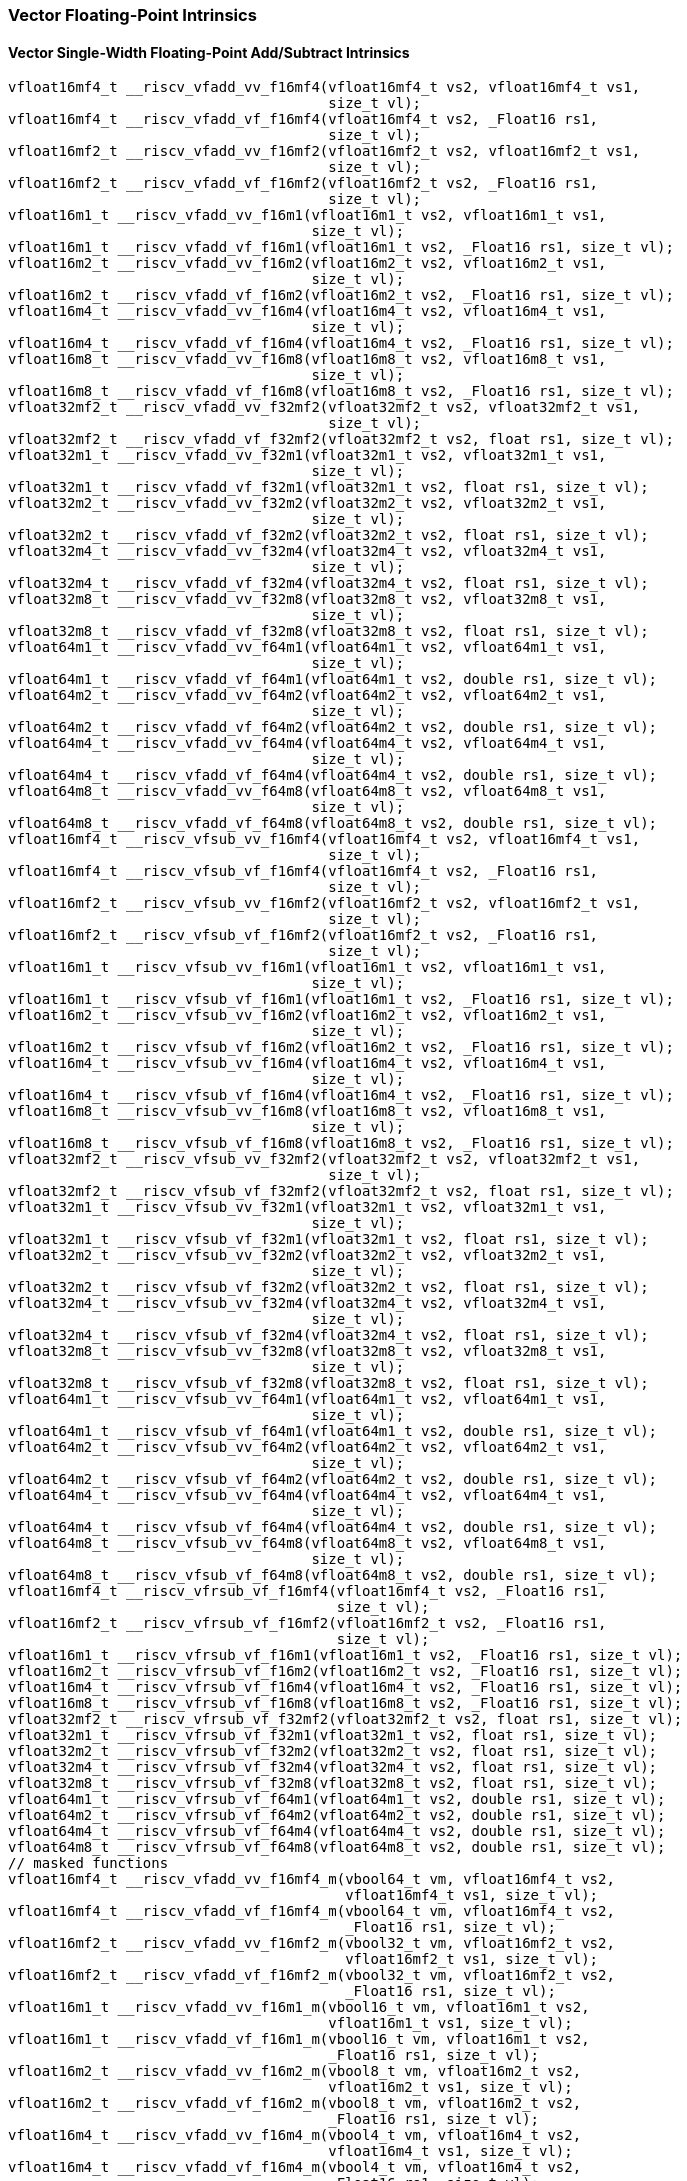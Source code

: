 
=== Vector Floating-Point Intrinsics

[[vector-single-width-floating-point-add-subtract]]
==== Vector Single-Width Floating-Point Add/Subtract Intrinsics

[,c]
----
vfloat16mf4_t __riscv_vfadd_vv_f16mf4(vfloat16mf4_t vs2, vfloat16mf4_t vs1,
                                      size_t vl);
vfloat16mf4_t __riscv_vfadd_vf_f16mf4(vfloat16mf4_t vs2, _Float16 rs1,
                                      size_t vl);
vfloat16mf2_t __riscv_vfadd_vv_f16mf2(vfloat16mf2_t vs2, vfloat16mf2_t vs1,
                                      size_t vl);
vfloat16mf2_t __riscv_vfadd_vf_f16mf2(vfloat16mf2_t vs2, _Float16 rs1,
                                      size_t vl);
vfloat16m1_t __riscv_vfadd_vv_f16m1(vfloat16m1_t vs2, vfloat16m1_t vs1,
                                    size_t vl);
vfloat16m1_t __riscv_vfadd_vf_f16m1(vfloat16m1_t vs2, _Float16 rs1, size_t vl);
vfloat16m2_t __riscv_vfadd_vv_f16m2(vfloat16m2_t vs2, vfloat16m2_t vs1,
                                    size_t vl);
vfloat16m2_t __riscv_vfadd_vf_f16m2(vfloat16m2_t vs2, _Float16 rs1, size_t vl);
vfloat16m4_t __riscv_vfadd_vv_f16m4(vfloat16m4_t vs2, vfloat16m4_t vs1,
                                    size_t vl);
vfloat16m4_t __riscv_vfadd_vf_f16m4(vfloat16m4_t vs2, _Float16 rs1, size_t vl);
vfloat16m8_t __riscv_vfadd_vv_f16m8(vfloat16m8_t vs2, vfloat16m8_t vs1,
                                    size_t vl);
vfloat16m8_t __riscv_vfadd_vf_f16m8(vfloat16m8_t vs2, _Float16 rs1, size_t vl);
vfloat32mf2_t __riscv_vfadd_vv_f32mf2(vfloat32mf2_t vs2, vfloat32mf2_t vs1,
                                      size_t vl);
vfloat32mf2_t __riscv_vfadd_vf_f32mf2(vfloat32mf2_t vs2, float rs1, size_t vl);
vfloat32m1_t __riscv_vfadd_vv_f32m1(vfloat32m1_t vs2, vfloat32m1_t vs1,
                                    size_t vl);
vfloat32m1_t __riscv_vfadd_vf_f32m1(vfloat32m1_t vs2, float rs1, size_t vl);
vfloat32m2_t __riscv_vfadd_vv_f32m2(vfloat32m2_t vs2, vfloat32m2_t vs1,
                                    size_t vl);
vfloat32m2_t __riscv_vfadd_vf_f32m2(vfloat32m2_t vs2, float rs1, size_t vl);
vfloat32m4_t __riscv_vfadd_vv_f32m4(vfloat32m4_t vs2, vfloat32m4_t vs1,
                                    size_t vl);
vfloat32m4_t __riscv_vfadd_vf_f32m4(vfloat32m4_t vs2, float rs1, size_t vl);
vfloat32m8_t __riscv_vfadd_vv_f32m8(vfloat32m8_t vs2, vfloat32m8_t vs1,
                                    size_t vl);
vfloat32m8_t __riscv_vfadd_vf_f32m8(vfloat32m8_t vs2, float rs1, size_t vl);
vfloat64m1_t __riscv_vfadd_vv_f64m1(vfloat64m1_t vs2, vfloat64m1_t vs1,
                                    size_t vl);
vfloat64m1_t __riscv_vfadd_vf_f64m1(vfloat64m1_t vs2, double rs1, size_t vl);
vfloat64m2_t __riscv_vfadd_vv_f64m2(vfloat64m2_t vs2, vfloat64m2_t vs1,
                                    size_t vl);
vfloat64m2_t __riscv_vfadd_vf_f64m2(vfloat64m2_t vs2, double rs1, size_t vl);
vfloat64m4_t __riscv_vfadd_vv_f64m4(vfloat64m4_t vs2, vfloat64m4_t vs1,
                                    size_t vl);
vfloat64m4_t __riscv_vfadd_vf_f64m4(vfloat64m4_t vs2, double rs1, size_t vl);
vfloat64m8_t __riscv_vfadd_vv_f64m8(vfloat64m8_t vs2, vfloat64m8_t vs1,
                                    size_t vl);
vfloat64m8_t __riscv_vfadd_vf_f64m8(vfloat64m8_t vs2, double rs1, size_t vl);
vfloat16mf4_t __riscv_vfsub_vv_f16mf4(vfloat16mf4_t vs2, vfloat16mf4_t vs1,
                                      size_t vl);
vfloat16mf4_t __riscv_vfsub_vf_f16mf4(vfloat16mf4_t vs2, _Float16 rs1,
                                      size_t vl);
vfloat16mf2_t __riscv_vfsub_vv_f16mf2(vfloat16mf2_t vs2, vfloat16mf2_t vs1,
                                      size_t vl);
vfloat16mf2_t __riscv_vfsub_vf_f16mf2(vfloat16mf2_t vs2, _Float16 rs1,
                                      size_t vl);
vfloat16m1_t __riscv_vfsub_vv_f16m1(vfloat16m1_t vs2, vfloat16m1_t vs1,
                                    size_t vl);
vfloat16m1_t __riscv_vfsub_vf_f16m1(vfloat16m1_t vs2, _Float16 rs1, size_t vl);
vfloat16m2_t __riscv_vfsub_vv_f16m2(vfloat16m2_t vs2, vfloat16m2_t vs1,
                                    size_t vl);
vfloat16m2_t __riscv_vfsub_vf_f16m2(vfloat16m2_t vs2, _Float16 rs1, size_t vl);
vfloat16m4_t __riscv_vfsub_vv_f16m4(vfloat16m4_t vs2, vfloat16m4_t vs1,
                                    size_t vl);
vfloat16m4_t __riscv_vfsub_vf_f16m4(vfloat16m4_t vs2, _Float16 rs1, size_t vl);
vfloat16m8_t __riscv_vfsub_vv_f16m8(vfloat16m8_t vs2, vfloat16m8_t vs1,
                                    size_t vl);
vfloat16m8_t __riscv_vfsub_vf_f16m8(vfloat16m8_t vs2, _Float16 rs1, size_t vl);
vfloat32mf2_t __riscv_vfsub_vv_f32mf2(vfloat32mf2_t vs2, vfloat32mf2_t vs1,
                                      size_t vl);
vfloat32mf2_t __riscv_vfsub_vf_f32mf2(vfloat32mf2_t vs2, float rs1, size_t vl);
vfloat32m1_t __riscv_vfsub_vv_f32m1(vfloat32m1_t vs2, vfloat32m1_t vs1,
                                    size_t vl);
vfloat32m1_t __riscv_vfsub_vf_f32m1(vfloat32m1_t vs2, float rs1, size_t vl);
vfloat32m2_t __riscv_vfsub_vv_f32m2(vfloat32m2_t vs2, vfloat32m2_t vs1,
                                    size_t vl);
vfloat32m2_t __riscv_vfsub_vf_f32m2(vfloat32m2_t vs2, float rs1, size_t vl);
vfloat32m4_t __riscv_vfsub_vv_f32m4(vfloat32m4_t vs2, vfloat32m4_t vs1,
                                    size_t vl);
vfloat32m4_t __riscv_vfsub_vf_f32m4(vfloat32m4_t vs2, float rs1, size_t vl);
vfloat32m8_t __riscv_vfsub_vv_f32m8(vfloat32m8_t vs2, vfloat32m8_t vs1,
                                    size_t vl);
vfloat32m8_t __riscv_vfsub_vf_f32m8(vfloat32m8_t vs2, float rs1, size_t vl);
vfloat64m1_t __riscv_vfsub_vv_f64m1(vfloat64m1_t vs2, vfloat64m1_t vs1,
                                    size_t vl);
vfloat64m1_t __riscv_vfsub_vf_f64m1(vfloat64m1_t vs2, double rs1, size_t vl);
vfloat64m2_t __riscv_vfsub_vv_f64m2(vfloat64m2_t vs2, vfloat64m2_t vs1,
                                    size_t vl);
vfloat64m2_t __riscv_vfsub_vf_f64m2(vfloat64m2_t vs2, double rs1, size_t vl);
vfloat64m4_t __riscv_vfsub_vv_f64m4(vfloat64m4_t vs2, vfloat64m4_t vs1,
                                    size_t vl);
vfloat64m4_t __riscv_vfsub_vf_f64m4(vfloat64m4_t vs2, double rs1, size_t vl);
vfloat64m8_t __riscv_vfsub_vv_f64m8(vfloat64m8_t vs2, vfloat64m8_t vs1,
                                    size_t vl);
vfloat64m8_t __riscv_vfsub_vf_f64m8(vfloat64m8_t vs2, double rs1, size_t vl);
vfloat16mf4_t __riscv_vfrsub_vf_f16mf4(vfloat16mf4_t vs2, _Float16 rs1,
                                       size_t vl);
vfloat16mf2_t __riscv_vfrsub_vf_f16mf2(vfloat16mf2_t vs2, _Float16 rs1,
                                       size_t vl);
vfloat16m1_t __riscv_vfrsub_vf_f16m1(vfloat16m1_t vs2, _Float16 rs1, size_t vl);
vfloat16m2_t __riscv_vfrsub_vf_f16m2(vfloat16m2_t vs2, _Float16 rs1, size_t vl);
vfloat16m4_t __riscv_vfrsub_vf_f16m4(vfloat16m4_t vs2, _Float16 rs1, size_t vl);
vfloat16m8_t __riscv_vfrsub_vf_f16m8(vfloat16m8_t vs2, _Float16 rs1, size_t vl);
vfloat32mf2_t __riscv_vfrsub_vf_f32mf2(vfloat32mf2_t vs2, float rs1, size_t vl);
vfloat32m1_t __riscv_vfrsub_vf_f32m1(vfloat32m1_t vs2, float rs1, size_t vl);
vfloat32m2_t __riscv_vfrsub_vf_f32m2(vfloat32m2_t vs2, float rs1, size_t vl);
vfloat32m4_t __riscv_vfrsub_vf_f32m4(vfloat32m4_t vs2, float rs1, size_t vl);
vfloat32m8_t __riscv_vfrsub_vf_f32m8(vfloat32m8_t vs2, float rs1, size_t vl);
vfloat64m1_t __riscv_vfrsub_vf_f64m1(vfloat64m1_t vs2, double rs1, size_t vl);
vfloat64m2_t __riscv_vfrsub_vf_f64m2(vfloat64m2_t vs2, double rs1, size_t vl);
vfloat64m4_t __riscv_vfrsub_vf_f64m4(vfloat64m4_t vs2, double rs1, size_t vl);
vfloat64m8_t __riscv_vfrsub_vf_f64m8(vfloat64m8_t vs2, double rs1, size_t vl);
// masked functions
vfloat16mf4_t __riscv_vfadd_vv_f16mf4_m(vbool64_t vm, vfloat16mf4_t vs2,
                                        vfloat16mf4_t vs1, size_t vl);
vfloat16mf4_t __riscv_vfadd_vf_f16mf4_m(vbool64_t vm, vfloat16mf4_t vs2,
                                        _Float16 rs1, size_t vl);
vfloat16mf2_t __riscv_vfadd_vv_f16mf2_m(vbool32_t vm, vfloat16mf2_t vs2,
                                        vfloat16mf2_t vs1, size_t vl);
vfloat16mf2_t __riscv_vfadd_vf_f16mf2_m(vbool32_t vm, vfloat16mf2_t vs2,
                                        _Float16 rs1, size_t vl);
vfloat16m1_t __riscv_vfadd_vv_f16m1_m(vbool16_t vm, vfloat16m1_t vs2,
                                      vfloat16m1_t vs1, size_t vl);
vfloat16m1_t __riscv_vfadd_vf_f16m1_m(vbool16_t vm, vfloat16m1_t vs2,
                                      _Float16 rs1, size_t vl);
vfloat16m2_t __riscv_vfadd_vv_f16m2_m(vbool8_t vm, vfloat16m2_t vs2,
                                      vfloat16m2_t vs1, size_t vl);
vfloat16m2_t __riscv_vfadd_vf_f16m2_m(vbool8_t vm, vfloat16m2_t vs2,
                                      _Float16 rs1, size_t vl);
vfloat16m4_t __riscv_vfadd_vv_f16m4_m(vbool4_t vm, vfloat16m4_t vs2,
                                      vfloat16m4_t vs1, size_t vl);
vfloat16m4_t __riscv_vfadd_vf_f16m4_m(vbool4_t vm, vfloat16m4_t vs2,
                                      _Float16 rs1, size_t vl);
vfloat16m8_t __riscv_vfadd_vv_f16m8_m(vbool2_t vm, vfloat16m8_t vs2,
                                      vfloat16m8_t vs1, size_t vl);
vfloat16m8_t __riscv_vfadd_vf_f16m8_m(vbool2_t vm, vfloat16m8_t vs2,
                                      _Float16 rs1, size_t vl);
vfloat32mf2_t __riscv_vfadd_vv_f32mf2_m(vbool64_t vm, vfloat32mf2_t vs2,
                                        vfloat32mf2_t vs1, size_t vl);
vfloat32mf2_t __riscv_vfadd_vf_f32mf2_m(vbool64_t vm, vfloat32mf2_t vs2,
                                        float rs1, size_t vl);
vfloat32m1_t __riscv_vfadd_vv_f32m1_m(vbool32_t vm, vfloat32m1_t vs2,
                                      vfloat32m1_t vs1, size_t vl);
vfloat32m1_t __riscv_vfadd_vf_f32m1_m(vbool32_t vm, vfloat32m1_t vs2, float rs1,
                                      size_t vl);
vfloat32m2_t __riscv_vfadd_vv_f32m2_m(vbool16_t vm, vfloat32m2_t vs2,
                                      vfloat32m2_t vs1, size_t vl);
vfloat32m2_t __riscv_vfadd_vf_f32m2_m(vbool16_t vm, vfloat32m2_t vs2, float rs1,
                                      size_t vl);
vfloat32m4_t __riscv_vfadd_vv_f32m4_m(vbool8_t vm, vfloat32m4_t vs2,
                                      vfloat32m4_t vs1, size_t vl);
vfloat32m4_t __riscv_vfadd_vf_f32m4_m(vbool8_t vm, vfloat32m4_t vs2, float rs1,
                                      size_t vl);
vfloat32m8_t __riscv_vfadd_vv_f32m8_m(vbool4_t vm, vfloat32m8_t vs2,
                                      vfloat32m8_t vs1, size_t vl);
vfloat32m8_t __riscv_vfadd_vf_f32m8_m(vbool4_t vm, vfloat32m8_t vs2, float rs1,
                                      size_t vl);
vfloat64m1_t __riscv_vfadd_vv_f64m1_m(vbool64_t vm, vfloat64m1_t vs2,
                                      vfloat64m1_t vs1, size_t vl);
vfloat64m1_t __riscv_vfadd_vf_f64m1_m(vbool64_t vm, vfloat64m1_t vs2,
                                      double rs1, size_t vl);
vfloat64m2_t __riscv_vfadd_vv_f64m2_m(vbool32_t vm, vfloat64m2_t vs2,
                                      vfloat64m2_t vs1, size_t vl);
vfloat64m2_t __riscv_vfadd_vf_f64m2_m(vbool32_t vm, vfloat64m2_t vs2,
                                      double rs1, size_t vl);
vfloat64m4_t __riscv_vfadd_vv_f64m4_m(vbool16_t vm, vfloat64m4_t vs2,
                                      vfloat64m4_t vs1, size_t vl);
vfloat64m4_t __riscv_vfadd_vf_f64m4_m(vbool16_t vm, vfloat64m4_t vs2,
                                      double rs1, size_t vl);
vfloat64m8_t __riscv_vfadd_vv_f64m8_m(vbool8_t vm, vfloat64m8_t vs2,
                                      vfloat64m8_t vs1, size_t vl);
vfloat64m8_t __riscv_vfadd_vf_f64m8_m(vbool8_t vm, vfloat64m8_t vs2, double rs1,
                                      size_t vl);
vfloat16mf4_t __riscv_vfsub_vv_f16mf4_m(vbool64_t vm, vfloat16mf4_t vs2,
                                        vfloat16mf4_t vs1, size_t vl);
vfloat16mf4_t __riscv_vfsub_vf_f16mf4_m(vbool64_t vm, vfloat16mf4_t vs2,
                                        _Float16 rs1, size_t vl);
vfloat16mf2_t __riscv_vfsub_vv_f16mf2_m(vbool32_t vm, vfloat16mf2_t vs2,
                                        vfloat16mf2_t vs1, size_t vl);
vfloat16mf2_t __riscv_vfsub_vf_f16mf2_m(vbool32_t vm, vfloat16mf2_t vs2,
                                        _Float16 rs1, size_t vl);
vfloat16m1_t __riscv_vfsub_vv_f16m1_m(vbool16_t vm, vfloat16m1_t vs2,
                                      vfloat16m1_t vs1, size_t vl);
vfloat16m1_t __riscv_vfsub_vf_f16m1_m(vbool16_t vm, vfloat16m1_t vs2,
                                      _Float16 rs1, size_t vl);
vfloat16m2_t __riscv_vfsub_vv_f16m2_m(vbool8_t vm, vfloat16m2_t vs2,
                                      vfloat16m2_t vs1, size_t vl);
vfloat16m2_t __riscv_vfsub_vf_f16m2_m(vbool8_t vm, vfloat16m2_t vs2,
                                      _Float16 rs1, size_t vl);
vfloat16m4_t __riscv_vfsub_vv_f16m4_m(vbool4_t vm, vfloat16m4_t vs2,
                                      vfloat16m4_t vs1, size_t vl);
vfloat16m4_t __riscv_vfsub_vf_f16m4_m(vbool4_t vm, vfloat16m4_t vs2,
                                      _Float16 rs1, size_t vl);
vfloat16m8_t __riscv_vfsub_vv_f16m8_m(vbool2_t vm, vfloat16m8_t vs2,
                                      vfloat16m8_t vs1, size_t vl);
vfloat16m8_t __riscv_vfsub_vf_f16m8_m(vbool2_t vm, vfloat16m8_t vs2,
                                      _Float16 rs1, size_t vl);
vfloat32mf2_t __riscv_vfsub_vv_f32mf2_m(vbool64_t vm, vfloat32mf2_t vs2,
                                        vfloat32mf2_t vs1, size_t vl);
vfloat32mf2_t __riscv_vfsub_vf_f32mf2_m(vbool64_t vm, vfloat32mf2_t vs2,
                                        float rs1, size_t vl);
vfloat32m1_t __riscv_vfsub_vv_f32m1_m(vbool32_t vm, vfloat32m1_t vs2,
                                      vfloat32m1_t vs1, size_t vl);
vfloat32m1_t __riscv_vfsub_vf_f32m1_m(vbool32_t vm, vfloat32m1_t vs2, float rs1,
                                      size_t vl);
vfloat32m2_t __riscv_vfsub_vv_f32m2_m(vbool16_t vm, vfloat32m2_t vs2,
                                      vfloat32m2_t vs1, size_t vl);
vfloat32m2_t __riscv_vfsub_vf_f32m2_m(vbool16_t vm, vfloat32m2_t vs2, float rs1,
                                      size_t vl);
vfloat32m4_t __riscv_vfsub_vv_f32m4_m(vbool8_t vm, vfloat32m4_t vs2,
                                      vfloat32m4_t vs1, size_t vl);
vfloat32m4_t __riscv_vfsub_vf_f32m4_m(vbool8_t vm, vfloat32m4_t vs2, float rs1,
                                      size_t vl);
vfloat32m8_t __riscv_vfsub_vv_f32m8_m(vbool4_t vm, vfloat32m8_t vs2,
                                      vfloat32m8_t vs1, size_t vl);
vfloat32m8_t __riscv_vfsub_vf_f32m8_m(vbool4_t vm, vfloat32m8_t vs2, float rs1,
                                      size_t vl);
vfloat64m1_t __riscv_vfsub_vv_f64m1_m(vbool64_t vm, vfloat64m1_t vs2,
                                      vfloat64m1_t vs1, size_t vl);
vfloat64m1_t __riscv_vfsub_vf_f64m1_m(vbool64_t vm, vfloat64m1_t vs2,
                                      double rs1, size_t vl);
vfloat64m2_t __riscv_vfsub_vv_f64m2_m(vbool32_t vm, vfloat64m2_t vs2,
                                      vfloat64m2_t vs1, size_t vl);
vfloat64m2_t __riscv_vfsub_vf_f64m2_m(vbool32_t vm, vfloat64m2_t vs2,
                                      double rs1, size_t vl);
vfloat64m4_t __riscv_vfsub_vv_f64m4_m(vbool16_t vm, vfloat64m4_t vs2,
                                      vfloat64m4_t vs1, size_t vl);
vfloat64m4_t __riscv_vfsub_vf_f64m4_m(vbool16_t vm, vfloat64m4_t vs2,
                                      double rs1, size_t vl);
vfloat64m8_t __riscv_vfsub_vv_f64m8_m(vbool8_t vm, vfloat64m8_t vs2,
                                      vfloat64m8_t vs1, size_t vl);
vfloat64m8_t __riscv_vfsub_vf_f64m8_m(vbool8_t vm, vfloat64m8_t vs2, double rs1,
                                      size_t vl);
vfloat16mf4_t __riscv_vfrsub_vf_f16mf4_m(vbool64_t vm, vfloat16mf4_t vs2,
                                         _Float16 rs1, size_t vl);
vfloat16mf2_t __riscv_vfrsub_vf_f16mf2_m(vbool32_t vm, vfloat16mf2_t vs2,
                                         _Float16 rs1, size_t vl);
vfloat16m1_t __riscv_vfrsub_vf_f16m1_m(vbool16_t vm, vfloat16m1_t vs2,
                                       _Float16 rs1, size_t vl);
vfloat16m2_t __riscv_vfrsub_vf_f16m2_m(vbool8_t vm, vfloat16m2_t vs2,
                                       _Float16 rs1, size_t vl);
vfloat16m4_t __riscv_vfrsub_vf_f16m4_m(vbool4_t vm, vfloat16m4_t vs2,
                                       _Float16 rs1, size_t vl);
vfloat16m8_t __riscv_vfrsub_vf_f16m8_m(vbool2_t vm, vfloat16m8_t vs2,
                                       _Float16 rs1, size_t vl);
vfloat32mf2_t __riscv_vfrsub_vf_f32mf2_m(vbool64_t vm, vfloat32mf2_t vs2,
                                         float rs1, size_t vl);
vfloat32m1_t __riscv_vfrsub_vf_f32m1_m(vbool32_t vm, vfloat32m1_t vs2,
                                       float rs1, size_t vl);
vfloat32m2_t __riscv_vfrsub_vf_f32m2_m(vbool16_t vm, vfloat32m2_t vs2,
                                       float rs1, size_t vl);
vfloat32m4_t __riscv_vfrsub_vf_f32m4_m(vbool8_t vm, vfloat32m4_t vs2, float rs1,
                                       size_t vl);
vfloat32m8_t __riscv_vfrsub_vf_f32m8_m(vbool4_t vm, vfloat32m8_t vs2, float rs1,
                                       size_t vl);
vfloat64m1_t __riscv_vfrsub_vf_f64m1_m(vbool64_t vm, vfloat64m1_t vs2,
                                       double rs1, size_t vl);
vfloat64m2_t __riscv_vfrsub_vf_f64m2_m(vbool32_t vm, vfloat64m2_t vs2,
                                       double rs1, size_t vl);
vfloat64m4_t __riscv_vfrsub_vf_f64m4_m(vbool16_t vm, vfloat64m4_t vs2,
                                       double rs1, size_t vl);
vfloat64m8_t __riscv_vfrsub_vf_f64m8_m(vbool8_t vm, vfloat64m8_t vs2,
                                       double rs1, size_t vl);
vfloat16mf4_t __riscv_vfadd_vv_f16mf4_rm(vfloat16mf4_t vs2, vfloat16mf4_t vs1,
                                         unsigned int frm, size_t vl);
vfloat16mf4_t __riscv_vfadd_vf_f16mf4_rm(vfloat16mf4_t vs2, _Float16 rs1,
                                         unsigned int frm, size_t vl);
vfloat16mf2_t __riscv_vfadd_vv_f16mf2_rm(vfloat16mf2_t vs2, vfloat16mf2_t vs1,
                                         unsigned int frm, size_t vl);
vfloat16mf2_t __riscv_vfadd_vf_f16mf2_rm(vfloat16mf2_t vs2, _Float16 rs1,
                                         unsigned int frm, size_t vl);
vfloat16m1_t __riscv_vfadd_vv_f16m1_rm(vfloat16m1_t vs2, vfloat16m1_t vs1,
                                       unsigned int frm, size_t vl);
vfloat16m1_t __riscv_vfadd_vf_f16m1_rm(vfloat16m1_t vs2, _Float16 rs1,
                                       unsigned int frm, size_t vl);
vfloat16m2_t __riscv_vfadd_vv_f16m2_rm(vfloat16m2_t vs2, vfloat16m2_t vs1,
                                       unsigned int frm, size_t vl);
vfloat16m2_t __riscv_vfadd_vf_f16m2_rm(vfloat16m2_t vs2, _Float16 rs1,
                                       unsigned int frm, size_t vl);
vfloat16m4_t __riscv_vfadd_vv_f16m4_rm(vfloat16m4_t vs2, vfloat16m4_t vs1,
                                       unsigned int frm, size_t vl);
vfloat16m4_t __riscv_vfadd_vf_f16m4_rm(vfloat16m4_t vs2, _Float16 rs1,
                                       unsigned int frm, size_t vl);
vfloat16m8_t __riscv_vfadd_vv_f16m8_rm(vfloat16m8_t vs2, vfloat16m8_t vs1,
                                       unsigned int frm, size_t vl);
vfloat16m8_t __riscv_vfadd_vf_f16m8_rm(vfloat16m8_t vs2, _Float16 rs1,
                                       unsigned int frm, size_t vl);
vfloat32mf2_t __riscv_vfadd_vv_f32mf2_rm(vfloat32mf2_t vs2, vfloat32mf2_t vs1,
                                         unsigned int frm, size_t vl);
vfloat32mf2_t __riscv_vfadd_vf_f32mf2_rm(vfloat32mf2_t vs2, float rs1,
                                         unsigned int frm, size_t vl);
vfloat32m1_t __riscv_vfadd_vv_f32m1_rm(vfloat32m1_t vs2, vfloat32m1_t vs1,
                                       unsigned int frm, size_t vl);
vfloat32m1_t __riscv_vfadd_vf_f32m1_rm(vfloat32m1_t vs2, float rs1,
                                       unsigned int frm, size_t vl);
vfloat32m2_t __riscv_vfadd_vv_f32m2_rm(vfloat32m2_t vs2, vfloat32m2_t vs1,
                                       unsigned int frm, size_t vl);
vfloat32m2_t __riscv_vfadd_vf_f32m2_rm(vfloat32m2_t vs2, float rs1,
                                       unsigned int frm, size_t vl);
vfloat32m4_t __riscv_vfadd_vv_f32m4_rm(vfloat32m4_t vs2, vfloat32m4_t vs1,
                                       unsigned int frm, size_t vl);
vfloat32m4_t __riscv_vfadd_vf_f32m4_rm(vfloat32m4_t vs2, float rs1,
                                       unsigned int frm, size_t vl);
vfloat32m8_t __riscv_vfadd_vv_f32m8_rm(vfloat32m8_t vs2, vfloat32m8_t vs1,
                                       unsigned int frm, size_t vl);
vfloat32m8_t __riscv_vfadd_vf_f32m8_rm(vfloat32m8_t vs2, float rs1,
                                       unsigned int frm, size_t vl);
vfloat64m1_t __riscv_vfadd_vv_f64m1_rm(vfloat64m1_t vs2, vfloat64m1_t vs1,
                                       unsigned int frm, size_t vl);
vfloat64m1_t __riscv_vfadd_vf_f64m1_rm(vfloat64m1_t vs2, double rs1,
                                       unsigned int frm, size_t vl);
vfloat64m2_t __riscv_vfadd_vv_f64m2_rm(vfloat64m2_t vs2, vfloat64m2_t vs1,
                                       unsigned int frm, size_t vl);
vfloat64m2_t __riscv_vfadd_vf_f64m2_rm(vfloat64m2_t vs2, double rs1,
                                       unsigned int frm, size_t vl);
vfloat64m4_t __riscv_vfadd_vv_f64m4_rm(vfloat64m4_t vs2, vfloat64m4_t vs1,
                                       unsigned int frm, size_t vl);
vfloat64m4_t __riscv_vfadd_vf_f64m4_rm(vfloat64m4_t vs2, double rs1,
                                       unsigned int frm, size_t vl);
vfloat64m8_t __riscv_vfadd_vv_f64m8_rm(vfloat64m8_t vs2, vfloat64m8_t vs1,
                                       unsigned int frm, size_t vl);
vfloat64m8_t __riscv_vfadd_vf_f64m8_rm(vfloat64m8_t vs2, double rs1,
                                       unsigned int frm, size_t vl);
vfloat16mf4_t __riscv_vfsub_vv_f16mf4_rm(vfloat16mf4_t vs2, vfloat16mf4_t vs1,
                                         unsigned int frm, size_t vl);
vfloat16mf4_t __riscv_vfsub_vf_f16mf4_rm(vfloat16mf4_t vs2, _Float16 rs1,
                                         unsigned int frm, size_t vl);
vfloat16mf2_t __riscv_vfsub_vv_f16mf2_rm(vfloat16mf2_t vs2, vfloat16mf2_t vs1,
                                         unsigned int frm, size_t vl);
vfloat16mf2_t __riscv_vfsub_vf_f16mf2_rm(vfloat16mf2_t vs2, _Float16 rs1,
                                         unsigned int frm, size_t vl);
vfloat16m1_t __riscv_vfsub_vv_f16m1_rm(vfloat16m1_t vs2, vfloat16m1_t vs1,
                                       unsigned int frm, size_t vl);
vfloat16m1_t __riscv_vfsub_vf_f16m1_rm(vfloat16m1_t vs2, _Float16 rs1,
                                       unsigned int frm, size_t vl);
vfloat16m2_t __riscv_vfsub_vv_f16m2_rm(vfloat16m2_t vs2, vfloat16m2_t vs1,
                                       unsigned int frm, size_t vl);
vfloat16m2_t __riscv_vfsub_vf_f16m2_rm(vfloat16m2_t vs2, _Float16 rs1,
                                       unsigned int frm, size_t vl);
vfloat16m4_t __riscv_vfsub_vv_f16m4_rm(vfloat16m4_t vs2, vfloat16m4_t vs1,
                                       unsigned int frm, size_t vl);
vfloat16m4_t __riscv_vfsub_vf_f16m4_rm(vfloat16m4_t vs2, _Float16 rs1,
                                       unsigned int frm, size_t vl);
vfloat16m8_t __riscv_vfsub_vv_f16m8_rm(vfloat16m8_t vs2, vfloat16m8_t vs1,
                                       unsigned int frm, size_t vl);
vfloat16m8_t __riscv_vfsub_vf_f16m8_rm(vfloat16m8_t vs2, _Float16 rs1,
                                       unsigned int frm, size_t vl);
vfloat32mf2_t __riscv_vfsub_vv_f32mf2_rm(vfloat32mf2_t vs2, vfloat32mf2_t vs1,
                                         unsigned int frm, size_t vl);
vfloat32mf2_t __riscv_vfsub_vf_f32mf2_rm(vfloat32mf2_t vs2, float rs1,
                                         unsigned int frm, size_t vl);
vfloat32m1_t __riscv_vfsub_vv_f32m1_rm(vfloat32m1_t vs2, vfloat32m1_t vs1,
                                       unsigned int frm, size_t vl);
vfloat32m1_t __riscv_vfsub_vf_f32m1_rm(vfloat32m1_t vs2, float rs1,
                                       unsigned int frm, size_t vl);
vfloat32m2_t __riscv_vfsub_vv_f32m2_rm(vfloat32m2_t vs2, vfloat32m2_t vs1,
                                       unsigned int frm, size_t vl);
vfloat32m2_t __riscv_vfsub_vf_f32m2_rm(vfloat32m2_t vs2, float rs1,
                                       unsigned int frm, size_t vl);
vfloat32m4_t __riscv_vfsub_vv_f32m4_rm(vfloat32m4_t vs2, vfloat32m4_t vs1,
                                       unsigned int frm, size_t vl);
vfloat32m4_t __riscv_vfsub_vf_f32m4_rm(vfloat32m4_t vs2, float rs1,
                                       unsigned int frm, size_t vl);
vfloat32m8_t __riscv_vfsub_vv_f32m8_rm(vfloat32m8_t vs2, vfloat32m8_t vs1,
                                       unsigned int frm, size_t vl);
vfloat32m8_t __riscv_vfsub_vf_f32m8_rm(vfloat32m8_t vs2, float rs1,
                                       unsigned int frm, size_t vl);
vfloat64m1_t __riscv_vfsub_vv_f64m1_rm(vfloat64m1_t vs2, vfloat64m1_t vs1,
                                       unsigned int frm, size_t vl);
vfloat64m1_t __riscv_vfsub_vf_f64m1_rm(vfloat64m1_t vs2, double rs1,
                                       unsigned int frm, size_t vl);
vfloat64m2_t __riscv_vfsub_vv_f64m2_rm(vfloat64m2_t vs2, vfloat64m2_t vs1,
                                       unsigned int frm, size_t vl);
vfloat64m2_t __riscv_vfsub_vf_f64m2_rm(vfloat64m2_t vs2, double rs1,
                                       unsigned int frm, size_t vl);
vfloat64m4_t __riscv_vfsub_vv_f64m4_rm(vfloat64m4_t vs2, vfloat64m4_t vs1,
                                       unsigned int frm, size_t vl);
vfloat64m4_t __riscv_vfsub_vf_f64m4_rm(vfloat64m4_t vs2, double rs1,
                                       unsigned int frm, size_t vl);
vfloat64m8_t __riscv_vfsub_vv_f64m8_rm(vfloat64m8_t vs2, vfloat64m8_t vs1,
                                       unsigned int frm, size_t vl);
vfloat64m8_t __riscv_vfsub_vf_f64m8_rm(vfloat64m8_t vs2, double rs1,
                                       unsigned int frm, size_t vl);
vfloat16mf4_t __riscv_vfrsub_vf_f16mf4_rm(vfloat16mf4_t vs2, _Float16 rs1,
                                          unsigned int frm, size_t vl);
vfloat16mf2_t __riscv_vfrsub_vf_f16mf2_rm(vfloat16mf2_t vs2, _Float16 rs1,
                                          unsigned int frm, size_t vl);
vfloat16m1_t __riscv_vfrsub_vf_f16m1_rm(vfloat16m1_t vs2, _Float16 rs1,
                                        unsigned int frm, size_t vl);
vfloat16m2_t __riscv_vfrsub_vf_f16m2_rm(vfloat16m2_t vs2, _Float16 rs1,
                                        unsigned int frm, size_t vl);
vfloat16m4_t __riscv_vfrsub_vf_f16m4_rm(vfloat16m4_t vs2, _Float16 rs1,
                                        unsigned int frm, size_t vl);
vfloat16m8_t __riscv_vfrsub_vf_f16m8_rm(vfloat16m8_t vs2, _Float16 rs1,
                                        unsigned int frm, size_t vl);
vfloat32mf2_t __riscv_vfrsub_vf_f32mf2_rm(vfloat32mf2_t vs2, float rs1,
                                          unsigned int frm, size_t vl);
vfloat32m1_t __riscv_vfrsub_vf_f32m1_rm(vfloat32m1_t vs2, float rs1,
                                        unsigned int frm, size_t vl);
vfloat32m2_t __riscv_vfrsub_vf_f32m2_rm(vfloat32m2_t vs2, float rs1,
                                        unsigned int frm, size_t vl);
vfloat32m4_t __riscv_vfrsub_vf_f32m4_rm(vfloat32m4_t vs2, float rs1,
                                        unsigned int frm, size_t vl);
vfloat32m8_t __riscv_vfrsub_vf_f32m8_rm(vfloat32m8_t vs2, float rs1,
                                        unsigned int frm, size_t vl);
vfloat64m1_t __riscv_vfrsub_vf_f64m1_rm(vfloat64m1_t vs2, double rs1,
                                        unsigned int frm, size_t vl);
vfloat64m2_t __riscv_vfrsub_vf_f64m2_rm(vfloat64m2_t vs2, double rs1,
                                        unsigned int frm, size_t vl);
vfloat64m4_t __riscv_vfrsub_vf_f64m4_rm(vfloat64m4_t vs2, double rs1,
                                        unsigned int frm, size_t vl);
vfloat64m8_t __riscv_vfrsub_vf_f64m8_rm(vfloat64m8_t vs2, double rs1,
                                        unsigned int frm, size_t vl);
// masked functions
vfloat16mf4_t __riscv_vfadd_vv_f16mf4_rm_m(vbool64_t vm, vfloat16mf4_t vs2,
                                           vfloat16mf4_t vs1, unsigned int frm,
                                           size_t vl);
vfloat16mf4_t __riscv_vfadd_vf_f16mf4_rm_m(vbool64_t vm, vfloat16mf4_t vs2,
                                           _Float16 rs1, unsigned int frm,
                                           size_t vl);
vfloat16mf2_t __riscv_vfadd_vv_f16mf2_rm_m(vbool32_t vm, vfloat16mf2_t vs2,
                                           vfloat16mf2_t vs1, unsigned int frm,
                                           size_t vl);
vfloat16mf2_t __riscv_vfadd_vf_f16mf2_rm_m(vbool32_t vm, vfloat16mf2_t vs2,
                                           _Float16 rs1, unsigned int frm,
                                           size_t vl);
vfloat16m1_t __riscv_vfadd_vv_f16m1_rm_m(vbool16_t vm, vfloat16m1_t vs2,
                                         vfloat16m1_t vs1, unsigned int frm,
                                         size_t vl);
vfloat16m1_t __riscv_vfadd_vf_f16m1_rm_m(vbool16_t vm, vfloat16m1_t vs2,
                                         _Float16 rs1, unsigned int frm,
                                         size_t vl);
vfloat16m2_t __riscv_vfadd_vv_f16m2_rm_m(vbool8_t vm, vfloat16m2_t vs2,
                                         vfloat16m2_t vs1, unsigned int frm,
                                         size_t vl);
vfloat16m2_t __riscv_vfadd_vf_f16m2_rm_m(vbool8_t vm, vfloat16m2_t vs2,
                                         _Float16 rs1, unsigned int frm,
                                         size_t vl);
vfloat16m4_t __riscv_vfadd_vv_f16m4_rm_m(vbool4_t vm, vfloat16m4_t vs2,
                                         vfloat16m4_t vs1, unsigned int frm,
                                         size_t vl);
vfloat16m4_t __riscv_vfadd_vf_f16m4_rm_m(vbool4_t vm, vfloat16m4_t vs2,
                                         _Float16 rs1, unsigned int frm,
                                         size_t vl);
vfloat16m8_t __riscv_vfadd_vv_f16m8_rm_m(vbool2_t vm, vfloat16m8_t vs2,
                                         vfloat16m8_t vs1, unsigned int frm,
                                         size_t vl);
vfloat16m8_t __riscv_vfadd_vf_f16m8_rm_m(vbool2_t vm, vfloat16m8_t vs2,
                                         _Float16 rs1, unsigned int frm,
                                         size_t vl);
vfloat32mf2_t __riscv_vfadd_vv_f32mf2_rm_m(vbool64_t vm, vfloat32mf2_t vs2,
                                           vfloat32mf2_t vs1, unsigned int frm,
                                           size_t vl);
vfloat32mf2_t __riscv_vfadd_vf_f32mf2_rm_m(vbool64_t vm, vfloat32mf2_t vs2,
                                           float rs1, unsigned int frm,
                                           size_t vl);
vfloat32m1_t __riscv_vfadd_vv_f32m1_rm_m(vbool32_t vm, vfloat32m1_t vs2,
                                         vfloat32m1_t vs1, unsigned int frm,
                                         size_t vl);
vfloat32m1_t __riscv_vfadd_vf_f32m1_rm_m(vbool32_t vm, vfloat32m1_t vs2,
                                         float rs1, unsigned int frm,
                                         size_t vl);
vfloat32m2_t __riscv_vfadd_vv_f32m2_rm_m(vbool16_t vm, vfloat32m2_t vs2,
                                         vfloat32m2_t vs1, unsigned int frm,
                                         size_t vl);
vfloat32m2_t __riscv_vfadd_vf_f32m2_rm_m(vbool16_t vm, vfloat32m2_t vs2,
                                         float rs1, unsigned int frm,
                                         size_t vl);
vfloat32m4_t __riscv_vfadd_vv_f32m4_rm_m(vbool8_t vm, vfloat32m4_t vs2,
                                         vfloat32m4_t vs1, unsigned int frm,
                                         size_t vl);
vfloat32m4_t __riscv_vfadd_vf_f32m4_rm_m(vbool8_t vm, vfloat32m4_t vs2,
                                         float rs1, unsigned int frm,
                                         size_t vl);
vfloat32m8_t __riscv_vfadd_vv_f32m8_rm_m(vbool4_t vm, vfloat32m8_t vs2,
                                         vfloat32m8_t vs1, unsigned int frm,
                                         size_t vl);
vfloat32m8_t __riscv_vfadd_vf_f32m8_rm_m(vbool4_t vm, vfloat32m8_t vs2,
                                         float rs1, unsigned int frm,
                                         size_t vl);
vfloat64m1_t __riscv_vfadd_vv_f64m1_rm_m(vbool64_t vm, vfloat64m1_t vs2,
                                         vfloat64m1_t vs1, unsigned int frm,
                                         size_t vl);
vfloat64m1_t __riscv_vfadd_vf_f64m1_rm_m(vbool64_t vm, vfloat64m1_t vs2,
                                         double rs1, unsigned int frm,
                                         size_t vl);
vfloat64m2_t __riscv_vfadd_vv_f64m2_rm_m(vbool32_t vm, vfloat64m2_t vs2,
                                         vfloat64m2_t vs1, unsigned int frm,
                                         size_t vl);
vfloat64m2_t __riscv_vfadd_vf_f64m2_rm_m(vbool32_t vm, vfloat64m2_t vs2,
                                         double rs1, unsigned int frm,
                                         size_t vl);
vfloat64m4_t __riscv_vfadd_vv_f64m4_rm_m(vbool16_t vm, vfloat64m4_t vs2,
                                         vfloat64m4_t vs1, unsigned int frm,
                                         size_t vl);
vfloat64m4_t __riscv_vfadd_vf_f64m4_rm_m(vbool16_t vm, vfloat64m4_t vs2,
                                         double rs1, unsigned int frm,
                                         size_t vl);
vfloat64m8_t __riscv_vfadd_vv_f64m8_rm_m(vbool8_t vm, vfloat64m8_t vs2,
                                         vfloat64m8_t vs1, unsigned int frm,
                                         size_t vl);
vfloat64m8_t __riscv_vfadd_vf_f64m8_rm_m(vbool8_t vm, vfloat64m8_t vs2,
                                         double rs1, unsigned int frm,
                                         size_t vl);
vfloat16mf4_t __riscv_vfsub_vv_f16mf4_rm_m(vbool64_t vm, vfloat16mf4_t vs2,
                                           vfloat16mf4_t vs1, unsigned int frm,
                                           size_t vl);
vfloat16mf4_t __riscv_vfsub_vf_f16mf4_rm_m(vbool64_t vm, vfloat16mf4_t vs2,
                                           _Float16 rs1, unsigned int frm,
                                           size_t vl);
vfloat16mf2_t __riscv_vfsub_vv_f16mf2_rm_m(vbool32_t vm, vfloat16mf2_t vs2,
                                           vfloat16mf2_t vs1, unsigned int frm,
                                           size_t vl);
vfloat16mf2_t __riscv_vfsub_vf_f16mf2_rm_m(vbool32_t vm, vfloat16mf2_t vs2,
                                           _Float16 rs1, unsigned int frm,
                                           size_t vl);
vfloat16m1_t __riscv_vfsub_vv_f16m1_rm_m(vbool16_t vm, vfloat16m1_t vs2,
                                         vfloat16m1_t vs1, unsigned int frm,
                                         size_t vl);
vfloat16m1_t __riscv_vfsub_vf_f16m1_rm_m(vbool16_t vm, vfloat16m1_t vs2,
                                         _Float16 rs1, unsigned int frm,
                                         size_t vl);
vfloat16m2_t __riscv_vfsub_vv_f16m2_rm_m(vbool8_t vm, vfloat16m2_t vs2,
                                         vfloat16m2_t vs1, unsigned int frm,
                                         size_t vl);
vfloat16m2_t __riscv_vfsub_vf_f16m2_rm_m(vbool8_t vm, vfloat16m2_t vs2,
                                         _Float16 rs1, unsigned int frm,
                                         size_t vl);
vfloat16m4_t __riscv_vfsub_vv_f16m4_rm_m(vbool4_t vm, vfloat16m4_t vs2,
                                         vfloat16m4_t vs1, unsigned int frm,
                                         size_t vl);
vfloat16m4_t __riscv_vfsub_vf_f16m4_rm_m(vbool4_t vm, vfloat16m4_t vs2,
                                         _Float16 rs1, unsigned int frm,
                                         size_t vl);
vfloat16m8_t __riscv_vfsub_vv_f16m8_rm_m(vbool2_t vm, vfloat16m8_t vs2,
                                         vfloat16m8_t vs1, unsigned int frm,
                                         size_t vl);
vfloat16m8_t __riscv_vfsub_vf_f16m8_rm_m(vbool2_t vm, vfloat16m8_t vs2,
                                         _Float16 rs1, unsigned int frm,
                                         size_t vl);
vfloat32mf2_t __riscv_vfsub_vv_f32mf2_rm_m(vbool64_t vm, vfloat32mf2_t vs2,
                                           vfloat32mf2_t vs1, unsigned int frm,
                                           size_t vl);
vfloat32mf2_t __riscv_vfsub_vf_f32mf2_rm_m(vbool64_t vm, vfloat32mf2_t vs2,
                                           float rs1, unsigned int frm,
                                           size_t vl);
vfloat32m1_t __riscv_vfsub_vv_f32m1_rm_m(vbool32_t vm, vfloat32m1_t vs2,
                                         vfloat32m1_t vs1, unsigned int frm,
                                         size_t vl);
vfloat32m1_t __riscv_vfsub_vf_f32m1_rm_m(vbool32_t vm, vfloat32m1_t vs2,
                                         float rs1, unsigned int frm,
                                         size_t vl);
vfloat32m2_t __riscv_vfsub_vv_f32m2_rm_m(vbool16_t vm, vfloat32m2_t vs2,
                                         vfloat32m2_t vs1, unsigned int frm,
                                         size_t vl);
vfloat32m2_t __riscv_vfsub_vf_f32m2_rm_m(vbool16_t vm, vfloat32m2_t vs2,
                                         float rs1, unsigned int frm,
                                         size_t vl);
vfloat32m4_t __riscv_vfsub_vv_f32m4_rm_m(vbool8_t vm, vfloat32m4_t vs2,
                                         vfloat32m4_t vs1, unsigned int frm,
                                         size_t vl);
vfloat32m4_t __riscv_vfsub_vf_f32m4_rm_m(vbool8_t vm, vfloat32m4_t vs2,
                                         float rs1, unsigned int frm,
                                         size_t vl);
vfloat32m8_t __riscv_vfsub_vv_f32m8_rm_m(vbool4_t vm, vfloat32m8_t vs2,
                                         vfloat32m8_t vs1, unsigned int frm,
                                         size_t vl);
vfloat32m8_t __riscv_vfsub_vf_f32m8_rm_m(vbool4_t vm, vfloat32m8_t vs2,
                                         float rs1, unsigned int frm,
                                         size_t vl);
vfloat64m1_t __riscv_vfsub_vv_f64m1_rm_m(vbool64_t vm, vfloat64m1_t vs2,
                                         vfloat64m1_t vs1, unsigned int frm,
                                         size_t vl);
vfloat64m1_t __riscv_vfsub_vf_f64m1_rm_m(vbool64_t vm, vfloat64m1_t vs2,
                                         double rs1, unsigned int frm,
                                         size_t vl);
vfloat64m2_t __riscv_vfsub_vv_f64m2_rm_m(vbool32_t vm, vfloat64m2_t vs2,
                                         vfloat64m2_t vs1, unsigned int frm,
                                         size_t vl);
vfloat64m2_t __riscv_vfsub_vf_f64m2_rm_m(vbool32_t vm, vfloat64m2_t vs2,
                                         double rs1, unsigned int frm,
                                         size_t vl);
vfloat64m4_t __riscv_vfsub_vv_f64m4_rm_m(vbool16_t vm, vfloat64m4_t vs2,
                                         vfloat64m4_t vs1, unsigned int frm,
                                         size_t vl);
vfloat64m4_t __riscv_vfsub_vf_f64m4_rm_m(vbool16_t vm, vfloat64m4_t vs2,
                                         double rs1, unsigned int frm,
                                         size_t vl);
vfloat64m8_t __riscv_vfsub_vv_f64m8_rm_m(vbool8_t vm, vfloat64m8_t vs2,
                                         vfloat64m8_t vs1, unsigned int frm,
                                         size_t vl);
vfloat64m8_t __riscv_vfsub_vf_f64m8_rm_m(vbool8_t vm, vfloat64m8_t vs2,
                                         double rs1, unsigned int frm,
                                         size_t vl);
vfloat16mf4_t __riscv_vfrsub_vf_f16mf4_rm_m(vbool64_t vm, vfloat16mf4_t vs2,
                                            _Float16 rs1, unsigned int frm,
                                            size_t vl);
vfloat16mf2_t __riscv_vfrsub_vf_f16mf2_rm_m(vbool32_t vm, vfloat16mf2_t vs2,
                                            _Float16 rs1, unsigned int frm,
                                            size_t vl);
vfloat16m1_t __riscv_vfrsub_vf_f16m1_rm_m(vbool16_t vm, vfloat16m1_t vs2,
                                          _Float16 rs1, unsigned int frm,
                                          size_t vl);
vfloat16m2_t __riscv_vfrsub_vf_f16m2_rm_m(vbool8_t vm, vfloat16m2_t vs2,
                                          _Float16 rs1, unsigned int frm,
                                          size_t vl);
vfloat16m4_t __riscv_vfrsub_vf_f16m4_rm_m(vbool4_t vm, vfloat16m4_t vs2,
                                          _Float16 rs1, unsigned int frm,
                                          size_t vl);
vfloat16m8_t __riscv_vfrsub_vf_f16m8_rm_m(vbool2_t vm, vfloat16m8_t vs2,
                                          _Float16 rs1, unsigned int frm,
                                          size_t vl);
vfloat32mf2_t __riscv_vfrsub_vf_f32mf2_rm_m(vbool64_t vm, vfloat32mf2_t vs2,
                                            float rs1, unsigned int frm,
                                            size_t vl);
vfloat32m1_t __riscv_vfrsub_vf_f32m1_rm_m(vbool32_t vm, vfloat32m1_t vs2,
                                          float rs1, unsigned int frm,
                                          size_t vl);
vfloat32m2_t __riscv_vfrsub_vf_f32m2_rm_m(vbool16_t vm, vfloat32m2_t vs2,
                                          float rs1, unsigned int frm,
                                          size_t vl);
vfloat32m4_t __riscv_vfrsub_vf_f32m4_rm_m(vbool8_t vm, vfloat32m4_t vs2,
                                          float rs1, unsigned int frm,
                                          size_t vl);
vfloat32m8_t __riscv_vfrsub_vf_f32m8_rm_m(vbool4_t vm, vfloat32m8_t vs2,
                                          float rs1, unsigned int frm,
                                          size_t vl);
vfloat64m1_t __riscv_vfrsub_vf_f64m1_rm_m(vbool64_t vm, vfloat64m1_t vs2,
                                          double rs1, unsigned int frm,
                                          size_t vl);
vfloat64m2_t __riscv_vfrsub_vf_f64m2_rm_m(vbool32_t vm, vfloat64m2_t vs2,
                                          double rs1, unsigned int frm,
                                          size_t vl);
vfloat64m4_t __riscv_vfrsub_vf_f64m4_rm_m(vbool16_t vm, vfloat64m4_t vs2,
                                          double rs1, unsigned int frm,
                                          size_t vl);
vfloat64m8_t __riscv_vfrsub_vf_f64m8_rm_m(vbool8_t vm, vfloat64m8_t vs2,
                                          double rs1, unsigned int frm,
                                          size_t vl);
----

[[vector-widening-floating-point-add-subtract]]
==== Vector Widening Floating-Point Add/Subtract Intrinsics

[,c]
----
vfloat32mf2_t __riscv_vfwadd_vv_f32mf2(vfloat16mf4_t vs2, vfloat16mf4_t vs1,
                                       size_t vl);
vfloat32mf2_t __riscv_vfwadd_vf_f32mf2(vfloat16mf4_t vs2, _Float16 rs1,
                                       size_t vl);
vfloat32mf2_t __riscv_vfwadd_wv_f32mf2(vfloat32mf2_t vs2, vfloat16mf4_t vs1,
                                       size_t vl);
vfloat32mf2_t __riscv_vfwadd_wf_f32mf2(vfloat32mf2_t vs2, _Float16 rs1,
                                       size_t vl);
vfloat32m1_t __riscv_vfwadd_vv_f32m1(vfloat16mf2_t vs2, vfloat16mf2_t vs1,
                                     size_t vl);
vfloat32m1_t __riscv_vfwadd_vf_f32m1(vfloat16mf2_t vs2, _Float16 rs1,
                                     size_t vl);
vfloat32m1_t __riscv_vfwadd_wv_f32m1(vfloat32m1_t vs2, vfloat16mf2_t vs1,
                                     size_t vl);
vfloat32m1_t __riscv_vfwadd_wf_f32m1(vfloat32m1_t vs2, _Float16 rs1, size_t vl);
vfloat32m2_t __riscv_vfwadd_vv_f32m2(vfloat16m1_t vs2, vfloat16m1_t vs1,
                                     size_t vl);
vfloat32m2_t __riscv_vfwadd_vf_f32m2(vfloat16m1_t vs2, _Float16 rs1, size_t vl);
vfloat32m2_t __riscv_vfwadd_wv_f32m2(vfloat32m2_t vs2, vfloat16m1_t vs1,
                                     size_t vl);
vfloat32m2_t __riscv_vfwadd_wf_f32m2(vfloat32m2_t vs2, _Float16 rs1, size_t vl);
vfloat32m4_t __riscv_vfwadd_vv_f32m4(vfloat16m2_t vs2, vfloat16m2_t vs1,
                                     size_t vl);
vfloat32m4_t __riscv_vfwadd_vf_f32m4(vfloat16m2_t vs2, _Float16 rs1, size_t vl);
vfloat32m4_t __riscv_vfwadd_wv_f32m4(vfloat32m4_t vs2, vfloat16m2_t vs1,
                                     size_t vl);
vfloat32m4_t __riscv_vfwadd_wf_f32m4(vfloat32m4_t vs2, _Float16 rs1, size_t vl);
vfloat32m8_t __riscv_vfwadd_vv_f32m8(vfloat16m4_t vs2, vfloat16m4_t vs1,
                                     size_t vl);
vfloat32m8_t __riscv_vfwadd_vf_f32m8(vfloat16m4_t vs2, _Float16 rs1, size_t vl);
vfloat32m8_t __riscv_vfwadd_wv_f32m8(vfloat32m8_t vs2, vfloat16m4_t vs1,
                                     size_t vl);
vfloat32m8_t __riscv_vfwadd_wf_f32m8(vfloat32m8_t vs2, _Float16 rs1, size_t vl);
vfloat64m1_t __riscv_vfwadd_vv_f64m1(vfloat32mf2_t vs2, vfloat32mf2_t vs1,
                                     size_t vl);
vfloat64m1_t __riscv_vfwadd_vf_f64m1(vfloat32mf2_t vs2, float rs1, size_t vl);
vfloat64m1_t __riscv_vfwadd_wv_f64m1(vfloat64m1_t vs2, vfloat32mf2_t vs1,
                                     size_t vl);
vfloat64m1_t __riscv_vfwadd_wf_f64m1(vfloat64m1_t vs2, float rs1, size_t vl);
vfloat64m2_t __riscv_vfwadd_vv_f64m2(vfloat32m1_t vs2, vfloat32m1_t vs1,
                                     size_t vl);
vfloat64m2_t __riscv_vfwadd_vf_f64m2(vfloat32m1_t vs2, float rs1, size_t vl);
vfloat64m2_t __riscv_vfwadd_wv_f64m2(vfloat64m2_t vs2, vfloat32m1_t vs1,
                                     size_t vl);
vfloat64m2_t __riscv_vfwadd_wf_f64m2(vfloat64m2_t vs2, float rs1, size_t vl);
vfloat64m4_t __riscv_vfwadd_vv_f64m4(vfloat32m2_t vs2, vfloat32m2_t vs1,
                                     size_t vl);
vfloat64m4_t __riscv_vfwadd_vf_f64m4(vfloat32m2_t vs2, float rs1, size_t vl);
vfloat64m4_t __riscv_vfwadd_wv_f64m4(vfloat64m4_t vs2, vfloat32m2_t vs1,
                                     size_t vl);
vfloat64m4_t __riscv_vfwadd_wf_f64m4(vfloat64m4_t vs2, float rs1, size_t vl);
vfloat64m8_t __riscv_vfwadd_vv_f64m8(vfloat32m4_t vs2, vfloat32m4_t vs1,
                                     size_t vl);
vfloat64m8_t __riscv_vfwadd_vf_f64m8(vfloat32m4_t vs2, float rs1, size_t vl);
vfloat64m8_t __riscv_vfwadd_wv_f64m8(vfloat64m8_t vs2, vfloat32m4_t vs1,
                                     size_t vl);
vfloat64m8_t __riscv_vfwadd_wf_f64m8(vfloat64m8_t vs2, float rs1, size_t vl);
vfloat32mf2_t __riscv_vfwsub_vv_f32mf2(vfloat16mf4_t vs2, vfloat16mf4_t vs1,
                                       size_t vl);
vfloat32mf2_t __riscv_vfwsub_vf_f32mf2(vfloat16mf4_t vs2, _Float16 rs1,
                                       size_t vl);
vfloat32mf2_t __riscv_vfwsub_wv_f32mf2(vfloat32mf2_t vs2, vfloat16mf4_t vs1,
                                       size_t vl);
vfloat32mf2_t __riscv_vfwsub_wf_f32mf2(vfloat32mf2_t vs2, _Float16 rs1,
                                       size_t vl);
vfloat32m1_t __riscv_vfwsub_vv_f32m1(vfloat16mf2_t vs2, vfloat16mf2_t vs1,
                                     size_t vl);
vfloat32m1_t __riscv_vfwsub_vf_f32m1(vfloat16mf2_t vs2, _Float16 rs1,
                                     size_t vl);
vfloat32m1_t __riscv_vfwsub_wv_f32m1(vfloat32m1_t vs2, vfloat16mf2_t vs1,
                                     size_t vl);
vfloat32m1_t __riscv_vfwsub_wf_f32m1(vfloat32m1_t vs2, _Float16 rs1, size_t vl);
vfloat32m2_t __riscv_vfwsub_vv_f32m2(vfloat16m1_t vs2, vfloat16m1_t vs1,
                                     size_t vl);
vfloat32m2_t __riscv_vfwsub_vf_f32m2(vfloat16m1_t vs2, _Float16 rs1, size_t vl);
vfloat32m2_t __riscv_vfwsub_wv_f32m2(vfloat32m2_t vs2, vfloat16m1_t vs1,
                                     size_t vl);
vfloat32m2_t __riscv_vfwsub_wf_f32m2(vfloat32m2_t vs2, _Float16 rs1, size_t vl);
vfloat32m4_t __riscv_vfwsub_vv_f32m4(vfloat16m2_t vs2, vfloat16m2_t vs1,
                                     size_t vl);
vfloat32m4_t __riscv_vfwsub_vf_f32m4(vfloat16m2_t vs2, _Float16 rs1, size_t vl);
vfloat32m4_t __riscv_vfwsub_wv_f32m4(vfloat32m4_t vs2, vfloat16m2_t vs1,
                                     size_t vl);
vfloat32m4_t __riscv_vfwsub_wf_f32m4(vfloat32m4_t vs2, _Float16 rs1, size_t vl);
vfloat32m8_t __riscv_vfwsub_vv_f32m8(vfloat16m4_t vs2, vfloat16m4_t vs1,
                                     size_t vl);
vfloat32m8_t __riscv_vfwsub_vf_f32m8(vfloat16m4_t vs2, _Float16 rs1, size_t vl);
vfloat32m8_t __riscv_vfwsub_wv_f32m8(vfloat32m8_t vs2, vfloat16m4_t vs1,
                                     size_t vl);
vfloat32m8_t __riscv_vfwsub_wf_f32m8(vfloat32m8_t vs2, _Float16 rs1, size_t vl);
vfloat64m1_t __riscv_vfwsub_vv_f64m1(vfloat32mf2_t vs2, vfloat32mf2_t vs1,
                                     size_t vl);
vfloat64m1_t __riscv_vfwsub_vf_f64m1(vfloat32mf2_t vs2, float rs1, size_t vl);
vfloat64m1_t __riscv_vfwsub_wv_f64m1(vfloat64m1_t vs2, vfloat32mf2_t vs1,
                                     size_t vl);
vfloat64m1_t __riscv_vfwsub_wf_f64m1(vfloat64m1_t vs2, float rs1, size_t vl);
vfloat64m2_t __riscv_vfwsub_vv_f64m2(vfloat32m1_t vs2, vfloat32m1_t vs1,
                                     size_t vl);
vfloat64m2_t __riscv_vfwsub_vf_f64m2(vfloat32m1_t vs2, float rs1, size_t vl);
vfloat64m2_t __riscv_vfwsub_wv_f64m2(vfloat64m2_t vs2, vfloat32m1_t vs1,
                                     size_t vl);
vfloat64m2_t __riscv_vfwsub_wf_f64m2(vfloat64m2_t vs2, float rs1, size_t vl);
vfloat64m4_t __riscv_vfwsub_vv_f64m4(vfloat32m2_t vs2, vfloat32m2_t vs1,
                                     size_t vl);
vfloat64m4_t __riscv_vfwsub_vf_f64m4(vfloat32m2_t vs2, float rs1, size_t vl);
vfloat64m4_t __riscv_vfwsub_wv_f64m4(vfloat64m4_t vs2, vfloat32m2_t vs1,
                                     size_t vl);
vfloat64m4_t __riscv_vfwsub_wf_f64m4(vfloat64m4_t vs2, float rs1, size_t vl);
vfloat64m8_t __riscv_vfwsub_vv_f64m8(vfloat32m4_t vs2, vfloat32m4_t vs1,
                                     size_t vl);
vfloat64m8_t __riscv_vfwsub_vf_f64m8(vfloat32m4_t vs2, float rs1, size_t vl);
vfloat64m8_t __riscv_vfwsub_wv_f64m8(vfloat64m8_t vs2, vfloat32m4_t vs1,
                                     size_t vl);
vfloat64m8_t __riscv_vfwsub_wf_f64m8(vfloat64m8_t vs2, float rs1, size_t vl);
// masked functions
vfloat32mf2_t __riscv_vfwadd_vv_f32mf2_m(vbool64_t vm, vfloat16mf4_t vs2,
                                         vfloat16mf4_t vs1, size_t vl);
vfloat32mf2_t __riscv_vfwadd_vf_f32mf2_m(vbool64_t vm, vfloat16mf4_t vs2,
                                         _Float16 rs1, size_t vl);
vfloat32mf2_t __riscv_vfwadd_wv_f32mf2_m(vbool64_t vm, vfloat32mf2_t vs2,
                                         vfloat16mf4_t vs1, size_t vl);
vfloat32mf2_t __riscv_vfwadd_wf_f32mf2_m(vbool64_t vm, vfloat32mf2_t vs2,
                                         _Float16 rs1, size_t vl);
vfloat32m1_t __riscv_vfwadd_vv_f32m1_m(vbool32_t vm, vfloat16mf2_t vs2,
                                       vfloat16mf2_t vs1, size_t vl);
vfloat32m1_t __riscv_vfwadd_vf_f32m1_m(vbool32_t vm, vfloat16mf2_t vs2,
                                       _Float16 rs1, size_t vl);
vfloat32m1_t __riscv_vfwadd_wv_f32m1_m(vbool32_t vm, vfloat32m1_t vs2,
                                       vfloat16mf2_t vs1, size_t vl);
vfloat32m1_t __riscv_vfwadd_wf_f32m1_m(vbool32_t vm, vfloat32m1_t vs2,
                                       _Float16 rs1, size_t vl);
vfloat32m2_t __riscv_vfwadd_vv_f32m2_m(vbool16_t vm, vfloat16m1_t vs2,
                                       vfloat16m1_t vs1, size_t vl);
vfloat32m2_t __riscv_vfwadd_vf_f32m2_m(vbool16_t vm, vfloat16m1_t vs2,
                                       _Float16 rs1, size_t vl);
vfloat32m2_t __riscv_vfwadd_wv_f32m2_m(vbool16_t vm, vfloat32m2_t vs2,
                                       vfloat16m1_t vs1, size_t vl);
vfloat32m2_t __riscv_vfwadd_wf_f32m2_m(vbool16_t vm, vfloat32m2_t vs2,
                                       _Float16 rs1, size_t vl);
vfloat32m4_t __riscv_vfwadd_vv_f32m4_m(vbool8_t vm, vfloat16m2_t vs2,
                                       vfloat16m2_t vs1, size_t vl);
vfloat32m4_t __riscv_vfwadd_vf_f32m4_m(vbool8_t vm, vfloat16m2_t vs2,
                                       _Float16 rs1, size_t vl);
vfloat32m4_t __riscv_vfwadd_wv_f32m4_m(vbool8_t vm, vfloat32m4_t vs2,
                                       vfloat16m2_t vs1, size_t vl);
vfloat32m4_t __riscv_vfwadd_wf_f32m4_m(vbool8_t vm, vfloat32m4_t vs2,
                                       _Float16 rs1, size_t vl);
vfloat32m8_t __riscv_vfwadd_vv_f32m8_m(vbool4_t vm, vfloat16m4_t vs2,
                                       vfloat16m4_t vs1, size_t vl);
vfloat32m8_t __riscv_vfwadd_vf_f32m8_m(vbool4_t vm, vfloat16m4_t vs2,
                                       _Float16 rs1, size_t vl);
vfloat32m8_t __riscv_vfwadd_wv_f32m8_m(vbool4_t vm, vfloat32m8_t vs2,
                                       vfloat16m4_t vs1, size_t vl);
vfloat32m8_t __riscv_vfwadd_wf_f32m8_m(vbool4_t vm, vfloat32m8_t vs2,
                                       _Float16 rs1, size_t vl);
vfloat64m1_t __riscv_vfwadd_vv_f64m1_m(vbool64_t vm, vfloat32mf2_t vs2,
                                       vfloat32mf2_t vs1, size_t vl);
vfloat64m1_t __riscv_vfwadd_vf_f64m1_m(vbool64_t vm, vfloat32mf2_t vs2,
                                       float rs1, size_t vl);
vfloat64m1_t __riscv_vfwadd_wv_f64m1_m(vbool64_t vm, vfloat64m1_t vs2,
                                       vfloat32mf2_t vs1, size_t vl);
vfloat64m1_t __riscv_vfwadd_wf_f64m1_m(vbool64_t vm, vfloat64m1_t vs2,
                                       float rs1, size_t vl);
vfloat64m2_t __riscv_vfwadd_vv_f64m2_m(vbool32_t vm, vfloat32m1_t vs2,
                                       vfloat32m1_t vs1, size_t vl);
vfloat64m2_t __riscv_vfwadd_vf_f64m2_m(vbool32_t vm, vfloat32m1_t vs2,
                                       float rs1, size_t vl);
vfloat64m2_t __riscv_vfwadd_wv_f64m2_m(vbool32_t vm, vfloat64m2_t vs2,
                                       vfloat32m1_t vs1, size_t vl);
vfloat64m2_t __riscv_vfwadd_wf_f64m2_m(vbool32_t vm, vfloat64m2_t vs2,
                                       float rs1, size_t vl);
vfloat64m4_t __riscv_vfwadd_vv_f64m4_m(vbool16_t vm, vfloat32m2_t vs2,
                                       vfloat32m2_t vs1, size_t vl);
vfloat64m4_t __riscv_vfwadd_vf_f64m4_m(vbool16_t vm, vfloat32m2_t vs2,
                                       float rs1, size_t vl);
vfloat64m4_t __riscv_vfwadd_wv_f64m4_m(vbool16_t vm, vfloat64m4_t vs2,
                                       vfloat32m2_t vs1, size_t vl);
vfloat64m4_t __riscv_vfwadd_wf_f64m4_m(vbool16_t vm, vfloat64m4_t vs2,
                                       float rs1, size_t vl);
vfloat64m8_t __riscv_vfwadd_vv_f64m8_m(vbool8_t vm, vfloat32m4_t vs2,
                                       vfloat32m4_t vs1, size_t vl);
vfloat64m8_t __riscv_vfwadd_vf_f64m8_m(vbool8_t vm, vfloat32m4_t vs2, float rs1,
                                       size_t vl);
vfloat64m8_t __riscv_vfwadd_wv_f64m8_m(vbool8_t vm, vfloat64m8_t vs2,
                                       vfloat32m4_t vs1, size_t vl);
vfloat64m8_t __riscv_vfwadd_wf_f64m8_m(vbool8_t vm, vfloat64m8_t vs2, float rs1,
                                       size_t vl);
vfloat32mf2_t __riscv_vfwsub_vv_f32mf2_m(vbool64_t vm, vfloat16mf4_t vs2,
                                         vfloat16mf4_t vs1, size_t vl);
vfloat32mf2_t __riscv_vfwsub_vf_f32mf2_m(vbool64_t vm, vfloat16mf4_t vs2,
                                         _Float16 rs1, size_t vl);
vfloat32mf2_t __riscv_vfwsub_wv_f32mf2_m(vbool64_t vm, vfloat32mf2_t vs2,
                                         vfloat16mf4_t vs1, size_t vl);
vfloat32mf2_t __riscv_vfwsub_wf_f32mf2_m(vbool64_t vm, vfloat32mf2_t vs2,
                                         _Float16 rs1, size_t vl);
vfloat32m1_t __riscv_vfwsub_vv_f32m1_m(vbool32_t vm, vfloat16mf2_t vs2,
                                       vfloat16mf2_t vs1, size_t vl);
vfloat32m1_t __riscv_vfwsub_vf_f32m1_m(vbool32_t vm, vfloat16mf2_t vs2,
                                       _Float16 rs1, size_t vl);
vfloat32m1_t __riscv_vfwsub_wv_f32m1_m(vbool32_t vm, vfloat32m1_t vs2,
                                       vfloat16mf2_t vs1, size_t vl);
vfloat32m1_t __riscv_vfwsub_wf_f32m1_m(vbool32_t vm, vfloat32m1_t vs2,
                                       _Float16 rs1, size_t vl);
vfloat32m2_t __riscv_vfwsub_vv_f32m2_m(vbool16_t vm, vfloat16m1_t vs2,
                                       vfloat16m1_t vs1, size_t vl);
vfloat32m2_t __riscv_vfwsub_vf_f32m2_m(vbool16_t vm, vfloat16m1_t vs2,
                                       _Float16 rs1, size_t vl);
vfloat32m2_t __riscv_vfwsub_wv_f32m2_m(vbool16_t vm, vfloat32m2_t vs2,
                                       vfloat16m1_t vs1, size_t vl);
vfloat32m2_t __riscv_vfwsub_wf_f32m2_m(vbool16_t vm, vfloat32m2_t vs2,
                                       _Float16 rs1, size_t vl);
vfloat32m4_t __riscv_vfwsub_vv_f32m4_m(vbool8_t vm, vfloat16m2_t vs2,
                                       vfloat16m2_t vs1, size_t vl);
vfloat32m4_t __riscv_vfwsub_vf_f32m4_m(vbool8_t vm, vfloat16m2_t vs2,
                                       _Float16 rs1, size_t vl);
vfloat32m4_t __riscv_vfwsub_wv_f32m4_m(vbool8_t vm, vfloat32m4_t vs2,
                                       vfloat16m2_t vs1, size_t vl);
vfloat32m4_t __riscv_vfwsub_wf_f32m4_m(vbool8_t vm, vfloat32m4_t vs2,
                                       _Float16 rs1, size_t vl);
vfloat32m8_t __riscv_vfwsub_vv_f32m8_m(vbool4_t vm, vfloat16m4_t vs2,
                                       vfloat16m4_t vs1, size_t vl);
vfloat32m8_t __riscv_vfwsub_vf_f32m8_m(vbool4_t vm, vfloat16m4_t vs2,
                                       _Float16 rs1, size_t vl);
vfloat32m8_t __riscv_vfwsub_wv_f32m8_m(vbool4_t vm, vfloat32m8_t vs2,
                                       vfloat16m4_t vs1, size_t vl);
vfloat32m8_t __riscv_vfwsub_wf_f32m8_m(vbool4_t vm, vfloat32m8_t vs2,
                                       _Float16 rs1, size_t vl);
vfloat64m1_t __riscv_vfwsub_vv_f64m1_m(vbool64_t vm, vfloat32mf2_t vs2,
                                       vfloat32mf2_t vs1, size_t vl);
vfloat64m1_t __riscv_vfwsub_vf_f64m1_m(vbool64_t vm, vfloat32mf2_t vs2,
                                       float rs1, size_t vl);
vfloat64m1_t __riscv_vfwsub_wv_f64m1_m(vbool64_t vm, vfloat64m1_t vs2,
                                       vfloat32mf2_t vs1, size_t vl);
vfloat64m1_t __riscv_vfwsub_wf_f64m1_m(vbool64_t vm, vfloat64m1_t vs2,
                                       float rs1, size_t vl);
vfloat64m2_t __riscv_vfwsub_vv_f64m2_m(vbool32_t vm, vfloat32m1_t vs2,
                                       vfloat32m1_t vs1, size_t vl);
vfloat64m2_t __riscv_vfwsub_vf_f64m2_m(vbool32_t vm, vfloat32m1_t vs2,
                                       float rs1, size_t vl);
vfloat64m2_t __riscv_vfwsub_wv_f64m2_m(vbool32_t vm, vfloat64m2_t vs2,
                                       vfloat32m1_t vs1, size_t vl);
vfloat64m2_t __riscv_vfwsub_wf_f64m2_m(vbool32_t vm, vfloat64m2_t vs2,
                                       float rs1, size_t vl);
vfloat64m4_t __riscv_vfwsub_vv_f64m4_m(vbool16_t vm, vfloat32m2_t vs2,
                                       vfloat32m2_t vs1, size_t vl);
vfloat64m4_t __riscv_vfwsub_vf_f64m4_m(vbool16_t vm, vfloat32m2_t vs2,
                                       float rs1, size_t vl);
vfloat64m4_t __riscv_vfwsub_wv_f64m4_m(vbool16_t vm, vfloat64m4_t vs2,
                                       vfloat32m2_t vs1, size_t vl);
vfloat64m4_t __riscv_vfwsub_wf_f64m4_m(vbool16_t vm, vfloat64m4_t vs2,
                                       float rs1, size_t vl);
vfloat64m8_t __riscv_vfwsub_vv_f64m8_m(vbool8_t vm, vfloat32m4_t vs2,
                                       vfloat32m4_t vs1, size_t vl);
vfloat64m8_t __riscv_vfwsub_vf_f64m8_m(vbool8_t vm, vfloat32m4_t vs2, float rs1,
                                       size_t vl);
vfloat64m8_t __riscv_vfwsub_wv_f64m8_m(vbool8_t vm, vfloat64m8_t vs2,
                                       vfloat32m4_t vs1, size_t vl);
vfloat64m8_t __riscv_vfwsub_wf_f64m8_m(vbool8_t vm, vfloat64m8_t vs2, float rs1,
                                       size_t vl);
vfloat32mf2_t __riscv_vfwadd_vv_f32mf2_rm(vfloat16mf4_t vs2, vfloat16mf4_t vs1,
                                          unsigned int frm, size_t vl);
vfloat32mf2_t __riscv_vfwadd_vf_f32mf2_rm(vfloat16mf4_t vs2, _Float16 rs1,
                                          unsigned int frm, size_t vl);
vfloat32mf2_t __riscv_vfwadd_wv_f32mf2_rm(vfloat32mf2_t vs2, vfloat16mf4_t vs1,
                                          unsigned int frm, size_t vl);
vfloat32mf2_t __riscv_vfwadd_wf_f32mf2_rm(vfloat32mf2_t vs2, _Float16 rs1,
                                          unsigned int frm, size_t vl);
vfloat32m1_t __riscv_vfwadd_vv_f32m1_rm(vfloat16mf2_t vs2, vfloat16mf2_t vs1,
                                        unsigned int frm, size_t vl);
vfloat32m1_t __riscv_vfwadd_vf_f32m1_rm(vfloat16mf2_t vs2, _Float16 rs1,
                                        unsigned int frm, size_t vl);
vfloat32m1_t __riscv_vfwadd_wv_f32m1_rm(vfloat32m1_t vs2, vfloat16mf2_t vs1,
                                        unsigned int frm, size_t vl);
vfloat32m1_t __riscv_vfwadd_wf_f32m1_rm(vfloat32m1_t vs2, _Float16 rs1,
                                        unsigned int frm, size_t vl);
vfloat32m2_t __riscv_vfwadd_vv_f32m2_rm(vfloat16m1_t vs2, vfloat16m1_t vs1,
                                        unsigned int frm, size_t vl);
vfloat32m2_t __riscv_vfwadd_vf_f32m2_rm(vfloat16m1_t vs2, _Float16 rs1,
                                        unsigned int frm, size_t vl);
vfloat32m2_t __riscv_vfwadd_wv_f32m2_rm(vfloat32m2_t vs2, vfloat16m1_t vs1,
                                        unsigned int frm, size_t vl);
vfloat32m2_t __riscv_vfwadd_wf_f32m2_rm(vfloat32m2_t vs2, _Float16 rs1,
                                        unsigned int frm, size_t vl);
vfloat32m4_t __riscv_vfwadd_vv_f32m4_rm(vfloat16m2_t vs2, vfloat16m2_t vs1,
                                        unsigned int frm, size_t vl);
vfloat32m4_t __riscv_vfwadd_vf_f32m4_rm(vfloat16m2_t vs2, _Float16 rs1,
                                        unsigned int frm, size_t vl);
vfloat32m4_t __riscv_vfwadd_wv_f32m4_rm(vfloat32m4_t vs2, vfloat16m2_t vs1,
                                        unsigned int frm, size_t vl);
vfloat32m4_t __riscv_vfwadd_wf_f32m4_rm(vfloat32m4_t vs2, _Float16 rs1,
                                        unsigned int frm, size_t vl);
vfloat32m8_t __riscv_vfwadd_vv_f32m8_rm(vfloat16m4_t vs2, vfloat16m4_t vs1,
                                        unsigned int frm, size_t vl);
vfloat32m8_t __riscv_vfwadd_vf_f32m8_rm(vfloat16m4_t vs2, _Float16 rs1,
                                        unsigned int frm, size_t vl);
vfloat32m8_t __riscv_vfwadd_wv_f32m8_rm(vfloat32m8_t vs2, vfloat16m4_t vs1,
                                        unsigned int frm, size_t vl);
vfloat32m8_t __riscv_vfwadd_wf_f32m8_rm(vfloat32m8_t vs2, _Float16 rs1,
                                        unsigned int frm, size_t vl);
vfloat64m1_t __riscv_vfwadd_vv_f64m1_rm(vfloat32mf2_t vs2, vfloat32mf2_t vs1,
                                        unsigned int frm, size_t vl);
vfloat64m1_t __riscv_vfwadd_vf_f64m1_rm(vfloat32mf2_t vs2, float rs1,
                                        unsigned int frm, size_t vl);
vfloat64m1_t __riscv_vfwadd_wv_f64m1_rm(vfloat64m1_t vs2, vfloat32mf2_t vs1,
                                        unsigned int frm, size_t vl);
vfloat64m1_t __riscv_vfwadd_wf_f64m1_rm(vfloat64m1_t vs2, float rs1,
                                        unsigned int frm, size_t vl);
vfloat64m2_t __riscv_vfwadd_vv_f64m2_rm(vfloat32m1_t vs2, vfloat32m1_t vs1,
                                        unsigned int frm, size_t vl);
vfloat64m2_t __riscv_vfwadd_vf_f64m2_rm(vfloat32m1_t vs2, float rs1,
                                        unsigned int frm, size_t vl);
vfloat64m2_t __riscv_vfwadd_wv_f64m2_rm(vfloat64m2_t vs2, vfloat32m1_t vs1,
                                        unsigned int frm, size_t vl);
vfloat64m2_t __riscv_vfwadd_wf_f64m2_rm(vfloat64m2_t vs2, float rs1,
                                        unsigned int frm, size_t vl);
vfloat64m4_t __riscv_vfwadd_vv_f64m4_rm(vfloat32m2_t vs2, vfloat32m2_t vs1,
                                        unsigned int frm, size_t vl);
vfloat64m4_t __riscv_vfwadd_vf_f64m4_rm(vfloat32m2_t vs2, float rs1,
                                        unsigned int frm, size_t vl);
vfloat64m4_t __riscv_vfwadd_wv_f64m4_rm(vfloat64m4_t vs2, vfloat32m2_t vs1,
                                        unsigned int frm, size_t vl);
vfloat64m4_t __riscv_vfwadd_wf_f64m4_rm(vfloat64m4_t vs2, float rs1,
                                        unsigned int frm, size_t vl);
vfloat64m8_t __riscv_vfwadd_vv_f64m8_rm(vfloat32m4_t vs2, vfloat32m4_t vs1,
                                        unsigned int frm, size_t vl);
vfloat64m8_t __riscv_vfwadd_vf_f64m8_rm(vfloat32m4_t vs2, float rs1,
                                        unsigned int frm, size_t vl);
vfloat64m8_t __riscv_vfwadd_wv_f64m8_rm(vfloat64m8_t vs2, vfloat32m4_t vs1,
                                        unsigned int frm, size_t vl);
vfloat64m8_t __riscv_vfwadd_wf_f64m8_rm(vfloat64m8_t vs2, float rs1,
                                        unsigned int frm, size_t vl);
vfloat32mf2_t __riscv_vfwsub_vv_f32mf2_rm(vfloat16mf4_t vs2, vfloat16mf4_t vs1,
                                          unsigned int frm, size_t vl);
vfloat32mf2_t __riscv_vfwsub_vf_f32mf2_rm(vfloat16mf4_t vs2, _Float16 rs1,
                                          unsigned int frm, size_t vl);
vfloat32mf2_t __riscv_vfwsub_wv_f32mf2_rm(vfloat32mf2_t vs2, vfloat16mf4_t vs1,
                                          unsigned int frm, size_t vl);
vfloat32mf2_t __riscv_vfwsub_wf_f32mf2_rm(vfloat32mf2_t vs2, _Float16 rs1,
                                          unsigned int frm, size_t vl);
vfloat32m1_t __riscv_vfwsub_vv_f32m1_rm(vfloat16mf2_t vs2, vfloat16mf2_t vs1,
                                        unsigned int frm, size_t vl);
vfloat32m1_t __riscv_vfwsub_vf_f32m1_rm(vfloat16mf2_t vs2, _Float16 rs1,
                                        unsigned int frm, size_t vl);
vfloat32m1_t __riscv_vfwsub_wv_f32m1_rm(vfloat32m1_t vs2, vfloat16mf2_t vs1,
                                        unsigned int frm, size_t vl);
vfloat32m1_t __riscv_vfwsub_wf_f32m1_rm(vfloat32m1_t vs2, _Float16 rs1,
                                        unsigned int frm, size_t vl);
vfloat32m2_t __riscv_vfwsub_vv_f32m2_rm(vfloat16m1_t vs2, vfloat16m1_t vs1,
                                        unsigned int frm, size_t vl);
vfloat32m2_t __riscv_vfwsub_vf_f32m2_rm(vfloat16m1_t vs2, _Float16 rs1,
                                        unsigned int frm, size_t vl);
vfloat32m2_t __riscv_vfwsub_wv_f32m2_rm(vfloat32m2_t vs2, vfloat16m1_t vs1,
                                        unsigned int frm, size_t vl);
vfloat32m2_t __riscv_vfwsub_wf_f32m2_rm(vfloat32m2_t vs2, _Float16 rs1,
                                        unsigned int frm, size_t vl);
vfloat32m4_t __riscv_vfwsub_vv_f32m4_rm(vfloat16m2_t vs2, vfloat16m2_t vs1,
                                        unsigned int frm, size_t vl);
vfloat32m4_t __riscv_vfwsub_vf_f32m4_rm(vfloat16m2_t vs2, _Float16 rs1,
                                        unsigned int frm, size_t vl);
vfloat32m4_t __riscv_vfwsub_wv_f32m4_rm(vfloat32m4_t vs2, vfloat16m2_t vs1,
                                        unsigned int frm, size_t vl);
vfloat32m4_t __riscv_vfwsub_wf_f32m4_rm(vfloat32m4_t vs2, _Float16 rs1,
                                        unsigned int frm, size_t vl);
vfloat32m8_t __riscv_vfwsub_vv_f32m8_rm(vfloat16m4_t vs2, vfloat16m4_t vs1,
                                        unsigned int frm, size_t vl);
vfloat32m8_t __riscv_vfwsub_vf_f32m8_rm(vfloat16m4_t vs2, _Float16 rs1,
                                        unsigned int frm, size_t vl);
vfloat32m8_t __riscv_vfwsub_wv_f32m8_rm(vfloat32m8_t vs2, vfloat16m4_t vs1,
                                        unsigned int frm, size_t vl);
vfloat32m8_t __riscv_vfwsub_wf_f32m8_rm(vfloat32m8_t vs2, _Float16 rs1,
                                        unsigned int frm, size_t vl);
vfloat64m1_t __riscv_vfwsub_vv_f64m1_rm(vfloat32mf2_t vs2, vfloat32mf2_t vs1,
                                        unsigned int frm, size_t vl);
vfloat64m1_t __riscv_vfwsub_vf_f64m1_rm(vfloat32mf2_t vs2, float rs1,
                                        unsigned int frm, size_t vl);
vfloat64m1_t __riscv_vfwsub_wv_f64m1_rm(vfloat64m1_t vs2, vfloat32mf2_t vs1,
                                        unsigned int frm, size_t vl);
vfloat64m1_t __riscv_vfwsub_wf_f64m1_rm(vfloat64m1_t vs2, float rs1,
                                        unsigned int frm, size_t vl);
vfloat64m2_t __riscv_vfwsub_vv_f64m2_rm(vfloat32m1_t vs2, vfloat32m1_t vs1,
                                        unsigned int frm, size_t vl);
vfloat64m2_t __riscv_vfwsub_vf_f64m2_rm(vfloat32m1_t vs2, float rs1,
                                        unsigned int frm, size_t vl);
vfloat64m2_t __riscv_vfwsub_wv_f64m2_rm(vfloat64m2_t vs2, vfloat32m1_t vs1,
                                        unsigned int frm, size_t vl);
vfloat64m2_t __riscv_vfwsub_wf_f64m2_rm(vfloat64m2_t vs2, float rs1,
                                        unsigned int frm, size_t vl);
vfloat64m4_t __riscv_vfwsub_vv_f64m4_rm(vfloat32m2_t vs2, vfloat32m2_t vs1,
                                        unsigned int frm, size_t vl);
vfloat64m4_t __riscv_vfwsub_vf_f64m4_rm(vfloat32m2_t vs2, float rs1,
                                        unsigned int frm, size_t vl);
vfloat64m4_t __riscv_vfwsub_wv_f64m4_rm(vfloat64m4_t vs2, vfloat32m2_t vs1,
                                        unsigned int frm, size_t vl);
vfloat64m4_t __riscv_vfwsub_wf_f64m4_rm(vfloat64m4_t vs2, float rs1,
                                        unsigned int frm, size_t vl);
vfloat64m8_t __riscv_vfwsub_vv_f64m8_rm(vfloat32m4_t vs2, vfloat32m4_t vs1,
                                        unsigned int frm, size_t vl);
vfloat64m8_t __riscv_vfwsub_vf_f64m8_rm(vfloat32m4_t vs2, float rs1,
                                        unsigned int frm, size_t vl);
vfloat64m8_t __riscv_vfwsub_wv_f64m8_rm(vfloat64m8_t vs2, vfloat32m4_t vs1,
                                        unsigned int frm, size_t vl);
vfloat64m8_t __riscv_vfwsub_wf_f64m8_rm(vfloat64m8_t vs2, float rs1,
                                        unsigned int frm, size_t vl);
// masked functions
vfloat32mf2_t __riscv_vfwadd_vv_f32mf2_rm_m(vbool64_t vm, vfloat16mf4_t vs2,
                                            vfloat16mf4_t vs1, unsigned int frm,
                                            size_t vl);
vfloat32mf2_t __riscv_vfwadd_vf_f32mf2_rm_m(vbool64_t vm, vfloat16mf4_t vs2,
                                            _Float16 rs1, unsigned int frm,
                                            size_t vl);
vfloat32mf2_t __riscv_vfwadd_wv_f32mf2_rm_m(vbool64_t vm, vfloat32mf2_t vs2,
                                            vfloat16mf4_t vs1, unsigned int frm,
                                            size_t vl);
vfloat32mf2_t __riscv_vfwadd_wf_f32mf2_rm_m(vbool64_t vm, vfloat32mf2_t vs2,
                                            _Float16 rs1, unsigned int frm,
                                            size_t vl);
vfloat32m1_t __riscv_vfwadd_vv_f32m1_rm_m(vbool32_t vm, vfloat16mf2_t vs2,
                                          vfloat16mf2_t vs1, unsigned int frm,
                                          size_t vl);
vfloat32m1_t __riscv_vfwadd_vf_f32m1_rm_m(vbool32_t vm, vfloat16mf2_t vs2,
                                          _Float16 rs1, unsigned int frm,
                                          size_t vl);
vfloat32m1_t __riscv_vfwadd_wv_f32m1_rm_m(vbool32_t vm, vfloat32m1_t vs2,
                                          vfloat16mf2_t vs1, unsigned int frm,
                                          size_t vl);
vfloat32m1_t __riscv_vfwadd_wf_f32m1_rm_m(vbool32_t vm, vfloat32m1_t vs2,
                                          _Float16 rs1, unsigned int frm,
                                          size_t vl);
vfloat32m2_t __riscv_vfwadd_vv_f32m2_rm_m(vbool16_t vm, vfloat16m1_t vs2,
                                          vfloat16m1_t vs1, unsigned int frm,
                                          size_t vl);
vfloat32m2_t __riscv_vfwadd_vf_f32m2_rm_m(vbool16_t vm, vfloat16m1_t vs2,
                                          _Float16 rs1, unsigned int frm,
                                          size_t vl);
vfloat32m2_t __riscv_vfwadd_wv_f32m2_rm_m(vbool16_t vm, vfloat32m2_t vs2,
                                          vfloat16m1_t vs1, unsigned int frm,
                                          size_t vl);
vfloat32m2_t __riscv_vfwadd_wf_f32m2_rm_m(vbool16_t vm, vfloat32m2_t vs2,
                                          _Float16 rs1, unsigned int frm,
                                          size_t vl);
vfloat32m4_t __riscv_vfwadd_vv_f32m4_rm_m(vbool8_t vm, vfloat16m2_t vs2,
                                          vfloat16m2_t vs1, unsigned int frm,
                                          size_t vl);
vfloat32m4_t __riscv_vfwadd_vf_f32m4_rm_m(vbool8_t vm, vfloat16m2_t vs2,
                                          _Float16 rs1, unsigned int frm,
                                          size_t vl);
vfloat32m4_t __riscv_vfwadd_wv_f32m4_rm_m(vbool8_t vm, vfloat32m4_t vs2,
                                          vfloat16m2_t vs1, unsigned int frm,
                                          size_t vl);
vfloat32m4_t __riscv_vfwadd_wf_f32m4_rm_m(vbool8_t vm, vfloat32m4_t vs2,
                                          _Float16 rs1, unsigned int frm,
                                          size_t vl);
vfloat32m8_t __riscv_vfwadd_vv_f32m8_rm_m(vbool4_t vm, vfloat16m4_t vs2,
                                          vfloat16m4_t vs1, unsigned int frm,
                                          size_t vl);
vfloat32m8_t __riscv_vfwadd_vf_f32m8_rm_m(vbool4_t vm, vfloat16m4_t vs2,
                                          _Float16 rs1, unsigned int frm,
                                          size_t vl);
vfloat32m8_t __riscv_vfwadd_wv_f32m8_rm_m(vbool4_t vm, vfloat32m8_t vs2,
                                          vfloat16m4_t vs1, unsigned int frm,
                                          size_t vl);
vfloat32m8_t __riscv_vfwadd_wf_f32m8_rm_m(vbool4_t vm, vfloat32m8_t vs2,
                                          _Float16 rs1, unsigned int frm,
                                          size_t vl);
vfloat64m1_t __riscv_vfwadd_vv_f64m1_rm_m(vbool64_t vm, vfloat32mf2_t vs2,
                                          vfloat32mf2_t vs1, unsigned int frm,
                                          size_t vl);
vfloat64m1_t __riscv_vfwadd_vf_f64m1_rm_m(vbool64_t vm, vfloat32mf2_t vs2,
                                          float rs1, unsigned int frm,
                                          size_t vl);
vfloat64m1_t __riscv_vfwadd_wv_f64m1_rm_m(vbool64_t vm, vfloat64m1_t vs2,
                                          vfloat32mf2_t vs1, unsigned int frm,
                                          size_t vl);
vfloat64m1_t __riscv_vfwadd_wf_f64m1_rm_m(vbool64_t vm, vfloat64m1_t vs2,
                                          float rs1, unsigned int frm,
                                          size_t vl);
vfloat64m2_t __riscv_vfwadd_vv_f64m2_rm_m(vbool32_t vm, vfloat32m1_t vs2,
                                          vfloat32m1_t vs1, unsigned int frm,
                                          size_t vl);
vfloat64m2_t __riscv_vfwadd_vf_f64m2_rm_m(vbool32_t vm, vfloat32m1_t vs2,
                                          float rs1, unsigned int frm,
                                          size_t vl);
vfloat64m2_t __riscv_vfwadd_wv_f64m2_rm_m(vbool32_t vm, vfloat64m2_t vs2,
                                          vfloat32m1_t vs1, unsigned int frm,
                                          size_t vl);
vfloat64m2_t __riscv_vfwadd_wf_f64m2_rm_m(vbool32_t vm, vfloat64m2_t vs2,
                                          float rs1, unsigned int frm,
                                          size_t vl);
vfloat64m4_t __riscv_vfwadd_vv_f64m4_rm_m(vbool16_t vm, vfloat32m2_t vs2,
                                          vfloat32m2_t vs1, unsigned int frm,
                                          size_t vl);
vfloat64m4_t __riscv_vfwadd_vf_f64m4_rm_m(vbool16_t vm, vfloat32m2_t vs2,
                                          float rs1, unsigned int frm,
                                          size_t vl);
vfloat64m4_t __riscv_vfwadd_wv_f64m4_rm_m(vbool16_t vm, vfloat64m4_t vs2,
                                          vfloat32m2_t vs1, unsigned int frm,
                                          size_t vl);
vfloat64m4_t __riscv_vfwadd_wf_f64m4_rm_m(vbool16_t vm, vfloat64m4_t vs2,
                                          float rs1, unsigned int frm,
                                          size_t vl);
vfloat64m8_t __riscv_vfwadd_vv_f64m8_rm_m(vbool8_t vm, vfloat32m4_t vs2,
                                          vfloat32m4_t vs1, unsigned int frm,
                                          size_t vl);
vfloat64m8_t __riscv_vfwadd_vf_f64m8_rm_m(vbool8_t vm, vfloat32m4_t vs2,
                                          float rs1, unsigned int frm,
                                          size_t vl);
vfloat64m8_t __riscv_vfwadd_wv_f64m8_rm_m(vbool8_t vm, vfloat64m8_t vs2,
                                          vfloat32m4_t vs1, unsigned int frm,
                                          size_t vl);
vfloat64m8_t __riscv_vfwadd_wf_f64m8_rm_m(vbool8_t vm, vfloat64m8_t vs2,
                                          float rs1, unsigned int frm,
                                          size_t vl);
vfloat32mf2_t __riscv_vfwsub_vv_f32mf2_rm_m(vbool64_t vm, vfloat16mf4_t vs2,
                                            vfloat16mf4_t vs1, unsigned int frm,
                                            size_t vl);
vfloat32mf2_t __riscv_vfwsub_vf_f32mf2_rm_m(vbool64_t vm, vfloat16mf4_t vs2,
                                            _Float16 rs1, unsigned int frm,
                                            size_t vl);
vfloat32mf2_t __riscv_vfwsub_wv_f32mf2_rm_m(vbool64_t vm, vfloat32mf2_t vs2,
                                            vfloat16mf4_t vs1, unsigned int frm,
                                            size_t vl);
vfloat32mf2_t __riscv_vfwsub_wf_f32mf2_rm_m(vbool64_t vm, vfloat32mf2_t vs2,
                                            _Float16 rs1, unsigned int frm,
                                            size_t vl);
vfloat32m1_t __riscv_vfwsub_vv_f32m1_rm_m(vbool32_t vm, vfloat16mf2_t vs2,
                                          vfloat16mf2_t vs1, unsigned int frm,
                                          size_t vl);
vfloat32m1_t __riscv_vfwsub_vf_f32m1_rm_m(vbool32_t vm, vfloat16mf2_t vs2,
                                          _Float16 rs1, unsigned int frm,
                                          size_t vl);
vfloat32m1_t __riscv_vfwsub_wv_f32m1_rm_m(vbool32_t vm, vfloat32m1_t vs2,
                                          vfloat16mf2_t vs1, unsigned int frm,
                                          size_t vl);
vfloat32m1_t __riscv_vfwsub_wf_f32m1_rm_m(vbool32_t vm, vfloat32m1_t vs2,
                                          _Float16 rs1, unsigned int frm,
                                          size_t vl);
vfloat32m2_t __riscv_vfwsub_vv_f32m2_rm_m(vbool16_t vm, vfloat16m1_t vs2,
                                          vfloat16m1_t vs1, unsigned int frm,
                                          size_t vl);
vfloat32m2_t __riscv_vfwsub_vf_f32m2_rm_m(vbool16_t vm, vfloat16m1_t vs2,
                                          _Float16 rs1, unsigned int frm,
                                          size_t vl);
vfloat32m2_t __riscv_vfwsub_wv_f32m2_rm_m(vbool16_t vm, vfloat32m2_t vs2,
                                          vfloat16m1_t vs1, unsigned int frm,
                                          size_t vl);
vfloat32m2_t __riscv_vfwsub_wf_f32m2_rm_m(vbool16_t vm, vfloat32m2_t vs2,
                                          _Float16 rs1, unsigned int frm,
                                          size_t vl);
vfloat32m4_t __riscv_vfwsub_vv_f32m4_rm_m(vbool8_t vm, vfloat16m2_t vs2,
                                          vfloat16m2_t vs1, unsigned int frm,
                                          size_t vl);
vfloat32m4_t __riscv_vfwsub_vf_f32m4_rm_m(vbool8_t vm, vfloat16m2_t vs2,
                                          _Float16 rs1, unsigned int frm,
                                          size_t vl);
vfloat32m4_t __riscv_vfwsub_wv_f32m4_rm_m(vbool8_t vm, vfloat32m4_t vs2,
                                          vfloat16m2_t vs1, unsigned int frm,
                                          size_t vl);
vfloat32m4_t __riscv_vfwsub_wf_f32m4_rm_m(vbool8_t vm, vfloat32m4_t vs2,
                                          _Float16 rs1, unsigned int frm,
                                          size_t vl);
vfloat32m8_t __riscv_vfwsub_vv_f32m8_rm_m(vbool4_t vm, vfloat16m4_t vs2,
                                          vfloat16m4_t vs1, unsigned int frm,
                                          size_t vl);
vfloat32m8_t __riscv_vfwsub_vf_f32m8_rm_m(vbool4_t vm, vfloat16m4_t vs2,
                                          _Float16 rs1, unsigned int frm,
                                          size_t vl);
vfloat32m8_t __riscv_vfwsub_wv_f32m8_rm_m(vbool4_t vm, vfloat32m8_t vs2,
                                          vfloat16m4_t vs1, unsigned int frm,
                                          size_t vl);
vfloat32m8_t __riscv_vfwsub_wf_f32m8_rm_m(vbool4_t vm, vfloat32m8_t vs2,
                                          _Float16 rs1, unsigned int frm,
                                          size_t vl);
vfloat64m1_t __riscv_vfwsub_vv_f64m1_rm_m(vbool64_t vm, vfloat32mf2_t vs2,
                                          vfloat32mf2_t vs1, unsigned int frm,
                                          size_t vl);
vfloat64m1_t __riscv_vfwsub_vf_f64m1_rm_m(vbool64_t vm, vfloat32mf2_t vs2,
                                          float rs1, unsigned int frm,
                                          size_t vl);
vfloat64m1_t __riscv_vfwsub_wv_f64m1_rm_m(vbool64_t vm, vfloat64m1_t vs2,
                                          vfloat32mf2_t vs1, unsigned int frm,
                                          size_t vl);
vfloat64m1_t __riscv_vfwsub_wf_f64m1_rm_m(vbool64_t vm, vfloat64m1_t vs2,
                                          float rs1, unsigned int frm,
                                          size_t vl);
vfloat64m2_t __riscv_vfwsub_vv_f64m2_rm_m(vbool32_t vm, vfloat32m1_t vs2,
                                          vfloat32m1_t vs1, unsigned int frm,
                                          size_t vl);
vfloat64m2_t __riscv_vfwsub_vf_f64m2_rm_m(vbool32_t vm, vfloat32m1_t vs2,
                                          float rs1, unsigned int frm,
                                          size_t vl);
vfloat64m2_t __riscv_vfwsub_wv_f64m2_rm_m(vbool32_t vm, vfloat64m2_t vs2,
                                          vfloat32m1_t vs1, unsigned int frm,
                                          size_t vl);
vfloat64m2_t __riscv_vfwsub_wf_f64m2_rm_m(vbool32_t vm, vfloat64m2_t vs2,
                                          float rs1, unsigned int frm,
                                          size_t vl);
vfloat64m4_t __riscv_vfwsub_vv_f64m4_rm_m(vbool16_t vm, vfloat32m2_t vs2,
                                          vfloat32m2_t vs1, unsigned int frm,
                                          size_t vl);
vfloat64m4_t __riscv_vfwsub_vf_f64m4_rm_m(vbool16_t vm, vfloat32m2_t vs2,
                                          float rs1, unsigned int frm,
                                          size_t vl);
vfloat64m4_t __riscv_vfwsub_wv_f64m4_rm_m(vbool16_t vm, vfloat64m4_t vs2,
                                          vfloat32m2_t vs1, unsigned int frm,
                                          size_t vl);
vfloat64m4_t __riscv_vfwsub_wf_f64m4_rm_m(vbool16_t vm, vfloat64m4_t vs2,
                                          float rs1, unsigned int frm,
                                          size_t vl);
vfloat64m8_t __riscv_vfwsub_vv_f64m8_rm_m(vbool8_t vm, vfloat32m4_t vs2,
                                          vfloat32m4_t vs1, unsigned int frm,
                                          size_t vl);
vfloat64m8_t __riscv_vfwsub_vf_f64m8_rm_m(vbool8_t vm, vfloat32m4_t vs2,
                                          float rs1, unsigned int frm,
                                          size_t vl);
vfloat64m8_t __riscv_vfwsub_wv_f64m8_rm_m(vbool8_t vm, vfloat64m8_t vs2,
                                          vfloat32m4_t vs1, unsigned int frm,
                                          size_t vl);
vfloat64m8_t __riscv_vfwsub_wf_f64m8_rm_m(vbool8_t vm, vfloat64m8_t vs2,
                                          float rs1, unsigned int frm,
                                          size_t vl);
----

[[vector-single-width-floating-point-multiply-divide]]
==== Vector Single-Width Floating-Point Multiply/Divide Intrinsics

[,c]
----
vfloat16mf4_t __riscv_vfmul_vv_f16mf4(vfloat16mf4_t vs2, vfloat16mf4_t vs1,
                                      size_t vl);
vfloat16mf4_t __riscv_vfmul_vf_f16mf4(vfloat16mf4_t vs2, _Float16 rs1,
                                      size_t vl);
vfloat16mf2_t __riscv_vfmul_vv_f16mf2(vfloat16mf2_t vs2, vfloat16mf2_t vs1,
                                      size_t vl);
vfloat16mf2_t __riscv_vfmul_vf_f16mf2(vfloat16mf2_t vs2, _Float16 rs1,
                                      size_t vl);
vfloat16m1_t __riscv_vfmul_vv_f16m1(vfloat16m1_t vs2, vfloat16m1_t vs1,
                                    size_t vl);
vfloat16m1_t __riscv_vfmul_vf_f16m1(vfloat16m1_t vs2, _Float16 rs1, size_t vl);
vfloat16m2_t __riscv_vfmul_vv_f16m2(vfloat16m2_t vs2, vfloat16m2_t vs1,
                                    size_t vl);
vfloat16m2_t __riscv_vfmul_vf_f16m2(vfloat16m2_t vs2, _Float16 rs1, size_t vl);
vfloat16m4_t __riscv_vfmul_vv_f16m4(vfloat16m4_t vs2, vfloat16m4_t vs1,
                                    size_t vl);
vfloat16m4_t __riscv_vfmul_vf_f16m4(vfloat16m4_t vs2, _Float16 rs1, size_t vl);
vfloat16m8_t __riscv_vfmul_vv_f16m8(vfloat16m8_t vs2, vfloat16m8_t vs1,
                                    size_t vl);
vfloat16m8_t __riscv_vfmul_vf_f16m8(vfloat16m8_t vs2, _Float16 rs1, size_t vl);
vfloat32mf2_t __riscv_vfmul_vv_f32mf2(vfloat32mf2_t vs2, vfloat32mf2_t vs1,
                                      size_t vl);
vfloat32mf2_t __riscv_vfmul_vf_f32mf2(vfloat32mf2_t vs2, float rs1, size_t vl);
vfloat32m1_t __riscv_vfmul_vv_f32m1(vfloat32m1_t vs2, vfloat32m1_t vs1,
                                    size_t vl);
vfloat32m1_t __riscv_vfmul_vf_f32m1(vfloat32m1_t vs2, float rs1, size_t vl);
vfloat32m2_t __riscv_vfmul_vv_f32m2(vfloat32m2_t vs2, vfloat32m2_t vs1,
                                    size_t vl);
vfloat32m2_t __riscv_vfmul_vf_f32m2(vfloat32m2_t vs2, float rs1, size_t vl);
vfloat32m4_t __riscv_vfmul_vv_f32m4(vfloat32m4_t vs2, vfloat32m4_t vs1,
                                    size_t vl);
vfloat32m4_t __riscv_vfmul_vf_f32m4(vfloat32m4_t vs2, float rs1, size_t vl);
vfloat32m8_t __riscv_vfmul_vv_f32m8(vfloat32m8_t vs2, vfloat32m8_t vs1,
                                    size_t vl);
vfloat32m8_t __riscv_vfmul_vf_f32m8(vfloat32m8_t vs2, float rs1, size_t vl);
vfloat64m1_t __riscv_vfmul_vv_f64m1(vfloat64m1_t vs2, vfloat64m1_t vs1,
                                    size_t vl);
vfloat64m1_t __riscv_vfmul_vf_f64m1(vfloat64m1_t vs2, double rs1, size_t vl);
vfloat64m2_t __riscv_vfmul_vv_f64m2(vfloat64m2_t vs2, vfloat64m2_t vs1,
                                    size_t vl);
vfloat64m2_t __riscv_vfmul_vf_f64m2(vfloat64m2_t vs2, double rs1, size_t vl);
vfloat64m4_t __riscv_vfmul_vv_f64m4(vfloat64m4_t vs2, vfloat64m4_t vs1,
                                    size_t vl);
vfloat64m4_t __riscv_vfmul_vf_f64m4(vfloat64m4_t vs2, double rs1, size_t vl);
vfloat64m8_t __riscv_vfmul_vv_f64m8(vfloat64m8_t vs2, vfloat64m8_t vs1,
                                    size_t vl);
vfloat64m8_t __riscv_vfmul_vf_f64m8(vfloat64m8_t vs2, double rs1, size_t vl);
vfloat16mf4_t __riscv_vfdiv_vv_f16mf4(vfloat16mf4_t vs2, vfloat16mf4_t vs1,
                                      size_t vl);
vfloat16mf4_t __riscv_vfdiv_vf_f16mf4(vfloat16mf4_t vs2, _Float16 rs1,
                                      size_t vl);
vfloat16mf2_t __riscv_vfdiv_vv_f16mf2(vfloat16mf2_t vs2, vfloat16mf2_t vs1,
                                      size_t vl);
vfloat16mf2_t __riscv_vfdiv_vf_f16mf2(vfloat16mf2_t vs2, _Float16 rs1,
                                      size_t vl);
vfloat16m1_t __riscv_vfdiv_vv_f16m1(vfloat16m1_t vs2, vfloat16m1_t vs1,
                                    size_t vl);
vfloat16m1_t __riscv_vfdiv_vf_f16m1(vfloat16m1_t vs2, _Float16 rs1, size_t vl);
vfloat16m2_t __riscv_vfdiv_vv_f16m2(vfloat16m2_t vs2, vfloat16m2_t vs1,
                                    size_t vl);
vfloat16m2_t __riscv_vfdiv_vf_f16m2(vfloat16m2_t vs2, _Float16 rs1, size_t vl);
vfloat16m4_t __riscv_vfdiv_vv_f16m4(vfloat16m4_t vs2, vfloat16m4_t vs1,
                                    size_t vl);
vfloat16m4_t __riscv_vfdiv_vf_f16m4(vfloat16m4_t vs2, _Float16 rs1, size_t vl);
vfloat16m8_t __riscv_vfdiv_vv_f16m8(vfloat16m8_t vs2, vfloat16m8_t vs1,
                                    size_t vl);
vfloat16m8_t __riscv_vfdiv_vf_f16m8(vfloat16m8_t vs2, _Float16 rs1, size_t vl);
vfloat32mf2_t __riscv_vfdiv_vv_f32mf2(vfloat32mf2_t vs2, vfloat32mf2_t vs1,
                                      size_t vl);
vfloat32mf2_t __riscv_vfdiv_vf_f32mf2(vfloat32mf2_t vs2, float rs1, size_t vl);
vfloat32m1_t __riscv_vfdiv_vv_f32m1(vfloat32m1_t vs2, vfloat32m1_t vs1,
                                    size_t vl);
vfloat32m1_t __riscv_vfdiv_vf_f32m1(vfloat32m1_t vs2, float rs1, size_t vl);
vfloat32m2_t __riscv_vfdiv_vv_f32m2(vfloat32m2_t vs2, vfloat32m2_t vs1,
                                    size_t vl);
vfloat32m2_t __riscv_vfdiv_vf_f32m2(vfloat32m2_t vs2, float rs1, size_t vl);
vfloat32m4_t __riscv_vfdiv_vv_f32m4(vfloat32m4_t vs2, vfloat32m4_t vs1,
                                    size_t vl);
vfloat32m4_t __riscv_vfdiv_vf_f32m4(vfloat32m4_t vs2, float rs1, size_t vl);
vfloat32m8_t __riscv_vfdiv_vv_f32m8(vfloat32m8_t vs2, vfloat32m8_t vs1,
                                    size_t vl);
vfloat32m8_t __riscv_vfdiv_vf_f32m8(vfloat32m8_t vs2, float rs1, size_t vl);
vfloat64m1_t __riscv_vfdiv_vv_f64m1(vfloat64m1_t vs2, vfloat64m1_t vs1,
                                    size_t vl);
vfloat64m1_t __riscv_vfdiv_vf_f64m1(vfloat64m1_t vs2, double rs1, size_t vl);
vfloat64m2_t __riscv_vfdiv_vv_f64m2(vfloat64m2_t vs2, vfloat64m2_t vs1,
                                    size_t vl);
vfloat64m2_t __riscv_vfdiv_vf_f64m2(vfloat64m2_t vs2, double rs1, size_t vl);
vfloat64m4_t __riscv_vfdiv_vv_f64m4(vfloat64m4_t vs2, vfloat64m4_t vs1,
                                    size_t vl);
vfloat64m4_t __riscv_vfdiv_vf_f64m4(vfloat64m4_t vs2, double rs1, size_t vl);
vfloat64m8_t __riscv_vfdiv_vv_f64m8(vfloat64m8_t vs2, vfloat64m8_t vs1,
                                    size_t vl);
vfloat64m8_t __riscv_vfdiv_vf_f64m8(vfloat64m8_t vs2, double rs1, size_t vl);
vfloat16mf4_t __riscv_vfrdiv_vf_f16mf4(vfloat16mf4_t vs2, _Float16 rs1,
                                       size_t vl);
vfloat16mf2_t __riscv_vfrdiv_vf_f16mf2(vfloat16mf2_t vs2, _Float16 rs1,
                                       size_t vl);
vfloat16m1_t __riscv_vfrdiv_vf_f16m1(vfloat16m1_t vs2, _Float16 rs1, size_t vl);
vfloat16m2_t __riscv_vfrdiv_vf_f16m2(vfloat16m2_t vs2, _Float16 rs1, size_t vl);
vfloat16m4_t __riscv_vfrdiv_vf_f16m4(vfloat16m4_t vs2, _Float16 rs1, size_t vl);
vfloat16m8_t __riscv_vfrdiv_vf_f16m8(vfloat16m8_t vs2, _Float16 rs1, size_t vl);
vfloat32mf2_t __riscv_vfrdiv_vf_f32mf2(vfloat32mf2_t vs2, float rs1, size_t vl);
vfloat32m1_t __riscv_vfrdiv_vf_f32m1(vfloat32m1_t vs2, float rs1, size_t vl);
vfloat32m2_t __riscv_vfrdiv_vf_f32m2(vfloat32m2_t vs2, float rs1, size_t vl);
vfloat32m4_t __riscv_vfrdiv_vf_f32m4(vfloat32m4_t vs2, float rs1, size_t vl);
vfloat32m8_t __riscv_vfrdiv_vf_f32m8(vfloat32m8_t vs2, float rs1, size_t vl);
vfloat64m1_t __riscv_vfrdiv_vf_f64m1(vfloat64m1_t vs2, double rs1, size_t vl);
vfloat64m2_t __riscv_vfrdiv_vf_f64m2(vfloat64m2_t vs2, double rs1, size_t vl);
vfloat64m4_t __riscv_vfrdiv_vf_f64m4(vfloat64m4_t vs2, double rs1, size_t vl);
vfloat64m8_t __riscv_vfrdiv_vf_f64m8(vfloat64m8_t vs2, double rs1, size_t vl);
// masked functions
vfloat16mf4_t __riscv_vfmul_vv_f16mf4_m(vbool64_t vm, vfloat16mf4_t vs2,
                                        vfloat16mf4_t vs1, size_t vl);
vfloat16mf4_t __riscv_vfmul_vf_f16mf4_m(vbool64_t vm, vfloat16mf4_t vs2,
                                        _Float16 rs1, size_t vl);
vfloat16mf2_t __riscv_vfmul_vv_f16mf2_m(vbool32_t vm, vfloat16mf2_t vs2,
                                        vfloat16mf2_t vs1, size_t vl);
vfloat16mf2_t __riscv_vfmul_vf_f16mf2_m(vbool32_t vm, vfloat16mf2_t vs2,
                                        _Float16 rs1, size_t vl);
vfloat16m1_t __riscv_vfmul_vv_f16m1_m(vbool16_t vm, vfloat16m1_t vs2,
                                      vfloat16m1_t vs1, size_t vl);
vfloat16m1_t __riscv_vfmul_vf_f16m1_m(vbool16_t vm, vfloat16m1_t vs2,
                                      _Float16 rs1, size_t vl);
vfloat16m2_t __riscv_vfmul_vv_f16m2_m(vbool8_t vm, vfloat16m2_t vs2,
                                      vfloat16m2_t vs1, size_t vl);
vfloat16m2_t __riscv_vfmul_vf_f16m2_m(vbool8_t vm, vfloat16m2_t vs2,
                                      _Float16 rs1, size_t vl);
vfloat16m4_t __riscv_vfmul_vv_f16m4_m(vbool4_t vm, vfloat16m4_t vs2,
                                      vfloat16m4_t vs1, size_t vl);
vfloat16m4_t __riscv_vfmul_vf_f16m4_m(vbool4_t vm, vfloat16m4_t vs2,
                                      _Float16 rs1, size_t vl);
vfloat16m8_t __riscv_vfmul_vv_f16m8_m(vbool2_t vm, vfloat16m8_t vs2,
                                      vfloat16m8_t vs1, size_t vl);
vfloat16m8_t __riscv_vfmul_vf_f16m8_m(vbool2_t vm, vfloat16m8_t vs2,
                                      _Float16 rs1, size_t vl);
vfloat32mf2_t __riscv_vfmul_vv_f32mf2_m(vbool64_t vm, vfloat32mf2_t vs2,
                                        vfloat32mf2_t vs1, size_t vl);
vfloat32mf2_t __riscv_vfmul_vf_f32mf2_m(vbool64_t vm, vfloat32mf2_t vs2,
                                        float rs1, size_t vl);
vfloat32m1_t __riscv_vfmul_vv_f32m1_m(vbool32_t vm, vfloat32m1_t vs2,
                                      vfloat32m1_t vs1, size_t vl);
vfloat32m1_t __riscv_vfmul_vf_f32m1_m(vbool32_t vm, vfloat32m1_t vs2, float rs1,
                                      size_t vl);
vfloat32m2_t __riscv_vfmul_vv_f32m2_m(vbool16_t vm, vfloat32m2_t vs2,
                                      vfloat32m2_t vs1, size_t vl);
vfloat32m2_t __riscv_vfmul_vf_f32m2_m(vbool16_t vm, vfloat32m2_t vs2, float rs1,
                                      size_t vl);
vfloat32m4_t __riscv_vfmul_vv_f32m4_m(vbool8_t vm, vfloat32m4_t vs2,
                                      vfloat32m4_t vs1, size_t vl);
vfloat32m4_t __riscv_vfmul_vf_f32m4_m(vbool8_t vm, vfloat32m4_t vs2, float rs1,
                                      size_t vl);
vfloat32m8_t __riscv_vfmul_vv_f32m8_m(vbool4_t vm, vfloat32m8_t vs2,
                                      vfloat32m8_t vs1, size_t vl);
vfloat32m8_t __riscv_vfmul_vf_f32m8_m(vbool4_t vm, vfloat32m8_t vs2, float rs1,
                                      size_t vl);
vfloat64m1_t __riscv_vfmul_vv_f64m1_m(vbool64_t vm, vfloat64m1_t vs2,
                                      vfloat64m1_t vs1, size_t vl);
vfloat64m1_t __riscv_vfmul_vf_f64m1_m(vbool64_t vm, vfloat64m1_t vs2,
                                      double rs1, size_t vl);
vfloat64m2_t __riscv_vfmul_vv_f64m2_m(vbool32_t vm, vfloat64m2_t vs2,
                                      vfloat64m2_t vs1, size_t vl);
vfloat64m2_t __riscv_vfmul_vf_f64m2_m(vbool32_t vm, vfloat64m2_t vs2,
                                      double rs1, size_t vl);
vfloat64m4_t __riscv_vfmul_vv_f64m4_m(vbool16_t vm, vfloat64m4_t vs2,
                                      vfloat64m4_t vs1, size_t vl);
vfloat64m4_t __riscv_vfmul_vf_f64m4_m(vbool16_t vm, vfloat64m4_t vs2,
                                      double rs1, size_t vl);
vfloat64m8_t __riscv_vfmul_vv_f64m8_m(vbool8_t vm, vfloat64m8_t vs2,
                                      vfloat64m8_t vs1, size_t vl);
vfloat64m8_t __riscv_vfmul_vf_f64m8_m(vbool8_t vm, vfloat64m8_t vs2, double rs1,
                                      size_t vl);
vfloat16mf4_t __riscv_vfdiv_vv_f16mf4_m(vbool64_t vm, vfloat16mf4_t vs2,
                                        vfloat16mf4_t vs1, size_t vl);
vfloat16mf4_t __riscv_vfdiv_vf_f16mf4_m(vbool64_t vm, vfloat16mf4_t vs2,
                                        _Float16 rs1, size_t vl);
vfloat16mf2_t __riscv_vfdiv_vv_f16mf2_m(vbool32_t vm, vfloat16mf2_t vs2,
                                        vfloat16mf2_t vs1, size_t vl);
vfloat16mf2_t __riscv_vfdiv_vf_f16mf2_m(vbool32_t vm, vfloat16mf2_t vs2,
                                        _Float16 rs1, size_t vl);
vfloat16m1_t __riscv_vfdiv_vv_f16m1_m(vbool16_t vm, vfloat16m1_t vs2,
                                      vfloat16m1_t vs1, size_t vl);
vfloat16m1_t __riscv_vfdiv_vf_f16m1_m(vbool16_t vm, vfloat16m1_t vs2,
                                      _Float16 rs1, size_t vl);
vfloat16m2_t __riscv_vfdiv_vv_f16m2_m(vbool8_t vm, vfloat16m2_t vs2,
                                      vfloat16m2_t vs1, size_t vl);
vfloat16m2_t __riscv_vfdiv_vf_f16m2_m(vbool8_t vm, vfloat16m2_t vs2,
                                      _Float16 rs1, size_t vl);
vfloat16m4_t __riscv_vfdiv_vv_f16m4_m(vbool4_t vm, vfloat16m4_t vs2,
                                      vfloat16m4_t vs1, size_t vl);
vfloat16m4_t __riscv_vfdiv_vf_f16m4_m(vbool4_t vm, vfloat16m4_t vs2,
                                      _Float16 rs1, size_t vl);
vfloat16m8_t __riscv_vfdiv_vv_f16m8_m(vbool2_t vm, vfloat16m8_t vs2,
                                      vfloat16m8_t vs1, size_t vl);
vfloat16m8_t __riscv_vfdiv_vf_f16m8_m(vbool2_t vm, vfloat16m8_t vs2,
                                      _Float16 rs1, size_t vl);
vfloat32mf2_t __riscv_vfdiv_vv_f32mf2_m(vbool64_t vm, vfloat32mf2_t vs2,
                                        vfloat32mf2_t vs1, size_t vl);
vfloat32mf2_t __riscv_vfdiv_vf_f32mf2_m(vbool64_t vm, vfloat32mf2_t vs2,
                                        float rs1, size_t vl);
vfloat32m1_t __riscv_vfdiv_vv_f32m1_m(vbool32_t vm, vfloat32m1_t vs2,
                                      vfloat32m1_t vs1, size_t vl);
vfloat32m1_t __riscv_vfdiv_vf_f32m1_m(vbool32_t vm, vfloat32m1_t vs2, float rs1,
                                      size_t vl);
vfloat32m2_t __riscv_vfdiv_vv_f32m2_m(vbool16_t vm, vfloat32m2_t vs2,
                                      vfloat32m2_t vs1, size_t vl);
vfloat32m2_t __riscv_vfdiv_vf_f32m2_m(vbool16_t vm, vfloat32m2_t vs2, float rs1,
                                      size_t vl);
vfloat32m4_t __riscv_vfdiv_vv_f32m4_m(vbool8_t vm, vfloat32m4_t vs2,
                                      vfloat32m4_t vs1, size_t vl);
vfloat32m4_t __riscv_vfdiv_vf_f32m4_m(vbool8_t vm, vfloat32m4_t vs2, float rs1,
                                      size_t vl);
vfloat32m8_t __riscv_vfdiv_vv_f32m8_m(vbool4_t vm, vfloat32m8_t vs2,
                                      vfloat32m8_t vs1, size_t vl);
vfloat32m8_t __riscv_vfdiv_vf_f32m8_m(vbool4_t vm, vfloat32m8_t vs2, float rs1,
                                      size_t vl);
vfloat64m1_t __riscv_vfdiv_vv_f64m1_m(vbool64_t vm, vfloat64m1_t vs2,
                                      vfloat64m1_t vs1, size_t vl);
vfloat64m1_t __riscv_vfdiv_vf_f64m1_m(vbool64_t vm, vfloat64m1_t vs2,
                                      double rs1, size_t vl);
vfloat64m2_t __riscv_vfdiv_vv_f64m2_m(vbool32_t vm, vfloat64m2_t vs2,
                                      vfloat64m2_t vs1, size_t vl);
vfloat64m2_t __riscv_vfdiv_vf_f64m2_m(vbool32_t vm, vfloat64m2_t vs2,
                                      double rs1, size_t vl);
vfloat64m4_t __riscv_vfdiv_vv_f64m4_m(vbool16_t vm, vfloat64m4_t vs2,
                                      vfloat64m4_t vs1, size_t vl);
vfloat64m4_t __riscv_vfdiv_vf_f64m4_m(vbool16_t vm, vfloat64m4_t vs2,
                                      double rs1, size_t vl);
vfloat64m8_t __riscv_vfdiv_vv_f64m8_m(vbool8_t vm, vfloat64m8_t vs2,
                                      vfloat64m8_t vs1, size_t vl);
vfloat64m8_t __riscv_vfdiv_vf_f64m8_m(vbool8_t vm, vfloat64m8_t vs2, double rs1,
                                      size_t vl);
vfloat16mf4_t __riscv_vfrdiv_vf_f16mf4_m(vbool64_t vm, vfloat16mf4_t vs2,
                                         _Float16 rs1, size_t vl);
vfloat16mf2_t __riscv_vfrdiv_vf_f16mf2_m(vbool32_t vm, vfloat16mf2_t vs2,
                                         _Float16 rs1, size_t vl);
vfloat16m1_t __riscv_vfrdiv_vf_f16m1_m(vbool16_t vm, vfloat16m1_t vs2,
                                       _Float16 rs1, size_t vl);
vfloat16m2_t __riscv_vfrdiv_vf_f16m2_m(vbool8_t vm, vfloat16m2_t vs2,
                                       _Float16 rs1, size_t vl);
vfloat16m4_t __riscv_vfrdiv_vf_f16m4_m(vbool4_t vm, vfloat16m4_t vs2,
                                       _Float16 rs1, size_t vl);
vfloat16m8_t __riscv_vfrdiv_vf_f16m8_m(vbool2_t vm, vfloat16m8_t vs2,
                                       _Float16 rs1, size_t vl);
vfloat32mf2_t __riscv_vfrdiv_vf_f32mf2_m(vbool64_t vm, vfloat32mf2_t vs2,
                                         float rs1, size_t vl);
vfloat32m1_t __riscv_vfrdiv_vf_f32m1_m(vbool32_t vm, vfloat32m1_t vs2,
                                       float rs1, size_t vl);
vfloat32m2_t __riscv_vfrdiv_vf_f32m2_m(vbool16_t vm, vfloat32m2_t vs2,
                                       float rs1, size_t vl);
vfloat32m4_t __riscv_vfrdiv_vf_f32m4_m(vbool8_t vm, vfloat32m4_t vs2, float rs1,
                                       size_t vl);
vfloat32m8_t __riscv_vfrdiv_vf_f32m8_m(vbool4_t vm, vfloat32m8_t vs2, float rs1,
                                       size_t vl);
vfloat64m1_t __riscv_vfrdiv_vf_f64m1_m(vbool64_t vm, vfloat64m1_t vs2,
                                       double rs1, size_t vl);
vfloat64m2_t __riscv_vfrdiv_vf_f64m2_m(vbool32_t vm, vfloat64m2_t vs2,
                                       double rs1, size_t vl);
vfloat64m4_t __riscv_vfrdiv_vf_f64m4_m(vbool16_t vm, vfloat64m4_t vs2,
                                       double rs1, size_t vl);
vfloat64m8_t __riscv_vfrdiv_vf_f64m8_m(vbool8_t vm, vfloat64m8_t vs2,
                                       double rs1, size_t vl);
vfloat16mf4_t __riscv_vfmul_vv_f16mf4_rm(vfloat16mf4_t vs2, vfloat16mf4_t vs1,
                                         unsigned int frm, size_t vl);
vfloat16mf4_t __riscv_vfmul_vf_f16mf4_rm(vfloat16mf4_t vs2, _Float16 rs1,
                                         unsigned int frm, size_t vl);
vfloat16mf2_t __riscv_vfmul_vv_f16mf2_rm(vfloat16mf2_t vs2, vfloat16mf2_t vs1,
                                         unsigned int frm, size_t vl);
vfloat16mf2_t __riscv_vfmul_vf_f16mf2_rm(vfloat16mf2_t vs2, _Float16 rs1,
                                         unsigned int frm, size_t vl);
vfloat16m1_t __riscv_vfmul_vv_f16m1_rm(vfloat16m1_t vs2, vfloat16m1_t vs1,
                                       unsigned int frm, size_t vl);
vfloat16m1_t __riscv_vfmul_vf_f16m1_rm(vfloat16m1_t vs2, _Float16 rs1,
                                       unsigned int frm, size_t vl);
vfloat16m2_t __riscv_vfmul_vv_f16m2_rm(vfloat16m2_t vs2, vfloat16m2_t vs1,
                                       unsigned int frm, size_t vl);
vfloat16m2_t __riscv_vfmul_vf_f16m2_rm(vfloat16m2_t vs2, _Float16 rs1,
                                       unsigned int frm, size_t vl);
vfloat16m4_t __riscv_vfmul_vv_f16m4_rm(vfloat16m4_t vs2, vfloat16m4_t vs1,
                                       unsigned int frm, size_t vl);
vfloat16m4_t __riscv_vfmul_vf_f16m4_rm(vfloat16m4_t vs2, _Float16 rs1,
                                       unsigned int frm, size_t vl);
vfloat16m8_t __riscv_vfmul_vv_f16m8_rm(vfloat16m8_t vs2, vfloat16m8_t vs1,
                                       unsigned int frm, size_t vl);
vfloat16m8_t __riscv_vfmul_vf_f16m8_rm(vfloat16m8_t vs2, _Float16 rs1,
                                       unsigned int frm, size_t vl);
vfloat32mf2_t __riscv_vfmul_vv_f32mf2_rm(vfloat32mf2_t vs2, vfloat32mf2_t vs1,
                                         unsigned int frm, size_t vl);
vfloat32mf2_t __riscv_vfmul_vf_f32mf2_rm(vfloat32mf2_t vs2, float rs1,
                                         unsigned int frm, size_t vl);
vfloat32m1_t __riscv_vfmul_vv_f32m1_rm(vfloat32m1_t vs2, vfloat32m1_t vs1,
                                       unsigned int frm, size_t vl);
vfloat32m1_t __riscv_vfmul_vf_f32m1_rm(vfloat32m1_t vs2, float rs1,
                                       unsigned int frm, size_t vl);
vfloat32m2_t __riscv_vfmul_vv_f32m2_rm(vfloat32m2_t vs2, vfloat32m2_t vs1,
                                       unsigned int frm, size_t vl);
vfloat32m2_t __riscv_vfmul_vf_f32m2_rm(vfloat32m2_t vs2, float rs1,
                                       unsigned int frm, size_t vl);
vfloat32m4_t __riscv_vfmul_vv_f32m4_rm(vfloat32m4_t vs2, vfloat32m4_t vs1,
                                       unsigned int frm, size_t vl);
vfloat32m4_t __riscv_vfmul_vf_f32m4_rm(vfloat32m4_t vs2, float rs1,
                                       unsigned int frm, size_t vl);
vfloat32m8_t __riscv_vfmul_vv_f32m8_rm(vfloat32m8_t vs2, vfloat32m8_t vs1,
                                       unsigned int frm, size_t vl);
vfloat32m8_t __riscv_vfmul_vf_f32m8_rm(vfloat32m8_t vs2, float rs1,
                                       unsigned int frm, size_t vl);
vfloat64m1_t __riscv_vfmul_vv_f64m1_rm(vfloat64m1_t vs2, vfloat64m1_t vs1,
                                       unsigned int frm, size_t vl);
vfloat64m1_t __riscv_vfmul_vf_f64m1_rm(vfloat64m1_t vs2, double rs1,
                                       unsigned int frm, size_t vl);
vfloat64m2_t __riscv_vfmul_vv_f64m2_rm(vfloat64m2_t vs2, vfloat64m2_t vs1,
                                       unsigned int frm, size_t vl);
vfloat64m2_t __riscv_vfmul_vf_f64m2_rm(vfloat64m2_t vs2, double rs1,
                                       unsigned int frm, size_t vl);
vfloat64m4_t __riscv_vfmul_vv_f64m4_rm(vfloat64m4_t vs2, vfloat64m4_t vs1,
                                       unsigned int frm, size_t vl);
vfloat64m4_t __riscv_vfmul_vf_f64m4_rm(vfloat64m4_t vs2, double rs1,
                                       unsigned int frm, size_t vl);
vfloat64m8_t __riscv_vfmul_vv_f64m8_rm(vfloat64m8_t vs2, vfloat64m8_t vs1,
                                       unsigned int frm, size_t vl);
vfloat64m8_t __riscv_vfmul_vf_f64m8_rm(vfloat64m8_t vs2, double rs1,
                                       unsigned int frm, size_t vl);
vfloat16mf4_t __riscv_vfdiv_vv_f16mf4_rm(vfloat16mf4_t vs2, vfloat16mf4_t vs1,
                                         unsigned int frm, size_t vl);
vfloat16mf4_t __riscv_vfdiv_vf_f16mf4_rm(vfloat16mf4_t vs2, _Float16 rs1,
                                         unsigned int frm, size_t vl);
vfloat16mf2_t __riscv_vfdiv_vv_f16mf2_rm(vfloat16mf2_t vs2, vfloat16mf2_t vs1,
                                         unsigned int frm, size_t vl);
vfloat16mf2_t __riscv_vfdiv_vf_f16mf2_rm(vfloat16mf2_t vs2, _Float16 rs1,
                                         unsigned int frm, size_t vl);
vfloat16m1_t __riscv_vfdiv_vv_f16m1_rm(vfloat16m1_t vs2, vfloat16m1_t vs1,
                                       unsigned int frm, size_t vl);
vfloat16m1_t __riscv_vfdiv_vf_f16m1_rm(vfloat16m1_t vs2, _Float16 rs1,
                                       unsigned int frm, size_t vl);
vfloat16m2_t __riscv_vfdiv_vv_f16m2_rm(vfloat16m2_t vs2, vfloat16m2_t vs1,
                                       unsigned int frm, size_t vl);
vfloat16m2_t __riscv_vfdiv_vf_f16m2_rm(vfloat16m2_t vs2, _Float16 rs1,
                                       unsigned int frm, size_t vl);
vfloat16m4_t __riscv_vfdiv_vv_f16m4_rm(vfloat16m4_t vs2, vfloat16m4_t vs1,
                                       unsigned int frm, size_t vl);
vfloat16m4_t __riscv_vfdiv_vf_f16m4_rm(vfloat16m4_t vs2, _Float16 rs1,
                                       unsigned int frm, size_t vl);
vfloat16m8_t __riscv_vfdiv_vv_f16m8_rm(vfloat16m8_t vs2, vfloat16m8_t vs1,
                                       unsigned int frm, size_t vl);
vfloat16m8_t __riscv_vfdiv_vf_f16m8_rm(vfloat16m8_t vs2, _Float16 rs1,
                                       unsigned int frm, size_t vl);
vfloat32mf2_t __riscv_vfdiv_vv_f32mf2_rm(vfloat32mf2_t vs2, vfloat32mf2_t vs1,
                                         unsigned int frm, size_t vl);
vfloat32mf2_t __riscv_vfdiv_vf_f32mf2_rm(vfloat32mf2_t vs2, float rs1,
                                         unsigned int frm, size_t vl);
vfloat32m1_t __riscv_vfdiv_vv_f32m1_rm(vfloat32m1_t vs2, vfloat32m1_t vs1,
                                       unsigned int frm, size_t vl);
vfloat32m1_t __riscv_vfdiv_vf_f32m1_rm(vfloat32m1_t vs2, float rs1,
                                       unsigned int frm, size_t vl);
vfloat32m2_t __riscv_vfdiv_vv_f32m2_rm(vfloat32m2_t vs2, vfloat32m2_t vs1,
                                       unsigned int frm, size_t vl);
vfloat32m2_t __riscv_vfdiv_vf_f32m2_rm(vfloat32m2_t vs2, float rs1,
                                       unsigned int frm, size_t vl);
vfloat32m4_t __riscv_vfdiv_vv_f32m4_rm(vfloat32m4_t vs2, vfloat32m4_t vs1,
                                       unsigned int frm, size_t vl);
vfloat32m4_t __riscv_vfdiv_vf_f32m4_rm(vfloat32m4_t vs2, float rs1,
                                       unsigned int frm, size_t vl);
vfloat32m8_t __riscv_vfdiv_vv_f32m8_rm(vfloat32m8_t vs2, vfloat32m8_t vs1,
                                       unsigned int frm, size_t vl);
vfloat32m8_t __riscv_vfdiv_vf_f32m8_rm(vfloat32m8_t vs2, float rs1,
                                       unsigned int frm, size_t vl);
vfloat64m1_t __riscv_vfdiv_vv_f64m1_rm(vfloat64m1_t vs2, vfloat64m1_t vs1,
                                       unsigned int frm, size_t vl);
vfloat64m1_t __riscv_vfdiv_vf_f64m1_rm(vfloat64m1_t vs2, double rs1,
                                       unsigned int frm, size_t vl);
vfloat64m2_t __riscv_vfdiv_vv_f64m2_rm(vfloat64m2_t vs2, vfloat64m2_t vs1,
                                       unsigned int frm, size_t vl);
vfloat64m2_t __riscv_vfdiv_vf_f64m2_rm(vfloat64m2_t vs2, double rs1,
                                       unsigned int frm, size_t vl);
vfloat64m4_t __riscv_vfdiv_vv_f64m4_rm(vfloat64m4_t vs2, vfloat64m4_t vs1,
                                       unsigned int frm, size_t vl);
vfloat64m4_t __riscv_vfdiv_vf_f64m4_rm(vfloat64m4_t vs2, double rs1,
                                       unsigned int frm, size_t vl);
vfloat64m8_t __riscv_vfdiv_vv_f64m8_rm(vfloat64m8_t vs2, vfloat64m8_t vs1,
                                       unsigned int frm, size_t vl);
vfloat64m8_t __riscv_vfdiv_vf_f64m8_rm(vfloat64m8_t vs2, double rs1,
                                       unsigned int frm, size_t vl);
vfloat16mf4_t __riscv_vfrdiv_vf_f16mf4_rm(vfloat16mf4_t vs2, _Float16 rs1,
                                          unsigned int frm, size_t vl);
vfloat16mf2_t __riscv_vfrdiv_vf_f16mf2_rm(vfloat16mf2_t vs2, _Float16 rs1,
                                          unsigned int frm, size_t vl);
vfloat16m1_t __riscv_vfrdiv_vf_f16m1_rm(vfloat16m1_t vs2, _Float16 rs1,
                                        unsigned int frm, size_t vl);
vfloat16m2_t __riscv_vfrdiv_vf_f16m2_rm(vfloat16m2_t vs2, _Float16 rs1,
                                        unsigned int frm, size_t vl);
vfloat16m4_t __riscv_vfrdiv_vf_f16m4_rm(vfloat16m4_t vs2, _Float16 rs1,
                                        unsigned int frm, size_t vl);
vfloat16m8_t __riscv_vfrdiv_vf_f16m8_rm(vfloat16m8_t vs2, _Float16 rs1,
                                        unsigned int frm, size_t vl);
vfloat32mf2_t __riscv_vfrdiv_vf_f32mf2_rm(vfloat32mf2_t vs2, float rs1,
                                          unsigned int frm, size_t vl);
vfloat32m1_t __riscv_vfrdiv_vf_f32m1_rm(vfloat32m1_t vs2, float rs1,
                                        unsigned int frm, size_t vl);
vfloat32m2_t __riscv_vfrdiv_vf_f32m2_rm(vfloat32m2_t vs2, float rs1,
                                        unsigned int frm, size_t vl);
vfloat32m4_t __riscv_vfrdiv_vf_f32m4_rm(vfloat32m4_t vs2, float rs1,
                                        unsigned int frm, size_t vl);
vfloat32m8_t __riscv_vfrdiv_vf_f32m8_rm(vfloat32m8_t vs2, float rs1,
                                        unsigned int frm, size_t vl);
vfloat64m1_t __riscv_vfrdiv_vf_f64m1_rm(vfloat64m1_t vs2, double rs1,
                                        unsigned int frm, size_t vl);
vfloat64m2_t __riscv_vfrdiv_vf_f64m2_rm(vfloat64m2_t vs2, double rs1,
                                        unsigned int frm, size_t vl);
vfloat64m4_t __riscv_vfrdiv_vf_f64m4_rm(vfloat64m4_t vs2, double rs1,
                                        unsigned int frm, size_t vl);
vfloat64m8_t __riscv_vfrdiv_vf_f64m8_rm(vfloat64m8_t vs2, double rs1,
                                        unsigned int frm, size_t vl);
// masked functions
vfloat16mf4_t __riscv_vfmul_vv_f16mf4_rm_m(vbool64_t vm, vfloat16mf4_t vs2,
                                           vfloat16mf4_t vs1, unsigned int frm,
                                           size_t vl);
vfloat16mf4_t __riscv_vfmul_vf_f16mf4_rm_m(vbool64_t vm, vfloat16mf4_t vs2,
                                           _Float16 rs1, unsigned int frm,
                                           size_t vl);
vfloat16mf2_t __riscv_vfmul_vv_f16mf2_rm_m(vbool32_t vm, vfloat16mf2_t vs2,
                                           vfloat16mf2_t vs1, unsigned int frm,
                                           size_t vl);
vfloat16mf2_t __riscv_vfmul_vf_f16mf2_rm_m(vbool32_t vm, vfloat16mf2_t vs2,
                                           _Float16 rs1, unsigned int frm,
                                           size_t vl);
vfloat16m1_t __riscv_vfmul_vv_f16m1_rm_m(vbool16_t vm, vfloat16m1_t vs2,
                                         vfloat16m1_t vs1, unsigned int frm,
                                         size_t vl);
vfloat16m1_t __riscv_vfmul_vf_f16m1_rm_m(vbool16_t vm, vfloat16m1_t vs2,
                                         _Float16 rs1, unsigned int frm,
                                         size_t vl);
vfloat16m2_t __riscv_vfmul_vv_f16m2_rm_m(vbool8_t vm, vfloat16m2_t vs2,
                                         vfloat16m2_t vs1, unsigned int frm,
                                         size_t vl);
vfloat16m2_t __riscv_vfmul_vf_f16m2_rm_m(vbool8_t vm, vfloat16m2_t vs2,
                                         _Float16 rs1, unsigned int frm,
                                         size_t vl);
vfloat16m4_t __riscv_vfmul_vv_f16m4_rm_m(vbool4_t vm, vfloat16m4_t vs2,
                                         vfloat16m4_t vs1, unsigned int frm,
                                         size_t vl);
vfloat16m4_t __riscv_vfmul_vf_f16m4_rm_m(vbool4_t vm, vfloat16m4_t vs2,
                                         _Float16 rs1, unsigned int frm,
                                         size_t vl);
vfloat16m8_t __riscv_vfmul_vv_f16m8_rm_m(vbool2_t vm, vfloat16m8_t vs2,
                                         vfloat16m8_t vs1, unsigned int frm,
                                         size_t vl);
vfloat16m8_t __riscv_vfmul_vf_f16m8_rm_m(vbool2_t vm, vfloat16m8_t vs2,
                                         _Float16 rs1, unsigned int frm,
                                         size_t vl);
vfloat32mf2_t __riscv_vfmul_vv_f32mf2_rm_m(vbool64_t vm, vfloat32mf2_t vs2,
                                           vfloat32mf2_t vs1, unsigned int frm,
                                           size_t vl);
vfloat32mf2_t __riscv_vfmul_vf_f32mf2_rm_m(vbool64_t vm, vfloat32mf2_t vs2,
                                           float rs1, unsigned int frm,
                                           size_t vl);
vfloat32m1_t __riscv_vfmul_vv_f32m1_rm_m(vbool32_t vm, vfloat32m1_t vs2,
                                         vfloat32m1_t vs1, unsigned int frm,
                                         size_t vl);
vfloat32m1_t __riscv_vfmul_vf_f32m1_rm_m(vbool32_t vm, vfloat32m1_t vs2,
                                         float rs1, unsigned int frm,
                                         size_t vl);
vfloat32m2_t __riscv_vfmul_vv_f32m2_rm_m(vbool16_t vm, vfloat32m2_t vs2,
                                         vfloat32m2_t vs1, unsigned int frm,
                                         size_t vl);
vfloat32m2_t __riscv_vfmul_vf_f32m2_rm_m(vbool16_t vm, vfloat32m2_t vs2,
                                         float rs1, unsigned int frm,
                                         size_t vl);
vfloat32m4_t __riscv_vfmul_vv_f32m4_rm_m(vbool8_t vm, vfloat32m4_t vs2,
                                         vfloat32m4_t vs1, unsigned int frm,
                                         size_t vl);
vfloat32m4_t __riscv_vfmul_vf_f32m4_rm_m(vbool8_t vm, vfloat32m4_t vs2,
                                         float rs1, unsigned int frm,
                                         size_t vl);
vfloat32m8_t __riscv_vfmul_vv_f32m8_rm_m(vbool4_t vm, vfloat32m8_t vs2,
                                         vfloat32m8_t vs1, unsigned int frm,
                                         size_t vl);
vfloat32m8_t __riscv_vfmul_vf_f32m8_rm_m(vbool4_t vm, vfloat32m8_t vs2,
                                         float rs1, unsigned int frm,
                                         size_t vl);
vfloat64m1_t __riscv_vfmul_vv_f64m1_rm_m(vbool64_t vm, vfloat64m1_t vs2,
                                         vfloat64m1_t vs1, unsigned int frm,
                                         size_t vl);
vfloat64m1_t __riscv_vfmul_vf_f64m1_rm_m(vbool64_t vm, vfloat64m1_t vs2,
                                         double rs1, unsigned int frm,
                                         size_t vl);
vfloat64m2_t __riscv_vfmul_vv_f64m2_rm_m(vbool32_t vm, vfloat64m2_t vs2,
                                         vfloat64m2_t vs1, unsigned int frm,
                                         size_t vl);
vfloat64m2_t __riscv_vfmul_vf_f64m2_rm_m(vbool32_t vm, vfloat64m2_t vs2,
                                         double rs1, unsigned int frm,
                                         size_t vl);
vfloat64m4_t __riscv_vfmul_vv_f64m4_rm_m(vbool16_t vm, vfloat64m4_t vs2,
                                         vfloat64m4_t vs1, unsigned int frm,
                                         size_t vl);
vfloat64m4_t __riscv_vfmul_vf_f64m4_rm_m(vbool16_t vm, vfloat64m4_t vs2,
                                         double rs1, unsigned int frm,
                                         size_t vl);
vfloat64m8_t __riscv_vfmul_vv_f64m8_rm_m(vbool8_t vm, vfloat64m8_t vs2,
                                         vfloat64m8_t vs1, unsigned int frm,
                                         size_t vl);
vfloat64m8_t __riscv_vfmul_vf_f64m8_rm_m(vbool8_t vm, vfloat64m8_t vs2,
                                         double rs1, unsigned int frm,
                                         size_t vl);
vfloat16mf4_t __riscv_vfdiv_vv_f16mf4_rm_m(vbool64_t vm, vfloat16mf4_t vs2,
                                           vfloat16mf4_t vs1, unsigned int frm,
                                           size_t vl);
vfloat16mf4_t __riscv_vfdiv_vf_f16mf4_rm_m(vbool64_t vm, vfloat16mf4_t vs2,
                                           _Float16 rs1, unsigned int frm,
                                           size_t vl);
vfloat16mf2_t __riscv_vfdiv_vv_f16mf2_rm_m(vbool32_t vm, vfloat16mf2_t vs2,
                                           vfloat16mf2_t vs1, unsigned int frm,
                                           size_t vl);
vfloat16mf2_t __riscv_vfdiv_vf_f16mf2_rm_m(vbool32_t vm, vfloat16mf2_t vs2,
                                           _Float16 rs1, unsigned int frm,
                                           size_t vl);
vfloat16m1_t __riscv_vfdiv_vv_f16m1_rm_m(vbool16_t vm, vfloat16m1_t vs2,
                                         vfloat16m1_t vs1, unsigned int frm,
                                         size_t vl);
vfloat16m1_t __riscv_vfdiv_vf_f16m1_rm_m(vbool16_t vm, vfloat16m1_t vs2,
                                         _Float16 rs1, unsigned int frm,
                                         size_t vl);
vfloat16m2_t __riscv_vfdiv_vv_f16m2_rm_m(vbool8_t vm, vfloat16m2_t vs2,
                                         vfloat16m2_t vs1, unsigned int frm,
                                         size_t vl);
vfloat16m2_t __riscv_vfdiv_vf_f16m2_rm_m(vbool8_t vm, vfloat16m2_t vs2,
                                         _Float16 rs1, unsigned int frm,
                                         size_t vl);
vfloat16m4_t __riscv_vfdiv_vv_f16m4_rm_m(vbool4_t vm, vfloat16m4_t vs2,
                                         vfloat16m4_t vs1, unsigned int frm,
                                         size_t vl);
vfloat16m4_t __riscv_vfdiv_vf_f16m4_rm_m(vbool4_t vm, vfloat16m4_t vs2,
                                         _Float16 rs1, unsigned int frm,
                                         size_t vl);
vfloat16m8_t __riscv_vfdiv_vv_f16m8_rm_m(vbool2_t vm, vfloat16m8_t vs2,
                                         vfloat16m8_t vs1, unsigned int frm,
                                         size_t vl);
vfloat16m8_t __riscv_vfdiv_vf_f16m8_rm_m(vbool2_t vm, vfloat16m8_t vs2,
                                         _Float16 rs1, unsigned int frm,
                                         size_t vl);
vfloat32mf2_t __riscv_vfdiv_vv_f32mf2_rm_m(vbool64_t vm, vfloat32mf2_t vs2,
                                           vfloat32mf2_t vs1, unsigned int frm,
                                           size_t vl);
vfloat32mf2_t __riscv_vfdiv_vf_f32mf2_rm_m(vbool64_t vm, vfloat32mf2_t vs2,
                                           float rs1, unsigned int frm,
                                           size_t vl);
vfloat32m1_t __riscv_vfdiv_vv_f32m1_rm_m(vbool32_t vm, vfloat32m1_t vs2,
                                         vfloat32m1_t vs1, unsigned int frm,
                                         size_t vl);
vfloat32m1_t __riscv_vfdiv_vf_f32m1_rm_m(vbool32_t vm, vfloat32m1_t vs2,
                                         float rs1, unsigned int frm,
                                         size_t vl);
vfloat32m2_t __riscv_vfdiv_vv_f32m2_rm_m(vbool16_t vm, vfloat32m2_t vs2,
                                         vfloat32m2_t vs1, unsigned int frm,
                                         size_t vl);
vfloat32m2_t __riscv_vfdiv_vf_f32m2_rm_m(vbool16_t vm, vfloat32m2_t vs2,
                                         float rs1, unsigned int frm,
                                         size_t vl);
vfloat32m4_t __riscv_vfdiv_vv_f32m4_rm_m(vbool8_t vm, vfloat32m4_t vs2,
                                         vfloat32m4_t vs1, unsigned int frm,
                                         size_t vl);
vfloat32m4_t __riscv_vfdiv_vf_f32m4_rm_m(vbool8_t vm, vfloat32m4_t vs2,
                                         float rs1, unsigned int frm,
                                         size_t vl);
vfloat32m8_t __riscv_vfdiv_vv_f32m8_rm_m(vbool4_t vm, vfloat32m8_t vs2,
                                         vfloat32m8_t vs1, unsigned int frm,
                                         size_t vl);
vfloat32m8_t __riscv_vfdiv_vf_f32m8_rm_m(vbool4_t vm, vfloat32m8_t vs2,
                                         float rs1, unsigned int frm,
                                         size_t vl);
vfloat64m1_t __riscv_vfdiv_vv_f64m1_rm_m(vbool64_t vm, vfloat64m1_t vs2,
                                         vfloat64m1_t vs1, unsigned int frm,
                                         size_t vl);
vfloat64m1_t __riscv_vfdiv_vf_f64m1_rm_m(vbool64_t vm, vfloat64m1_t vs2,
                                         double rs1, unsigned int frm,
                                         size_t vl);
vfloat64m2_t __riscv_vfdiv_vv_f64m2_rm_m(vbool32_t vm, vfloat64m2_t vs2,
                                         vfloat64m2_t vs1, unsigned int frm,
                                         size_t vl);
vfloat64m2_t __riscv_vfdiv_vf_f64m2_rm_m(vbool32_t vm, vfloat64m2_t vs2,
                                         double rs1, unsigned int frm,
                                         size_t vl);
vfloat64m4_t __riscv_vfdiv_vv_f64m4_rm_m(vbool16_t vm, vfloat64m4_t vs2,
                                         vfloat64m4_t vs1, unsigned int frm,
                                         size_t vl);
vfloat64m4_t __riscv_vfdiv_vf_f64m4_rm_m(vbool16_t vm, vfloat64m4_t vs2,
                                         double rs1, unsigned int frm,
                                         size_t vl);
vfloat64m8_t __riscv_vfdiv_vv_f64m8_rm_m(vbool8_t vm, vfloat64m8_t vs2,
                                         vfloat64m8_t vs1, unsigned int frm,
                                         size_t vl);
vfloat64m8_t __riscv_vfdiv_vf_f64m8_rm_m(vbool8_t vm, vfloat64m8_t vs2,
                                         double rs1, unsigned int frm,
                                         size_t vl);
vfloat16mf4_t __riscv_vfrdiv_vf_f16mf4_rm_m(vbool64_t vm, vfloat16mf4_t vs2,
                                            _Float16 rs1, unsigned int frm,
                                            size_t vl);
vfloat16mf2_t __riscv_vfrdiv_vf_f16mf2_rm_m(vbool32_t vm, vfloat16mf2_t vs2,
                                            _Float16 rs1, unsigned int frm,
                                            size_t vl);
vfloat16m1_t __riscv_vfrdiv_vf_f16m1_rm_m(vbool16_t vm, vfloat16m1_t vs2,
                                          _Float16 rs1, unsigned int frm,
                                          size_t vl);
vfloat16m2_t __riscv_vfrdiv_vf_f16m2_rm_m(vbool8_t vm, vfloat16m2_t vs2,
                                          _Float16 rs1, unsigned int frm,
                                          size_t vl);
vfloat16m4_t __riscv_vfrdiv_vf_f16m4_rm_m(vbool4_t vm, vfloat16m4_t vs2,
                                          _Float16 rs1, unsigned int frm,
                                          size_t vl);
vfloat16m8_t __riscv_vfrdiv_vf_f16m8_rm_m(vbool2_t vm, vfloat16m8_t vs2,
                                          _Float16 rs1, unsigned int frm,
                                          size_t vl);
vfloat32mf2_t __riscv_vfrdiv_vf_f32mf2_rm_m(vbool64_t vm, vfloat32mf2_t vs2,
                                            float rs1, unsigned int frm,
                                            size_t vl);
vfloat32m1_t __riscv_vfrdiv_vf_f32m1_rm_m(vbool32_t vm, vfloat32m1_t vs2,
                                          float rs1, unsigned int frm,
                                          size_t vl);
vfloat32m2_t __riscv_vfrdiv_vf_f32m2_rm_m(vbool16_t vm, vfloat32m2_t vs2,
                                          float rs1, unsigned int frm,
                                          size_t vl);
vfloat32m4_t __riscv_vfrdiv_vf_f32m4_rm_m(vbool8_t vm, vfloat32m4_t vs2,
                                          float rs1, unsigned int frm,
                                          size_t vl);
vfloat32m8_t __riscv_vfrdiv_vf_f32m8_rm_m(vbool4_t vm, vfloat32m8_t vs2,
                                          float rs1, unsigned int frm,
                                          size_t vl);
vfloat64m1_t __riscv_vfrdiv_vf_f64m1_rm_m(vbool64_t vm, vfloat64m1_t vs2,
                                          double rs1, unsigned int frm,
                                          size_t vl);
vfloat64m2_t __riscv_vfrdiv_vf_f64m2_rm_m(vbool32_t vm, vfloat64m2_t vs2,
                                          double rs1, unsigned int frm,
                                          size_t vl);
vfloat64m4_t __riscv_vfrdiv_vf_f64m4_rm_m(vbool16_t vm, vfloat64m4_t vs2,
                                          double rs1, unsigned int frm,
                                          size_t vl);
vfloat64m8_t __riscv_vfrdiv_vf_f64m8_rm_m(vbool8_t vm, vfloat64m8_t vs2,
                                          double rs1, unsigned int frm,
                                          size_t vl);
----

[[vector-widening-floating-point-multiply]]
==== Vector Widening Floating-Point Multiply Intrinsics

[,c]
----
vfloat32mf2_t __riscv_vfwmul_vv_f32mf2(vfloat16mf4_t vs2, vfloat16mf4_t vs1,
                                       size_t vl);
vfloat32mf2_t __riscv_vfwmul_vf_f32mf2(vfloat16mf4_t vs2, _Float16 rs1,
                                       size_t vl);
vfloat32m1_t __riscv_vfwmul_vv_f32m1(vfloat16mf2_t vs2, vfloat16mf2_t vs1,
                                     size_t vl);
vfloat32m1_t __riscv_vfwmul_vf_f32m1(vfloat16mf2_t vs2, _Float16 rs1,
                                     size_t vl);
vfloat32m2_t __riscv_vfwmul_vv_f32m2(vfloat16m1_t vs2, vfloat16m1_t vs1,
                                     size_t vl);
vfloat32m2_t __riscv_vfwmul_vf_f32m2(vfloat16m1_t vs2, _Float16 rs1, size_t vl);
vfloat32m4_t __riscv_vfwmul_vv_f32m4(vfloat16m2_t vs2, vfloat16m2_t vs1,
                                     size_t vl);
vfloat32m4_t __riscv_vfwmul_vf_f32m4(vfloat16m2_t vs2, _Float16 rs1, size_t vl);
vfloat32m8_t __riscv_vfwmul_vv_f32m8(vfloat16m4_t vs2, vfloat16m4_t vs1,
                                     size_t vl);
vfloat32m8_t __riscv_vfwmul_vf_f32m8(vfloat16m4_t vs2, _Float16 rs1, size_t vl);
vfloat64m1_t __riscv_vfwmul_vv_f64m1(vfloat32mf2_t vs2, vfloat32mf2_t vs1,
                                     size_t vl);
vfloat64m1_t __riscv_vfwmul_vf_f64m1(vfloat32mf2_t vs2, float rs1, size_t vl);
vfloat64m2_t __riscv_vfwmul_vv_f64m2(vfloat32m1_t vs2, vfloat32m1_t vs1,
                                     size_t vl);
vfloat64m2_t __riscv_vfwmul_vf_f64m2(vfloat32m1_t vs2, float rs1, size_t vl);
vfloat64m4_t __riscv_vfwmul_vv_f64m4(vfloat32m2_t vs2, vfloat32m2_t vs1,
                                     size_t vl);
vfloat64m4_t __riscv_vfwmul_vf_f64m4(vfloat32m2_t vs2, float rs1, size_t vl);
vfloat64m8_t __riscv_vfwmul_vv_f64m8(vfloat32m4_t vs2, vfloat32m4_t vs1,
                                     size_t vl);
vfloat64m8_t __riscv_vfwmul_vf_f64m8(vfloat32m4_t vs2, float rs1, size_t vl);
// masked functions
vfloat32mf2_t __riscv_vfwmul_vv_f32mf2_m(vbool64_t vm, vfloat16mf4_t vs2,
                                         vfloat16mf4_t vs1, size_t vl);
vfloat32mf2_t __riscv_vfwmul_vf_f32mf2_m(vbool64_t vm, vfloat16mf4_t vs2,
                                         _Float16 rs1, size_t vl);
vfloat32m1_t __riscv_vfwmul_vv_f32m1_m(vbool32_t vm, vfloat16mf2_t vs2,
                                       vfloat16mf2_t vs1, size_t vl);
vfloat32m1_t __riscv_vfwmul_vf_f32m1_m(vbool32_t vm, vfloat16mf2_t vs2,
                                       _Float16 rs1, size_t vl);
vfloat32m2_t __riscv_vfwmul_vv_f32m2_m(vbool16_t vm, vfloat16m1_t vs2,
                                       vfloat16m1_t vs1, size_t vl);
vfloat32m2_t __riscv_vfwmul_vf_f32m2_m(vbool16_t vm, vfloat16m1_t vs2,
                                       _Float16 rs1, size_t vl);
vfloat32m4_t __riscv_vfwmul_vv_f32m4_m(vbool8_t vm, vfloat16m2_t vs2,
                                       vfloat16m2_t vs1, size_t vl);
vfloat32m4_t __riscv_vfwmul_vf_f32m4_m(vbool8_t vm, vfloat16m2_t vs2,
                                       _Float16 rs1, size_t vl);
vfloat32m8_t __riscv_vfwmul_vv_f32m8_m(vbool4_t vm, vfloat16m4_t vs2,
                                       vfloat16m4_t vs1, size_t vl);
vfloat32m8_t __riscv_vfwmul_vf_f32m8_m(vbool4_t vm, vfloat16m4_t vs2,
                                       _Float16 rs1, size_t vl);
vfloat64m1_t __riscv_vfwmul_vv_f64m1_m(vbool64_t vm, vfloat32mf2_t vs2,
                                       vfloat32mf2_t vs1, size_t vl);
vfloat64m1_t __riscv_vfwmul_vf_f64m1_m(vbool64_t vm, vfloat32mf2_t vs2,
                                       float rs1, size_t vl);
vfloat64m2_t __riscv_vfwmul_vv_f64m2_m(vbool32_t vm, vfloat32m1_t vs2,
                                       vfloat32m1_t vs1, size_t vl);
vfloat64m2_t __riscv_vfwmul_vf_f64m2_m(vbool32_t vm, vfloat32m1_t vs2,
                                       float rs1, size_t vl);
vfloat64m4_t __riscv_vfwmul_vv_f64m4_m(vbool16_t vm, vfloat32m2_t vs2,
                                       vfloat32m2_t vs1, size_t vl);
vfloat64m4_t __riscv_vfwmul_vf_f64m4_m(vbool16_t vm, vfloat32m2_t vs2,
                                       float rs1, size_t vl);
vfloat64m8_t __riscv_vfwmul_vv_f64m8_m(vbool8_t vm, vfloat32m4_t vs2,
                                       vfloat32m4_t vs1, size_t vl);
vfloat64m8_t __riscv_vfwmul_vf_f64m8_m(vbool8_t vm, vfloat32m4_t vs2, float rs1,
                                       size_t vl);
vfloat32mf2_t __riscv_vfwmul_vv_f32mf2_rm(vfloat16mf4_t vs2, vfloat16mf4_t vs1,
                                          unsigned int frm, size_t vl);
vfloat32mf2_t __riscv_vfwmul_vf_f32mf2_rm(vfloat16mf4_t vs2, _Float16 rs1,
                                          unsigned int frm, size_t vl);
vfloat32m1_t __riscv_vfwmul_vv_f32m1_rm(vfloat16mf2_t vs2, vfloat16mf2_t vs1,
                                        unsigned int frm, size_t vl);
vfloat32m1_t __riscv_vfwmul_vf_f32m1_rm(vfloat16mf2_t vs2, _Float16 rs1,
                                        unsigned int frm, size_t vl);
vfloat32m2_t __riscv_vfwmul_vv_f32m2_rm(vfloat16m1_t vs2, vfloat16m1_t vs1,
                                        unsigned int frm, size_t vl);
vfloat32m2_t __riscv_vfwmul_vf_f32m2_rm(vfloat16m1_t vs2, _Float16 rs1,
                                        unsigned int frm, size_t vl);
vfloat32m4_t __riscv_vfwmul_vv_f32m4_rm(vfloat16m2_t vs2, vfloat16m2_t vs1,
                                        unsigned int frm, size_t vl);
vfloat32m4_t __riscv_vfwmul_vf_f32m4_rm(vfloat16m2_t vs2, _Float16 rs1,
                                        unsigned int frm, size_t vl);
vfloat32m8_t __riscv_vfwmul_vv_f32m8_rm(vfloat16m4_t vs2, vfloat16m4_t vs1,
                                        unsigned int frm, size_t vl);
vfloat32m8_t __riscv_vfwmul_vf_f32m8_rm(vfloat16m4_t vs2, _Float16 rs1,
                                        unsigned int frm, size_t vl);
vfloat64m1_t __riscv_vfwmul_vv_f64m1_rm(vfloat32mf2_t vs2, vfloat32mf2_t vs1,
                                        unsigned int frm, size_t vl);
vfloat64m1_t __riscv_vfwmul_vf_f64m1_rm(vfloat32mf2_t vs2, float rs1,
                                        unsigned int frm, size_t vl);
vfloat64m2_t __riscv_vfwmul_vv_f64m2_rm(vfloat32m1_t vs2, vfloat32m1_t vs1,
                                        unsigned int frm, size_t vl);
vfloat64m2_t __riscv_vfwmul_vf_f64m2_rm(vfloat32m1_t vs2, float rs1,
                                        unsigned int frm, size_t vl);
vfloat64m4_t __riscv_vfwmul_vv_f64m4_rm(vfloat32m2_t vs2, vfloat32m2_t vs1,
                                        unsigned int frm, size_t vl);
vfloat64m4_t __riscv_vfwmul_vf_f64m4_rm(vfloat32m2_t vs2, float rs1,
                                        unsigned int frm, size_t vl);
vfloat64m8_t __riscv_vfwmul_vv_f64m8_rm(vfloat32m4_t vs2, vfloat32m4_t vs1,
                                        unsigned int frm, size_t vl);
vfloat64m8_t __riscv_vfwmul_vf_f64m8_rm(vfloat32m4_t vs2, float rs1,
                                        unsigned int frm, size_t vl);
// masked functions
vfloat32mf2_t __riscv_vfwmul_vv_f32mf2_rm_m(vbool64_t vm, vfloat16mf4_t vs2,
                                            vfloat16mf4_t vs1, unsigned int frm,
                                            size_t vl);
vfloat32mf2_t __riscv_vfwmul_vf_f32mf2_rm_m(vbool64_t vm, vfloat16mf4_t vs2,
                                            _Float16 rs1, unsigned int frm,
                                            size_t vl);
vfloat32m1_t __riscv_vfwmul_vv_f32m1_rm_m(vbool32_t vm, vfloat16mf2_t vs2,
                                          vfloat16mf2_t vs1, unsigned int frm,
                                          size_t vl);
vfloat32m1_t __riscv_vfwmul_vf_f32m1_rm_m(vbool32_t vm, vfloat16mf2_t vs2,
                                          _Float16 rs1, unsigned int frm,
                                          size_t vl);
vfloat32m2_t __riscv_vfwmul_vv_f32m2_rm_m(vbool16_t vm, vfloat16m1_t vs2,
                                          vfloat16m1_t vs1, unsigned int frm,
                                          size_t vl);
vfloat32m2_t __riscv_vfwmul_vf_f32m2_rm_m(vbool16_t vm, vfloat16m1_t vs2,
                                          _Float16 rs1, unsigned int frm,
                                          size_t vl);
vfloat32m4_t __riscv_vfwmul_vv_f32m4_rm_m(vbool8_t vm, vfloat16m2_t vs2,
                                          vfloat16m2_t vs1, unsigned int frm,
                                          size_t vl);
vfloat32m4_t __riscv_vfwmul_vf_f32m4_rm_m(vbool8_t vm, vfloat16m2_t vs2,
                                          _Float16 rs1, unsigned int frm,
                                          size_t vl);
vfloat32m8_t __riscv_vfwmul_vv_f32m8_rm_m(vbool4_t vm, vfloat16m4_t vs2,
                                          vfloat16m4_t vs1, unsigned int frm,
                                          size_t vl);
vfloat32m8_t __riscv_vfwmul_vf_f32m8_rm_m(vbool4_t vm, vfloat16m4_t vs2,
                                          _Float16 rs1, unsigned int frm,
                                          size_t vl);
vfloat64m1_t __riscv_vfwmul_vv_f64m1_rm_m(vbool64_t vm, vfloat32mf2_t vs2,
                                          vfloat32mf2_t vs1, unsigned int frm,
                                          size_t vl);
vfloat64m1_t __riscv_vfwmul_vf_f64m1_rm_m(vbool64_t vm, vfloat32mf2_t vs2,
                                          float rs1, unsigned int frm,
                                          size_t vl);
vfloat64m2_t __riscv_vfwmul_vv_f64m2_rm_m(vbool32_t vm, vfloat32m1_t vs2,
                                          vfloat32m1_t vs1, unsigned int frm,
                                          size_t vl);
vfloat64m2_t __riscv_vfwmul_vf_f64m2_rm_m(vbool32_t vm, vfloat32m1_t vs2,
                                          float rs1, unsigned int frm,
                                          size_t vl);
vfloat64m4_t __riscv_vfwmul_vv_f64m4_rm_m(vbool16_t vm, vfloat32m2_t vs2,
                                          vfloat32m2_t vs1, unsigned int frm,
                                          size_t vl);
vfloat64m4_t __riscv_vfwmul_vf_f64m4_rm_m(vbool16_t vm, vfloat32m2_t vs2,
                                          float rs1, unsigned int frm,
                                          size_t vl);
vfloat64m8_t __riscv_vfwmul_vv_f64m8_rm_m(vbool8_t vm, vfloat32m4_t vs2,
                                          vfloat32m4_t vs1, unsigned int frm,
                                          size_t vl);
vfloat64m8_t __riscv_vfwmul_vf_f64m8_rm_m(vbool8_t vm, vfloat32m4_t vs2,
                                          float rs1, unsigned int frm,
                                          size_t vl);
----

[[vector-single-width-floating-point-fused-multiply-add]]
==== Vector Single-Width Floating-Point Fused Multiply-Add Intrinsics

[,c]
----
vfloat16mf4_t __riscv_vfmacc_vv_f16mf4(vfloat16mf4_t vd, vfloat16mf4_t vs1,
                                       vfloat16mf4_t vs2, size_t vl);
vfloat16mf4_t __riscv_vfmacc_vf_f16mf4(vfloat16mf4_t vd, _Float16 rs1,
                                       vfloat16mf4_t vs2, size_t vl);
vfloat16mf2_t __riscv_vfmacc_vv_f16mf2(vfloat16mf2_t vd, vfloat16mf2_t vs1,
                                       vfloat16mf2_t vs2, size_t vl);
vfloat16mf2_t __riscv_vfmacc_vf_f16mf2(vfloat16mf2_t vd, _Float16 rs1,
                                       vfloat16mf2_t vs2, size_t vl);
vfloat16m1_t __riscv_vfmacc_vv_f16m1(vfloat16m1_t vd, vfloat16m1_t vs1,
                                     vfloat16m1_t vs2, size_t vl);
vfloat16m1_t __riscv_vfmacc_vf_f16m1(vfloat16m1_t vd, _Float16 rs1,
                                     vfloat16m1_t vs2, size_t vl);
vfloat16m2_t __riscv_vfmacc_vv_f16m2(vfloat16m2_t vd, vfloat16m2_t vs1,
                                     vfloat16m2_t vs2, size_t vl);
vfloat16m2_t __riscv_vfmacc_vf_f16m2(vfloat16m2_t vd, _Float16 rs1,
                                     vfloat16m2_t vs2, size_t vl);
vfloat16m4_t __riscv_vfmacc_vv_f16m4(vfloat16m4_t vd, vfloat16m4_t vs1,
                                     vfloat16m4_t vs2, size_t vl);
vfloat16m4_t __riscv_vfmacc_vf_f16m4(vfloat16m4_t vd, _Float16 rs1,
                                     vfloat16m4_t vs2, size_t vl);
vfloat16m8_t __riscv_vfmacc_vv_f16m8(vfloat16m8_t vd, vfloat16m8_t vs1,
                                     vfloat16m8_t vs2, size_t vl);
vfloat16m8_t __riscv_vfmacc_vf_f16m8(vfloat16m8_t vd, _Float16 rs1,
                                     vfloat16m8_t vs2, size_t vl);
vfloat32mf2_t __riscv_vfmacc_vv_f32mf2(vfloat32mf2_t vd, vfloat32mf2_t vs1,
                                       vfloat32mf2_t vs2, size_t vl);
vfloat32mf2_t __riscv_vfmacc_vf_f32mf2(vfloat32mf2_t vd, float rs1,
                                       vfloat32mf2_t vs2, size_t vl);
vfloat32m1_t __riscv_vfmacc_vv_f32m1(vfloat32m1_t vd, vfloat32m1_t vs1,
                                     vfloat32m1_t vs2, size_t vl);
vfloat32m1_t __riscv_vfmacc_vf_f32m1(vfloat32m1_t vd, float rs1,
                                     vfloat32m1_t vs2, size_t vl);
vfloat32m2_t __riscv_vfmacc_vv_f32m2(vfloat32m2_t vd, vfloat32m2_t vs1,
                                     vfloat32m2_t vs2, size_t vl);
vfloat32m2_t __riscv_vfmacc_vf_f32m2(vfloat32m2_t vd, float rs1,
                                     vfloat32m2_t vs2, size_t vl);
vfloat32m4_t __riscv_vfmacc_vv_f32m4(vfloat32m4_t vd, vfloat32m4_t vs1,
                                     vfloat32m4_t vs2, size_t vl);
vfloat32m4_t __riscv_vfmacc_vf_f32m4(vfloat32m4_t vd, float rs1,
                                     vfloat32m4_t vs2, size_t vl);
vfloat32m8_t __riscv_vfmacc_vv_f32m8(vfloat32m8_t vd, vfloat32m8_t vs1,
                                     vfloat32m8_t vs2, size_t vl);
vfloat32m8_t __riscv_vfmacc_vf_f32m8(vfloat32m8_t vd, float rs1,
                                     vfloat32m8_t vs2, size_t vl);
vfloat64m1_t __riscv_vfmacc_vv_f64m1(vfloat64m1_t vd, vfloat64m1_t vs1,
                                     vfloat64m1_t vs2, size_t vl);
vfloat64m1_t __riscv_vfmacc_vf_f64m1(vfloat64m1_t vd, double rs1,
                                     vfloat64m1_t vs2, size_t vl);
vfloat64m2_t __riscv_vfmacc_vv_f64m2(vfloat64m2_t vd, vfloat64m2_t vs1,
                                     vfloat64m2_t vs2, size_t vl);
vfloat64m2_t __riscv_vfmacc_vf_f64m2(vfloat64m2_t vd, double rs1,
                                     vfloat64m2_t vs2, size_t vl);
vfloat64m4_t __riscv_vfmacc_vv_f64m4(vfloat64m4_t vd, vfloat64m4_t vs1,
                                     vfloat64m4_t vs2, size_t vl);
vfloat64m4_t __riscv_vfmacc_vf_f64m4(vfloat64m4_t vd, double rs1,
                                     vfloat64m4_t vs2, size_t vl);
vfloat64m8_t __riscv_vfmacc_vv_f64m8(vfloat64m8_t vd, vfloat64m8_t vs1,
                                     vfloat64m8_t vs2, size_t vl);
vfloat64m8_t __riscv_vfmacc_vf_f64m8(vfloat64m8_t vd, double rs1,
                                     vfloat64m8_t vs2, size_t vl);
vfloat16mf4_t __riscv_vfnmacc_vv_f16mf4(vfloat16mf4_t vd, vfloat16mf4_t vs1,
                                        vfloat16mf4_t vs2, size_t vl);
vfloat16mf4_t __riscv_vfnmacc_vf_f16mf4(vfloat16mf4_t vd, _Float16 rs1,
                                        vfloat16mf4_t vs2, size_t vl);
vfloat16mf2_t __riscv_vfnmacc_vv_f16mf2(vfloat16mf2_t vd, vfloat16mf2_t vs1,
                                        vfloat16mf2_t vs2, size_t vl);
vfloat16mf2_t __riscv_vfnmacc_vf_f16mf2(vfloat16mf2_t vd, _Float16 rs1,
                                        vfloat16mf2_t vs2, size_t vl);
vfloat16m1_t __riscv_vfnmacc_vv_f16m1(vfloat16m1_t vd, vfloat16m1_t vs1,
                                      vfloat16m1_t vs2, size_t vl);
vfloat16m1_t __riscv_vfnmacc_vf_f16m1(vfloat16m1_t vd, _Float16 rs1,
                                      vfloat16m1_t vs2, size_t vl);
vfloat16m2_t __riscv_vfnmacc_vv_f16m2(vfloat16m2_t vd, vfloat16m2_t vs1,
                                      vfloat16m2_t vs2, size_t vl);
vfloat16m2_t __riscv_vfnmacc_vf_f16m2(vfloat16m2_t vd, _Float16 rs1,
                                      vfloat16m2_t vs2, size_t vl);
vfloat16m4_t __riscv_vfnmacc_vv_f16m4(vfloat16m4_t vd, vfloat16m4_t vs1,
                                      vfloat16m4_t vs2, size_t vl);
vfloat16m4_t __riscv_vfnmacc_vf_f16m4(vfloat16m4_t vd, _Float16 rs1,
                                      vfloat16m4_t vs2, size_t vl);
vfloat16m8_t __riscv_vfnmacc_vv_f16m8(vfloat16m8_t vd, vfloat16m8_t vs1,
                                      vfloat16m8_t vs2, size_t vl);
vfloat16m8_t __riscv_vfnmacc_vf_f16m8(vfloat16m8_t vd, _Float16 rs1,
                                      vfloat16m8_t vs2, size_t vl);
vfloat32mf2_t __riscv_vfnmacc_vv_f32mf2(vfloat32mf2_t vd, vfloat32mf2_t vs1,
                                        vfloat32mf2_t vs2, size_t vl);
vfloat32mf2_t __riscv_vfnmacc_vf_f32mf2(vfloat32mf2_t vd, float rs1,
                                        vfloat32mf2_t vs2, size_t vl);
vfloat32m1_t __riscv_vfnmacc_vv_f32m1(vfloat32m1_t vd, vfloat32m1_t vs1,
                                      vfloat32m1_t vs2, size_t vl);
vfloat32m1_t __riscv_vfnmacc_vf_f32m1(vfloat32m1_t vd, float rs1,
                                      vfloat32m1_t vs2, size_t vl);
vfloat32m2_t __riscv_vfnmacc_vv_f32m2(vfloat32m2_t vd, vfloat32m2_t vs1,
                                      vfloat32m2_t vs2, size_t vl);
vfloat32m2_t __riscv_vfnmacc_vf_f32m2(vfloat32m2_t vd, float rs1,
                                      vfloat32m2_t vs2, size_t vl);
vfloat32m4_t __riscv_vfnmacc_vv_f32m4(vfloat32m4_t vd, vfloat32m4_t vs1,
                                      vfloat32m4_t vs2, size_t vl);
vfloat32m4_t __riscv_vfnmacc_vf_f32m4(vfloat32m4_t vd, float rs1,
                                      vfloat32m4_t vs2, size_t vl);
vfloat32m8_t __riscv_vfnmacc_vv_f32m8(vfloat32m8_t vd, vfloat32m8_t vs1,
                                      vfloat32m8_t vs2, size_t vl);
vfloat32m8_t __riscv_vfnmacc_vf_f32m8(vfloat32m8_t vd, float rs1,
                                      vfloat32m8_t vs2, size_t vl);
vfloat64m1_t __riscv_vfnmacc_vv_f64m1(vfloat64m1_t vd, vfloat64m1_t vs1,
                                      vfloat64m1_t vs2, size_t vl);
vfloat64m1_t __riscv_vfnmacc_vf_f64m1(vfloat64m1_t vd, double rs1,
                                      vfloat64m1_t vs2, size_t vl);
vfloat64m2_t __riscv_vfnmacc_vv_f64m2(vfloat64m2_t vd, vfloat64m2_t vs1,
                                      vfloat64m2_t vs2, size_t vl);
vfloat64m2_t __riscv_vfnmacc_vf_f64m2(vfloat64m2_t vd, double rs1,
                                      vfloat64m2_t vs2, size_t vl);
vfloat64m4_t __riscv_vfnmacc_vv_f64m4(vfloat64m4_t vd, vfloat64m4_t vs1,
                                      vfloat64m4_t vs2, size_t vl);
vfloat64m4_t __riscv_vfnmacc_vf_f64m4(vfloat64m4_t vd, double rs1,
                                      vfloat64m4_t vs2, size_t vl);
vfloat64m8_t __riscv_vfnmacc_vv_f64m8(vfloat64m8_t vd, vfloat64m8_t vs1,
                                      vfloat64m8_t vs2, size_t vl);
vfloat64m8_t __riscv_vfnmacc_vf_f64m8(vfloat64m8_t vd, double rs1,
                                      vfloat64m8_t vs2, size_t vl);
vfloat16mf4_t __riscv_vfmsac_vv_f16mf4(vfloat16mf4_t vd, vfloat16mf4_t vs1,
                                       vfloat16mf4_t vs2, size_t vl);
vfloat16mf4_t __riscv_vfmsac_vf_f16mf4(vfloat16mf4_t vd, _Float16 rs1,
                                       vfloat16mf4_t vs2, size_t vl);
vfloat16mf2_t __riscv_vfmsac_vv_f16mf2(vfloat16mf2_t vd, vfloat16mf2_t vs1,
                                       vfloat16mf2_t vs2, size_t vl);
vfloat16mf2_t __riscv_vfmsac_vf_f16mf2(vfloat16mf2_t vd, _Float16 rs1,
                                       vfloat16mf2_t vs2, size_t vl);
vfloat16m1_t __riscv_vfmsac_vv_f16m1(vfloat16m1_t vd, vfloat16m1_t vs1,
                                     vfloat16m1_t vs2, size_t vl);
vfloat16m1_t __riscv_vfmsac_vf_f16m1(vfloat16m1_t vd, _Float16 rs1,
                                     vfloat16m1_t vs2, size_t vl);
vfloat16m2_t __riscv_vfmsac_vv_f16m2(vfloat16m2_t vd, vfloat16m2_t vs1,
                                     vfloat16m2_t vs2, size_t vl);
vfloat16m2_t __riscv_vfmsac_vf_f16m2(vfloat16m2_t vd, _Float16 rs1,
                                     vfloat16m2_t vs2, size_t vl);
vfloat16m4_t __riscv_vfmsac_vv_f16m4(vfloat16m4_t vd, vfloat16m4_t vs1,
                                     vfloat16m4_t vs2, size_t vl);
vfloat16m4_t __riscv_vfmsac_vf_f16m4(vfloat16m4_t vd, _Float16 rs1,
                                     vfloat16m4_t vs2, size_t vl);
vfloat16m8_t __riscv_vfmsac_vv_f16m8(vfloat16m8_t vd, vfloat16m8_t vs1,
                                     vfloat16m8_t vs2, size_t vl);
vfloat16m8_t __riscv_vfmsac_vf_f16m8(vfloat16m8_t vd, _Float16 rs1,
                                     vfloat16m8_t vs2, size_t vl);
vfloat32mf2_t __riscv_vfmsac_vv_f32mf2(vfloat32mf2_t vd, vfloat32mf2_t vs1,
                                       vfloat32mf2_t vs2, size_t vl);
vfloat32mf2_t __riscv_vfmsac_vf_f32mf2(vfloat32mf2_t vd, float rs1,
                                       vfloat32mf2_t vs2, size_t vl);
vfloat32m1_t __riscv_vfmsac_vv_f32m1(vfloat32m1_t vd, vfloat32m1_t vs1,
                                     vfloat32m1_t vs2, size_t vl);
vfloat32m1_t __riscv_vfmsac_vf_f32m1(vfloat32m1_t vd, float rs1,
                                     vfloat32m1_t vs2, size_t vl);
vfloat32m2_t __riscv_vfmsac_vv_f32m2(vfloat32m2_t vd, vfloat32m2_t vs1,
                                     vfloat32m2_t vs2, size_t vl);
vfloat32m2_t __riscv_vfmsac_vf_f32m2(vfloat32m2_t vd, float rs1,
                                     vfloat32m2_t vs2, size_t vl);
vfloat32m4_t __riscv_vfmsac_vv_f32m4(vfloat32m4_t vd, vfloat32m4_t vs1,
                                     vfloat32m4_t vs2, size_t vl);
vfloat32m4_t __riscv_vfmsac_vf_f32m4(vfloat32m4_t vd, float rs1,
                                     vfloat32m4_t vs2, size_t vl);
vfloat32m8_t __riscv_vfmsac_vv_f32m8(vfloat32m8_t vd, vfloat32m8_t vs1,
                                     vfloat32m8_t vs2, size_t vl);
vfloat32m8_t __riscv_vfmsac_vf_f32m8(vfloat32m8_t vd, float rs1,
                                     vfloat32m8_t vs2, size_t vl);
vfloat64m1_t __riscv_vfmsac_vv_f64m1(vfloat64m1_t vd, vfloat64m1_t vs1,
                                     vfloat64m1_t vs2, size_t vl);
vfloat64m1_t __riscv_vfmsac_vf_f64m1(vfloat64m1_t vd, double rs1,
                                     vfloat64m1_t vs2, size_t vl);
vfloat64m2_t __riscv_vfmsac_vv_f64m2(vfloat64m2_t vd, vfloat64m2_t vs1,
                                     vfloat64m2_t vs2, size_t vl);
vfloat64m2_t __riscv_vfmsac_vf_f64m2(vfloat64m2_t vd, double rs1,
                                     vfloat64m2_t vs2, size_t vl);
vfloat64m4_t __riscv_vfmsac_vv_f64m4(vfloat64m4_t vd, vfloat64m4_t vs1,
                                     vfloat64m4_t vs2, size_t vl);
vfloat64m4_t __riscv_vfmsac_vf_f64m4(vfloat64m4_t vd, double rs1,
                                     vfloat64m4_t vs2, size_t vl);
vfloat64m8_t __riscv_vfmsac_vv_f64m8(vfloat64m8_t vd, vfloat64m8_t vs1,
                                     vfloat64m8_t vs2, size_t vl);
vfloat64m8_t __riscv_vfmsac_vf_f64m8(vfloat64m8_t vd, double rs1,
                                     vfloat64m8_t vs2, size_t vl);
vfloat16mf4_t __riscv_vfnmsac_vv_f16mf4(vfloat16mf4_t vd, vfloat16mf4_t vs1,
                                        vfloat16mf4_t vs2, size_t vl);
vfloat16mf4_t __riscv_vfnmsac_vf_f16mf4(vfloat16mf4_t vd, _Float16 rs1,
                                        vfloat16mf4_t vs2, size_t vl);
vfloat16mf2_t __riscv_vfnmsac_vv_f16mf2(vfloat16mf2_t vd, vfloat16mf2_t vs1,
                                        vfloat16mf2_t vs2, size_t vl);
vfloat16mf2_t __riscv_vfnmsac_vf_f16mf2(vfloat16mf2_t vd, _Float16 rs1,
                                        vfloat16mf2_t vs2, size_t vl);
vfloat16m1_t __riscv_vfnmsac_vv_f16m1(vfloat16m1_t vd, vfloat16m1_t vs1,
                                      vfloat16m1_t vs2, size_t vl);
vfloat16m1_t __riscv_vfnmsac_vf_f16m1(vfloat16m1_t vd, _Float16 rs1,
                                      vfloat16m1_t vs2, size_t vl);
vfloat16m2_t __riscv_vfnmsac_vv_f16m2(vfloat16m2_t vd, vfloat16m2_t vs1,
                                      vfloat16m2_t vs2, size_t vl);
vfloat16m2_t __riscv_vfnmsac_vf_f16m2(vfloat16m2_t vd, _Float16 rs1,
                                      vfloat16m2_t vs2, size_t vl);
vfloat16m4_t __riscv_vfnmsac_vv_f16m4(vfloat16m4_t vd, vfloat16m4_t vs1,
                                      vfloat16m4_t vs2, size_t vl);
vfloat16m4_t __riscv_vfnmsac_vf_f16m4(vfloat16m4_t vd, _Float16 rs1,
                                      vfloat16m4_t vs2, size_t vl);
vfloat16m8_t __riscv_vfnmsac_vv_f16m8(vfloat16m8_t vd, vfloat16m8_t vs1,
                                      vfloat16m8_t vs2, size_t vl);
vfloat16m8_t __riscv_vfnmsac_vf_f16m8(vfloat16m8_t vd, _Float16 rs1,
                                      vfloat16m8_t vs2, size_t vl);
vfloat32mf2_t __riscv_vfnmsac_vv_f32mf2(vfloat32mf2_t vd, vfloat32mf2_t vs1,
                                        vfloat32mf2_t vs2, size_t vl);
vfloat32mf2_t __riscv_vfnmsac_vf_f32mf2(vfloat32mf2_t vd, float rs1,
                                        vfloat32mf2_t vs2, size_t vl);
vfloat32m1_t __riscv_vfnmsac_vv_f32m1(vfloat32m1_t vd, vfloat32m1_t vs1,
                                      vfloat32m1_t vs2, size_t vl);
vfloat32m1_t __riscv_vfnmsac_vf_f32m1(vfloat32m1_t vd, float rs1,
                                      vfloat32m1_t vs2, size_t vl);
vfloat32m2_t __riscv_vfnmsac_vv_f32m2(vfloat32m2_t vd, vfloat32m2_t vs1,
                                      vfloat32m2_t vs2, size_t vl);
vfloat32m2_t __riscv_vfnmsac_vf_f32m2(vfloat32m2_t vd, float rs1,
                                      vfloat32m2_t vs2, size_t vl);
vfloat32m4_t __riscv_vfnmsac_vv_f32m4(vfloat32m4_t vd, vfloat32m4_t vs1,
                                      vfloat32m4_t vs2, size_t vl);
vfloat32m4_t __riscv_vfnmsac_vf_f32m4(vfloat32m4_t vd, float rs1,
                                      vfloat32m4_t vs2, size_t vl);
vfloat32m8_t __riscv_vfnmsac_vv_f32m8(vfloat32m8_t vd, vfloat32m8_t vs1,
                                      vfloat32m8_t vs2, size_t vl);
vfloat32m8_t __riscv_vfnmsac_vf_f32m8(vfloat32m8_t vd, float rs1,
                                      vfloat32m8_t vs2, size_t vl);
vfloat64m1_t __riscv_vfnmsac_vv_f64m1(vfloat64m1_t vd, vfloat64m1_t vs1,
                                      vfloat64m1_t vs2, size_t vl);
vfloat64m1_t __riscv_vfnmsac_vf_f64m1(vfloat64m1_t vd, double rs1,
                                      vfloat64m1_t vs2, size_t vl);
vfloat64m2_t __riscv_vfnmsac_vv_f64m2(vfloat64m2_t vd, vfloat64m2_t vs1,
                                      vfloat64m2_t vs2, size_t vl);
vfloat64m2_t __riscv_vfnmsac_vf_f64m2(vfloat64m2_t vd, double rs1,
                                      vfloat64m2_t vs2, size_t vl);
vfloat64m4_t __riscv_vfnmsac_vv_f64m4(vfloat64m4_t vd, vfloat64m4_t vs1,
                                      vfloat64m4_t vs2, size_t vl);
vfloat64m4_t __riscv_vfnmsac_vf_f64m4(vfloat64m4_t vd, double rs1,
                                      vfloat64m4_t vs2, size_t vl);
vfloat64m8_t __riscv_vfnmsac_vv_f64m8(vfloat64m8_t vd, vfloat64m8_t vs1,
                                      vfloat64m8_t vs2, size_t vl);
vfloat64m8_t __riscv_vfnmsac_vf_f64m8(vfloat64m8_t vd, double rs1,
                                      vfloat64m8_t vs2, size_t vl);
vfloat16mf4_t __riscv_vfmadd_vv_f16mf4(vfloat16mf4_t vd, vfloat16mf4_t vs1,
                                       vfloat16mf4_t vs2, size_t vl);
vfloat16mf4_t __riscv_vfmadd_vf_f16mf4(vfloat16mf4_t vd, _Float16 rs1,
                                       vfloat16mf4_t vs2, size_t vl);
vfloat16mf2_t __riscv_vfmadd_vv_f16mf2(vfloat16mf2_t vd, vfloat16mf2_t vs1,
                                       vfloat16mf2_t vs2, size_t vl);
vfloat16mf2_t __riscv_vfmadd_vf_f16mf2(vfloat16mf2_t vd, _Float16 rs1,
                                       vfloat16mf2_t vs2, size_t vl);
vfloat16m1_t __riscv_vfmadd_vv_f16m1(vfloat16m1_t vd, vfloat16m1_t vs1,
                                     vfloat16m1_t vs2, size_t vl);
vfloat16m1_t __riscv_vfmadd_vf_f16m1(vfloat16m1_t vd, _Float16 rs1,
                                     vfloat16m1_t vs2, size_t vl);
vfloat16m2_t __riscv_vfmadd_vv_f16m2(vfloat16m2_t vd, vfloat16m2_t vs1,
                                     vfloat16m2_t vs2, size_t vl);
vfloat16m2_t __riscv_vfmadd_vf_f16m2(vfloat16m2_t vd, _Float16 rs1,
                                     vfloat16m2_t vs2, size_t vl);
vfloat16m4_t __riscv_vfmadd_vv_f16m4(vfloat16m4_t vd, vfloat16m4_t vs1,
                                     vfloat16m4_t vs2, size_t vl);
vfloat16m4_t __riscv_vfmadd_vf_f16m4(vfloat16m4_t vd, _Float16 rs1,
                                     vfloat16m4_t vs2, size_t vl);
vfloat16m8_t __riscv_vfmadd_vv_f16m8(vfloat16m8_t vd, vfloat16m8_t vs1,
                                     vfloat16m8_t vs2, size_t vl);
vfloat16m8_t __riscv_vfmadd_vf_f16m8(vfloat16m8_t vd, _Float16 rs1,
                                     vfloat16m8_t vs2, size_t vl);
vfloat32mf2_t __riscv_vfmadd_vv_f32mf2(vfloat32mf2_t vd, vfloat32mf2_t vs1,
                                       vfloat32mf2_t vs2, size_t vl);
vfloat32mf2_t __riscv_vfmadd_vf_f32mf2(vfloat32mf2_t vd, float rs1,
                                       vfloat32mf2_t vs2, size_t vl);
vfloat32m1_t __riscv_vfmadd_vv_f32m1(vfloat32m1_t vd, vfloat32m1_t vs1,
                                     vfloat32m1_t vs2, size_t vl);
vfloat32m1_t __riscv_vfmadd_vf_f32m1(vfloat32m1_t vd, float rs1,
                                     vfloat32m1_t vs2, size_t vl);
vfloat32m2_t __riscv_vfmadd_vv_f32m2(vfloat32m2_t vd, vfloat32m2_t vs1,
                                     vfloat32m2_t vs2, size_t vl);
vfloat32m2_t __riscv_vfmadd_vf_f32m2(vfloat32m2_t vd, float rs1,
                                     vfloat32m2_t vs2, size_t vl);
vfloat32m4_t __riscv_vfmadd_vv_f32m4(vfloat32m4_t vd, vfloat32m4_t vs1,
                                     vfloat32m4_t vs2, size_t vl);
vfloat32m4_t __riscv_vfmadd_vf_f32m4(vfloat32m4_t vd, float rs1,
                                     vfloat32m4_t vs2, size_t vl);
vfloat32m8_t __riscv_vfmadd_vv_f32m8(vfloat32m8_t vd, vfloat32m8_t vs1,
                                     vfloat32m8_t vs2, size_t vl);
vfloat32m8_t __riscv_vfmadd_vf_f32m8(vfloat32m8_t vd, float rs1,
                                     vfloat32m8_t vs2, size_t vl);
vfloat64m1_t __riscv_vfmadd_vv_f64m1(vfloat64m1_t vd, vfloat64m1_t vs1,
                                     vfloat64m1_t vs2, size_t vl);
vfloat64m1_t __riscv_vfmadd_vf_f64m1(vfloat64m1_t vd, double rs1,
                                     vfloat64m1_t vs2, size_t vl);
vfloat64m2_t __riscv_vfmadd_vv_f64m2(vfloat64m2_t vd, vfloat64m2_t vs1,
                                     vfloat64m2_t vs2, size_t vl);
vfloat64m2_t __riscv_vfmadd_vf_f64m2(vfloat64m2_t vd, double rs1,
                                     vfloat64m2_t vs2, size_t vl);
vfloat64m4_t __riscv_vfmadd_vv_f64m4(vfloat64m4_t vd, vfloat64m4_t vs1,
                                     vfloat64m4_t vs2, size_t vl);
vfloat64m4_t __riscv_vfmadd_vf_f64m4(vfloat64m4_t vd, double rs1,
                                     vfloat64m4_t vs2, size_t vl);
vfloat64m8_t __riscv_vfmadd_vv_f64m8(vfloat64m8_t vd, vfloat64m8_t vs1,
                                     vfloat64m8_t vs2, size_t vl);
vfloat64m8_t __riscv_vfmadd_vf_f64m8(vfloat64m8_t vd, double rs1,
                                     vfloat64m8_t vs2, size_t vl);
vfloat16mf4_t __riscv_vfnmadd_vv_f16mf4(vfloat16mf4_t vd, vfloat16mf4_t vs1,
                                        vfloat16mf4_t vs2, size_t vl);
vfloat16mf4_t __riscv_vfnmadd_vf_f16mf4(vfloat16mf4_t vd, _Float16 rs1,
                                        vfloat16mf4_t vs2, size_t vl);
vfloat16mf2_t __riscv_vfnmadd_vv_f16mf2(vfloat16mf2_t vd, vfloat16mf2_t vs1,
                                        vfloat16mf2_t vs2, size_t vl);
vfloat16mf2_t __riscv_vfnmadd_vf_f16mf2(vfloat16mf2_t vd, _Float16 rs1,
                                        vfloat16mf2_t vs2, size_t vl);
vfloat16m1_t __riscv_vfnmadd_vv_f16m1(vfloat16m1_t vd, vfloat16m1_t vs1,
                                      vfloat16m1_t vs2, size_t vl);
vfloat16m1_t __riscv_vfnmadd_vf_f16m1(vfloat16m1_t vd, _Float16 rs1,
                                      vfloat16m1_t vs2, size_t vl);
vfloat16m2_t __riscv_vfnmadd_vv_f16m2(vfloat16m2_t vd, vfloat16m2_t vs1,
                                      vfloat16m2_t vs2, size_t vl);
vfloat16m2_t __riscv_vfnmadd_vf_f16m2(vfloat16m2_t vd, _Float16 rs1,
                                      vfloat16m2_t vs2, size_t vl);
vfloat16m4_t __riscv_vfnmadd_vv_f16m4(vfloat16m4_t vd, vfloat16m4_t vs1,
                                      vfloat16m4_t vs2, size_t vl);
vfloat16m4_t __riscv_vfnmadd_vf_f16m4(vfloat16m4_t vd, _Float16 rs1,
                                      vfloat16m4_t vs2, size_t vl);
vfloat16m8_t __riscv_vfnmadd_vv_f16m8(vfloat16m8_t vd, vfloat16m8_t vs1,
                                      vfloat16m8_t vs2, size_t vl);
vfloat16m8_t __riscv_vfnmadd_vf_f16m8(vfloat16m8_t vd, _Float16 rs1,
                                      vfloat16m8_t vs2, size_t vl);
vfloat32mf2_t __riscv_vfnmadd_vv_f32mf2(vfloat32mf2_t vd, vfloat32mf2_t vs1,
                                        vfloat32mf2_t vs2, size_t vl);
vfloat32mf2_t __riscv_vfnmadd_vf_f32mf2(vfloat32mf2_t vd, float rs1,
                                        vfloat32mf2_t vs2, size_t vl);
vfloat32m1_t __riscv_vfnmadd_vv_f32m1(vfloat32m1_t vd, vfloat32m1_t vs1,
                                      vfloat32m1_t vs2, size_t vl);
vfloat32m1_t __riscv_vfnmadd_vf_f32m1(vfloat32m1_t vd, float rs1,
                                      vfloat32m1_t vs2, size_t vl);
vfloat32m2_t __riscv_vfnmadd_vv_f32m2(vfloat32m2_t vd, vfloat32m2_t vs1,
                                      vfloat32m2_t vs2, size_t vl);
vfloat32m2_t __riscv_vfnmadd_vf_f32m2(vfloat32m2_t vd, float rs1,
                                      vfloat32m2_t vs2, size_t vl);
vfloat32m4_t __riscv_vfnmadd_vv_f32m4(vfloat32m4_t vd, vfloat32m4_t vs1,
                                      vfloat32m4_t vs2, size_t vl);
vfloat32m4_t __riscv_vfnmadd_vf_f32m4(vfloat32m4_t vd, float rs1,
                                      vfloat32m4_t vs2, size_t vl);
vfloat32m8_t __riscv_vfnmadd_vv_f32m8(vfloat32m8_t vd, vfloat32m8_t vs1,
                                      vfloat32m8_t vs2, size_t vl);
vfloat32m8_t __riscv_vfnmadd_vf_f32m8(vfloat32m8_t vd, float rs1,
                                      vfloat32m8_t vs2, size_t vl);
vfloat64m1_t __riscv_vfnmadd_vv_f64m1(vfloat64m1_t vd, vfloat64m1_t vs1,
                                      vfloat64m1_t vs2, size_t vl);
vfloat64m1_t __riscv_vfnmadd_vf_f64m1(vfloat64m1_t vd, double rs1,
                                      vfloat64m1_t vs2, size_t vl);
vfloat64m2_t __riscv_vfnmadd_vv_f64m2(vfloat64m2_t vd, vfloat64m2_t vs1,
                                      vfloat64m2_t vs2, size_t vl);
vfloat64m2_t __riscv_vfnmadd_vf_f64m2(vfloat64m2_t vd, double rs1,
                                      vfloat64m2_t vs2, size_t vl);
vfloat64m4_t __riscv_vfnmadd_vv_f64m4(vfloat64m4_t vd, vfloat64m4_t vs1,
                                      vfloat64m4_t vs2, size_t vl);
vfloat64m4_t __riscv_vfnmadd_vf_f64m4(vfloat64m4_t vd, double rs1,
                                      vfloat64m4_t vs2, size_t vl);
vfloat64m8_t __riscv_vfnmadd_vv_f64m8(vfloat64m8_t vd, vfloat64m8_t vs1,
                                      vfloat64m8_t vs2, size_t vl);
vfloat64m8_t __riscv_vfnmadd_vf_f64m8(vfloat64m8_t vd, double rs1,
                                      vfloat64m8_t vs2, size_t vl);
vfloat16mf4_t __riscv_vfmsub_vv_f16mf4(vfloat16mf4_t vd, vfloat16mf4_t vs1,
                                       vfloat16mf4_t vs2, size_t vl);
vfloat16mf4_t __riscv_vfmsub_vf_f16mf4(vfloat16mf4_t vd, _Float16 rs1,
                                       vfloat16mf4_t vs2, size_t vl);
vfloat16mf2_t __riscv_vfmsub_vv_f16mf2(vfloat16mf2_t vd, vfloat16mf2_t vs1,
                                       vfloat16mf2_t vs2, size_t vl);
vfloat16mf2_t __riscv_vfmsub_vf_f16mf2(vfloat16mf2_t vd, _Float16 rs1,
                                       vfloat16mf2_t vs2, size_t vl);
vfloat16m1_t __riscv_vfmsub_vv_f16m1(vfloat16m1_t vd, vfloat16m1_t vs1,
                                     vfloat16m1_t vs2, size_t vl);
vfloat16m1_t __riscv_vfmsub_vf_f16m1(vfloat16m1_t vd, _Float16 rs1,
                                     vfloat16m1_t vs2, size_t vl);
vfloat16m2_t __riscv_vfmsub_vv_f16m2(vfloat16m2_t vd, vfloat16m2_t vs1,
                                     vfloat16m2_t vs2, size_t vl);
vfloat16m2_t __riscv_vfmsub_vf_f16m2(vfloat16m2_t vd, _Float16 rs1,
                                     vfloat16m2_t vs2, size_t vl);
vfloat16m4_t __riscv_vfmsub_vv_f16m4(vfloat16m4_t vd, vfloat16m4_t vs1,
                                     vfloat16m4_t vs2, size_t vl);
vfloat16m4_t __riscv_vfmsub_vf_f16m4(vfloat16m4_t vd, _Float16 rs1,
                                     vfloat16m4_t vs2, size_t vl);
vfloat16m8_t __riscv_vfmsub_vv_f16m8(vfloat16m8_t vd, vfloat16m8_t vs1,
                                     vfloat16m8_t vs2, size_t vl);
vfloat16m8_t __riscv_vfmsub_vf_f16m8(vfloat16m8_t vd, _Float16 rs1,
                                     vfloat16m8_t vs2, size_t vl);
vfloat32mf2_t __riscv_vfmsub_vv_f32mf2(vfloat32mf2_t vd, vfloat32mf2_t vs1,
                                       vfloat32mf2_t vs2, size_t vl);
vfloat32mf2_t __riscv_vfmsub_vf_f32mf2(vfloat32mf2_t vd, float rs1,
                                       vfloat32mf2_t vs2, size_t vl);
vfloat32m1_t __riscv_vfmsub_vv_f32m1(vfloat32m1_t vd, vfloat32m1_t vs1,
                                     vfloat32m1_t vs2, size_t vl);
vfloat32m1_t __riscv_vfmsub_vf_f32m1(vfloat32m1_t vd, float rs1,
                                     vfloat32m1_t vs2, size_t vl);
vfloat32m2_t __riscv_vfmsub_vv_f32m2(vfloat32m2_t vd, vfloat32m2_t vs1,
                                     vfloat32m2_t vs2, size_t vl);
vfloat32m2_t __riscv_vfmsub_vf_f32m2(vfloat32m2_t vd, float rs1,
                                     vfloat32m2_t vs2, size_t vl);
vfloat32m4_t __riscv_vfmsub_vv_f32m4(vfloat32m4_t vd, vfloat32m4_t vs1,
                                     vfloat32m4_t vs2, size_t vl);
vfloat32m4_t __riscv_vfmsub_vf_f32m4(vfloat32m4_t vd, float rs1,
                                     vfloat32m4_t vs2, size_t vl);
vfloat32m8_t __riscv_vfmsub_vv_f32m8(vfloat32m8_t vd, vfloat32m8_t vs1,
                                     vfloat32m8_t vs2, size_t vl);
vfloat32m8_t __riscv_vfmsub_vf_f32m8(vfloat32m8_t vd, float rs1,
                                     vfloat32m8_t vs2, size_t vl);
vfloat64m1_t __riscv_vfmsub_vv_f64m1(vfloat64m1_t vd, vfloat64m1_t vs1,
                                     vfloat64m1_t vs2, size_t vl);
vfloat64m1_t __riscv_vfmsub_vf_f64m1(vfloat64m1_t vd, double rs1,
                                     vfloat64m1_t vs2, size_t vl);
vfloat64m2_t __riscv_vfmsub_vv_f64m2(vfloat64m2_t vd, vfloat64m2_t vs1,
                                     vfloat64m2_t vs2, size_t vl);
vfloat64m2_t __riscv_vfmsub_vf_f64m2(vfloat64m2_t vd, double rs1,
                                     vfloat64m2_t vs2, size_t vl);
vfloat64m4_t __riscv_vfmsub_vv_f64m4(vfloat64m4_t vd, vfloat64m4_t vs1,
                                     vfloat64m4_t vs2, size_t vl);
vfloat64m4_t __riscv_vfmsub_vf_f64m4(vfloat64m4_t vd, double rs1,
                                     vfloat64m4_t vs2, size_t vl);
vfloat64m8_t __riscv_vfmsub_vv_f64m8(vfloat64m8_t vd, vfloat64m8_t vs1,
                                     vfloat64m8_t vs2, size_t vl);
vfloat64m8_t __riscv_vfmsub_vf_f64m8(vfloat64m8_t vd, double rs1,
                                     vfloat64m8_t vs2, size_t vl);
vfloat16mf4_t __riscv_vfnmsub_vv_f16mf4(vfloat16mf4_t vd, vfloat16mf4_t vs1,
                                        vfloat16mf4_t vs2, size_t vl);
vfloat16mf4_t __riscv_vfnmsub_vf_f16mf4(vfloat16mf4_t vd, _Float16 rs1,
                                        vfloat16mf4_t vs2, size_t vl);
vfloat16mf2_t __riscv_vfnmsub_vv_f16mf2(vfloat16mf2_t vd, vfloat16mf2_t vs1,
                                        vfloat16mf2_t vs2, size_t vl);
vfloat16mf2_t __riscv_vfnmsub_vf_f16mf2(vfloat16mf2_t vd, _Float16 rs1,
                                        vfloat16mf2_t vs2, size_t vl);
vfloat16m1_t __riscv_vfnmsub_vv_f16m1(vfloat16m1_t vd, vfloat16m1_t vs1,
                                      vfloat16m1_t vs2, size_t vl);
vfloat16m1_t __riscv_vfnmsub_vf_f16m1(vfloat16m1_t vd, _Float16 rs1,
                                      vfloat16m1_t vs2, size_t vl);
vfloat16m2_t __riscv_vfnmsub_vv_f16m2(vfloat16m2_t vd, vfloat16m2_t vs1,
                                      vfloat16m2_t vs2, size_t vl);
vfloat16m2_t __riscv_vfnmsub_vf_f16m2(vfloat16m2_t vd, _Float16 rs1,
                                      vfloat16m2_t vs2, size_t vl);
vfloat16m4_t __riscv_vfnmsub_vv_f16m4(vfloat16m4_t vd, vfloat16m4_t vs1,
                                      vfloat16m4_t vs2, size_t vl);
vfloat16m4_t __riscv_vfnmsub_vf_f16m4(vfloat16m4_t vd, _Float16 rs1,
                                      vfloat16m4_t vs2, size_t vl);
vfloat16m8_t __riscv_vfnmsub_vv_f16m8(vfloat16m8_t vd, vfloat16m8_t vs1,
                                      vfloat16m8_t vs2, size_t vl);
vfloat16m8_t __riscv_vfnmsub_vf_f16m8(vfloat16m8_t vd, _Float16 rs1,
                                      vfloat16m8_t vs2, size_t vl);
vfloat32mf2_t __riscv_vfnmsub_vv_f32mf2(vfloat32mf2_t vd, vfloat32mf2_t vs1,
                                        vfloat32mf2_t vs2, size_t vl);
vfloat32mf2_t __riscv_vfnmsub_vf_f32mf2(vfloat32mf2_t vd, float rs1,
                                        vfloat32mf2_t vs2, size_t vl);
vfloat32m1_t __riscv_vfnmsub_vv_f32m1(vfloat32m1_t vd, vfloat32m1_t vs1,
                                      vfloat32m1_t vs2, size_t vl);
vfloat32m1_t __riscv_vfnmsub_vf_f32m1(vfloat32m1_t vd, float rs1,
                                      vfloat32m1_t vs2, size_t vl);
vfloat32m2_t __riscv_vfnmsub_vv_f32m2(vfloat32m2_t vd, vfloat32m2_t vs1,
                                      vfloat32m2_t vs2, size_t vl);
vfloat32m2_t __riscv_vfnmsub_vf_f32m2(vfloat32m2_t vd, float rs1,
                                      vfloat32m2_t vs2, size_t vl);
vfloat32m4_t __riscv_vfnmsub_vv_f32m4(vfloat32m4_t vd, vfloat32m4_t vs1,
                                      vfloat32m4_t vs2, size_t vl);
vfloat32m4_t __riscv_vfnmsub_vf_f32m4(vfloat32m4_t vd, float rs1,
                                      vfloat32m4_t vs2, size_t vl);
vfloat32m8_t __riscv_vfnmsub_vv_f32m8(vfloat32m8_t vd, vfloat32m8_t vs1,
                                      vfloat32m8_t vs2, size_t vl);
vfloat32m8_t __riscv_vfnmsub_vf_f32m8(vfloat32m8_t vd, float rs1,
                                      vfloat32m8_t vs2, size_t vl);
vfloat64m1_t __riscv_vfnmsub_vv_f64m1(vfloat64m1_t vd, vfloat64m1_t vs1,
                                      vfloat64m1_t vs2, size_t vl);
vfloat64m1_t __riscv_vfnmsub_vf_f64m1(vfloat64m1_t vd, double rs1,
                                      vfloat64m1_t vs2, size_t vl);
vfloat64m2_t __riscv_vfnmsub_vv_f64m2(vfloat64m2_t vd, vfloat64m2_t vs1,
                                      vfloat64m2_t vs2, size_t vl);
vfloat64m2_t __riscv_vfnmsub_vf_f64m2(vfloat64m2_t vd, double rs1,
                                      vfloat64m2_t vs2, size_t vl);
vfloat64m4_t __riscv_vfnmsub_vv_f64m4(vfloat64m4_t vd, vfloat64m4_t vs1,
                                      vfloat64m4_t vs2, size_t vl);
vfloat64m4_t __riscv_vfnmsub_vf_f64m4(vfloat64m4_t vd, double rs1,
                                      vfloat64m4_t vs2, size_t vl);
vfloat64m8_t __riscv_vfnmsub_vv_f64m8(vfloat64m8_t vd, vfloat64m8_t vs1,
                                      vfloat64m8_t vs2, size_t vl);
vfloat64m8_t __riscv_vfnmsub_vf_f64m8(vfloat64m8_t vd, double rs1,
                                      vfloat64m8_t vs2, size_t vl);
// masked functions
vfloat16mf4_t __riscv_vfmacc_vv_f16mf4_m(vbool64_t vm, vfloat16mf4_t vd,
                                         vfloat16mf4_t vs1, vfloat16mf4_t vs2,
                                         size_t vl);
vfloat16mf4_t __riscv_vfmacc_vf_f16mf4_m(vbool64_t vm, vfloat16mf4_t vd,
                                         _Float16 rs1, vfloat16mf4_t vs2,
                                         size_t vl);
vfloat16mf2_t __riscv_vfmacc_vv_f16mf2_m(vbool32_t vm, vfloat16mf2_t vd,
                                         vfloat16mf2_t vs1, vfloat16mf2_t vs2,
                                         size_t vl);
vfloat16mf2_t __riscv_vfmacc_vf_f16mf2_m(vbool32_t vm, vfloat16mf2_t vd,
                                         _Float16 rs1, vfloat16mf2_t vs2,
                                         size_t vl);
vfloat16m1_t __riscv_vfmacc_vv_f16m1_m(vbool16_t vm, vfloat16m1_t vd,
                                       vfloat16m1_t vs1, vfloat16m1_t vs2,
                                       size_t vl);
vfloat16m1_t __riscv_vfmacc_vf_f16m1_m(vbool16_t vm, vfloat16m1_t vd,
                                       _Float16 rs1, vfloat16m1_t vs2,
                                       size_t vl);
vfloat16m2_t __riscv_vfmacc_vv_f16m2_m(vbool8_t vm, vfloat16m2_t vd,
                                       vfloat16m2_t vs1, vfloat16m2_t vs2,
                                       size_t vl);
vfloat16m2_t __riscv_vfmacc_vf_f16m2_m(vbool8_t vm, vfloat16m2_t vd,
                                       _Float16 rs1, vfloat16m2_t vs2,
                                       size_t vl);
vfloat16m4_t __riscv_vfmacc_vv_f16m4_m(vbool4_t vm, vfloat16m4_t vd,
                                       vfloat16m4_t vs1, vfloat16m4_t vs2,
                                       size_t vl);
vfloat16m4_t __riscv_vfmacc_vf_f16m4_m(vbool4_t vm, vfloat16m4_t vd,
                                       _Float16 rs1, vfloat16m4_t vs2,
                                       size_t vl);
vfloat16m8_t __riscv_vfmacc_vv_f16m8_m(vbool2_t vm, vfloat16m8_t vd,
                                       vfloat16m8_t vs1, vfloat16m8_t vs2,
                                       size_t vl);
vfloat16m8_t __riscv_vfmacc_vf_f16m8_m(vbool2_t vm, vfloat16m8_t vd,
                                       _Float16 rs1, vfloat16m8_t vs2,
                                       size_t vl);
vfloat32mf2_t __riscv_vfmacc_vv_f32mf2_m(vbool64_t vm, vfloat32mf2_t vd,
                                         vfloat32mf2_t vs1, vfloat32mf2_t vs2,
                                         size_t vl);
vfloat32mf2_t __riscv_vfmacc_vf_f32mf2_m(vbool64_t vm, vfloat32mf2_t vd,
                                         float rs1, vfloat32mf2_t vs2,
                                         size_t vl);
vfloat32m1_t __riscv_vfmacc_vv_f32m1_m(vbool32_t vm, vfloat32m1_t vd,
                                       vfloat32m1_t vs1, vfloat32m1_t vs2,
                                       size_t vl);
vfloat32m1_t __riscv_vfmacc_vf_f32m1_m(vbool32_t vm, vfloat32m1_t vd, float rs1,
                                       vfloat32m1_t vs2, size_t vl);
vfloat32m2_t __riscv_vfmacc_vv_f32m2_m(vbool16_t vm, vfloat32m2_t vd,
                                       vfloat32m2_t vs1, vfloat32m2_t vs2,
                                       size_t vl);
vfloat32m2_t __riscv_vfmacc_vf_f32m2_m(vbool16_t vm, vfloat32m2_t vd, float rs1,
                                       vfloat32m2_t vs2, size_t vl);
vfloat32m4_t __riscv_vfmacc_vv_f32m4_m(vbool8_t vm, vfloat32m4_t vd,
                                       vfloat32m4_t vs1, vfloat32m4_t vs2,
                                       size_t vl);
vfloat32m4_t __riscv_vfmacc_vf_f32m4_m(vbool8_t vm, vfloat32m4_t vd, float rs1,
                                       vfloat32m4_t vs2, size_t vl);
vfloat32m8_t __riscv_vfmacc_vv_f32m8_m(vbool4_t vm, vfloat32m8_t vd,
                                       vfloat32m8_t vs1, vfloat32m8_t vs2,
                                       size_t vl);
vfloat32m8_t __riscv_vfmacc_vf_f32m8_m(vbool4_t vm, vfloat32m8_t vd, float rs1,
                                       vfloat32m8_t vs2, size_t vl);
vfloat64m1_t __riscv_vfmacc_vv_f64m1_m(vbool64_t vm, vfloat64m1_t vd,
                                       vfloat64m1_t vs1, vfloat64m1_t vs2,
                                       size_t vl);
vfloat64m1_t __riscv_vfmacc_vf_f64m1_m(vbool64_t vm, vfloat64m1_t vd,
                                       double rs1, vfloat64m1_t vs2, size_t vl);
vfloat64m2_t __riscv_vfmacc_vv_f64m2_m(vbool32_t vm, vfloat64m2_t vd,
                                       vfloat64m2_t vs1, vfloat64m2_t vs2,
                                       size_t vl);
vfloat64m2_t __riscv_vfmacc_vf_f64m2_m(vbool32_t vm, vfloat64m2_t vd,
                                       double rs1, vfloat64m2_t vs2, size_t vl);
vfloat64m4_t __riscv_vfmacc_vv_f64m4_m(vbool16_t vm, vfloat64m4_t vd,
                                       vfloat64m4_t vs1, vfloat64m4_t vs2,
                                       size_t vl);
vfloat64m4_t __riscv_vfmacc_vf_f64m4_m(vbool16_t vm, vfloat64m4_t vd,
                                       double rs1, vfloat64m4_t vs2, size_t vl);
vfloat64m8_t __riscv_vfmacc_vv_f64m8_m(vbool8_t vm, vfloat64m8_t vd,
                                       vfloat64m8_t vs1, vfloat64m8_t vs2,
                                       size_t vl);
vfloat64m8_t __riscv_vfmacc_vf_f64m8_m(vbool8_t vm, vfloat64m8_t vd, double rs1,
                                       vfloat64m8_t vs2, size_t vl);
vfloat16mf4_t __riscv_vfnmacc_vv_f16mf4_m(vbool64_t vm, vfloat16mf4_t vd,
                                          vfloat16mf4_t vs1, vfloat16mf4_t vs2,
                                          size_t vl);
vfloat16mf4_t __riscv_vfnmacc_vf_f16mf4_m(vbool64_t vm, vfloat16mf4_t vd,
                                          _Float16 rs1, vfloat16mf4_t vs2,
                                          size_t vl);
vfloat16mf2_t __riscv_vfnmacc_vv_f16mf2_m(vbool32_t vm, vfloat16mf2_t vd,
                                          vfloat16mf2_t vs1, vfloat16mf2_t vs2,
                                          size_t vl);
vfloat16mf2_t __riscv_vfnmacc_vf_f16mf2_m(vbool32_t vm, vfloat16mf2_t vd,
                                          _Float16 rs1, vfloat16mf2_t vs2,
                                          size_t vl);
vfloat16m1_t __riscv_vfnmacc_vv_f16m1_m(vbool16_t vm, vfloat16m1_t vd,
                                        vfloat16m1_t vs1, vfloat16m1_t vs2,
                                        size_t vl);
vfloat16m1_t __riscv_vfnmacc_vf_f16m1_m(vbool16_t vm, vfloat16m1_t vd,
                                        _Float16 rs1, vfloat16m1_t vs2,
                                        size_t vl);
vfloat16m2_t __riscv_vfnmacc_vv_f16m2_m(vbool8_t vm, vfloat16m2_t vd,
                                        vfloat16m2_t vs1, vfloat16m2_t vs2,
                                        size_t vl);
vfloat16m2_t __riscv_vfnmacc_vf_f16m2_m(vbool8_t vm, vfloat16m2_t vd,
                                        _Float16 rs1, vfloat16m2_t vs2,
                                        size_t vl);
vfloat16m4_t __riscv_vfnmacc_vv_f16m4_m(vbool4_t vm, vfloat16m4_t vd,
                                        vfloat16m4_t vs1, vfloat16m4_t vs2,
                                        size_t vl);
vfloat16m4_t __riscv_vfnmacc_vf_f16m4_m(vbool4_t vm, vfloat16m4_t vd,
                                        _Float16 rs1, vfloat16m4_t vs2,
                                        size_t vl);
vfloat16m8_t __riscv_vfnmacc_vv_f16m8_m(vbool2_t vm, vfloat16m8_t vd,
                                        vfloat16m8_t vs1, vfloat16m8_t vs2,
                                        size_t vl);
vfloat16m8_t __riscv_vfnmacc_vf_f16m8_m(vbool2_t vm, vfloat16m8_t vd,
                                        _Float16 rs1, vfloat16m8_t vs2,
                                        size_t vl);
vfloat32mf2_t __riscv_vfnmacc_vv_f32mf2_m(vbool64_t vm, vfloat32mf2_t vd,
                                          vfloat32mf2_t vs1, vfloat32mf2_t vs2,
                                          size_t vl);
vfloat32mf2_t __riscv_vfnmacc_vf_f32mf2_m(vbool64_t vm, vfloat32mf2_t vd,
                                          float rs1, vfloat32mf2_t vs2,
                                          size_t vl);
vfloat32m1_t __riscv_vfnmacc_vv_f32m1_m(vbool32_t vm, vfloat32m1_t vd,
                                        vfloat32m1_t vs1, vfloat32m1_t vs2,
                                        size_t vl);
vfloat32m1_t __riscv_vfnmacc_vf_f32m1_m(vbool32_t vm, vfloat32m1_t vd,
                                        float rs1, vfloat32m1_t vs2, size_t vl);
vfloat32m2_t __riscv_vfnmacc_vv_f32m2_m(vbool16_t vm, vfloat32m2_t vd,
                                        vfloat32m2_t vs1, vfloat32m2_t vs2,
                                        size_t vl);
vfloat32m2_t __riscv_vfnmacc_vf_f32m2_m(vbool16_t vm, vfloat32m2_t vd,
                                        float rs1, vfloat32m2_t vs2, size_t vl);
vfloat32m4_t __riscv_vfnmacc_vv_f32m4_m(vbool8_t vm, vfloat32m4_t vd,
                                        vfloat32m4_t vs1, vfloat32m4_t vs2,
                                        size_t vl);
vfloat32m4_t __riscv_vfnmacc_vf_f32m4_m(vbool8_t vm, vfloat32m4_t vd, float rs1,
                                        vfloat32m4_t vs2, size_t vl);
vfloat32m8_t __riscv_vfnmacc_vv_f32m8_m(vbool4_t vm, vfloat32m8_t vd,
                                        vfloat32m8_t vs1, vfloat32m8_t vs2,
                                        size_t vl);
vfloat32m8_t __riscv_vfnmacc_vf_f32m8_m(vbool4_t vm, vfloat32m8_t vd, float rs1,
                                        vfloat32m8_t vs2, size_t vl);
vfloat64m1_t __riscv_vfnmacc_vv_f64m1_m(vbool64_t vm, vfloat64m1_t vd,
                                        vfloat64m1_t vs1, vfloat64m1_t vs2,
                                        size_t vl);
vfloat64m1_t __riscv_vfnmacc_vf_f64m1_m(vbool64_t vm, vfloat64m1_t vd,
                                        double rs1, vfloat64m1_t vs2,
                                        size_t vl);
vfloat64m2_t __riscv_vfnmacc_vv_f64m2_m(vbool32_t vm, vfloat64m2_t vd,
                                        vfloat64m2_t vs1, vfloat64m2_t vs2,
                                        size_t vl);
vfloat64m2_t __riscv_vfnmacc_vf_f64m2_m(vbool32_t vm, vfloat64m2_t vd,
                                        double rs1, vfloat64m2_t vs2,
                                        size_t vl);
vfloat64m4_t __riscv_vfnmacc_vv_f64m4_m(vbool16_t vm, vfloat64m4_t vd,
                                        vfloat64m4_t vs1, vfloat64m4_t vs2,
                                        size_t vl);
vfloat64m4_t __riscv_vfnmacc_vf_f64m4_m(vbool16_t vm, vfloat64m4_t vd,
                                        double rs1, vfloat64m4_t vs2,
                                        size_t vl);
vfloat64m8_t __riscv_vfnmacc_vv_f64m8_m(vbool8_t vm, vfloat64m8_t vd,
                                        vfloat64m8_t vs1, vfloat64m8_t vs2,
                                        size_t vl);
vfloat64m8_t __riscv_vfnmacc_vf_f64m8_m(vbool8_t vm, vfloat64m8_t vd,
                                        double rs1, vfloat64m8_t vs2,
                                        size_t vl);
vfloat16mf4_t __riscv_vfmsac_vv_f16mf4_m(vbool64_t vm, vfloat16mf4_t vd,
                                         vfloat16mf4_t vs1, vfloat16mf4_t vs2,
                                         size_t vl);
vfloat16mf4_t __riscv_vfmsac_vf_f16mf4_m(vbool64_t vm, vfloat16mf4_t vd,
                                         _Float16 rs1, vfloat16mf4_t vs2,
                                         size_t vl);
vfloat16mf2_t __riscv_vfmsac_vv_f16mf2_m(vbool32_t vm, vfloat16mf2_t vd,
                                         vfloat16mf2_t vs1, vfloat16mf2_t vs2,
                                         size_t vl);
vfloat16mf2_t __riscv_vfmsac_vf_f16mf2_m(vbool32_t vm, vfloat16mf2_t vd,
                                         _Float16 rs1, vfloat16mf2_t vs2,
                                         size_t vl);
vfloat16m1_t __riscv_vfmsac_vv_f16m1_m(vbool16_t vm, vfloat16m1_t vd,
                                       vfloat16m1_t vs1, vfloat16m1_t vs2,
                                       size_t vl);
vfloat16m1_t __riscv_vfmsac_vf_f16m1_m(vbool16_t vm, vfloat16m1_t vd,
                                       _Float16 rs1, vfloat16m1_t vs2,
                                       size_t vl);
vfloat16m2_t __riscv_vfmsac_vv_f16m2_m(vbool8_t vm, vfloat16m2_t vd,
                                       vfloat16m2_t vs1, vfloat16m2_t vs2,
                                       size_t vl);
vfloat16m2_t __riscv_vfmsac_vf_f16m2_m(vbool8_t vm, vfloat16m2_t vd,
                                       _Float16 rs1, vfloat16m2_t vs2,
                                       size_t vl);
vfloat16m4_t __riscv_vfmsac_vv_f16m4_m(vbool4_t vm, vfloat16m4_t vd,
                                       vfloat16m4_t vs1, vfloat16m4_t vs2,
                                       size_t vl);
vfloat16m4_t __riscv_vfmsac_vf_f16m4_m(vbool4_t vm, vfloat16m4_t vd,
                                       _Float16 rs1, vfloat16m4_t vs2,
                                       size_t vl);
vfloat16m8_t __riscv_vfmsac_vv_f16m8_m(vbool2_t vm, vfloat16m8_t vd,
                                       vfloat16m8_t vs1, vfloat16m8_t vs2,
                                       size_t vl);
vfloat16m8_t __riscv_vfmsac_vf_f16m8_m(vbool2_t vm, vfloat16m8_t vd,
                                       _Float16 rs1, vfloat16m8_t vs2,
                                       size_t vl);
vfloat32mf2_t __riscv_vfmsac_vv_f32mf2_m(vbool64_t vm, vfloat32mf2_t vd,
                                         vfloat32mf2_t vs1, vfloat32mf2_t vs2,
                                         size_t vl);
vfloat32mf2_t __riscv_vfmsac_vf_f32mf2_m(vbool64_t vm, vfloat32mf2_t vd,
                                         float rs1, vfloat32mf2_t vs2,
                                         size_t vl);
vfloat32m1_t __riscv_vfmsac_vv_f32m1_m(vbool32_t vm, vfloat32m1_t vd,
                                       vfloat32m1_t vs1, vfloat32m1_t vs2,
                                       size_t vl);
vfloat32m1_t __riscv_vfmsac_vf_f32m1_m(vbool32_t vm, vfloat32m1_t vd, float rs1,
                                       vfloat32m1_t vs2, size_t vl);
vfloat32m2_t __riscv_vfmsac_vv_f32m2_m(vbool16_t vm, vfloat32m2_t vd,
                                       vfloat32m2_t vs1, vfloat32m2_t vs2,
                                       size_t vl);
vfloat32m2_t __riscv_vfmsac_vf_f32m2_m(vbool16_t vm, vfloat32m2_t vd, float rs1,
                                       vfloat32m2_t vs2, size_t vl);
vfloat32m4_t __riscv_vfmsac_vv_f32m4_m(vbool8_t vm, vfloat32m4_t vd,
                                       vfloat32m4_t vs1, vfloat32m4_t vs2,
                                       size_t vl);
vfloat32m4_t __riscv_vfmsac_vf_f32m4_m(vbool8_t vm, vfloat32m4_t vd, float rs1,
                                       vfloat32m4_t vs2, size_t vl);
vfloat32m8_t __riscv_vfmsac_vv_f32m8_m(vbool4_t vm, vfloat32m8_t vd,
                                       vfloat32m8_t vs1, vfloat32m8_t vs2,
                                       size_t vl);
vfloat32m8_t __riscv_vfmsac_vf_f32m8_m(vbool4_t vm, vfloat32m8_t vd, float rs1,
                                       vfloat32m8_t vs2, size_t vl);
vfloat64m1_t __riscv_vfmsac_vv_f64m1_m(vbool64_t vm, vfloat64m1_t vd,
                                       vfloat64m1_t vs1, vfloat64m1_t vs2,
                                       size_t vl);
vfloat64m1_t __riscv_vfmsac_vf_f64m1_m(vbool64_t vm, vfloat64m1_t vd,
                                       double rs1, vfloat64m1_t vs2, size_t vl);
vfloat64m2_t __riscv_vfmsac_vv_f64m2_m(vbool32_t vm, vfloat64m2_t vd,
                                       vfloat64m2_t vs1, vfloat64m2_t vs2,
                                       size_t vl);
vfloat64m2_t __riscv_vfmsac_vf_f64m2_m(vbool32_t vm, vfloat64m2_t vd,
                                       double rs1, vfloat64m2_t vs2, size_t vl);
vfloat64m4_t __riscv_vfmsac_vv_f64m4_m(vbool16_t vm, vfloat64m4_t vd,
                                       vfloat64m4_t vs1, vfloat64m4_t vs2,
                                       size_t vl);
vfloat64m4_t __riscv_vfmsac_vf_f64m4_m(vbool16_t vm, vfloat64m4_t vd,
                                       double rs1, vfloat64m4_t vs2, size_t vl);
vfloat64m8_t __riscv_vfmsac_vv_f64m8_m(vbool8_t vm, vfloat64m8_t vd,
                                       vfloat64m8_t vs1, vfloat64m8_t vs2,
                                       size_t vl);
vfloat64m8_t __riscv_vfmsac_vf_f64m8_m(vbool8_t vm, vfloat64m8_t vd, double rs1,
                                       vfloat64m8_t vs2, size_t vl);
vfloat16mf4_t __riscv_vfnmsac_vv_f16mf4_m(vbool64_t vm, vfloat16mf4_t vd,
                                          vfloat16mf4_t vs1, vfloat16mf4_t vs2,
                                          size_t vl);
vfloat16mf4_t __riscv_vfnmsac_vf_f16mf4_m(vbool64_t vm, vfloat16mf4_t vd,
                                          _Float16 rs1, vfloat16mf4_t vs2,
                                          size_t vl);
vfloat16mf2_t __riscv_vfnmsac_vv_f16mf2_m(vbool32_t vm, vfloat16mf2_t vd,
                                          vfloat16mf2_t vs1, vfloat16mf2_t vs2,
                                          size_t vl);
vfloat16mf2_t __riscv_vfnmsac_vf_f16mf2_m(vbool32_t vm, vfloat16mf2_t vd,
                                          _Float16 rs1, vfloat16mf2_t vs2,
                                          size_t vl);
vfloat16m1_t __riscv_vfnmsac_vv_f16m1_m(vbool16_t vm, vfloat16m1_t vd,
                                        vfloat16m1_t vs1, vfloat16m1_t vs2,
                                        size_t vl);
vfloat16m1_t __riscv_vfnmsac_vf_f16m1_m(vbool16_t vm, vfloat16m1_t vd,
                                        _Float16 rs1, vfloat16m1_t vs2,
                                        size_t vl);
vfloat16m2_t __riscv_vfnmsac_vv_f16m2_m(vbool8_t vm, vfloat16m2_t vd,
                                        vfloat16m2_t vs1, vfloat16m2_t vs2,
                                        size_t vl);
vfloat16m2_t __riscv_vfnmsac_vf_f16m2_m(vbool8_t vm, vfloat16m2_t vd,
                                        _Float16 rs1, vfloat16m2_t vs2,
                                        size_t vl);
vfloat16m4_t __riscv_vfnmsac_vv_f16m4_m(vbool4_t vm, vfloat16m4_t vd,
                                        vfloat16m4_t vs1, vfloat16m4_t vs2,
                                        size_t vl);
vfloat16m4_t __riscv_vfnmsac_vf_f16m4_m(vbool4_t vm, vfloat16m4_t vd,
                                        _Float16 rs1, vfloat16m4_t vs2,
                                        size_t vl);
vfloat16m8_t __riscv_vfnmsac_vv_f16m8_m(vbool2_t vm, vfloat16m8_t vd,
                                        vfloat16m8_t vs1, vfloat16m8_t vs2,
                                        size_t vl);
vfloat16m8_t __riscv_vfnmsac_vf_f16m8_m(vbool2_t vm, vfloat16m8_t vd,
                                        _Float16 rs1, vfloat16m8_t vs2,
                                        size_t vl);
vfloat32mf2_t __riscv_vfnmsac_vv_f32mf2_m(vbool64_t vm, vfloat32mf2_t vd,
                                          vfloat32mf2_t vs1, vfloat32mf2_t vs2,
                                          size_t vl);
vfloat32mf2_t __riscv_vfnmsac_vf_f32mf2_m(vbool64_t vm, vfloat32mf2_t vd,
                                          float rs1, vfloat32mf2_t vs2,
                                          size_t vl);
vfloat32m1_t __riscv_vfnmsac_vv_f32m1_m(vbool32_t vm, vfloat32m1_t vd,
                                        vfloat32m1_t vs1, vfloat32m1_t vs2,
                                        size_t vl);
vfloat32m1_t __riscv_vfnmsac_vf_f32m1_m(vbool32_t vm, vfloat32m1_t vd,
                                        float rs1, vfloat32m1_t vs2, size_t vl);
vfloat32m2_t __riscv_vfnmsac_vv_f32m2_m(vbool16_t vm, vfloat32m2_t vd,
                                        vfloat32m2_t vs1, vfloat32m2_t vs2,
                                        size_t vl);
vfloat32m2_t __riscv_vfnmsac_vf_f32m2_m(vbool16_t vm, vfloat32m2_t vd,
                                        float rs1, vfloat32m2_t vs2, size_t vl);
vfloat32m4_t __riscv_vfnmsac_vv_f32m4_m(vbool8_t vm, vfloat32m4_t vd,
                                        vfloat32m4_t vs1, vfloat32m4_t vs2,
                                        size_t vl);
vfloat32m4_t __riscv_vfnmsac_vf_f32m4_m(vbool8_t vm, vfloat32m4_t vd, float rs1,
                                        vfloat32m4_t vs2, size_t vl);
vfloat32m8_t __riscv_vfnmsac_vv_f32m8_m(vbool4_t vm, vfloat32m8_t vd,
                                        vfloat32m8_t vs1, vfloat32m8_t vs2,
                                        size_t vl);
vfloat32m8_t __riscv_vfnmsac_vf_f32m8_m(vbool4_t vm, vfloat32m8_t vd, float rs1,
                                        vfloat32m8_t vs2, size_t vl);
vfloat64m1_t __riscv_vfnmsac_vv_f64m1_m(vbool64_t vm, vfloat64m1_t vd,
                                        vfloat64m1_t vs1, vfloat64m1_t vs2,
                                        size_t vl);
vfloat64m1_t __riscv_vfnmsac_vf_f64m1_m(vbool64_t vm, vfloat64m1_t vd,
                                        double rs1, vfloat64m1_t vs2,
                                        size_t vl);
vfloat64m2_t __riscv_vfnmsac_vv_f64m2_m(vbool32_t vm, vfloat64m2_t vd,
                                        vfloat64m2_t vs1, vfloat64m2_t vs2,
                                        size_t vl);
vfloat64m2_t __riscv_vfnmsac_vf_f64m2_m(vbool32_t vm, vfloat64m2_t vd,
                                        double rs1, vfloat64m2_t vs2,
                                        size_t vl);
vfloat64m4_t __riscv_vfnmsac_vv_f64m4_m(vbool16_t vm, vfloat64m4_t vd,
                                        vfloat64m4_t vs1, vfloat64m4_t vs2,
                                        size_t vl);
vfloat64m4_t __riscv_vfnmsac_vf_f64m4_m(vbool16_t vm, vfloat64m4_t vd,
                                        double rs1, vfloat64m4_t vs2,
                                        size_t vl);
vfloat64m8_t __riscv_vfnmsac_vv_f64m8_m(vbool8_t vm, vfloat64m8_t vd,
                                        vfloat64m8_t vs1, vfloat64m8_t vs2,
                                        size_t vl);
vfloat64m8_t __riscv_vfnmsac_vf_f64m8_m(vbool8_t vm, vfloat64m8_t vd,
                                        double rs1, vfloat64m8_t vs2,
                                        size_t vl);
vfloat16mf4_t __riscv_vfmadd_vv_f16mf4_m(vbool64_t vm, vfloat16mf4_t vd,
                                         vfloat16mf4_t vs1, vfloat16mf4_t vs2,
                                         size_t vl);
vfloat16mf4_t __riscv_vfmadd_vf_f16mf4_m(vbool64_t vm, vfloat16mf4_t vd,
                                         _Float16 rs1, vfloat16mf4_t vs2,
                                         size_t vl);
vfloat16mf2_t __riscv_vfmadd_vv_f16mf2_m(vbool32_t vm, vfloat16mf2_t vd,
                                         vfloat16mf2_t vs1, vfloat16mf2_t vs2,
                                         size_t vl);
vfloat16mf2_t __riscv_vfmadd_vf_f16mf2_m(vbool32_t vm, vfloat16mf2_t vd,
                                         _Float16 rs1, vfloat16mf2_t vs2,
                                         size_t vl);
vfloat16m1_t __riscv_vfmadd_vv_f16m1_m(vbool16_t vm, vfloat16m1_t vd,
                                       vfloat16m1_t vs1, vfloat16m1_t vs2,
                                       size_t vl);
vfloat16m1_t __riscv_vfmadd_vf_f16m1_m(vbool16_t vm, vfloat16m1_t vd,
                                       _Float16 rs1, vfloat16m1_t vs2,
                                       size_t vl);
vfloat16m2_t __riscv_vfmadd_vv_f16m2_m(vbool8_t vm, vfloat16m2_t vd,
                                       vfloat16m2_t vs1, vfloat16m2_t vs2,
                                       size_t vl);
vfloat16m2_t __riscv_vfmadd_vf_f16m2_m(vbool8_t vm, vfloat16m2_t vd,
                                       _Float16 rs1, vfloat16m2_t vs2,
                                       size_t vl);
vfloat16m4_t __riscv_vfmadd_vv_f16m4_m(vbool4_t vm, vfloat16m4_t vd,
                                       vfloat16m4_t vs1, vfloat16m4_t vs2,
                                       size_t vl);
vfloat16m4_t __riscv_vfmadd_vf_f16m4_m(vbool4_t vm, vfloat16m4_t vd,
                                       _Float16 rs1, vfloat16m4_t vs2,
                                       size_t vl);
vfloat16m8_t __riscv_vfmadd_vv_f16m8_m(vbool2_t vm, vfloat16m8_t vd,
                                       vfloat16m8_t vs1, vfloat16m8_t vs2,
                                       size_t vl);
vfloat16m8_t __riscv_vfmadd_vf_f16m8_m(vbool2_t vm, vfloat16m8_t vd,
                                       _Float16 rs1, vfloat16m8_t vs2,
                                       size_t vl);
vfloat32mf2_t __riscv_vfmadd_vv_f32mf2_m(vbool64_t vm, vfloat32mf2_t vd,
                                         vfloat32mf2_t vs1, vfloat32mf2_t vs2,
                                         size_t vl);
vfloat32mf2_t __riscv_vfmadd_vf_f32mf2_m(vbool64_t vm, vfloat32mf2_t vd,
                                         float rs1, vfloat32mf2_t vs2,
                                         size_t vl);
vfloat32m1_t __riscv_vfmadd_vv_f32m1_m(vbool32_t vm, vfloat32m1_t vd,
                                       vfloat32m1_t vs1, vfloat32m1_t vs2,
                                       size_t vl);
vfloat32m1_t __riscv_vfmadd_vf_f32m1_m(vbool32_t vm, vfloat32m1_t vd, float rs1,
                                       vfloat32m1_t vs2, size_t vl);
vfloat32m2_t __riscv_vfmadd_vv_f32m2_m(vbool16_t vm, vfloat32m2_t vd,
                                       vfloat32m2_t vs1, vfloat32m2_t vs2,
                                       size_t vl);
vfloat32m2_t __riscv_vfmadd_vf_f32m2_m(vbool16_t vm, vfloat32m2_t vd, float rs1,
                                       vfloat32m2_t vs2, size_t vl);
vfloat32m4_t __riscv_vfmadd_vv_f32m4_m(vbool8_t vm, vfloat32m4_t vd,
                                       vfloat32m4_t vs1, vfloat32m4_t vs2,
                                       size_t vl);
vfloat32m4_t __riscv_vfmadd_vf_f32m4_m(vbool8_t vm, vfloat32m4_t vd, float rs1,
                                       vfloat32m4_t vs2, size_t vl);
vfloat32m8_t __riscv_vfmadd_vv_f32m8_m(vbool4_t vm, vfloat32m8_t vd,
                                       vfloat32m8_t vs1, vfloat32m8_t vs2,
                                       size_t vl);
vfloat32m8_t __riscv_vfmadd_vf_f32m8_m(vbool4_t vm, vfloat32m8_t vd, float rs1,
                                       vfloat32m8_t vs2, size_t vl);
vfloat64m1_t __riscv_vfmadd_vv_f64m1_m(vbool64_t vm, vfloat64m1_t vd,
                                       vfloat64m1_t vs1, vfloat64m1_t vs2,
                                       size_t vl);
vfloat64m1_t __riscv_vfmadd_vf_f64m1_m(vbool64_t vm, vfloat64m1_t vd,
                                       double rs1, vfloat64m1_t vs2, size_t vl);
vfloat64m2_t __riscv_vfmadd_vv_f64m2_m(vbool32_t vm, vfloat64m2_t vd,
                                       vfloat64m2_t vs1, vfloat64m2_t vs2,
                                       size_t vl);
vfloat64m2_t __riscv_vfmadd_vf_f64m2_m(vbool32_t vm, vfloat64m2_t vd,
                                       double rs1, vfloat64m2_t vs2, size_t vl);
vfloat64m4_t __riscv_vfmadd_vv_f64m4_m(vbool16_t vm, vfloat64m4_t vd,
                                       vfloat64m4_t vs1, vfloat64m4_t vs2,
                                       size_t vl);
vfloat64m4_t __riscv_vfmadd_vf_f64m4_m(vbool16_t vm, vfloat64m4_t vd,
                                       double rs1, vfloat64m4_t vs2, size_t vl);
vfloat64m8_t __riscv_vfmadd_vv_f64m8_m(vbool8_t vm, vfloat64m8_t vd,
                                       vfloat64m8_t vs1, vfloat64m8_t vs2,
                                       size_t vl);
vfloat64m8_t __riscv_vfmadd_vf_f64m8_m(vbool8_t vm, vfloat64m8_t vd, double rs1,
                                       vfloat64m8_t vs2, size_t vl);
vfloat16mf4_t __riscv_vfnmadd_vv_f16mf4_m(vbool64_t vm, vfloat16mf4_t vd,
                                          vfloat16mf4_t vs1, vfloat16mf4_t vs2,
                                          size_t vl);
vfloat16mf4_t __riscv_vfnmadd_vf_f16mf4_m(vbool64_t vm, vfloat16mf4_t vd,
                                          _Float16 rs1, vfloat16mf4_t vs2,
                                          size_t vl);
vfloat16mf2_t __riscv_vfnmadd_vv_f16mf2_m(vbool32_t vm, vfloat16mf2_t vd,
                                          vfloat16mf2_t vs1, vfloat16mf2_t vs2,
                                          size_t vl);
vfloat16mf2_t __riscv_vfnmadd_vf_f16mf2_m(vbool32_t vm, vfloat16mf2_t vd,
                                          _Float16 rs1, vfloat16mf2_t vs2,
                                          size_t vl);
vfloat16m1_t __riscv_vfnmadd_vv_f16m1_m(vbool16_t vm, vfloat16m1_t vd,
                                        vfloat16m1_t vs1, vfloat16m1_t vs2,
                                        size_t vl);
vfloat16m1_t __riscv_vfnmadd_vf_f16m1_m(vbool16_t vm, vfloat16m1_t vd,
                                        _Float16 rs1, vfloat16m1_t vs2,
                                        size_t vl);
vfloat16m2_t __riscv_vfnmadd_vv_f16m2_m(vbool8_t vm, vfloat16m2_t vd,
                                        vfloat16m2_t vs1, vfloat16m2_t vs2,
                                        size_t vl);
vfloat16m2_t __riscv_vfnmadd_vf_f16m2_m(vbool8_t vm, vfloat16m2_t vd,
                                        _Float16 rs1, vfloat16m2_t vs2,
                                        size_t vl);
vfloat16m4_t __riscv_vfnmadd_vv_f16m4_m(vbool4_t vm, vfloat16m4_t vd,
                                        vfloat16m4_t vs1, vfloat16m4_t vs2,
                                        size_t vl);
vfloat16m4_t __riscv_vfnmadd_vf_f16m4_m(vbool4_t vm, vfloat16m4_t vd,
                                        _Float16 rs1, vfloat16m4_t vs2,
                                        size_t vl);
vfloat16m8_t __riscv_vfnmadd_vv_f16m8_m(vbool2_t vm, vfloat16m8_t vd,
                                        vfloat16m8_t vs1, vfloat16m8_t vs2,
                                        size_t vl);
vfloat16m8_t __riscv_vfnmadd_vf_f16m8_m(vbool2_t vm, vfloat16m8_t vd,
                                        _Float16 rs1, vfloat16m8_t vs2,
                                        size_t vl);
vfloat32mf2_t __riscv_vfnmadd_vv_f32mf2_m(vbool64_t vm, vfloat32mf2_t vd,
                                          vfloat32mf2_t vs1, vfloat32mf2_t vs2,
                                          size_t vl);
vfloat32mf2_t __riscv_vfnmadd_vf_f32mf2_m(vbool64_t vm, vfloat32mf2_t vd,
                                          float rs1, vfloat32mf2_t vs2,
                                          size_t vl);
vfloat32m1_t __riscv_vfnmadd_vv_f32m1_m(vbool32_t vm, vfloat32m1_t vd,
                                        vfloat32m1_t vs1, vfloat32m1_t vs2,
                                        size_t vl);
vfloat32m1_t __riscv_vfnmadd_vf_f32m1_m(vbool32_t vm, vfloat32m1_t vd,
                                        float rs1, vfloat32m1_t vs2, size_t vl);
vfloat32m2_t __riscv_vfnmadd_vv_f32m2_m(vbool16_t vm, vfloat32m2_t vd,
                                        vfloat32m2_t vs1, vfloat32m2_t vs2,
                                        size_t vl);
vfloat32m2_t __riscv_vfnmadd_vf_f32m2_m(vbool16_t vm, vfloat32m2_t vd,
                                        float rs1, vfloat32m2_t vs2, size_t vl);
vfloat32m4_t __riscv_vfnmadd_vv_f32m4_m(vbool8_t vm, vfloat32m4_t vd,
                                        vfloat32m4_t vs1, vfloat32m4_t vs2,
                                        size_t vl);
vfloat32m4_t __riscv_vfnmadd_vf_f32m4_m(vbool8_t vm, vfloat32m4_t vd, float rs1,
                                        vfloat32m4_t vs2, size_t vl);
vfloat32m8_t __riscv_vfnmadd_vv_f32m8_m(vbool4_t vm, vfloat32m8_t vd,
                                        vfloat32m8_t vs1, vfloat32m8_t vs2,
                                        size_t vl);
vfloat32m8_t __riscv_vfnmadd_vf_f32m8_m(vbool4_t vm, vfloat32m8_t vd, float rs1,
                                        vfloat32m8_t vs2, size_t vl);
vfloat64m1_t __riscv_vfnmadd_vv_f64m1_m(vbool64_t vm, vfloat64m1_t vd,
                                        vfloat64m1_t vs1, vfloat64m1_t vs2,
                                        size_t vl);
vfloat64m1_t __riscv_vfnmadd_vf_f64m1_m(vbool64_t vm, vfloat64m1_t vd,
                                        double rs1, vfloat64m1_t vs2,
                                        size_t vl);
vfloat64m2_t __riscv_vfnmadd_vv_f64m2_m(vbool32_t vm, vfloat64m2_t vd,
                                        vfloat64m2_t vs1, vfloat64m2_t vs2,
                                        size_t vl);
vfloat64m2_t __riscv_vfnmadd_vf_f64m2_m(vbool32_t vm, vfloat64m2_t vd,
                                        double rs1, vfloat64m2_t vs2,
                                        size_t vl);
vfloat64m4_t __riscv_vfnmadd_vv_f64m4_m(vbool16_t vm, vfloat64m4_t vd,
                                        vfloat64m4_t vs1, vfloat64m4_t vs2,
                                        size_t vl);
vfloat64m4_t __riscv_vfnmadd_vf_f64m4_m(vbool16_t vm, vfloat64m4_t vd,
                                        double rs1, vfloat64m4_t vs2,
                                        size_t vl);
vfloat64m8_t __riscv_vfnmadd_vv_f64m8_m(vbool8_t vm, vfloat64m8_t vd,
                                        vfloat64m8_t vs1, vfloat64m8_t vs2,
                                        size_t vl);
vfloat64m8_t __riscv_vfnmadd_vf_f64m8_m(vbool8_t vm, vfloat64m8_t vd,
                                        double rs1, vfloat64m8_t vs2,
                                        size_t vl);
vfloat16mf4_t __riscv_vfmsub_vv_f16mf4_m(vbool64_t vm, vfloat16mf4_t vd,
                                         vfloat16mf4_t vs1, vfloat16mf4_t vs2,
                                         size_t vl);
vfloat16mf4_t __riscv_vfmsub_vf_f16mf4_m(vbool64_t vm, vfloat16mf4_t vd,
                                         _Float16 rs1, vfloat16mf4_t vs2,
                                         size_t vl);
vfloat16mf2_t __riscv_vfmsub_vv_f16mf2_m(vbool32_t vm, vfloat16mf2_t vd,
                                         vfloat16mf2_t vs1, vfloat16mf2_t vs2,
                                         size_t vl);
vfloat16mf2_t __riscv_vfmsub_vf_f16mf2_m(vbool32_t vm, vfloat16mf2_t vd,
                                         _Float16 rs1, vfloat16mf2_t vs2,
                                         size_t vl);
vfloat16m1_t __riscv_vfmsub_vv_f16m1_m(vbool16_t vm, vfloat16m1_t vd,
                                       vfloat16m1_t vs1, vfloat16m1_t vs2,
                                       size_t vl);
vfloat16m1_t __riscv_vfmsub_vf_f16m1_m(vbool16_t vm, vfloat16m1_t vd,
                                       _Float16 rs1, vfloat16m1_t vs2,
                                       size_t vl);
vfloat16m2_t __riscv_vfmsub_vv_f16m2_m(vbool8_t vm, vfloat16m2_t vd,
                                       vfloat16m2_t vs1, vfloat16m2_t vs2,
                                       size_t vl);
vfloat16m2_t __riscv_vfmsub_vf_f16m2_m(vbool8_t vm, vfloat16m2_t vd,
                                       _Float16 rs1, vfloat16m2_t vs2,
                                       size_t vl);
vfloat16m4_t __riscv_vfmsub_vv_f16m4_m(vbool4_t vm, vfloat16m4_t vd,
                                       vfloat16m4_t vs1, vfloat16m4_t vs2,
                                       size_t vl);
vfloat16m4_t __riscv_vfmsub_vf_f16m4_m(vbool4_t vm, vfloat16m4_t vd,
                                       _Float16 rs1, vfloat16m4_t vs2,
                                       size_t vl);
vfloat16m8_t __riscv_vfmsub_vv_f16m8_m(vbool2_t vm, vfloat16m8_t vd,
                                       vfloat16m8_t vs1, vfloat16m8_t vs2,
                                       size_t vl);
vfloat16m8_t __riscv_vfmsub_vf_f16m8_m(vbool2_t vm, vfloat16m8_t vd,
                                       _Float16 rs1, vfloat16m8_t vs2,
                                       size_t vl);
vfloat32mf2_t __riscv_vfmsub_vv_f32mf2_m(vbool64_t vm, vfloat32mf2_t vd,
                                         vfloat32mf2_t vs1, vfloat32mf2_t vs2,
                                         size_t vl);
vfloat32mf2_t __riscv_vfmsub_vf_f32mf2_m(vbool64_t vm, vfloat32mf2_t vd,
                                         float rs1, vfloat32mf2_t vs2,
                                         size_t vl);
vfloat32m1_t __riscv_vfmsub_vv_f32m1_m(vbool32_t vm, vfloat32m1_t vd,
                                       vfloat32m1_t vs1, vfloat32m1_t vs2,
                                       size_t vl);
vfloat32m1_t __riscv_vfmsub_vf_f32m1_m(vbool32_t vm, vfloat32m1_t vd, float rs1,
                                       vfloat32m1_t vs2, size_t vl);
vfloat32m2_t __riscv_vfmsub_vv_f32m2_m(vbool16_t vm, vfloat32m2_t vd,
                                       vfloat32m2_t vs1, vfloat32m2_t vs2,
                                       size_t vl);
vfloat32m2_t __riscv_vfmsub_vf_f32m2_m(vbool16_t vm, vfloat32m2_t vd, float rs1,
                                       vfloat32m2_t vs2, size_t vl);
vfloat32m4_t __riscv_vfmsub_vv_f32m4_m(vbool8_t vm, vfloat32m4_t vd,
                                       vfloat32m4_t vs1, vfloat32m4_t vs2,
                                       size_t vl);
vfloat32m4_t __riscv_vfmsub_vf_f32m4_m(vbool8_t vm, vfloat32m4_t vd, float rs1,
                                       vfloat32m4_t vs2, size_t vl);
vfloat32m8_t __riscv_vfmsub_vv_f32m8_m(vbool4_t vm, vfloat32m8_t vd,
                                       vfloat32m8_t vs1, vfloat32m8_t vs2,
                                       size_t vl);
vfloat32m8_t __riscv_vfmsub_vf_f32m8_m(vbool4_t vm, vfloat32m8_t vd, float rs1,
                                       vfloat32m8_t vs2, size_t vl);
vfloat64m1_t __riscv_vfmsub_vv_f64m1_m(vbool64_t vm, vfloat64m1_t vd,
                                       vfloat64m1_t vs1, vfloat64m1_t vs2,
                                       size_t vl);
vfloat64m1_t __riscv_vfmsub_vf_f64m1_m(vbool64_t vm, vfloat64m1_t vd,
                                       double rs1, vfloat64m1_t vs2, size_t vl);
vfloat64m2_t __riscv_vfmsub_vv_f64m2_m(vbool32_t vm, vfloat64m2_t vd,
                                       vfloat64m2_t vs1, vfloat64m2_t vs2,
                                       size_t vl);
vfloat64m2_t __riscv_vfmsub_vf_f64m2_m(vbool32_t vm, vfloat64m2_t vd,
                                       double rs1, vfloat64m2_t vs2, size_t vl);
vfloat64m4_t __riscv_vfmsub_vv_f64m4_m(vbool16_t vm, vfloat64m4_t vd,
                                       vfloat64m4_t vs1, vfloat64m4_t vs2,
                                       size_t vl);
vfloat64m4_t __riscv_vfmsub_vf_f64m4_m(vbool16_t vm, vfloat64m4_t vd,
                                       double rs1, vfloat64m4_t vs2, size_t vl);
vfloat64m8_t __riscv_vfmsub_vv_f64m8_m(vbool8_t vm, vfloat64m8_t vd,
                                       vfloat64m8_t vs1, vfloat64m8_t vs2,
                                       size_t vl);
vfloat64m8_t __riscv_vfmsub_vf_f64m8_m(vbool8_t vm, vfloat64m8_t vd, double rs1,
                                       vfloat64m8_t vs2, size_t vl);
vfloat16mf4_t __riscv_vfnmsub_vv_f16mf4_m(vbool64_t vm, vfloat16mf4_t vd,
                                          vfloat16mf4_t vs1, vfloat16mf4_t vs2,
                                          size_t vl);
vfloat16mf4_t __riscv_vfnmsub_vf_f16mf4_m(vbool64_t vm, vfloat16mf4_t vd,
                                          _Float16 rs1, vfloat16mf4_t vs2,
                                          size_t vl);
vfloat16mf2_t __riscv_vfnmsub_vv_f16mf2_m(vbool32_t vm, vfloat16mf2_t vd,
                                          vfloat16mf2_t vs1, vfloat16mf2_t vs2,
                                          size_t vl);
vfloat16mf2_t __riscv_vfnmsub_vf_f16mf2_m(vbool32_t vm, vfloat16mf2_t vd,
                                          _Float16 rs1, vfloat16mf2_t vs2,
                                          size_t vl);
vfloat16m1_t __riscv_vfnmsub_vv_f16m1_m(vbool16_t vm, vfloat16m1_t vd,
                                        vfloat16m1_t vs1, vfloat16m1_t vs2,
                                        size_t vl);
vfloat16m1_t __riscv_vfnmsub_vf_f16m1_m(vbool16_t vm, vfloat16m1_t vd,
                                        _Float16 rs1, vfloat16m1_t vs2,
                                        size_t vl);
vfloat16m2_t __riscv_vfnmsub_vv_f16m2_m(vbool8_t vm, vfloat16m2_t vd,
                                        vfloat16m2_t vs1, vfloat16m2_t vs2,
                                        size_t vl);
vfloat16m2_t __riscv_vfnmsub_vf_f16m2_m(vbool8_t vm, vfloat16m2_t vd,
                                        _Float16 rs1, vfloat16m2_t vs2,
                                        size_t vl);
vfloat16m4_t __riscv_vfnmsub_vv_f16m4_m(vbool4_t vm, vfloat16m4_t vd,
                                        vfloat16m4_t vs1, vfloat16m4_t vs2,
                                        size_t vl);
vfloat16m4_t __riscv_vfnmsub_vf_f16m4_m(vbool4_t vm, vfloat16m4_t vd,
                                        _Float16 rs1, vfloat16m4_t vs2,
                                        size_t vl);
vfloat16m8_t __riscv_vfnmsub_vv_f16m8_m(vbool2_t vm, vfloat16m8_t vd,
                                        vfloat16m8_t vs1, vfloat16m8_t vs2,
                                        size_t vl);
vfloat16m8_t __riscv_vfnmsub_vf_f16m8_m(vbool2_t vm, vfloat16m8_t vd,
                                        _Float16 rs1, vfloat16m8_t vs2,
                                        size_t vl);
vfloat32mf2_t __riscv_vfnmsub_vv_f32mf2_m(vbool64_t vm, vfloat32mf2_t vd,
                                          vfloat32mf2_t vs1, vfloat32mf2_t vs2,
                                          size_t vl);
vfloat32mf2_t __riscv_vfnmsub_vf_f32mf2_m(vbool64_t vm, vfloat32mf2_t vd,
                                          float rs1, vfloat32mf2_t vs2,
                                          size_t vl);
vfloat32m1_t __riscv_vfnmsub_vv_f32m1_m(vbool32_t vm, vfloat32m1_t vd,
                                        vfloat32m1_t vs1, vfloat32m1_t vs2,
                                        size_t vl);
vfloat32m1_t __riscv_vfnmsub_vf_f32m1_m(vbool32_t vm, vfloat32m1_t vd,
                                        float rs1, vfloat32m1_t vs2, size_t vl);
vfloat32m2_t __riscv_vfnmsub_vv_f32m2_m(vbool16_t vm, vfloat32m2_t vd,
                                        vfloat32m2_t vs1, vfloat32m2_t vs2,
                                        size_t vl);
vfloat32m2_t __riscv_vfnmsub_vf_f32m2_m(vbool16_t vm, vfloat32m2_t vd,
                                        float rs1, vfloat32m2_t vs2, size_t vl);
vfloat32m4_t __riscv_vfnmsub_vv_f32m4_m(vbool8_t vm, vfloat32m4_t vd,
                                        vfloat32m4_t vs1, vfloat32m4_t vs2,
                                        size_t vl);
vfloat32m4_t __riscv_vfnmsub_vf_f32m4_m(vbool8_t vm, vfloat32m4_t vd, float rs1,
                                        vfloat32m4_t vs2, size_t vl);
vfloat32m8_t __riscv_vfnmsub_vv_f32m8_m(vbool4_t vm, vfloat32m8_t vd,
                                        vfloat32m8_t vs1, vfloat32m8_t vs2,
                                        size_t vl);
vfloat32m8_t __riscv_vfnmsub_vf_f32m8_m(vbool4_t vm, vfloat32m8_t vd, float rs1,
                                        vfloat32m8_t vs2, size_t vl);
vfloat64m1_t __riscv_vfnmsub_vv_f64m1_m(vbool64_t vm, vfloat64m1_t vd,
                                        vfloat64m1_t vs1, vfloat64m1_t vs2,
                                        size_t vl);
vfloat64m1_t __riscv_vfnmsub_vf_f64m1_m(vbool64_t vm, vfloat64m1_t vd,
                                        double rs1, vfloat64m1_t vs2,
                                        size_t vl);
vfloat64m2_t __riscv_vfnmsub_vv_f64m2_m(vbool32_t vm, vfloat64m2_t vd,
                                        vfloat64m2_t vs1, vfloat64m2_t vs2,
                                        size_t vl);
vfloat64m2_t __riscv_vfnmsub_vf_f64m2_m(vbool32_t vm, vfloat64m2_t vd,
                                        double rs1, vfloat64m2_t vs2,
                                        size_t vl);
vfloat64m4_t __riscv_vfnmsub_vv_f64m4_m(vbool16_t vm, vfloat64m4_t vd,
                                        vfloat64m4_t vs1, vfloat64m4_t vs2,
                                        size_t vl);
vfloat64m4_t __riscv_vfnmsub_vf_f64m4_m(vbool16_t vm, vfloat64m4_t vd,
                                        double rs1, vfloat64m4_t vs2,
                                        size_t vl);
vfloat64m8_t __riscv_vfnmsub_vv_f64m8_m(vbool8_t vm, vfloat64m8_t vd,
                                        vfloat64m8_t vs1, vfloat64m8_t vs2,
                                        size_t vl);
vfloat64m8_t __riscv_vfnmsub_vf_f64m8_m(vbool8_t vm, vfloat64m8_t vd,
                                        double rs1, vfloat64m8_t vs2,
                                        size_t vl);
vfloat16mf4_t __riscv_vfmacc_vv_f16mf4_rm(vfloat16mf4_t vd, vfloat16mf4_t vs1,
                                          vfloat16mf4_t vs2, unsigned int frm,
                                          size_t vl);
vfloat16mf4_t __riscv_vfmacc_vf_f16mf4_rm(vfloat16mf4_t vd, _Float16 rs1,
                                          vfloat16mf4_t vs2, unsigned int frm,
                                          size_t vl);
vfloat16mf2_t __riscv_vfmacc_vv_f16mf2_rm(vfloat16mf2_t vd, vfloat16mf2_t vs1,
                                          vfloat16mf2_t vs2, unsigned int frm,
                                          size_t vl);
vfloat16mf2_t __riscv_vfmacc_vf_f16mf2_rm(vfloat16mf2_t vd, _Float16 rs1,
                                          vfloat16mf2_t vs2, unsigned int frm,
                                          size_t vl);
vfloat16m1_t __riscv_vfmacc_vv_f16m1_rm(vfloat16m1_t vd, vfloat16m1_t vs1,
                                        vfloat16m1_t vs2, unsigned int frm,
                                        size_t vl);
vfloat16m1_t __riscv_vfmacc_vf_f16m1_rm(vfloat16m1_t vd, _Float16 rs1,
                                        vfloat16m1_t vs2, unsigned int frm,
                                        size_t vl);
vfloat16m2_t __riscv_vfmacc_vv_f16m2_rm(vfloat16m2_t vd, vfloat16m2_t vs1,
                                        vfloat16m2_t vs2, unsigned int frm,
                                        size_t vl);
vfloat16m2_t __riscv_vfmacc_vf_f16m2_rm(vfloat16m2_t vd, _Float16 rs1,
                                        vfloat16m2_t vs2, unsigned int frm,
                                        size_t vl);
vfloat16m4_t __riscv_vfmacc_vv_f16m4_rm(vfloat16m4_t vd, vfloat16m4_t vs1,
                                        vfloat16m4_t vs2, unsigned int frm,
                                        size_t vl);
vfloat16m4_t __riscv_vfmacc_vf_f16m4_rm(vfloat16m4_t vd, _Float16 rs1,
                                        vfloat16m4_t vs2, unsigned int frm,
                                        size_t vl);
vfloat16m8_t __riscv_vfmacc_vv_f16m8_rm(vfloat16m8_t vd, vfloat16m8_t vs1,
                                        vfloat16m8_t vs2, unsigned int frm,
                                        size_t vl);
vfloat16m8_t __riscv_vfmacc_vf_f16m8_rm(vfloat16m8_t vd, _Float16 rs1,
                                        vfloat16m8_t vs2, unsigned int frm,
                                        size_t vl);
vfloat32mf2_t __riscv_vfmacc_vv_f32mf2_rm(vfloat32mf2_t vd, vfloat32mf2_t vs1,
                                          vfloat32mf2_t vs2, unsigned int frm,
                                          size_t vl);
vfloat32mf2_t __riscv_vfmacc_vf_f32mf2_rm(vfloat32mf2_t vd, float rs1,
                                          vfloat32mf2_t vs2, unsigned int frm,
                                          size_t vl);
vfloat32m1_t __riscv_vfmacc_vv_f32m1_rm(vfloat32m1_t vd, vfloat32m1_t vs1,
                                        vfloat32m1_t vs2, unsigned int frm,
                                        size_t vl);
vfloat32m1_t __riscv_vfmacc_vf_f32m1_rm(vfloat32m1_t vd, float rs1,
                                        vfloat32m1_t vs2, unsigned int frm,
                                        size_t vl);
vfloat32m2_t __riscv_vfmacc_vv_f32m2_rm(vfloat32m2_t vd, vfloat32m2_t vs1,
                                        vfloat32m2_t vs2, unsigned int frm,
                                        size_t vl);
vfloat32m2_t __riscv_vfmacc_vf_f32m2_rm(vfloat32m2_t vd, float rs1,
                                        vfloat32m2_t vs2, unsigned int frm,
                                        size_t vl);
vfloat32m4_t __riscv_vfmacc_vv_f32m4_rm(vfloat32m4_t vd, vfloat32m4_t vs1,
                                        vfloat32m4_t vs2, unsigned int frm,
                                        size_t vl);
vfloat32m4_t __riscv_vfmacc_vf_f32m4_rm(vfloat32m4_t vd, float rs1,
                                        vfloat32m4_t vs2, unsigned int frm,
                                        size_t vl);
vfloat32m8_t __riscv_vfmacc_vv_f32m8_rm(vfloat32m8_t vd, vfloat32m8_t vs1,
                                        vfloat32m8_t vs2, unsigned int frm,
                                        size_t vl);
vfloat32m8_t __riscv_vfmacc_vf_f32m8_rm(vfloat32m8_t vd, float rs1,
                                        vfloat32m8_t vs2, unsigned int frm,
                                        size_t vl);
vfloat64m1_t __riscv_vfmacc_vv_f64m1_rm(vfloat64m1_t vd, vfloat64m1_t vs1,
                                        vfloat64m1_t vs2, unsigned int frm,
                                        size_t vl);
vfloat64m1_t __riscv_vfmacc_vf_f64m1_rm(vfloat64m1_t vd, double rs1,
                                        vfloat64m1_t vs2, unsigned int frm,
                                        size_t vl);
vfloat64m2_t __riscv_vfmacc_vv_f64m2_rm(vfloat64m2_t vd, vfloat64m2_t vs1,
                                        vfloat64m2_t vs2, unsigned int frm,
                                        size_t vl);
vfloat64m2_t __riscv_vfmacc_vf_f64m2_rm(vfloat64m2_t vd, double rs1,
                                        vfloat64m2_t vs2, unsigned int frm,
                                        size_t vl);
vfloat64m4_t __riscv_vfmacc_vv_f64m4_rm(vfloat64m4_t vd, vfloat64m4_t vs1,
                                        vfloat64m4_t vs2, unsigned int frm,
                                        size_t vl);
vfloat64m4_t __riscv_vfmacc_vf_f64m4_rm(vfloat64m4_t vd, double rs1,
                                        vfloat64m4_t vs2, unsigned int frm,
                                        size_t vl);
vfloat64m8_t __riscv_vfmacc_vv_f64m8_rm(vfloat64m8_t vd, vfloat64m8_t vs1,
                                        vfloat64m8_t vs2, unsigned int frm,
                                        size_t vl);
vfloat64m8_t __riscv_vfmacc_vf_f64m8_rm(vfloat64m8_t vd, double rs1,
                                        vfloat64m8_t vs2, unsigned int frm,
                                        size_t vl);
vfloat16mf4_t __riscv_vfnmacc_vv_f16mf4_rm(vfloat16mf4_t vd, vfloat16mf4_t vs1,
                                           vfloat16mf4_t vs2, unsigned int frm,
                                           size_t vl);
vfloat16mf4_t __riscv_vfnmacc_vf_f16mf4_rm(vfloat16mf4_t vd, _Float16 rs1,
                                           vfloat16mf4_t vs2, unsigned int frm,
                                           size_t vl);
vfloat16mf2_t __riscv_vfnmacc_vv_f16mf2_rm(vfloat16mf2_t vd, vfloat16mf2_t vs1,
                                           vfloat16mf2_t vs2, unsigned int frm,
                                           size_t vl);
vfloat16mf2_t __riscv_vfnmacc_vf_f16mf2_rm(vfloat16mf2_t vd, _Float16 rs1,
                                           vfloat16mf2_t vs2, unsigned int frm,
                                           size_t vl);
vfloat16m1_t __riscv_vfnmacc_vv_f16m1_rm(vfloat16m1_t vd, vfloat16m1_t vs1,
                                         vfloat16m1_t vs2, unsigned int frm,
                                         size_t vl);
vfloat16m1_t __riscv_vfnmacc_vf_f16m1_rm(vfloat16m1_t vd, _Float16 rs1,
                                         vfloat16m1_t vs2, unsigned int frm,
                                         size_t vl);
vfloat16m2_t __riscv_vfnmacc_vv_f16m2_rm(vfloat16m2_t vd, vfloat16m2_t vs1,
                                         vfloat16m2_t vs2, unsigned int frm,
                                         size_t vl);
vfloat16m2_t __riscv_vfnmacc_vf_f16m2_rm(vfloat16m2_t vd, _Float16 rs1,
                                         vfloat16m2_t vs2, unsigned int frm,
                                         size_t vl);
vfloat16m4_t __riscv_vfnmacc_vv_f16m4_rm(vfloat16m4_t vd, vfloat16m4_t vs1,
                                         vfloat16m4_t vs2, unsigned int frm,
                                         size_t vl);
vfloat16m4_t __riscv_vfnmacc_vf_f16m4_rm(vfloat16m4_t vd, _Float16 rs1,
                                         vfloat16m4_t vs2, unsigned int frm,
                                         size_t vl);
vfloat16m8_t __riscv_vfnmacc_vv_f16m8_rm(vfloat16m8_t vd, vfloat16m8_t vs1,
                                         vfloat16m8_t vs2, unsigned int frm,
                                         size_t vl);
vfloat16m8_t __riscv_vfnmacc_vf_f16m8_rm(vfloat16m8_t vd, _Float16 rs1,
                                         vfloat16m8_t vs2, unsigned int frm,
                                         size_t vl);
vfloat32mf2_t __riscv_vfnmacc_vv_f32mf2_rm(vfloat32mf2_t vd, vfloat32mf2_t vs1,
                                           vfloat32mf2_t vs2, unsigned int frm,
                                           size_t vl);
vfloat32mf2_t __riscv_vfnmacc_vf_f32mf2_rm(vfloat32mf2_t vd, float rs1,
                                           vfloat32mf2_t vs2, unsigned int frm,
                                           size_t vl);
vfloat32m1_t __riscv_vfnmacc_vv_f32m1_rm(vfloat32m1_t vd, vfloat32m1_t vs1,
                                         vfloat32m1_t vs2, unsigned int frm,
                                         size_t vl);
vfloat32m1_t __riscv_vfnmacc_vf_f32m1_rm(vfloat32m1_t vd, float rs1,
                                         vfloat32m1_t vs2, unsigned int frm,
                                         size_t vl);
vfloat32m2_t __riscv_vfnmacc_vv_f32m2_rm(vfloat32m2_t vd, vfloat32m2_t vs1,
                                         vfloat32m2_t vs2, unsigned int frm,
                                         size_t vl);
vfloat32m2_t __riscv_vfnmacc_vf_f32m2_rm(vfloat32m2_t vd, float rs1,
                                         vfloat32m2_t vs2, unsigned int frm,
                                         size_t vl);
vfloat32m4_t __riscv_vfnmacc_vv_f32m4_rm(vfloat32m4_t vd, vfloat32m4_t vs1,
                                         vfloat32m4_t vs2, unsigned int frm,
                                         size_t vl);
vfloat32m4_t __riscv_vfnmacc_vf_f32m4_rm(vfloat32m4_t vd, float rs1,
                                         vfloat32m4_t vs2, unsigned int frm,
                                         size_t vl);
vfloat32m8_t __riscv_vfnmacc_vv_f32m8_rm(vfloat32m8_t vd, vfloat32m8_t vs1,
                                         vfloat32m8_t vs2, unsigned int frm,
                                         size_t vl);
vfloat32m8_t __riscv_vfnmacc_vf_f32m8_rm(vfloat32m8_t vd, float rs1,
                                         vfloat32m8_t vs2, unsigned int frm,
                                         size_t vl);
vfloat64m1_t __riscv_vfnmacc_vv_f64m1_rm(vfloat64m1_t vd, vfloat64m1_t vs1,
                                         vfloat64m1_t vs2, unsigned int frm,
                                         size_t vl);
vfloat64m1_t __riscv_vfnmacc_vf_f64m1_rm(vfloat64m1_t vd, double rs1,
                                         vfloat64m1_t vs2, unsigned int frm,
                                         size_t vl);
vfloat64m2_t __riscv_vfnmacc_vv_f64m2_rm(vfloat64m2_t vd, vfloat64m2_t vs1,
                                         vfloat64m2_t vs2, unsigned int frm,
                                         size_t vl);
vfloat64m2_t __riscv_vfnmacc_vf_f64m2_rm(vfloat64m2_t vd, double rs1,
                                         vfloat64m2_t vs2, unsigned int frm,
                                         size_t vl);
vfloat64m4_t __riscv_vfnmacc_vv_f64m4_rm(vfloat64m4_t vd, vfloat64m4_t vs1,
                                         vfloat64m4_t vs2, unsigned int frm,
                                         size_t vl);
vfloat64m4_t __riscv_vfnmacc_vf_f64m4_rm(vfloat64m4_t vd, double rs1,
                                         vfloat64m4_t vs2, unsigned int frm,
                                         size_t vl);
vfloat64m8_t __riscv_vfnmacc_vv_f64m8_rm(vfloat64m8_t vd, vfloat64m8_t vs1,
                                         vfloat64m8_t vs2, unsigned int frm,
                                         size_t vl);
vfloat64m8_t __riscv_vfnmacc_vf_f64m8_rm(vfloat64m8_t vd, double rs1,
                                         vfloat64m8_t vs2, unsigned int frm,
                                         size_t vl);
vfloat16mf4_t __riscv_vfmsac_vv_f16mf4_rm(vfloat16mf4_t vd, vfloat16mf4_t vs1,
                                          vfloat16mf4_t vs2, unsigned int frm,
                                          size_t vl);
vfloat16mf4_t __riscv_vfmsac_vf_f16mf4_rm(vfloat16mf4_t vd, _Float16 rs1,
                                          vfloat16mf4_t vs2, unsigned int frm,
                                          size_t vl);
vfloat16mf2_t __riscv_vfmsac_vv_f16mf2_rm(vfloat16mf2_t vd, vfloat16mf2_t vs1,
                                          vfloat16mf2_t vs2, unsigned int frm,
                                          size_t vl);
vfloat16mf2_t __riscv_vfmsac_vf_f16mf2_rm(vfloat16mf2_t vd, _Float16 rs1,
                                          vfloat16mf2_t vs2, unsigned int frm,
                                          size_t vl);
vfloat16m1_t __riscv_vfmsac_vv_f16m1_rm(vfloat16m1_t vd, vfloat16m1_t vs1,
                                        vfloat16m1_t vs2, unsigned int frm,
                                        size_t vl);
vfloat16m1_t __riscv_vfmsac_vf_f16m1_rm(vfloat16m1_t vd, _Float16 rs1,
                                        vfloat16m1_t vs2, unsigned int frm,
                                        size_t vl);
vfloat16m2_t __riscv_vfmsac_vv_f16m2_rm(vfloat16m2_t vd, vfloat16m2_t vs1,
                                        vfloat16m2_t vs2, unsigned int frm,
                                        size_t vl);
vfloat16m2_t __riscv_vfmsac_vf_f16m2_rm(vfloat16m2_t vd, _Float16 rs1,
                                        vfloat16m2_t vs2, unsigned int frm,
                                        size_t vl);
vfloat16m4_t __riscv_vfmsac_vv_f16m4_rm(vfloat16m4_t vd, vfloat16m4_t vs1,
                                        vfloat16m4_t vs2, unsigned int frm,
                                        size_t vl);
vfloat16m4_t __riscv_vfmsac_vf_f16m4_rm(vfloat16m4_t vd, _Float16 rs1,
                                        vfloat16m4_t vs2, unsigned int frm,
                                        size_t vl);
vfloat16m8_t __riscv_vfmsac_vv_f16m8_rm(vfloat16m8_t vd, vfloat16m8_t vs1,
                                        vfloat16m8_t vs2, unsigned int frm,
                                        size_t vl);
vfloat16m8_t __riscv_vfmsac_vf_f16m8_rm(vfloat16m8_t vd, _Float16 rs1,
                                        vfloat16m8_t vs2, unsigned int frm,
                                        size_t vl);
vfloat32mf2_t __riscv_vfmsac_vv_f32mf2_rm(vfloat32mf2_t vd, vfloat32mf2_t vs1,
                                          vfloat32mf2_t vs2, unsigned int frm,
                                          size_t vl);
vfloat32mf2_t __riscv_vfmsac_vf_f32mf2_rm(vfloat32mf2_t vd, float rs1,
                                          vfloat32mf2_t vs2, unsigned int frm,
                                          size_t vl);
vfloat32m1_t __riscv_vfmsac_vv_f32m1_rm(vfloat32m1_t vd, vfloat32m1_t vs1,
                                        vfloat32m1_t vs2, unsigned int frm,
                                        size_t vl);
vfloat32m1_t __riscv_vfmsac_vf_f32m1_rm(vfloat32m1_t vd, float rs1,
                                        vfloat32m1_t vs2, unsigned int frm,
                                        size_t vl);
vfloat32m2_t __riscv_vfmsac_vv_f32m2_rm(vfloat32m2_t vd, vfloat32m2_t vs1,
                                        vfloat32m2_t vs2, unsigned int frm,
                                        size_t vl);
vfloat32m2_t __riscv_vfmsac_vf_f32m2_rm(vfloat32m2_t vd, float rs1,
                                        vfloat32m2_t vs2, unsigned int frm,
                                        size_t vl);
vfloat32m4_t __riscv_vfmsac_vv_f32m4_rm(vfloat32m4_t vd, vfloat32m4_t vs1,
                                        vfloat32m4_t vs2, unsigned int frm,
                                        size_t vl);
vfloat32m4_t __riscv_vfmsac_vf_f32m4_rm(vfloat32m4_t vd, float rs1,
                                        vfloat32m4_t vs2, unsigned int frm,
                                        size_t vl);
vfloat32m8_t __riscv_vfmsac_vv_f32m8_rm(vfloat32m8_t vd, vfloat32m8_t vs1,
                                        vfloat32m8_t vs2, unsigned int frm,
                                        size_t vl);
vfloat32m8_t __riscv_vfmsac_vf_f32m8_rm(vfloat32m8_t vd, float rs1,
                                        vfloat32m8_t vs2, unsigned int frm,
                                        size_t vl);
vfloat64m1_t __riscv_vfmsac_vv_f64m1_rm(vfloat64m1_t vd, vfloat64m1_t vs1,
                                        vfloat64m1_t vs2, unsigned int frm,
                                        size_t vl);
vfloat64m1_t __riscv_vfmsac_vf_f64m1_rm(vfloat64m1_t vd, double rs1,
                                        vfloat64m1_t vs2, unsigned int frm,
                                        size_t vl);
vfloat64m2_t __riscv_vfmsac_vv_f64m2_rm(vfloat64m2_t vd, vfloat64m2_t vs1,
                                        vfloat64m2_t vs2, unsigned int frm,
                                        size_t vl);
vfloat64m2_t __riscv_vfmsac_vf_f64m2_rm(vfloat64m2_t vd, double rs1,
                                        vfloat64m2_t vs2, unsigned int frm,
                                        size_t vl);
vfloat64m4_t __riscv_vfmsac_vv_f64m4_rm(vfloat64m4_t vd, vfloat64m4_t vs1,
                                        vfloat64m4_t vs2, unsigned int frm,
                                        size_t vl);
vfloat64m4_t __riscv_vfmsac_vf_f64m4_rm(vfloat64m4_t vd, double rs1,
                                        vfloat64m4_t vs2, unsigned int frm,
                                        size_t vl);
vfloat64m8_t __riscv_vfmsac_vv_f64m8_rm(vfloat64m8_t vd, vfloat64m8_t vs1,
                                        vfloat64m8_t vs2, unsigned int frm,
                                        size_t vl);
vfloat64m8_t __riscv_vfmsac_vf_f64m8_rm(vfloat64m8_t vd, double rs1,
                                        vfloat64m8_t vs2, unsigned int frm,
                                        size_t vl);
vfloat16mf4_t __riscv_vfnmsac_vv_f16mf4_rm(vfloat16mf4_t vd, vfloat16mf4_t vs1,
                                           vfloat16mf4_t vs2, unsigned int frm,
                                           size_t vl);
vfloat16mf4_t __riscv_vfnmsac_vf_f16mf4_rm(vfloat16mf4_t vd, _Float16 rs1,
                                           vfloat16mf4_t vs2, unsigned int frm,
                                           size_t vl);
vfloat16mf2_t __riscv_vfnmsac_vv_f16mf2_rm(vfloat16mf2_t vd, vfloat16mf2_t vs1,
                                           vfloat16mf2_t vs2, unsigned int frm,
                                           size_t vl);
vfloat16mf2_t __riscv_vfnmsac_vf_f16mf2_rm(vfloat16mf2_t vd, _Float16 rs1,
                                           vfloat16mf2_t vs2, unsigned int frm,
                                           size_t vl);
vfloat16m1_t __riscv_vfnmsac_vv_f16m1_rm(vfloat16m1_t vd, vfloat16m1_t vs1,
                                         vfloat16m1_t vs2, unsigned int frm,
                                         size_t vl);
vfloat16m1_t __riscv_vfnmsac_vf_f16m1_rm(vfloat16m1_t vd, _Float16 rs1,
                                         vfloat16m1_t vs2, unsigned int frm,
                                         size_t vl);
vfloat16m2_t __riscv_vfnmsac_vv_f16m2_rm(vfloat16m2_t vd, vfloat16m2_t vs1,
                                         vfloat16m2_t vs2, unsigned int frm,
                                         size_t vl);
vfloat16m2_t __riscv_vfnmsac_vf_f16m2_rm(vfloat16m2_t vd, _Float16 rs1,
                                         vfloat16m2_t vs2, unsigned int frm,
                                         size_t vl);
vfloat16m4_t __riscv_vfnmsac_vv_f16m4_rm(vfloat16m4_t vd, vfloat16m4_t vs1,
                                         vfloat16m4_t vs2, unsigned int frm,
                                         size_t vl);
vfloat16m4_t __riscv_vfnmsac_vf_f16m4_rm(vfloat16m4_t vd, _Float16 rs1,
                                         vfloat16m4_t vs2, unsigned int frm,
                                         size_t vl);
vfloat16m8_t __riscv_vfnmsac_vv_f16m8_rm(vfloat16m8_t vd, vfloat16m8_t vs1,
                                         vfloat16m8_t vs2, unsigned int frm,
                                         size_t vl);
vfloat16m8_t __riscv_vfnmsac_vf_f16m8_rm(vfloat16m8_t vd, _Float16 rs1,
                                         vfloat16m8_t vs2, unsigned int frm,
                                         size_t vl);
vfloat32mf2_t __riscv_vfnmsac_vv_f32mf2_rm(vfloat32mf2_t vd, vfloat32mf2_t vs1,
                                           vfloat32mf2_t vs2, unsigned int frm,
                                           size_t vl);
vfloat32mf2_t __riscv_vfnmsac_vf_f32mf2_rm(vfloat32mf2_t vd, float rs1,
                                           vfloat32mf2_t vs2, unsigned int frm,
                                           size_t vl);
vfloat32m1_t __riscv_vfnmsac_vv_f32m1_rm(vfloat32m1_t vd, vfloat32m1_t vs1,
                                         vfloat32m1_t vs2, unsigned int frm,
                                         size_t vl);
vfloat32m1_t __riscv_vfnmsac_vf_f32m1_rm(vfloat32m1_t vd, float rs1,
                                         vfloat32m1_t vs2, unsigned int frm,
                                         size_t vl);
vfloat32m2_t __riscv_vfnmsac_vv_f32m2_rm(vfloat32m2_t vd, vfloat32m2_t vs1,
                                         vfloat32m2_t vs2, unsigned int frm,
                                         size_t vl);
vfloat32m2_t __riscv_vfnmsac_vf_f32m2_rm(vfloat32m2_t vd, float rs1,
                                         vfloat32m2_t vs2, unsigned int frm,
                                         size_t vl);
vfloat32m4_t __riscv_vfnmsac_vv_f32m4_rm(vfloat32m4_t vd, vfloat32m4_t vs1,
                                         vfloat32m4_t vs2, unsigned int frm,
                                         size_t vl);
vfloat32m4_t __riscv_vfnmsac_vf_f32m4_rm(vfloat32m4_t vd, float rs1,
                                         vfloat32m4_t vs2, unsigned int frm,
                                         size_t vl);
vfloat32m8_t __riscv_vfnmsac_vv_f32m8_rm(vfloat32m8_t vd, vfloat32m8_t vs1,
                                         vfloat32m8_t vs2, unsigned int frm,
                                         size_t vl);
vfloat32m8_t __riscv_vfnmsac_vf_f32m8_rm(vfloat32m8_t vd, float rs1,
                                         vfloat32m8_t vs2, unsigned int frm,
                                         size_t vl);
vfloat64m1_t __riscv_vfnmsac_vv_f64m1_rm(vfloat64m1_t vd, vfloat64m1_t vs1,
                                         vfloat64m1_t vs2, unsigned int frm,
                                         size_t vl);
vfloat64m1_t __riscv_vfnmsac_vf_f64m1_rm(vfloat64m1_t vd, double rs1,
                                         vfloat64m1_t vs2, unsigned int frm,
                                         size_t vl);
vfloat64m2_t __riscv_vfnmsac_vv_f64m2_rm(vfloat64m2_t vd, vfloat64m2_t vs1,
                                         vfloat64m2_t vs2, unsigned int frm,
                                         size_t vl);
vfloat64m2_t __riscv_vfnmsac_vf_f64m2_rm(vfloat64m2_t vd, double rs1,
                                         vfloat64m2_t vs2, unsigned int frm,
                                         size_t vl);
vfloat64m4_t __riscv_vfnmsac_vv_f64m4_rm(vfloat64m4_t vd, vfloat64m4_t vs1,
                                         vfloat64m4_t vs2, unsigned int frm,
                                         size_t vl);
vfloat64m4_t __riscv_vfnmsac_vf_f64m4_rm(vfloat64m4_t vd, double rs1,
                                         vfloat64m4_t vs2, unsigned int frm,
                                         size_t vl);
vfloat64m8_t __riscv_vfnmsac_vv_f64m8_rm(vfloat64m8_t vd, vfloat64m8_t vs1,
                                         vfloat64m8_t vs2, unsigned int frm,
                                         size_t vl);
vfloat64m8_t __riscv_vfnmsac_vf_f64m8_rm(vfloat64m8_t vd, double rs1,
                                         vfloat64m8_t vs2, unsigned int frm,
                                         size_t vl);
vfloat16mf4_t __riscv_vfmadd_vv_f16mf4_rm(vfloat16mf4_t vd, vfloat16mf4_t vs1,
                                          vfloat16mf4_t vs2, unsigned int frm,
                                          size_t vl);
vfloat16mf4_t __riscv_vfmadd_vf_f16mf4_rm(vfloat16mf4_t vd, _Float16 rs1,
                                          vfloat16mf4_t vs2, unsigned int frm,
                                          size_t vl);
vfloat16mf2_t __riscv_vfmadd_vv_f16mf2_rm(vfloat16mf2_t vd, vfloat16mf2_t vs1,
                                          vfloat16mf2_t vs2, unsigned int frm,
                                          size_t vl);
vfloat16mf2_t __riscv_vfmadd_vf_f16mf2_rm(vfloat16mf2_t vd, _Float16 rs1,
                                          vfloat16mf2_t vs2, unsigned int frm,
                                          size_t vl);
vfloat16m1_t __riscv_vfmadd_vv_f16m1_rm(vfloat16m1_t vd, vfloat16m1_t vs1,
                                        vfloat16m1_t vs2, unsigned int frm,
                                        size_t vl);
vfloat16m1_t __riscv_vfmadd_vf_f16m1_rm(vfloat16m1_t vd, _Float16 rs1,
                                        vfloat16m1_t vs2, unsigned int frm,
                                        size_t vl);
vfloat16m2_t __riscv_vfmadd_vv_f16m2_rm(vfloat16m2_t vd, vfloat16m2_t vs1,
                                        vfloat16m2_t vs2, unsigned int frm,
                                        size_t vl);
vfloat16m2_t __riscv_vfmadd_vf_f16m2_rm(vfloat16m2_t vd, _Float16 rs1,
                                        vfloat16m2_t vs2, unsigned int frm,
                                        size_t vl);
vfloat16m4_t __riscv_vfmadd_vv_f16m4_rm(vfloat16m4_t vd, vfloat16m4_t vs1,
                                        vfloat16m4_t vs2, unsigned int frm,
                                        size_t vl);
vfloat16m4_t __riscv_vfmadd_vf_f16m4_rm(vfloat16m4_t vd, _Float16 rs1,
                                        vfloat16m4_t vs2, unsigned int frm,
                                        size_t vl);
vfloat16m8_t __riscv_vfmadd_vv_f16m8_rm(vfloat16m8_t vd, vfloat16m8_t vs1,
                                        vfloat16m8_t vs2, unsigned int frm,
                                        size_t vl);
vfloat16m8_t __riscv_vfmadd_vf_f16m8_rm(vfloat16m8_t vd, _Float16 rs1,
                                        vfloat16m8_t vs2, unsigned int frm,
                                        size_t vl);
vfloat32mf2_t __riscv_vfmadd_vv_f32mf2_rm(vfloat32mf2_t vd, vfloat32mf2_t vs1,
                                          vfloat32mf2_t vs2, unsigned int frm,
                                          size_t vl);
vfloat32mf2_t __riscv_vfmadd_vf_f32mf2_rm(vfloat32mf2_t vd, float rs1,
                                          vfloat32mf2_t vs2, unsigned int frm,
                                          size_t vl);
vfloat32m1_t __riscv_vfmadd_vv_f32m1_rm(vfloat32m1_t vd, vfloat32m1_t vs1,
                                        vfloat32m1_t vs2, unsigned int frm,
                                        size_t vl);
vfloat32m1_t __riscv_vfmadd_vf_f32m1_rm(vfloat32m1_t vd, float rs1,
                                        vfloat32m1_t vs2, unsigned int frm,
                                        size_t vl);
vfloat32m2_t __riscv_vfmadd_vv_f32m2_rm(vfloat32m2_t vd, vfloat32m2_t vs1,
                                        vfloat32m2_t vs2, unsigned int frm,
                                        size_t vl);
vfloat32m2_t __riscv_vfmadd_vf_f32m2_rm(vfloat32m2_t vd, float rs1,
                                        vfloat32m2_t vs2, unsigned int frm,
                                        size_t vl);
vfloat32m4_t __riscv_vfmadd_vv_f32m4_rm(vfloat32m4_t vd, vfloat32m4_t vs1,
                                        vfloat32m4_t vs2, unsigned int frm,
                                        size_t vl);
vfloat32m4_t __riscv_vfmadd_vf_f32m4_rm(vfloat32m4_t vd, float rs1,
                                        vfloat32m4_t vs2, unsigned int frm,
                                        size_t vl);
vfloat32m8_t __riscv_vfmadd_vv_f32m8_rm(vfloat32m8_t vd, vfloat32m8_t vs1,
                                        vfloat32m8_t vs2, unsigned int frm,
                                        size_t vl);
vfloat32m8_t __riscv_vfmadd_vf_f32m8_rm(vfloat32m8_t vd, float rs1,
                                        vfloat32m8_t vs2, unsigned int frm,
                                        size_t vl);
vfloat64m1_t __riscv_vfmadd_vv_f64m1_rm(vfloat64m1_t vd, vfloat64m1_t vs1,
                                        vfloat64m1_t vs2, unsigned int frm,
                                        size_t vl);
vfloat64m1_t __riscv_vfmadd_vf_f64m1_rm(vfloat64m1_t vd, double rs1,
                                        vfloat64m1_t vs2, unsigned int frm,
                                        size_t vl);
vfloat64m2_t __riscv_vfmadd_vv_f64m2_rm(vfloat64m2_t vd, vfloat64m2_t vs1,
                                        vfloat64m2_t vs2, unsigned int frm,
                                        size_t vl);
vfloat64m2_t __riscv_vfmadd_vf_f64m2_rm(vfloat64m2_t vd, double rs1,
                                        vfloat64m2_t vs2, unsigned int frm,
                                        size_t vl);
vfloat64m4_t __riscv_vfmadd_vv_f64m4_rm(vfloat64m4_t vd, vfloat64m4_t vs1,
                                        vfloat64m4_t vs2, unsigned int frm,
                                        size_t vl);
vfloat64m4_t __riscv_vfmadd_vf_f64m4_rm(vfloat64m4_t vd, double rs1,
                                        vfloat64m4_t vs2, unsigned int frm,
                                        size_t vl);
vfloat64m8_t __riscv_vfmadd_vv_f64m8_rm(vfloat64m8_t vd, vfloat64m8_t vs1,
                                        vfloat64m8_t vs2, unsigned int frm,
                                        size_t vl);
vfloat64m8_t __riscv_vfmadd_vf_f64m8_rm(vfloat64m8_t vd, double rs1,
                                        vfloat64m8_t vs2, unsigned int frm,
                                        size_t vl);
vfloat16mf4_t __riscv_vfnmadd_vv_f16mf4_rm(vfloat16mf4_t vd, vfloat16mf4_t vs1,
                                           vfloat16mf4_t vs2, unsigned int frm,
                                           size_t vl);
vfloat16mf4_t __riscv_vfnmadd_vf_f16mf4_rm(vfloat16mf4_t vd, _Float16 rs1,
                                           vfloat16mf4_t vs2, unsigned int frm,
                                           size_t vl);
vfloat16mf2_t __riscv_vfnmadd_vv_f16mf2_rm(vfloat16mf2_t vd, vfloat16mf2_t vs1,
                                           vfloat16mf2_t vs2, unsigned int frm,
                                           size_t vl);
vfloat16mf2_t __riscv_vfnmadd_vf_f16mf2_rm(vfloat16mf2_t vd, _Float16 rs1,
                                           vfloat16mf2_t vs2, unsigned int frm,
                                           size_t vl);
vfloat16m1_t __riscv_vfnmadd_vv_f16m1_rm(vfloat16m1_t vd, vfloat16m1_t vs1,
                                         vfloat16m1_t vs2, unsigned int frm,
                                         size_t vl);
vfloat16m1_t __riscv_vfnmadd_vf_f16m1_rm(vfloat16m1_t vd, _Float16 rs1,
                                         vfloat16m1_t vs2, unsigned int frm,
                                         size_t vl);
vfloat16m2_t __riscv_vfnmadd_vv_f16m2_rm(vfloat16m2_t vd, vfloat16m2_t vs1,
                                         vfloat16m2_t vs2, unsigned int frm,
                                         size_t vl);
vfloat16m2_t __riscv_vfnmadd_vf_f16m2_rm(vfloat16m2_t vd, _Float16 rs1,
                                         vfloat16m2_t vs2, unsigned int frm,
                                         size_t vl);
vfloat16m4_t __riscv_vfnmadd_vv_f16m4_rm(vfloat16m4_t vd, vfloat16m4_t vs1,
                                         vfloat16m4_t vs2, unsigned int frm,
                                         size_t vl);
vfloat16m4_t __riscv_vfnmadd_vf_f16m4_rm(vfloat16m4_t vd, _Float16 rs1,
                                         vfloat16m4_t vs2, unsigned int frm,
                                         size_t vl);
vfloat16m8_t __riscv_vfnmadd_vv_f16m8_rm(vfloat16m8_t vd, vfloat16m8_t vs1,
                                         vfloat16m8_t vs2, unsigned int frm,
                                         size_t vl);
vfloat16m8_t __riscv_vfnmadd_vf_f16m8_rm(vfloat16m8_t vd, _Float16 rs1,
                                         vfloat16m8_t vs2, unsigned int frm,
                                         size_t vl);
vfloat32mf2_t __riscv_vfnmadd_vv_f32mf2_rm(vfloat32mf2_t vd, vfloat32mf2_t vs1,
                                           vfloat32mf2_t vs2, unsigned int frm,
                                           size_t vl);
vfloat32mf2_t __riscv_vfnmadd_vf_f32mf2_rm(vfloat32mf2_t vd, float rs1,
                                           vfloat32mf2_t vs2, unsigned int frm,
                                           size_t vl);
vfloat32m1_t __riscv_vfnmadd_vv_f32m1_rm(vfloat32m1_t vd, vfloat32m1_t vs1,
                                         vfloat32m1_t vs2, unsigned int frm,
                                         size_t vl);
vfloat32m1_t __riscv_vfnmadd_vf_f32m1_rm(vfloat32m1_t vd, float rs1,
                                         vfloat32m1_t vs2, unsigned int frm,
                                         size_t vl);
vfloat32m2_t __riscv_vfnmadd_vv_f32m2_rm(vfloat32m2_t vd, vfloat32m2_t vs1,
                                         vfloat32m2_t vs2, unsigned int frm,
                                         size_t vl);
vfloat32m2_t __riscv_vfnmadd_vf_f32m2_rm(vfloat32m2_t vd, float rs1,
                                         vfloat32m2_t vs2, unsigned int frm,
                                         size_t vl);
vfloat32m4_t __riscv_vfnmadd_vv_f32m4_rm(vfloat32m4_t vd, vfloat32m4_t vs1,
                                         vfloat32m4_t vs2, unsigned int frm,
                                         size_t vl);
vfloat32m4_t __riscv_vfnmadd_vf_f32m4_rm(vfloat32m4_t vd, float rs1,
                                         vfloat32m4_t vs2, unsigned int frm,
                                         size_t vl);
vfloat32m8_t __riscv_vfnmadd_vv_f32m8_rm(vfloat32m8_t vd, vfloat32m8_t vs1,
                                         vfloat32m8_t vs2, unsigned int frm,
                                         size_t vl);
vfloat32m8_t __riscv_vfnmadd_vf_f32m8_rm(vfloat32m8_t vd, float rs1,
                                         vfloat32m8_t vs2, unsigned int frm,
                                         size_t vl);
vfloat64m1_t __riscv_vfnmadd_vv_f64m1_rm(vfloat64m1_t vd, vfloat64m1_t vs1,
                                         vfloat64m1_t vs2, unsigned int frm,
                                         size_t vl);
vfloat64m1_t __riscv_vfnmadd_vf_f64m1_rm(vfloat64m1_t vd, double rs1,
                                         vfloat64m1_t vs2, unsigned int frm,
                                         size_t vl);
vfloat64m2_t __riscv_vfnmadd_vv_f64m2_rm(vfloat64m2_t vd, vfloat64m2_t vs1,
                                         vfloat64m2_t vs2, unsigned int frm,
                                         size_t vl);
vfloat64m2_t __riscv_vfnmadd_vf_f64m2_rm(vfloat64m2_t vd, double rs1,
                                         vfloat64m2_t vs2, unsigned int frm,
                                         size_t vl);
vfloat64m4_t __riscv_vfnmadd_vv_f64m4_rm(vfloat64m4_t vd, vfloat64m4_t vs1,
                                         vfloat64m4_t vs2, unsigned int frm,
                                         size_t vl);
vfloat64m4_t __riscv_vfnmadd_vf_f64m4_rm(vfloat64m4_t vd, double rs1,
                                         vfloat64m4_t vs2, unsigned int frm,
                                         size_t vl);
vfloat64m8_t __riscv_vfnmadd_vv_f64m8_rm(vfloat64m8_t vd, vfloat64m8_t vs1,
                                         vfloat64m8_t vs2, unsigned int frm,
                                         size_t vl);
vfloat64m8_t __riscv_vfnmadd_vf_f64m8_rm(vfloat64m8_t vd, double rs1,
                                         vfloat64m8_t vs2, unsigned int frm,
                                         size_t vl);
vfloat16mf4_t __riscv_vfmsub_vv_f16mf4_rm(vfloat16mf4_t vd, vfloat16mf4_t vs1,
                                          vfloat16mf4_t vs2, unsigned int frm,
                                          size_t vl);
vfloat16mf4_t __riscv_vfmsub_vf_f16mf4_rm(vfloat16mf4_t vd, _Float16 rs1,
                                          vfloat16mf4_t vs2, unsigned int frm,
                                          size_t vl);
vfloat16mf2_t __riscv_vfmsub_vv_f16mf2_rm(vfloat16mf2_t vd, vfloat16mf2_t vs1,
                                          vfloat16mf2_t vs2, unsigned int frm,
                                          size_t vl);
vfloat16mf2_t __riscv_vfmsub_vf_f16mf2_rm(vfloat16mf2_t vd, _Float16 rs1,
                                          vfloat16mf2_t vs2, unsigned int frm,
                                          size_t vl);
vfloat16m1_t __riscv_vfmsub_vv_f16m1_rm(vfloat16m1_t vd, vfloat16m1_t vs1,
                                        vfloat16m1_t vs2, unsigned int frm,
                                        size_t vl);
vfloat16m1_t __riscv_vfmsub_vf_f16m1_rm(vfloat16m1_t vd, _Float16 rs1,
                                        vfloat16m1_t vs2, unsigned int frm,
                                        size_t vl);
vfloat16m2_t __riscv_vfmsub_vv_f16m2_rm(vfloat16m2_t vd, vfloat16m2_t vs1,
                                        vfloat16m2_t vs2, unsigned int frm,
                                        size_t vl);
vfloat16m2_t __riscv_vfmsub_vf_f16m2_rm(vfloat16m2_t vd, _Float16 rs1,
                                        vfloat16m2_t vs2, unsigned int frm,
                                        size_t vl);
vfloat16m4_t __riscv_vfmsub_vv_f16m4_rm(vfloat16m4_t vd, vfloat16m4_t vs1,
                                        vfloat16m4_t vs2, unsigned int frm,
                                        size_t vl);
vfloat16m4_t __riscv_vfmsub_vf_f16m4_rm(vfloat16m4_t vd, _Float16 rs1,
                                        vfloat16m4_t vs2, unsigned int frm,
                                        size_t vl);
vfloat16m8_t __riscv_vfmsub_vv_f16m8_rm(vfloat16m8_t vd, vfloat16m8_t vs1,
                                        vfloat16m8_t vs2, unsigned int frm,
                                        size_t vl);
vfloat16m8_t __riscv_vfmsub_vf_f16m8_rm(vfloat16m8_t vd, _Float16 rs1,
                                        vfloat16m8_t vs2, unsigned int frm,
                                        size_t vl);
vfloat32mf2_t __riscv_vfmsub_vv_f32mf2_rm(vfloat32mf2_t vd, vfloat32mf2_t vs1,
                                          vfloat32mf2_t vs2, unsigned int frm,
                                          size_t vl);
vfloat32mf2_t __riscv_vfmsub_vf_f32mf2_rm(vfloat32mf2_t vd, float rs1,
                                          vfloat32mf2_t vs2, unsigned int frm,
                                          size_t vl);
vfloat32m1_t __riscv_vfmsub_vv_f32m1_rm(vfloat32m1_t vd, vfloat32m1_t vs1,
                                        vfloat32m1_t vs2, unsigned int frm,
                                        size_t vl);
vfloat32m1_t __riscv_vfmsub_vf_f32m1_rm(vfloat32m1_t vd, float rs1,
                                        vfloat32m1_t vs2, unsigned int frm,
                                        size_t vl);
vfloat32m2_t __riscv_vfmsub_vv_f32m2_rm(vfloat32m2_t vd, vfloat32m2_t vs1,
                                        vfloat32m2_t vs2, unsigned int frm,
                                        size_t vl);
vfloat32m2_t __riscv_vfmsub_vf_f32m2_rm(vfloat32m2_t vd, float rs1,
                                        vfloat32m2_t vs2, unsigned int frm,
                                        size_t vl);
vfloat32m4_t __riscv_vfmsub_vv_f32m4_rm(vfloat32m4_t vd, vfloat32m4_t vs1,
                                        vfloat32m4_t vs2, unsigned int frm,
                                        size_t vl);
vfloat32m4_t __riscv_vfmsub_vf_f32m4_rm(vfloat32m4_t vd, float rs1,
                                        vfloat32m4_t vs2, unsigned int frm,
                                        size_t vl);
vfloat32m8_t __riscv_vfmsub_vv_f32m8_rm(vfloat32m8_t vd, vfloat32m8_t vs1,
                                        vfloat32m8_t vs2, unsigned int frm,
                                        size_t vl);
vfloat32m8_t __riscv_vfmsub_vf_f32m8_rm(vfloat32m8_t vd, float rs1,
                                        vfloat32m8_t vs2, unsigned int frm,
                                        size_t vl);
vfloat64m1_t __riscv_vfmsub_vv_f64m1_rm(vfloat64m1_t vd, vfloat64m1_t vs1,
                                        vfloat64m1_t vs2, unsigned int frm,
                                        size_t vl);
vfloat64m1_t __riscv_vfmsub_vf_f64m1_rm(vfloat64m1_t vd, double rs1,
                                        vfloat64m1_t vs2, unsigned int frm,
                                        size_t vl);
vfloat64m2_t __riscv_vfmsub_vv_f64m2_rm(vfloat64m2_t vd, vfloat64m2_t vs1,
                                        vfloat64m2_t vs2, unsigned int frm,
                                        size_t vl);
vfloat64m2_t __riscv_vfmsub_vf_f64m2_rm(vfloat64m2_t vd, double rs1,
                                        vfloat64m2_t vs2, unsigned int frm,
                                        size_t vl);
vfloat64m4_t __riscv_vfmsub_vv_f64m4_rm(vfloat64m4_t vd, vfloat64m4_t vs1,
                                        vfloat64m4_t vs2, unsigned int frm,
                                        size_t vl);
vfloat64m4_t __riscv_vfmsub_vf_f64m4_rm(vfloat64m4_t vd, double rs1,
                                        vfloat64m4_t vs2, unsigned int frm,
                                        size_t vl);
vfloat64m8_t __riscv_vfmsub_vv_f64m8_rm(vfloat64m8_t vd, vfloat64m8_t vs1,
                                        vfloat64m8_t vs2, unsigned int frm,
                                        size_t vl);
vfloat64m8_t __riscv_vfmsub_vf_f64m8_rm(vfloat64m8_t vd, double rs1,
                                        vfloat64m8_t vs2, unsigned int frm,
                                        size_t vl);
vfloat16mf4_t __riscv_vfnmsub_vv_f16mf4_rm(vfloat16mf4_t vd, vfloat16mf4_t vs1,
                                           vfloat16mf4_t vs2, unsigned int frm,
                                           size_t vl);
vfloat16mf4_t __riscv_vfnmsub_vf_f16mf4_rm(vfloat16mf4_t vd, _Float16 rs1,
                                           vfloat16mf4_t vs2, unsigned int frm,
                                           size_t vl);
vfloat16mf2_t __riscv_vfnmsub_vv_f16mf2_rm(vfloat16mf2_t vd, vfloat16mf2_t vs1,
                                           vfloat16mf2_t vs2, unsigned int frm,
                                           size_t vl);
vfloat16mf2_t __riscv_vfnmsub_vf_f16mf2_rm(vfloat16mf2_t vd, _Float16 rs1,
                                           vfloat16mf2_t vs2, unsigned int frm,
                                           size_t vl);
vfloat16m1_t __riscv_vfnmsub_vv_f16m1_rm(vfloat16m1_t vd, vfloat16m1_t vs1,
                                         vfloat16m1_t vs2, unsigned int frm,
                                         size_t vl);
vfloat16m1_t __riscv_vfnmsub_vf_f16m1_rm(vfloat16m1_t vd, _Float16 rs1,
                                         vfloat16m1_t vs2, unsigned int frm,
                                         size_t vl);
vfloat16m2_t __riscv_vfnmsub_vv_f16m2_rm(vfloat16m2_t vd, vfloat16m2_t vs1,
                                         vfloat16m2_t vs2, unsigned int frm,
                                         size_t vl);
vfloat16m2_t __riscv_vfnmsub_vf_f16m2_rm(vfloat16m2_t vd, _Float16 rs1,
                                         vfloat16m2_t vs2, unsigned int frm,
                                         size_t vl);
vfloat16m4_t __riscv_vfnmsub_vv_f16m4_rm(vfloat16m4_t vd, vfloat16m4_t vs1,
                                         vfloat16m4_t vs2, unsigned int frm,
                                         size_t vl);
vfloat16m4_t __riscv_vfnmsub_vf_f16m4_rm(vfloat16m4_t vd, _Float16 rs1,
                                         vfloat16m4_t vs2, unsigned int frm,
                                         size_t vl);
vfloat16m8_t __riscv_vfnmsub_vv_f16m8_rm(vfloat16m8_t vd, vfloat16m8_t vs1,
                                         vfloat16m8_t vs2, unsigned int frm,
                                         size_t vl);
vfloat16m8_t __riscv_vfnmsub_vf_f16m8_rm(vfloat16m8_t vd, _Float16 rs1,
                                         vfloat16m8_t vs2, unsigned int frm,
                                         size_t vl);
vfloat32mf2_t __riscv_vfnmsub_vv_f32mf2_rm(vfloat32mf2_t vd, vfloat32mf2_t vs1,
                                           vfloat32mf2_t vs2, unsigned int frm,
                                           size_t vl);
vfloat32mf2_t __riscv_vfnmsub_vf_f32mf2_rm(vfloat32mf2_t vd, float rs1,
                                           vfloat32mf2_t vs2, unsigned int frm,
                                           size_t vl);
vfloat32m1_t __riscv_vfnmsub_vv_f32m1_rm(vfloat32m1_t vd, vfloat32m1_t vs1,
                                         vfloat32m1_t vs2, unsigned int frm,
                                         size_t vl);
vfloat32m1_t __riscv_vfnmsub_vf_f32m1_rm(vfloat32m1_t vd, float rs1,
                                         vfloat32m1_t vs2, unsigned int frm,
                                         size_t vl);
vfloat32m2_t __riscv_vfnmsub_vv_f32m2_rm(vfloat32m2_t vd, vfloat32m2_t vs1,
                                         vfloat32m2_t vs2, unsigned int frm,
                                         size_t vl);
vfloat32m2_t __riscv_vfnmsub_vf_f32m2_rm(vfloat32m2_t vd, float rs1,
                                         vfloat32m2_t vs2, unsigned int frm,
                                         size_t vl);
vfloat32m4_t __riscv_vfnmsub_vv_f32m4_rm(vfloat32m4_t vd, vfloat32m4_t vs1,
                                         vfloat32m4_t vs2, unsigned int frm,
                                         size_t vl);
vfloat32m4_t __riscv_vfnmsub_vf_f32m4_rm(vfloat32m4_t vd, float rs1,
                                         vfloat32m4_t vs2, unsigned int frm,
                                         size_t vl);
vfloat32m8_t __riscv_vfnmsub_vv_f32m8_rm(vfloat32m8_t vd, vfloat32m8_t vs1,
                                         vfloat32m8_t vs2, unsigned int frm,
                                         size_t vl);
vfloat32m8_t __riscv_vfnmsub_vf_f32m8_rm(vfloat32m8_t vd, float rs1,
                                         vfloat32m8_t vs2, unsigned int frm,
                                         size_t vl);
vfloat64m1_t __riscv_vfnmsub_vv_f64m1_rm(vfloat64m1_t vd, vfloat64m1_t vs1,
                                         vfloat64m1_t vs2, unsigned int frm,
                                         size_t vl);
vfloat64m1_t __riscv_vfnmsub_vf_f64m1_rm(vfloat64m1_t vd, double rs1,
                                         vfloat64m1_t vs2, unsigned int frm,
                                         size_t vl);
vfloat64m2_t __riscv_vfnmsub_vv_f64m2_rm(vfloat64m2_t vd, vfloat64m2_t vs1,
                                         vfloat64m2_t vs2, unsigned int frm,
                                         size_t vl);
vfloat64m2_t __riscv_vfnmsub_vf_f64m2_rm(vfloat64m2_t vd, double rs1,
                                         vfloat64m2_t vs2, unsigned int frm,
                                         size_t vl);
vfloat64m4_t __riscv_vfnmsub_vv_f64m4_rm(vfloat64m4_t vd, vfloat64m4_t vs1,
                                         vfloat64m4_t vs2, unsigned int frm,
                                         size_t vl);
vfloat64m4_t __riscv_vfnmsub_vf_f64m4_rm(vfloat64m4_t vd, double rs1,
                                         vfloat64m4_t vs2, unsigned int frm,
                                         size_t vl);
vfloat64m8_t __riscv_vfnmsub_vv_f64m8_rm(vfloat64m8_t vd, vfloat64m8_t vs1,
                                         vfloat64m8_t vs2, unsigned int frm,
                                         size_t vl);
vfloat64m8_t __riscv_vfnmsub_vf_f64m8_rm(vfloat64m8_t vd, double rs1,
                                         vfloat64m8_t vs2, unsigned int frm,
                                         size_t vl);
// masked functions
vfloat16mf4_t __riscv_vfmacc_vv_f16mf4_rm_m(vbool64_t vm, vfloat16mf4_t vd,
                                            vfloat16mf4_t vs1,
                                            vfloat16mf4_t vs2, unsigned int frm,
                                            size_t vl);
vfloat16mf4_t __riscv_vfmacc_vf_f16mf4_rm_m(vbool64_t vm, vfloat16mf4_t vd,
                                            _Float16 rs1, vfloat16mf4_t vs2,
                                            unsigned int frm, size_t vl);
vfloat16mf2_t __riscv_vfmacc_vv_f16mf2_rm_m(vbool32_t vm, vfloat16mf2_t vd,
                                            vfloat16mf2_t vs1,
                                            vfloat16mf2_t vs2, unsigned int frm,
                                            size_t vl);
vfloat16mf2_t __riscv_vfmacc_vf_f16mf2_rm_m(vbool32_t vm, vfloat16mf2_t vd,
                                            _Float16 rs1, vfloat16mf2_t vs2,
                                            unsigned int frm, size_t vl);
vfloat16m1_t __riscv_vfmacc_vv_f16m1_rm_m(vbool16_t vm, vfloat16m1_t vd,
                                          vfloat16m1_t vs1, vfloat16m1_t vs2,
                                          unsigned int frm, size_t vl);
vfloat16m1_t __riscv_vfmacc_vf_f16m1_rm_m(vbool16_t vm, vfloat16m1_t vd,
                                          _Float16 rs1, vfloat16m1_t vs2,
                                          unsigned int frm, size_t vl);
vfloat16m2_t __riscv_vfmacc_vv_f16m2_rm_m(vbool8_t vm, vfloat16m2_t vd,
                                          vfloat16m2_t vs1, vfloat16m2_t vs2,
                                          unsigned int frm, size_t vl);
vfloat16m2_t __riscv_vfmacc_vf_f16m2_rm_m(vbool8_t vm, vfloat16m2_t vd,
                                          _Float16 rs1, vfloat16m2_t vs2,
                                          unsigned int frm, size_t vl);
vfloat16m4_t __riscv_vfmacc_vv_f16m4_rm_m(vbool4_t vm, vfloat16m4_t vd,
                                          vfloat16m4_t vs1, vfloat16m4_t vs2,
                                          unsigned int frm, size_t vl);
vfloat16m4_t __riscv_vfmacc_vf_f16m4_rm_m(vbool4_t vm, vfloat16m4_t vd,
                                          _Float16 rs1, vfloat16m4_t vs2,
                                          unsigned int frm, size_t vl);
vfloat16m8_t __riscv_vfmacc_vv_f16m8_rm_m(vbool2_t vm, vfloat16m8_t vd,
                                          vfloat16m8_t vs1, vfloat16m8_t vs2,
                                          unsigned int frm, size_t vl);
vfloat16m8_t __riscv_vfmacc_vf_f16m8_rm_m(vbool2_t vm, vfloat16m8_t vd,
                                          _Float16 rs1, vfloat16m8_t vs2,
                                          unsigned int frm, size_t vl);
vfloat32mf2_t __riscv_vfmacc_vv_f32mf2_rm_m(vbool64_t vm, vfloat32mf2_t vd,
                                            vfloat32mf2_t vs1,
                                            vfloat32mf2_t vs2, unsigned int frm,
                                            size_t vl);
vfloat32mf2_t __riscv_vfmacc_vf_f32mf2_rm_m(vbool64_t vm, vfloat32mf2_t vd,
                                            float rs1, vfloat32mf2_t vs2,
                                            unsigned int frm, size_t vl);
vfloat32m1_t __riscv_vfmacc_vv_f32m1_rm_m(vbool32_t vm, vfloat32m1_t vd,
                                          vfloat32m1_t vs1, vfloat32m1_t vs2,
                                          unsigned int frm, size_t vl);
vfloat32m1_t __riscv_vfmacc_vf_f32m1_rm_m(vbool32_t vm, vfloat32m1_t vd,
                                          float rs1, vfloat32m1_t vs2,
                                          unsigned int frm, size_t vl);
vfloat32m2_t __riscv_vfmacc_vv_f32m2_rm_m(vbool16_t vm, vfloat32m2_t vd,
                                          vfloat32m2_t vs1, vfloat32m2_t vs2,
                                          unsigned int frm, size_t vl);
vfloat32m2_t __riscv_vfmacc_vf_f32m2_rm_m(vbool16_t vm, vfloat32m2_t vd,
                                          float rs1, vfloat32m2_t vs2,
                                          unsigned int frm, size_t vl);
vfloat32m4_t __riscv_vfmacc_vv_f32m4_rm_m(vbool8_t vm, vfloat32m4_t vd,
                                          vfloat32m4_t vs1, vfloat32m4_t vs2,
                                          unsigned int frm, size_t vl);
vfloat32m4_t __riscv_vfmacc_vf_f32m4_rm_m(vbool8_t vm, vfloat32m4_t vd,
                                          float rs1, vfloat32m4_t vs2,
                                          unsigned int frm, size_t vl);
vfloat32m8_t __riscv_vfmacc_vv_f32m8_rm_m(vbool4_t vm, vfloat32m8_t vd,
                                          vfloat32m8_t vs1, vfloat32m8_t vs2,
                                          unsigned int frm, size_t vl);
vfloat32m8_t __riscv_vfmacc_vf_f32m8_rm_m(vbool4_t vm, vfloat32m8_t vd,
                                          float rs1, vfloat32m8_t vs2,
                                          unsigned int frm, size_t vl);
vfloat64m1_t __riscv_vfmacc_vv_f64m1_rm_m(vbool64_t vm, vfloat64m1_t vd,
                                          vfloat64m1_t vs1, vfloat64m1_t vs2,
                                          unsigned int frm, size_t vl);
vfloat64m1_t __riscv_vfmacc_vf_f64m1_rm_m(vbool64_t vm, vfloat64m1_t vd,
                                          double rs1, vfloat64m1_t vs2,
                                          unsigned int frm, size_t vl);
vfloat64m2_t __riscv_vfmacc_vv_f64m2_rm_m(vbool32_t vm, vfloat64m2_t vd,
                                          vfloat64m2_t vs1, vfloat64m2_t vs2,
                                          unsigned int frm, size_t vl);
vfloat64m2_t __riscv_vfmacc_vf_f64m2_rm_m(vbool32_t vm, vfloat64m2_t vd,
                                          double rs1, vfloat64m2_t vs2,
                                          unsigned int frm, size_t vl);
vfloat64m4_t __riscv_vfmacc_vv_f64m4_rm_m(vbool16_t vm, vfloat64m4_t vd,
                                          vfloat64m4_t vs1, vfloat64m4_t vs2,
                                          unsigned int frm, size_t vl);
vfloat64m4_t __riscv_vfmacc_vf_f64m4_rm_m(vbool16_t vm, vfloat64m4_t vd,
                                          double rs1, vfloat64m4_t vs2,
                                          unsigned int frm, size_t vl);
vfloat64m8_t __riscv_vfmacc_vv_f64m8_rm_m(vbool8_t vm, vfloat64m8_t vd,
                                          vfloat64m8_t vs1, vfloat64m8_t vs2,
                                          unsigned int frm, size_t vl);
vfloat64m8_t __riscv_vfmacc_vf_f64m8_rm_m(vbool8_t vm, vfloat64m8_t vd,
                                          double rs1, vfloat64m8_t vs2,
                                          unsigned int frm, size_t vl);
vfloat16mf4_t __riscv_vfnmacc_vv_f16mf4_rm_m(vbool64_t vm, vfloat16mf4_t vd,
                                             vfloat16mf4_t vs1,
                                             vfloat16mf4_t vs2,
                                             unsigned int frm, size_t vl);
vfloat16mf4_t __riscv_vfnmacc_vf_f16mf4_rm_m(vbool64_t vm, vfloat16mf4_t vd,
                                             _Float16 rs1, vfloat16mf4_t vs2,
                                             unsigned int frm, size_t vl);
vfloat16mf2_t __riscv_vfnmacc_vv_f16mf2_rm_m(vbool32_t vm, vfloat16mf2_t vd,
                                             vfloat16mf2_t vs1,
                                             vfloat16mf2_t vs2,
                                             unsigned int frm, size_t vl);
vfloat16mf2_t __riscv_vfnmacc_vf_f16mf2_rm_m(vbool32_t vm, vfloat16mf2_t vd,
                                             _Float16 rs1, vfloat16mf2_t vs2,
                                             unsigned int frm, size_t vl);
vfloat16m1_t __riscv_vfnmacc_vv_f16m1_rm_m(vbool16_t vm, vfloat16m1_t vd,
                                           vfloat16m1_t vs1, vfloat16m1_t vs2,
                                           unsigned int frm, size_t vl);
vfloat16m1_t __riscv_vfnmacc_vf_f16m1_rm_m(vbool16_t vm, vfloat16m1_t vd,
                                           _Float16 rs1, vfloat16m1_t vs2,
                                           unsigned int frm, size_t vl);
vfloat16m2_t __riscv_vfnmacc_vv_f16m2_rm_m(vbool8_t vm, vfloat16m2_t vd,
                                           vfloat16m2_t vs1, vfloat16m2_t vs2,
                                           unsigned int frm, size_t vl);
vfloat16m2_t __riscv_vfnmacc_vf_f16m2_rm_m(vbool8_t vm, vfloat16m2_t vd,
                                           _Float16 rs1, vfloat16m2_t vs2,
                                           unsigned int frm, size_t vl);
vfloat16m4_t __riscv_vfnmacc_vv_f16m4_rm_m(vbool4_t vm, vfloat16m4_t vd,
                                           vfloat16m4_t vs1, vfloat16m4_t vs2,
                                           unsigned int frm, size_t vl);
vfloat16m4_t __riscv_vfnmacc_vf_f16m4_rm_m(vbool4_t vm, vfloat16m4_t vd,
                                           _Float16 rs1, vfloat16m4_t vs2,
                                           unsigned int frm, size_t vl);
vfloat16m8_t __riscv_vfnmacc_vv_f16m8_rm_m(vbool2_t vm, vfloat16m8_t vd,
                                           vfloat16m8_t vs1, vfloat16m8_t vs2,
                                           unsigned int frm, size_t vl);
vfloat16m8_t __riscv_vfnmacc_vf_f16m8_rm_m(vbool2_t vm, vfloat16m8_t vd,
                                           _Float16 rs1, vfloat16m8_t vs2,
                                           unsigned int frm, size_t vl);
vfloat32mf2_t __riscv_vfnmacc_vv_f32mf2_rm_m(vbool64_t vm, vfloat32mf2_t vd,
                                             vfloat32mf2_t vs1,
                                             vfloat32mf2_t vs2,
                                             unsigned int frm, size_t vl);
vfloat32mf2_t __riscv_vfnmacc_vf_f32mf2_rm_m(vbool64_t vm, vfloat32mf2_t vd,
                                             float rs1, vfloat32mf2_t vs2,
                                             unsigned int frm, size_t vl);
vfloat32m1_t __riscv_vfnmacc_vv_f32m1_rm_m(vbool32_t vm, vfloat32m1_t vd,
                                           vfloat32m1_t vs1, vfloat32m1_t vs2,
                                           unsigned int frm, size_t vl);
vfloat32m1_t __riscv_vfnmacc_vf_f32m1_rm_m(vbool32_t vm, vfloat32m1_t vd,
                                           float rs1, vfloat32m1_t vs2,
                                           unsigned int frm, size_t vl);
vfloat32m2_t __riscv_vfnmacc_vv_f32m2_rm_m(vbool16_t vm, vfloat32m2_t vd,
                                           vfloat32m2_t vs1, vfloat32m2_t vs2,
                                           unsigned int frm, size_t vl);
vfloat32m2_t __riscv_vfnmacc_vf_f32m2_rm_m(vbool16_t vm, vfloat32m2_t vd,
                                           float rs1, vfloat32m2_t vs2,
                                           unsigned int frm, size_t vl);
vfloat32m4_t __riscv_vfnmacc_vv_f32m4_rm_m(vbool8_t vm, vfloat32m4_t vd,
                                           vfloat32m4_t vs1, vfloat32m4_t vs2,
                                           unsigned int frm, size_t vl);
vfloat32m4_t __riscv_vfnmacc_vf_f32m4_rm_m(vbool8_t vm, vfloat32m4_t vd,
                                           float rs1, vfloat32m4_t vs2,
                                           unsigned int frm, size_t vl);
vfloat32m8_t __riscv_vfnmacc_vv_f32m8_rm_m(vbool4_t vm, vfloat32m8_t vd,
                                           vfloat32m8_t vs1, vfloat32m8_t vs2,
                                           unsigned int frm, size_t vl);
vfloat32m8_t __riscv_vfnmacc_vf_f32m8_rm_m(vbool4_t vm, vfloat32m8_t vd,
                                           float rs1, vfloat32m8_t vs2,
                                           unsigned int frm, size_t vl);
vfloat64m1_t __riscv_vfnmacc_vv_f64m1_rm_m(vbool64_t vm, vfloat64m1_t vd,
                                           vfloat64m1_t vs1, vfloat64m1_t vs2,
                                           unsigned int frm, size_t vl);
vfloat64m1_t __riscv_vfnmacc_vf_f64m1_rm_m(vbool64_t vm, vfloat64m1_t vd,
                                           double rs1, vfloat64m1_t vs2,
                                           unsigned int frm, size_t vl);
vfloat64m2_t __riscv_vfnmacc_vv_f64m2_rm_m(vbool32_t vm, vfloat64m2_t vd,
                                           vfloat64m2_t vs1, vfloat64m2_t vs2,
                                           unsigned int frm, size_t vl);
vfloat64m2_t __riscv_vfnmacc_vf_f64m2_rm_m(vbool32_t vm, vfloat64m2_t vd,
                                           double rs1, vfloat64m2_t vs2,
                                           unsigned int frm, size_t vl);
vfloat64m4_t __riscv_vfnmacc_vv_f64m4_rm_m(vbool16_t vm, vfloat64m4_t vd,
                                           vfloat64m4_t vs1, vfloat64m4_t vs2,
                                           unsigned int frm, size_t vl);
vfloat64m4_t __riscv_vfnmacc_vf_f64m4_rm_m(vbool16_t vm, vfloat64m4_t vd,
                                           double rs1, vfloat64m4_t vs2,
                                           unsigned int frm, size_t vl);
vfloat64m8_t __riscv_vfnmacc_vv_f64m8_rm_m(vbool8_t vm, vfloat64m8_t vd,
                                           vfloat64m8_t vs1, vfloat64m8_t vs2,
                                           unsigned int frm, size_t vl);
vfloat64m8_t __riscv_vfnmacc_vf_f64m8_rm_m(vbool8_t vm, vfloat64m8_t vd,
                                           double rs1, vfloat64m8_t vs2,
                                           unsigned int frm, size_t vl);
vfloat16mf4_t __riscv_vfmsac_vv_f16mf4_rm_m(vbool64_t vm, vfloat16mf4_t vd,
                                            vfloat16mf4_t vs1,
                                            vfloat16mf4_t vs2, unsigned int frm,
                                            size_t vl);
vfloat16mf4_t __riscv_vfmsac_vf_f16mf4_rm_m(vbool64_t vm, vfloat16mf4_t vd,
                                            _Float16 rs1, vfloat16mf4_t vs2,
                                            unsigned int frm, size_t vl);
vfloat16mf2_t __riscv_vfmsac_vv_f16mf2_rm_m(vbool32_t vm, vfloat16mf2_t vd,
                                            vfloat16mf2_t vs1,
                                            vfloat16mf2_t vs2, unsigned int frm,
                                            size_t vl);
vfloat16mf2_t __riscv_vfmsac_vf_f16mf2_rm_m(vbool32_t vm, vfloat16mf2_t vd,
                                            _Float16 rs1, vfloat16mf2_t vs2,
                                            unsigned int frm, size_t vl);
vfloat16m1_t __riscv_vfmsac_vv_f16m1_rm_m(vbool16_t vm, vfloat16m1_t vd,
                                          vfloat16m1_t vs1, vfloat16m1_t vs2,
                                          unsigned int frm, size_t vl);
vfloat16m1_t __riscv_vfmsac_vf_f16m1_rm_m(vbool16_t vm, vfloat16m1_t vd,
                                          _Float16 rs1, vfloat16m1_t vs2,
                                          unsigned int frm, size_t vl);
vfloat16m2_t __riscv_vfmsac_vv_f16m2_rm_m(vbool8_t vm, vfloat16m2_t vd,
                                          vfloat16m2_t vs1, vfloat16m2_t vs2,
                                          unsigned int frm, size_t vl);
vfloat16m2_t __riscv_vfmsac_vf_f16m2_rm_m(vbool8_t vm, vfloat16m2_t vd,
                                          _Float16 rs1, vfloat16m2_t vs2,
                                          unsigned int frm, size_t vl);
vfloat16m4_t __riscv_vfmsac_vv_f16m4_rm_m(vbool4_t vm, vfloat16m4_t vd,
                                          vfloat16m4_t vs1, vfloat16m4_t vs2,
                                          unsigned int frm, size_t vl);
vfloat16m4_t __riscv_vfmsac_vf_f16m4_rm_m(vbool4_t vm, vfloat16m4_t vd,
                                          _Float16 rs1, vfloat16m4_t vs2,
                                          unsigned int frm, size_t vl);
vfloat16m8_t __riscv_vfmsac_vv_f16m8_rm_m(vbool2_t vm, vfloat16m8_t vd,
                                          vfloat16m8_t vs1, vfloat16m8_t vs2,
                                          unsigned int frm, size_t vl);
vfloat16m8_t __riscv_vfmsac_vf_f16m8_rm_m(vbool2_t vm, vfloat16m8_t vd,
                                          _Float16 rs1, vfloat16m8_t vs2,
                                          unsigned int frm, size_t vl);
vfloat32mf2_t __riscv_vfmsac_vv_f32mf2_rm_m(vbool64_t vm, vfloat32mf2_t vd,
                                            vfloat32mf2_t vs1,
                                            vfloat32mf2_t vs2, unsigned int frm,
                                            size_t vl);
vfloat32mf2_t __riscv_vfmsac_vf_f32mf2_rm_m(vbool64_t vm, vfloat32mf2_t vd,
                                            float rs1, vfloat32mf2_t vs2,
                                            unsigned int frm, size_t vl);
vfloat32m1_t __riscv_vfmsac_vv_f32m1_rm_m(vbool32_t vm, vfloat32m1_t vd,
                                          vfloat32m1_t vs1, vfloat32m1_t vs2,
                                          unsigned int frm, size_t vl);
vfloat32m1_t __riscv_vfmsac_vf_f32m1_rm_m(vbool32_t vm, vfloat32m1_t vd,
                                          float rs1, vfloat32m1_t vs2,
                                          unsigned int frm, size_t vl);
vfloat32m2_t __riscv_vfmsac_vv_f32m2_rm_m(vbool16_t vm, vfloat32m2_t vd,
                                          vfloat32m2_t vs1, vfloat32m2_t vs2,
                                          unsigned int frm, size_t vl);
vfloat32m2_t __riscv_vfmsac_vf_f32m2_rm_m(vbool16_t vm, vfloat32m2_t vd,
                                          float rs1, vfloat32m2_t vs2,
                                          unsigned int frm, size_t vl);
vfloat32m4_t __riscv_vfmsac_vv_f32m4_rm_m(vbool8_t vm, vfloat32m4_t vd,
                                          vfloat32m4_t vs1, vfloat32m4_t vs2,
                                          unsigned int frm, size_t vl);
vfloat32m4_t __riscv_vfmsac_vf_f32m4_rm_m(vbool8_t vm, vfloat32m4_t vd,
                                          float rs1, vfloat32m4_t vs2,
                                          unsigned int frm, size_t vl);
vfloat32m8_t __riscv_vfmsac_vv_f32m8_rm_m(vbool4_t vm, vfloat32m8_t vd,
                                          vfloat32m8_t vs1, vfloat32m8_t vs2,
                                          unsigned int frm, size_t vl);
vfloat32m8_t __riscv_vfmsac_vf_f32m8_rm_m(vbool4_t vm, vfloat32m8_t vd,
                                          float rs1, vfloat32m8_t vs2,
                                          unsigned int frm, size_t vl);
vfloat64m1_t __riscv_vfmsac_vv_f64m1_rm_m(vbool64_t vm, vfloat64m1_t vd,
                                          vfloat64m1_t vs1, vfloat64m1_t vs2,
                                          unsigned int frm, size_t vl);
vfloat64m1_t __riscv_vfmsac_vf_f64m1_rm_m(vbool64_t vm, vfloat64m1_t vd,
                                          double rs1, vfloat64m1_t vs2,
                                          unsigned int frm, size_t vl);
vfloat64m2_t __riscv_vfmsac_vv_f64m2_rm_m(vbool32_t vm, vfloat64m2_t vd,
                                          vfloat64m2_t vs1, vfloat64m2_t vs2,
                                          unsigned int frm, size_t vl);
vfloat64m2_t __riscv_vfmsac_vf_f64m2_rm_m(vbool32_t vm, vfloat64m2_t vd,
                                          double rs1, vfloat64m2_t vs2,
                                          unsigned int frm, size_t vl);
vfloat64m4_t __riscv_vfmsac_vv_f64m4_rm_m(vbool16_t vm, vfloat64m4_t vd,
                                          vfloat64m4_t vs1, vfloat64m4_t vs2,
                                          unsigned int frm, size_t vl);
vfloat64m4_t __riscv_vfmsac_vf_f64m4_rm_m(vbool16_t vm, vfloat64m4_t vd,
                                          double rs1, vfloat64m4_t vs2,
                                          unsigned int frm, size_t vl);
vfloat64m8_t __riscv_vfmsac_vv_f64m8_rm_m(vbool8_t vm, vfloat64m8_t vd,
                                          vfloat64m8_t vs1, vfloat64m8_t vs2,
                                          unsigned int frm, size_t vl);
vfloat64m8_t __riscv_vfmsac_vf_f64m8_rm_m(vbool8_t vm, vfloat64m8_t vd,
                                          double rs1, vfloat64m8_t vs2,
                                          unsigned int frm, size_t vl);
vfloat16mf4_t __riscv_vfnmsac_vv_f16mf4_rm_m(vbool64_t vm, vfloat16mf4_t vd,
                                             vfloat16mf4_t vs1,
                                             vfloat16mf4_t vs2,
                                             unsigned int frm, size_t vl);
vfloat16mf4_t __riscv_vfnmsac_vf_f16mf4_rm_m(vbool64_t vm, vfloat16mf4_t vd,
                                             _Float16 rs1, vfloat16mf4_t vs2,
                                             unsigned int frm, size_t vl);
vfloat16mf2_t __riscv_vfnmsac_vv_f16mf2_rm_m(vbool32_t vm, vfloat16mf2_t vd,
                                             vfloat16mf2_t vs1,
                                             vfloat16mf2_t vs2,
                                             unsigned int frm, size_t vl);
vfloat16mf2_t __riscv_vfnmsac_vf_f16mf2_rm_m(vbool32_t vm, vfloat16mf2_t vd,
                                             _Float16 rs1, vfloat16mf2_t vs2,
                                             unsigned int frm, size_t vl);
vfloat16m1_t __riscv_vfnmsac_vv_f16m1_rm_m(vbool16_t vm, vfloat16m1_t vd,
                                           vfloat16m1_t vs1, vfloat16m1_t vs2,
                                           unsigned int frm, size_t vl);
vfloat16m1_t __riscv_vfnmsac_vf_f16m1_rm_m(vbool16_t vm, vfloat16m1_t vd,
                                           _Float16 rs1, vfloat16m1_t vs2,
                                           unsigned int frm, size_t vl);
vfloat16m2_t __riscv_vfnmsac_vv_f16m2_rm_m(vbool8_t vm, vfloat16m2_t vd,
                                           vfloat16m2_t vs1, vfloat16m2_t vs2,
                                           unsigned int frm, size_t vl);
vfloat16m2_t __riscv_vfnmsac_vf_f16m2_rm_m(vbool8_t vm, vfloat16m2_t vd,
                                           _Float16 rs1, vfloat16m2_t vs2,
                                           unsigned int frm, size_t vl);
vfloat16m4_t __riscv_vfnmsac_vv_f16m4_rm_m(vbool4_t vm, vfloat16m4_t vd,
                                           vfloat16m4_t vs1, vfloat16m4_t vs2,
                                           unsigned int frm, size_t vl);
vfloat16m4_t __riscv_vfnmsac_vf_f16m4_rm_m(vbool4_t vm, vfloat16m4_t vd,
                                           _Float16 rs1, vfloat16m4_t vs2,
                                           unsigned int frm, size_t vl);
vfloat16m8_t __riscv_vfnmsac_vv_f16m8_rm_m(vbool2_t vm, vfloat16m8_t vd,
                                           vfloat16m8_t vs1, vfloat16m8_t vs2,
                                           unsigned int frm, size_t vl);
vfloat16m8_t __riscv_vfnmsac_vf_f16m8_rm_m(vbool2_t vm, vfloat16m8_t vd,
                                           _Float16 rs1, vfloat16m8_t vs2,
                                           unsigned int frm, size_t vl);
vfloat32mf2_t __riscv_vfnmsac_vv_f32mf2_rm_m(vbool64_t vm, vfloat32mf2_t vd,
                                             vfloat32mf2_t vs1,
                                             vfloat32mf2_t vs2,
                                             unsigned int frm, size_t vl);
vfloat32mf2_t __riscv_vfnmsac_vf_f32mf2_rm_m(vbool64_t vm, vfloat32mf2_t vd,
                                             float rs1, vfloat32mf2_t vs2,
                                             unsigned int frm, size_t vl);
vfloat32m1_t __riscv_vfnmsac_vv_f32m1_rm_m(vbool32_t vm, vfloat32m1_t vd,
                                           vfloat32m1_t vs1, vfloat32m1_t vs2,
                                           unsigned int frm, size_t vl);
vfloat32m1_t __riscv_vfnmsac_vf_f32m1_rm_m(vbool32_t vm, vfloat32m1_t vd,
                                           float rs1, vfloat32m1_t vs2,
                                           unsigned int frm, size_t vl);
vfloat32m2_t __riscv_vfnmsac_vv_f32m2_rm_m(vbool16_t vm, vfloat32m2_t vd,
                                           vfloat32m2_t vs1, vfloat32m2_t vs2,
                                           unsigned int frm, size_t vl);
vfloat32m2_t __riscv_vfnmsac_vf_f32m2_rm_m(vbool16_t vm, vfloat32m2_t vd,
                                           float rs1, vfloat32m2_t vs2,
                                           unsigned int frm, size_t vl);
vfloat32m4_t __riscv_vfnmsac_vv_f32m4_rm_m(vbool8_t vm, vfloat32m4_t vd,
                                           vfloat32m4_t vs1, vfloat32m4_t vs2,
                                           unsigned int frm, size_t vl);
vfloat32m4_t __riscv_vfnmsac_vf_f32m4_rm_m(vbool8_t vm, vfloat32m4_t vd,
                                           float rs1, vfloat32m4_t vs2,
                                           unsigned int frm, size_t vl);
vfloat32m8_t __riscv_vfnmsac_vv_f32m8_rm_m(vbool4_t vm, vfloat32m8_t vd,
                                           vfloat32m8_t vs1, vfloat32m8_t vs2,
                                           unsigned int frm, size_t vl);
vfloat32m8_t __riscv_vfnmsac_vf_f32m8_rm_m(vbool4_t vm, vfloat32m8_t vd,
                                           float rs1, vfloat32m8_t vs2,
                                           unsigned int frm, size_t vl);
vfloat64m1_t __riscv_vfnmsac_vv_f64m1_rm_m(vbool64_t vm, vfloat64m1_t vd,
                                           vfloat64m1_t vs1, vfloat64m1_t vs2,
                                           unsigned int frm, size_t vl);
vfloat64m1_t __riscv_vfnmsac_vf_f64m1_rm_m(vbool64_t vm, vfloat64m1_t vd,
                                           double rs1, vfloat64m1_t vs2,
                                           unsigned int frm, size_t vl);
vfloat64m2_t __riscv_vfnmsac_vv_f64m2_rm_m(vbool32_t vm, vfloat64m2_t vd,
                                           vfloat64m2_t vs1, vfloat64m2_t vs2,
                                           unsigned int frm, size_t vl);
vfloat64m2_t __riscv_vfnmsac_vf_f64m2_rm_m(vbool32_t vm, vfloat64m2_t vd,
                                           double rs1, vfloat64m2_t vs2,
                                           unsigned int frm, size_t vl);
vfloat64m4_t __riscv_vfnmsac_vv_f64m4_rm_m(vbool16_t vm, vfloat64m4_t vd,
                                           vfloat64m4_t vs1, vfloat64m4_t vs2,
                                           unsigned int frm, size_t vl);
vfloat64m4_t __riscv_vfnmsac_vf_f64m4_rm_m(vbool16_t vm, vfloat64m4_t vd,
                                           double rs1, vfloat64m4_t vs2,
                                           unsigned int frm, size_t vl);
vfloat64m8_t __riscv_vfnmsac_vv_f64m8_rm_m(vbool8_t vm, vfloat64m8_t vd,
                                           vfloat64m8_t vs1, vfloat64m8_t vs2,
                                           unsigned int frm, size_t vl);
vfloat64m8_t __riscv_vfnmsac_vf_f64m8_rm_m(vbool8_t vm, vfloat64m8_t vd,
                                           double rs1, vfloat64m8_t vs2,
                                           unsigned int frm, size_t vl);
vfloat16mf4_t __riscv_vfmadd_vv_f16mf4_rm_m(vbool64_t vm, vfloat16mf4_t vd,
                                            vfloat16mf4_t vs1,
                                            vfloat16mf4_t vs2, unsigned int frm,
                                            size_t vl);
vfloat16mf4_t __riscv_vfmadd_vf_f16mf4_rm_m(vbool64_t vm, vfloat16mf4_t vd,
                                            _Float16 rs1, vfloat16mf4_t vs2,
                                            unsigned int frm, size_t vl);
vfloat16mf2_t __riscv_vfmadd_vv_f16mf2_rm_m(vbool32_t vm, vfloat16mf2_t vd,
                                            vfloat16mf2_t vs1,
                                            vfloat16mf2_t vs2, unsigned int frm,
                                            size_t vl);
vfloat16mf2_t __riscv_vfmadd_vf_f16mf2_rm_m(vbool32_t vm, vfloat16mf2_t vd,
                                            _Float16 rs1, vfloat16mf2_t vs2,
                                            unsigned int frm, size_t vl);
vfloat16m1_t __riscv_vfmadd_vv_f16m1_rm_m(vbool16_t vm, vfloat16m1_t vd,
                                          vfloat16m1_t vs1, vfloat16m1_t vs2,
                                          unsigned int frm, size_t vl);
vfloat16m1_t __riscv_vfmadd_vf_f16m1_rm_m(vbool16_t vm, vfloat16m1_t vd,
                                          _Float16 rs1, vfloat16m1_t vs2,
                                          unsigned int frm, size_t vl);
vfloat16m2_t __riscv_vfmadd_vv_f16m2_rm_m(vbool8_t vm, vfloat16m2_t vd,
                                          vfloat16m2_t vs1, vfloat16m2_t vs2,
                                          unsigned int frm, size_t vl);
vfloat16m2_t __riscv_vfmadd_vf_f16m2_rm_m(vbool8_t vm, vfloat16m2_t vd,
                                          _Float16 rs1, vfloat16m2_t vs2,
                                          unsigned int frm, size_t vl);
vfloat16m4_t __riscv_vfmadd_vv_f16m4_rm_m(vbool4_t vm, vfloat16m4_t vd,
                                          vfloat16m4_t vs1, vfloat16m4_t vs2,
                                          unsigned int frm, size_t vl);
vfloat16m4_t __riscv_vfmadd_vf_f16m4_rm_m(vbool4_t vm, vfloat16m4_t vd,
                                          _Float16 rs1, vfloat16m4_t vs2,
                                          unsigned int frm, size_t vl);
vfloat16m8_t __riscv_vfmadd_vv_f16m8_rm_m(vbool2_t vm, vfloat16m8_t vd,
                                          vfloat16m8_t vs1, vfloat16m8_t vs2,
                                          unsigned int frm, size_t vl);
vfloat16m8_t __riscv_vfmadd_vf_f16m8_rm_m(vbool2_t vm, vfloat16m8_t vd,
                                          _Float16 rs1, vfloat16m8_t vs2,
                                          unsigned int frm, size_t vl);
vfloat32mf2_t __riscv_vfmadd_vv_f32mf2_rm_m(vbool64_t vm, vfloat32mf2_t vd,
                                            vfloat32mf2_t vs1,
                                            vfloat32mf2_t vs2, unsigned int frm,
                                            size_t vl);
vfloat32mf2_t __riscv_vfmadd_vf_f32mf2_rm_m(vbool64_t vm, vfloat32mf2_t vd,
                                            float rs1, vfloat32mf2_t vs2,
                                            unsigned int frm, size_t vl);
vfloat32m1_t __riscv_vfmadd_vv_f32m1_rm_m(vbool32_t vm, vfloat32m1_t vd,
                                          vfloat32m1_t vs1, vfloat32m1_t vs2,
                                          unsigned int frm, size_t vl);
vfloat32m1_t __riscv_vfmadd_vf_f32m1_rm_m(vbool32_t vm, vfloat32m1_t vd,
                                          float rs1, vfloat32m1_t vs2,
                                          unsigned int frm, size_t vl);
vfloat32m2_t __riscv_vfmadd_vv_f32m2_rm_m(vbool16_t vm, vfloat32m2_t vd,
                                          vfloat32m2_t vs1, vfloat32m2_t vs2,
                                          unsigned int frm, size_t vl);
vfloat32m2_t __riscv_vfmadd_vf_f32m2_rm_m(vbool16_t vm, vfloat32m2_t vd,
                                          float rs1, vfloat32m2_t vs2,
                                          unsigned int frm, size_t vl);
vfloat32m4_t __riscv_vfmadd_vv_f32m4_rm_m(vbool8_t vm, vfloat32m4_t vd,
                                          vfloat32m4_t vs1, vfloat32m4_t vs2,
                                          unsigned int frm, size_t vl);
vfloat32m4_t __riscv_vfmadd_vf_f32m4_rm_m(vbool8_t vm, vfloat32m4_t vd,
                                          float rs1, vfloat32m4_t vs2,
                                          unsigned int frm, size_t vl);
vfloat32m8_t __riscv_vfmadd_vv_f32m8_rm_m(vbool4_t vm, vfloat32m8_t vd,
                                          vfloat32m8_t vs1, vfloat32m8_t vs2,
                                          unsigned int frm, size_t vl);
vfloat32m8_t __riscv_vfmadd_vf_f32m8_rm_m(vbool4_t vm, vfloat32m8_t vd,
                                          float rs1, vfloat32m8_t vs2,
                                          unsigned int frm, size_t vl);
vfloat64m1_t __riscv_vfmadd_vv_f64m1_rm_m(vbool64_t vm, vfloat64m1_t vd,
                                          vfloat64m1_t vs1, vfloat64m1_t vs2,
                                          unsigned int frm, size_t vl);
vfloat64m1_t __riscv_vfmadd_vf_f64m1_rm_m(vbool64_t vm, vfloat64m1_t vd,
                                          double rs1, vfloat64m1_t vs2,
                                          unsigned int frm, size_t vl);
vfloat64m2_t __riscv_vfmadd_vv_f64m2_rm_m(vbool32_t vm, vfloat64m2_t vd,
                                          vfloat64m2_t vs1, vfloat64m2_t vs2,
                                          unsigned int frm, size_t vl);
vfloat64m2_t __riscv_vfmadd_vf_f64m2_rm_m(vbool32_t vm, vfloat64m2_t vd,
                                          double rs1, vfloat64m2_t vs2,
                                          unsigned int frm, size_t vl);
vfloat64m4_t __riscv_vfmadd_vv_f64m4_rm_m(vbool16_t vm, vfloat64m4_t vd,
                                          vfloat64m4_t vs1, vfloat64m4_t vs2,
                                          unsigned int frm, size_t vl);
vfloat64m4_t __riscv_vfmadd_vf_f64m4_rm_m(vbool16_t vm, vfloat64m4_t vd,
                                          double rs1, vfloat64m4_t vs2,
                                          unsigned int frm, size_t vl);
vfloat64m8_t __riscv_vfmadd_vv_f64m8_rm_m(vbool8_t vm, vfloat64m8_t vd,
                                          vfloat64m8_t vs1, vfloat64m8_t vs2,
                                          unsigned int frm, size_t vl);
vfloat64m8_t __riscv_vfmadd_vf_f64m8_rm_m(vbool8_t vm, vfloat64m8_t vd,
                                          double rs1, vfloat64m8_t vs2,
                                          unsigned int frm, size_t vl);
vfloat16mf4_t __riscv_vfnmadd_vv_f16mf4_rm_m(vbool64_t vm, vfloat16mf4_t vd,
                                             vfloat16mf4_t vs1,
                                             vfloat16mf4_t vs2,
                                             unsigned int frm, size_t vl);
vfloat16mf4_t __riscv_vfnmadd_vf_f16mf4_rm_m(vbool64_t vm, vfloat16mf4_t vd,
                                             _Float16 rs1, vfloat16mf4_t vs2,
                                             unsigned int frm, size_t vl);
vfloat16mf2_t __riscv_vfnmadd_vv_f16mf2_rm_m(vbool32_t vm, vfloat16mf2_t vd,
                                             vfloat16mf2_t vs1,
                                             vfloat16mf2_t vs2,
                                             unsigned int frm, size_t vl);
vfloat16mf2_t __riscv_vfnmadd_vf_f16mf2_rm_m(vbool32_t vm, vfloat16mf2_t vd,
                                             _Float16 rs1, vfloat16mf2_t vs2,
                                             unsigned int frm, size_t vl);
vfloat16m1_t __riscv_vfnmadd_vv_f16m1_rm_m(vbool16_t vm, vfloat16m1_t vd,
                                           vfloat16m1_t vs1, vfloat16m1_t vs2,
                                           unsigned int frm, size_t vl);
vfloat16m1_t __riscv_vfnmadd_vf_f16m1_rm_m(vbool16_t vm, vfloat16m1_t vd,
                                           _Float16 rs1, vfloat16m1_t vs2,
                                           unsigned int frm, size_t vl);
vfloat16m2_t __riscv_vfnmadd_vv_f16m2_rm_m(vbool8_t vm, vfloat16m2_t vd,
                                           vfloat16m2_t vs1, vfloat16m2_t vs2,
                                           unsigned int frm, size_t vl);
vfloat16m2_t __riscv_vfnmadd_vf_f16m2_rm_m(vbool8_t vm, vfloat16m2_t vd,
                                           _Float16 rs1, vfloat16m2_t vs2,
                                           unsigned int frm, size_t vl);
vfloat16m4_t __riscv_vfnmadd_vv_f16m4_rm_m(vbool4_t vm, vfloat16m4_t vd,
                                           vfloat16m4_t vs1, vfloat16m4_t vs2,
                                           unsigned int frm, size_t vl);
vfloat16m4_t __riscv_vfnmadd_vf_f16m4_rm_m(vbool4_t vm, vfloat16m4_t vd,
                                           _Float16 rs1, vfloat16m4_t vs2,
                                           unsigned int frm, size_t vl);
vfloat16m8_t __riscv_vfnmadd_vv_f16m8_rm_m(vbool2_t vm, vfloat16m8_t vd,
                                           vfloat16m8_t vs1, vfloat16m8_t vs2,
                                           unsigned int frm, size_t vl);
vfloat16m8_t __riscv_vfnmadd_vf_f16m8_rm_m(vbool2_t vm, vfloat16m8_t vd,
                                           _Float16 rs1, vfloat16m8_t vs2,
                                           unsigned int frm, size_t vl);
vfloat32mf2_t __riscv_vfnmadd_vv_f32mf2_rm_m(vbool64_t vm, vfloat32mf2_t vd,
                                             vfloat32mf2_t vs1,
                                             vfloat32mf2_t vs2,
                                             unsigned int frm, size_t vl);
vfloat32mf2_t __riscv_vfnmadd_vf_f32mf2_rm_m(vbool64_t vm, vfloat32mf2_t vd,
                                             float rs1, vfloat32mf2_t vs2,
                                             unsigned int frm, size_t vl);
vfloat32m1_t __riscv_vfnmadd_vv_f32m1_rm_m(vbool32_t vm, vfloat32m1_t vd,
                                           vfloat32m1_t vs1, vfloat32m1_t vs2,
                                           unsigned int frm, size_t vl);
vfloat32m1_t __riscv_vfnmadd_vf_f32m1_rm_m(vbool32_t vm, vfloat32m1_t vd,
                                           float rs1, vfloat32m1_t vs2,
                                           unsigned int frm, size_t vl);
vfloat32m2_t __riscv_vfnmadd_vv_f32m2_rm_m(vbool16_t vm, vfloat32m2_t vd,
                                           vfloat32m2_t vs1, vfloat32m2_t vs2,
                                           unsigned int frm, size_t vl);
vfloat32m2_t __riscv_vfnmadd_vf_f32m2_rm_m(vbool16_t vm, vfloat32m2_t vd,
                                           float rs1, vfloat32m2_t vs2,
                                           unsigned int frm, size_t vl);
vfloat32m4_t __riscv_vfnmadd_vv_f32m4_rm_m(vbool8_t vm, vfloat32m4_t vd,
                                           vfloat32m4_t vs1, vfloat32m4_t vs2,
                                           unsigned int frm, size_t vl);
vfloat32m4_t __riscv_vfnmadd_vf_f32m4_rm_m(vbool8_t vm, vfloat32m4_t vd,
                                           float rs1, vfloat32m4_t vs2,
                                           unsigned int frm, size_t vl);
vfloat32m8_t __riscv_vfnmadd_vv_f32m8_rm_m(vbool4_t vm, vfloat32m8_t vd,
                                           vfloat32m8_t vs1, vfloat32m8_t vs2,
                                           unsigned int frm, size_t vl);
vfloat32m8_t __riscv_vfnmadd_vf_f32m8_rm_m(vbool4_t vm, vfloat32m8_t vd,
                                           float rs1, vfloat32m8_t vs2,
                                           unsigned int frm, size_t vl);
vfloat64m1_t __riscv_vfnmadd_vv_f64m1_rm_m(vbool64_t vm, vfloat64m1_t vd,
                                           vfloat64m1_t vs1, vfloat64m1_t vs2,
                                           unsigned int frm, size_t vl);
vfloat64m1_t __riscv_vfnmadd_vf_f64m1_rm_m(vbool64_t vm, vfloat64m1_t vd,
                                           double rs1, vfloat64m1_t vs2,
                                           unsigned int frm, size_t vl);
vfloat64m2_t __riscv_vfnmadd_vv_f64m2_rm_m(vbool32_t vm, vfloat64m2_t vd,
                                           vfloat64m2_t vs1, vfloat64m2_t vs2,
                                           unsigned int frm, size_t vl);
vfloat64m2_t __riscv_vfnmadd_vf_f64m2_rm_m(vbool32_t vm, vfloat64m2_t vd,
                                           double rs1, vfloat64m2_t vs2,
                                           unsigned int frm, size_t vl);
vfloat64m4_t __riscv_vfnmadd_vv_f64m4_rm_m(vbool16_t vm, vfloat64m4_t vd,
                                           vfloat64m4_t vs1, vfloat64m4_t vs2,
                                           unsigned int frm, size_t vl);
vfloat64m4_t __riscv_vfnmadd_vf_f64m4_rm_m(vbool16_t vm, vfloat64m4_t vd,
                                           double rs1, vfloat64m4_t vs2,
                                           unsigned int frm, size_t vl);
vfloat64m8_t __riscv_vfnmadd_vv_f64m8_rm_m(vbool8_t vm, vfloat64m8_t vd,
                                           vfloat64m8_t vs1, vfloat64m8_t vs2,
                                           unsigned int frm, size_t vl);
vfloat64m8_t __riscv_vfnmadd_vf_f64m8_rm_m(vbool8_t vm, vfloat64m8_t vd,
                                           double rs1, vfloat64m8_t vs2,
                                           unsigned int frm, size_t vl);
vfloat16mf4_t __riscv_vfmsub_vv_f16mf4_rm_m(vbool64_t vm, vfloat16mf4_t vd,
                                            vfloat16mf4_t vs1,
                                            vfloat16mf4_t vs2, unsigned int frm,
                                            size_t vl);
vfloat16mf4_t __riscv_vfmsub_vf_f16mf4_rm_m(vbool64_t vm, vfloat16mf4_t vd,
                                            _Float16 rs1, vfloat16mf4_t vs2,
                                            unsigned int frm, size_t vl);
vfloat16mf2_t __riscv_vfmsub_vv_f16mf2_rm_m(vbool32_t vm, vfloat16mf2_t vd,
                                            vfloat16mf2_t vs1,
                                            vfloat16mf2_t vs2, unsigned int frm,
                                            size_t vl);
vfloat16mf2_t __riscv_vfmsub_vf_f16mf2_rm_m(vbool32_t vm, vfloat16mf2_t vd,
                                            _Float16 rs1, vfloat16mf2_t vs2,
                                            unsigned int frm, size_t vl);
vfloat16m1_t __riscv_vfmsub_vv_f16m1_rm_m(vbool16_t vm, vfloat16m1_t vd,
                                          vfloat16m1_t vs1, vfloat16m1_t vs2,
                                          unsigned int frm, size_t vl);
vfloat16m1_t __riscv_vfmsub_vf_f16m1_rm_m(vbool16_t vm, vfloat16m1_t vd,
                                          _Float16 rs1, vfloat16m1_t vs2,
                                          unsigned int frm, size_t vl);
vfloat16m2_t __riscv_vfmsub_vv_f16m2_rm_m(vbool8_t vm, vfloat16m2_t vd,
                                          vfloat16m2_t vs1, vfloat16m2_t vs2,
                                          unsigned int frm, size_t vl);
vfloat16m2_t __riscv_vfmsub_vf_f16m2_rm_m(vbool8_t vm, vfloat16m2_t vd,
                                          _Float16 rs1, vfloat16m2_t vs2,
                                          unsigned int frm, size_t vl);
vfloat16m4_t __riscv_vfmsub_vv_f16m4_rm_m(vbool4_t vm, vfloat16m4_t vd,
                                          vfloat16m4_t vs1, vfloat16m4_t vs2,
                                          unsigned int frm, size_t vl);
vfloat16m4_t __riscv_vfmsub_vf_f16m4_rm_m(vbool4_t vm, vfloat16m4_t vd,
                                          _Float16 rs1, vfloat16m4_t vs2,
                                          unsigned int frm, size_t vl);
vfloat16m8_t __riscv_vfmsub_vv_f16m8_rm_m(vbool2_t vm, vfloat16m8_t vd,
                                          vfloat16m8_t vs1, vfloat16m8_t vs2,
                                          unsigned int frm, size_t vl);
vfloat16m8_t __riscv_vfmsub_vf_f16m8_rm_m(vbool2_t vm, vfloat16m8_t vd,
                                          _Float16 rs1, vfloat16m8_t vs2,
                                          unsigned int frm, size_t vl);
vfloat32mf2_t __riscv_vfmsub_vv_f32mf2_rm_m(vbool64_t vm, vfloat32mf2_t vd,
                                            vfloat32mf2_t vs1,
                                            vfloat32mf2_t vs2, unsigned int frm,
                                            size_t vl);
vfloat32mf2_t __riscv_vfmsub_vf_f32mf2_rm_m(vbool64_t vm, vfloat32mf2_t vd,
                                            float rs1, vfloat32mf2_t vs2,
                                            unsigned int frm, size_t vl);
vfloat32m1_t __riscv_vfmsub_vv_f32m1_rm_m(vbool32_t vm, vfloat32m1_t vd,
                                          vfloat32m1_t vs1, vfloat32m1_t vs2,
                                          unsigned int frm, size_t vl);
vfloat32m1_t __riscv_vfmsub_vf_f32m1_rm_m(vbool32_t vm, vfloat32m1_t vd,
                                          float rs1, vfloat32m1_t vs2,
                                          unsigned int frm, size_t vl);
vfloat32m2_t __riscv_vfmsub_vv_f32m2_rm_m(vbool16_t vm, vfloat32m2_t vd,
                                          vfloat32m2_t vs1, vfloat32m2_t vs2,
                                          unsigned int frm, size_t vl);
vfloat32m2_t __riscv_vfmsub_vf_f32m2_rm_m(vbool16_t vm, vfloat32m2_t vd,
                                          float rs1, vfloat32m2_t vs2,
                                          unsigned int frm, size_t vl);
vfloat32m4_t __riscv_vfmsub_vv_f32m4_rm_m(vbool8_t vm, vfloat32m4_t vd,
                                          vfloat32m4_t vs1, vfloat32m4_t vs2,
                                          unsigned int frm, size_t vl);
vfloat32m4_t __riscv_vfmsub_vf_f32m4_rm_m(vbool8_t vm, vfloat32m4_t vd,
                                          float rs1, vfloat32m4_t vs2,
                                          unsigned int frm, size_t vl);
vfloat32m8_t __riscv_vfmsub_vv_f32m8_rm_m(vbool4_t vm, vfloat32m8_t vd,
                                          vfloat32m8_t vs1, vfloat32m8_t vs2,
                                          unsigned int frm, size_t vl);
vfloat32m8_t __riscv_vfmsub_vf_f32m8_rm_m(vbool4_t vm, vfloat32m8_t vd,
                                          float rs1, vfloat32m8_t vs2,
                                          unsigned int frm, size_t vl);
vfloat64m1_t __riscv_vfmsub_vv_f64m1_rm_m(vbool64_t vm, vfloat64m1_t vd,
                                          vfloat64m1_t vs1, vfloat64m1_t vs2,
                                          unsigned int frm, size_t vl);
vfloat64m1_t __riscv_vfmsub_vf_f64m1_rm_m(vbool64_t vm, vfloat64m1_t vd,
                                          double rs1, vfloat64m1_t vs2,
                                          unsigned int frm, size_t vl);
vfloat64m2_t __riscv_vfmsub_vv_f64m2_rm_m(vbool32_t vm, vfloat64m2_t vd,
                                          vfloat64m2_t vs1, vfloat64m2_t vs2,
                                          unsigned int frm, size_t vl);
vfloat64m2_t __riscv_vfmsub_vf_f64m2_rm_m(vbool32_t vm, vfloat64m2_t vd,
                                          double rs1, vfloat64m2_t vs2,
                                          unsigned int frm, size_t vl);
vfloat64m4_t __riscv_vfmsub_vv_f64m4_rm_m(vbool16_t vm, vfloat64m4_t vd,
                                          vfloat64m4_t vs1, vfloat64m4_t vs2,
                                          unsigned int frm, size_t vl);
vfloat64m4_t __riscv_vfmsub_vf_f64m4_rm_m(vbool16_t vm, vfloat64m4_t vd,
                                          double rs1, vfloat64m4_t vs2,
                                          unsigned int frm, size_t vl);
vfloat64m8_t __riscv_vfmsub_vv_f64m8_rm_m(vbool8_t vm, vfloat64m8_t vd,
                                          vfloat64m8_t vs1, vfloat64m8_t vs2,
                                          unsigned int frm, size_t vl);
vfloat64m8_t __riscv_vfmsub_vf_f64m8_rm_m(vbool8_t vm, vfloat64m8_t vd,
                                          double rs1, vfloat64m8_t vs2,
                                          unsigned int frm, size_t vl);
vfloat16mf4_t __riscv_vfnmsub_vv_f16mf4_rm_m(vbool64_t vm, vfloat16mf4_t vd,
                                             vfloat16mf4_t vs1,
                                             vfloat16mf4_t vs2,
                                             unsigned int frm, size_t vl);
vfloat16mf4_t __riscv_vfnmsub_vf_f16mf4_rm_m(vbool64_t vm, vfloat16mf4_t vd,
                                             _Float16 rs1, vfloat16mf4_t vs2,
                                             unsigned int frm, size_t vl);
vfloat16mf2_t __riscv_vfnmsub_vv_f16mf2_rm_m(vbool32_t vm, vfloat16mf2_t vd,
                                             vfloat16mf2_t vs1,
                                             vfloat16mf2_t vs2,
                                             unsigned int frm, size_t vl);
vfloat16mf2_t __riscv_vfnmsub_vf_f16mf2_rm_m(vbool32_t vm, vfloat16mf2_t vd,
                                             _Float16 rs1, vfloat16mf2_t vs2,
                                             unsigned int frm, size_t vl);
vfloat16m1_t __riscv_vfnmsub_vv_f16m1_rm_m(vbool16_t vm, vfloat16m1_t vd,
                                           vfloat16m1_t vs1, vfloat16m1_t vs2,
                                           unsigned int frm, size_t vl);
vfloat16m1_t __riscv_vfnmsub_vf_f16m1_rm_m(vbool16_t vm, vfloat16m1_t vd,
                                           _Float16 rs1, vfloat16m1_t vs2,
                                           unsigned int frm, size_t vl);
vfloat16m2_t __riscv_vfnmsub_vv_f16m2_rm_m(vbool8_t vm, vfloat16m2_t vd,
                                           vfloat16m2_t vs1, vfloat16m2_t vs2,
                                           unsigned int frm, size_t vl);
vfloat16m2_t __riscv_vfnmsub_vf_f16m2_rm_m(vbool8_t vm, vfloat16m2_t vd,
                                           _Float16 rs1, vfloat16m2_t vs2,
                                           unsigned int frm, size_t vl);
vfloat16m4_t __riscv_vfnmsub_vv_f16m4_rm_m(vbool4_t vm, vfloat16m4_t vd,
                                           vfloat16m4_t vs1, vfloat16m4_t vs2,
                                           unsigned int frm, size_t vl);
vfloat16m4_t __riscv_vfnmsub_vf_f16m4_rm_m(vbool4_t vm, vfloat16m4_t vd,
                                           _Float16 rs1, vfloat16m4_t vs2,
                                           unsigned int frm, size_t vl);
vfloat16m8_t __riscv_vfnmsub_vv_f16m8_rm_m(vbool2_t vm, vfloat16m8_t vd,
                                           vfloat16m8_t vs1, vfloat16m8_t vs2,
                                           unsigned int frm, size_t vl);
vfloat16m8_t __riscv_vfnmsub_vf_f16m8_rm_m(vbool2_t vm, vfloat16m8_t vd,
                                           _Float16 rs1, vfloat16m8_t vs2,
                                           unsigned int frm, size_t vl);
vfloat32mf2_t __riscv_vfnmsub_vv_f32mf2_rm_m(vbool64_t vm, vfloat32mf2_t vd,
                                             vfloat32mf2_t vs1,
                                             vfloat32mf2_t vs2,
                                             unsigned int frm, size_t vl);
vfloat32mf2_t __riscv_vfnmsub_vf_f32mf2_rm_m(vbool64_t vm, vfloat32mf2_t vd,
                                             float rs1, vfloat32mf2_t vs2,
                                             unsigned int frm, size_t vl);
vfloat32m1_t __riscv_vfnmsub_vv_f32m1_rm_m(vbool32_t vm, vfloat32m1_t vd,
                                           vfloat32m1_t vs1, vfloat32m1_t vs2,
                                           unsigned int frm, size_t vl);
vfloat32m1_t __riscv_vfnmsub_vf_f32m1_rm_m(vbool32_t vm, vfloat32m1_t vd,
                                           float rs1, vfloat32m1_t vs2,
                                           unsigned int frm, size_t vl);
vfloat32m2_t __riscv_vfnmsub_vv_f32m2_rm_m(vbool16_t vm, vfloat32m2_t vd,
                                           vfloat32m2_t vs1, vfloat32m2_t vs2,
                                           unsigned int frm, size_t vl);
vfloat32m2_t __riscv_vfnmsub_vf_f32m2_rm_m(vbool16_t vm, vfloat32m2_t vd,
                                           float rs1, vfloat32m2_t vs2,
                                           unsigned int frm, size_t vl);
vfloat32m4_t __riscv_vfnmsub_vv_f32m4_rm_m(vbool8_t vm, vfloat32m4_t vd,
                                           vfloat32m4_t vs1, vfloat32m4_t vs2,
                                           unsigned int frm, size_t vl);
vfloat32m4_t __riscv_vfnmsub_vf_f32m4_rm_m(vbool8_t vm, vfloat32m4_t vd,
                                           float rs1, vfloat32m4_t vs2,
                                           unsigned int frm, size_t vl);
vfloat32m8_t __riscv_vfnmsub_vv_f32m8_rm_m(vbool4_t vm, vfloat32m8_t vd,
                                           vfloat32m8_t vs1, vfloat32m8_t vs2,
                                           unsigned int frm, size_t vl);
vfloat32m8_t __riscv_vfnmsub_vf_f32m8_rm_m(vbool4_t vm, vfloat32m8_t vd,
                                           float rs1, vfloat32m8_t vs2,
                                           unsigned int frm, size_t vl);
vfloat64m1_t __riscv_vfnmsub_vv_f64m1_rm_m(vbool64_t vm, vfloat64m1_t vd,
                                           vfloat64m1_t vs1, vfloat64m1_t vs2,
                                           unsigned int frm, size_t vl);
vfloat64m1_t __riscv_vfnmsub_vf_f64m1_rm_m(vbool64_t vm, vfloat64m1_t vd,
                                           double rs1, vfloat64m1_t vs2,
                                           unsigned int frm, size_t vl);
vfloat64m2_t __riscv_vfnmsub_vv_f64m2_rm_m(vbool32_t vm, vfloat64m2_t vd,
                                           vfloat64m2_t vs1, vfloat64m2_t vs2,
                                           unsigned int frm, size_t vl);
vfloat64m2_t __riscv_vfnmsub_vf_f64m2_rm_m(vbool32_t vm, vfloat64m2_t vd,
                                           double rs1, vfloat64m2_t vs2,
                                           unsigned int frm, size_t vl);
vfloat64m4_t __riscv_vfnmsub_vv_f64m4_rm_m(vbool16_t vm, vfloat64m4_t vd,
                                           vfloat64m4_t vs1, vfloat64m4_t vs2,
                                           unsigned int frm, size_t vl);
vfloat64m4_t __riscv_vfnmsub_vf_f64m4_rm_m(vbool16_t vm, vfloat64m4_t vd,
                                           double rs1, vfloat64m4_t vs2,
                                           unsigned int frm, size_t vl);
vfloat64m8_t __riscv_vfnmsub_vv_f64m8_rm_m(vbool8_t vm, vfloat64m8_t vd,
                                           vfloat64m8_t vs1, vfloat64m8_t vs2,
                                           unsigned int frm, size_t vl);
vfloat64m8_t __riscv_vfnmsub_vf_f64m8_rm_m(vbool8_t vm, vfloat64m8_t vd,
                                           double rs1, vfloat64m8_t vs2,
                                           unsigned int frm, size_t vl);
----

[[vector-widening-floating-point-fused-multiply-add]]
==== Vector Widening Floating-Point Fused Multiply-Add Intrinsics

[,c]
----
vfloat32mf2_t __riscv_vfwmacc_vv_f32mf2(vfloat32mf2_t vd, vfloat16mf4_t vs1,
                                        vfloat16mf4_t vs2, size_t vl);
vfloat32mf2_t __riscv_vfwmacc_vf_f32mf2(vfloat32mf2_t vd, _Float16 vs1,
                                        vfloat16mf4_t vs2, size_t vl);
vfloat32m1_t __riscv_vfwmacc_vv_f32m1(vfloat32m1_t vd, vfloat16mf2_t vs1,
                                      vfloat16mf2_t vs2, size_t vl);
vfloat32m1_t __riscv_vfwmacc_vf_f32m1(vfloat32m1_t vd, _Float16 vs1,
                                      vfloat16mf2_t vs2, size_t vl);
vfloat32m2_t __riscv_vfwmacc_vv_f32m2(vfloat32m2_t vd, vfloat16m1_t vs1,
                                      vfloat16m1_t vs2, size_t vl);
vfloat32m2_t __riscv_vfwmacc_vf_f32m2(vfloat32m2_t vd, _Float16 vs1,
                                      vfloat16m1_t vs2, size_t vl);
vfloat32m4_t __riscv_vfwmacc_vv_f32m4(vfloat32m4_t vd, vfloat16m2_t vs1,
                                      vfloat16m2_t vs2, size_t vl);
vfloat32m4_t __riscv_vfwmacc_vf_f32m4(vfloat32m4_t vd, _Float16 vs1,
                                      vfloat16m2_t vs2, size_t vl);
vfloat32m8_t __riscv_vfwmacc_vv_f32m8(vfloat32m8_t vd, vfloat16m4_t vs1,
                                      vfloat16m4_t vs2, size_t vl);
vfloat32m8_t __riscv_vfwmacc_vf_f32m8(vfloat32m8_t vd, _Float16 vs1,
                                      vfloat16m4_t vs2, size_t vl);
vfloat64m1_t __riscv_vfwmacc_vv_f64m1(vfloat64m1_t vd, vfloat32mf2_t vs1,
                                      vfloat32mf2_t vs2, size_t vl);
vfloat64m1_t __riscv_vfwmacc_vf_f64m1(vfloat64m1_t vd, float vs1,
                                      vfloat32mf2_t vs2, size_t vl);
vfloat64m2_t __riscv_vfwmacc_vv_f64m2(vfloat64m2_t vd, vfloat32m1_t vs1,
                                      vfloat32m1_t vs2, size_t vl);
vfloat64m2_t __riscv_vfwmacc_vf_f64m2(vfloat64m2_t vd, float vs1,
                                      vfloat32m1_t vs2, size_t vl);
vfloat64m4_t __riscv_vfwmacc_vv_f64m4(vfloat64m4_t vd, vfloat32m2_t vs1,
                                      vfloat32m2_t vs2, size_t vl);
vfloat64m4_t __riscv_vfwmacc_vf_f64m4(vfloat64m4_t vd, float vs1,
                                      vfloat32m2_t vs2, size_t vl);
vfloat64m8_t __riscv_vfwmacc_vv_f64m8(vfloat64m8_t vd, vfloat32m4_t vs1,
                                      vfloat32m4_t vs2, size_t vl);
vfloat64m8_t __riscv_vfwmacc_vf_f64m8(vfloat64m8_t vd, float vs1,
                                      vfloat32m4_t vs2, size_t vl);
vfloat32mf2_t __riscv_vfwnmacc_vv_f32mf2(vfloat32mf2_t vd, vfloat16mf4_t vs1,
                                         vfloat16mf4_t vs2, size_t vl);
vfloat32mf2_t __riscv_vfwnmacc_vf_f32mf2(vfloat32mf2_t vd, _Float16 vs1,
                                         vfloat16mf4_t vs2, size_t vl);
vfloat32m1_t __riscv_vfwnmacc_vv_f32m1(vfloat32m1_t vd, vfloat16mf2_t vs1,
                                       vfloat16mf2_t vs2, size_t vl);
vfloat32m1_t __riscv_vfwnmacc_vf_f32m1(vfloat32m1_t vd, _Float16 vs1,
                                       vfloat16mf2_t vs2, size_t vl);
vfloat32m2_t __riscv_vfwnmacc_vv_f32m2(vfloat32m2_t vd, vfloat16m1_t vs1,
                                       vfloat16m1_t vs2, size_t vl);
vfloat32m2_t __riscv_vfwnmacc_vf_f32m2(vfloat32m2_t vd, _Float16 vs1,
                                       vfloat16m1_t vs2, size_t vl);
vfloat32m4_t __riscv_vfwnmacc_vv_f32m4(vfloat32m4_t vd, vfloat16m2_t vs1,
                                       vfloat16m2_t vs2, size_t vl);
vfloat32m4_t __riscv_vfwnmacc_vf_f32m4(vfloat32m4_t vd, _Float16 vs1,
                                       vfloat16m2_t vs2, size_t vl);
vfloat32m8_t __riscv_vfwnmacc_vv_f32m8(vfloat32m8_t vd, vfloat16m4_t vs1,
                                       vfloat16m4_t vs2, size_t vl);
vfloat32m8_t __riscv_vfwnmacc_vf_f32m8(vfloat32m8_t vd, _Float16 vs1,
                                       vfloat16m4_t vs2, size_t vl);
vfloat64m1_t __riscv_vfwnmacc_vv_f64m1(vfloat64m1_t vd, vfloat32mf2_t vs1,
                                       vfloat32mf2_t vs2, size_t vl);
vfloat64m1_t __riscv_vfwnmacc_vf_f64m1(vfloat64m1_t vd, float vs1,
                                       vfloat32mf2_t vs2, size_t vl);
vfloat64m2_t __riscv_vfwnmacc_vv_f64m2(vfloat64m2_t vd, vfloat32m1_t vs1,
                                       vfloat32m1_t vs2, size_t vl);
vfloat64m2_t __riscv_vfwnmacc_vf_f64m2(vfloat64m2_t vd, float vs1,
                                       vfloat32m1_t vs2, size_t vl);
vfloat64m4_t __riscv_vfwnmacc_vv_f64m4(vfloat64m4_t vd, vfloat32m2_t vs1,
                                       vfloat32m2_t vs2, size_t vl);
vfloat64m4_t __riscv_vfwnmacc_vf_f64m4(vfloat64m4_t vd, float vs1,
                                       vfloat32m2_t vs2, size_t vl);
vfloat64m8_t __riscv_vfwnmacc_vv_f64m8(vfloat64m8_t vd, vfloat32m4_t vs1,
                                       vfloat32m4_t vs2, size_t vl);
vfloat64m8_t __riscv_vfwnmacc_vf_f64m8(vfloat64m8_t vd, float vs1,
                                       vfloat32m4_t vs2, size_t vl);
vfloat32mf2_t __riscv_vfwmsac_vv_f32mf2(vfloat32mf2_t vd, vfloat16mf4_t vs1,
                                        vfloat16mf4_t vs2, size_t vl);
vfloat32mf2_t __riscv_vfwmsac_vf_f32mf2(vfloat32mf2_t vd, _Float16 vs1,
                                        vfloat16mf4_t vs2, size_t vl);
vfloat32m1_t __riscv_vfwmsac_vv_f32m1(vfloat32m1_t vd, vfloat16mf2_t vs1,
                                      vfloat16mf2_t vs2, size_t vl);
vfloat32m1_t __riscv_vfwmsac_vf_f32m1(vfloat32m1_t vd, _Float16 vs1,
                                      vfloat16mf2_t vs2, size_t vl);
vfloat32m2_t __riscv_vfwmsac_vv_f32m2(vfloat32m2_t vd, vfloat16m1_t vs1,
                                      vfloat16m1_t vs2, size_t vl);
vfloat32m2_t __riscv_vfwmsac_vf_f32m2(vfloat32m2_t vd, _Float16 vs1,
                                      vfloat16m1_t vs2, size_t vl);
vfloat32m4_t __riscv_vfwmsac_vv_f32m4(vfloat32m4_t vd, vfloat16m2_t vs1,
                                      vfloat16m2_t vs2, size_t vl);
vfloat32m4_t __riscv_vfwmsac_vf_f32m4(vfloat32m4_t vd, _Float16 vs1,
                                      vfloat16m2_t vs2, size_t vl);
vfloat32m8_t __riscv_vfwmsac_vv_f32m8(vfloat32m8_t vd, vfloat16m4_t vs1,
                                      vfloat16m4_t vs2, size_t vl);
vfloat32m8_t __riscv_vfwmsac_vf_f32m8(vfloat32m8_t vd, _Float16 vs1,
                                      vfloat16m4_t vs2, size_t vl);
vfloat64m1_t __riscv_vfwmsac_vv_f64m1(vfloat64m1_t vd, vfloat32mf2_t vs1,
                                      vfloat32mf2_t vs2, size_t vl);
vfloat64m1_t __riscv_vfwmsac_vf_f64m1(vfloat64m1_t vd, float vs1,
                                      vfloat32mf2_t vs2, size_t vl);
vfloat64m2_t __riscv_vfwmsac_vv_f64m2(vfloat64m2_t vd, vfloat32m1_t vs1,
                                      vfloat32m1_t vs2, size_t vl);
vfloat64m2_t __riscv_vfwmsac_vf_f64m2(vfloat64m2_t vd, float vs1,
                                      vfloat32m1_t vs2, size_t vl);
vfloat64m4_t __riscv_vfwmsac_vv_f64m4(vfloat64m4_t vd, vfloat32m2_t vs1,
                                      vfloat32m2_t vs2, size_t vl);
vfloat64m4_t __riscv_vfwmsac_vf_f64m4(vfloat64m4_t vd, float vs1,
                                      vfloat32m2_t vs2, size_t vl);
vfloat64m8_t __riscv_vfwmsac_vv_f64m8(vfloat64m8_t vd, vfloat32m4_t vs1,
                                      vfloat32m4_t vs2, size_t vl);
vfloat64m8_t __riscv_vfwmsac_vf_f64m8(vfloat64m8_t vd, float vs1,
                                      vfloat32m4_t vs2, size_t vl);
vfloat32mf2_t __riscv_vfwnmsac_vv_f32mf2(vfloat32mf2_t vd, vfloat16mf4_t vs1,
                                         vfloat16mf4_t vs2, size_t vl);
vfloat32mf2_t __riscv_vfwnmsac_vf_f32mf2(vfloat32mf2_t vd, _Float16 vs1,
                                         vfloat16mf4_t vs2, size_t vl);
vfloat32m1_t __riscv_vfwnmsac_vv_f32m1(vfloat32m1_t vd, vfloat16mf2_t vs1,
                                       vfloat16mf2_t vs2, size_t vl);
vfloat32m1_t __riscv_vfwnmsac_vf_f32m1(vfloat32m1_t vd, _Float16 vs1,
                                       vfloat16mf2_t vs2, size_t vl);
vfloat32m2_t __riscv_vfwnmsac_vv_f32m2(vfloat32m2_t vd, vfloat16m1_t vs1,
                                       vfloat16m1_t vs2, size_t vl);
vfloat32m2_t __riscv_vfwnmsac_vf_f32m2(vfloat32m2_t vd, _Float16 vs1,
                                       vfloat16m1_t vs2, size_t vl);
vfloat32m4_t __riscv_vfwnmsac_vv_f32m4(vfloat32m4_t vd, vfloat16m2_t vs1,
                                       vfloat16m2_t vs2, size_t vl);
vfloat32m4_t __riscv_vfwnmsac_vf_f32m4(vfloat32m4_t vd, _Float16 vs1,
                                       vfloat16m2_t vs2, size_t vl);
vfloat32m8_t __riscv_vfwnmsac_vv_f32m8(vfloat32m8_t vd, vfloat16m4_t vs1,
                                       vfloat16m4_t vs2, size_t vl);
vfloat32m8_t __riscv_vfwnmsac_vf_f32m8(vfloat32m8_t vd, _Float16 vs1,
                                       vfloat16m4_t vs2, size_t vl);
vfloat64m1_t __riscv_vfwnmsac_vv_f64m1(vfloat64m1_t vd, vfloat32mf2_t vs1,
                                       vfloat32mf2_t vs2, size_t vl);
vfloat64m1_t __riscv_vfwnmsac_vf_f64m1(vfloat64m1_t vd, float vs1,
                                       vfloat32mf2_t vs2, size_t vl);
vfloat64m2_t __riscv_vfwnmsac_vv_f64m2(vfloat64m2_t vd, vfloat32m1_t vs1,
                                       vfloat32m1_t vs2, size_t vl);
vfloat64m2_t __riscv_vfwnmsac_vf_f64m2(vfloat64m2_t vd, float vs1,
                                       vfloat32m1_t vs2, size_t vl);
vfloat64m4_t __riscv_vfwnmsac_vv_f64m4(vfloat64m4_t vd, vfloat32m2_t vs1,
                                       vfloat32m2_t vs2, size_t vl);
vfloat64m4_t __riscv_vfwnmsac_vf_f64m4(vfloat64m4_t vd, float vs1,
                                       vfloat32m2_t vs2, size_t vl);
vfloat64m8_t __riscv_vfwnmsac_vv_f64m8(vfloat64m8_t vd, vfloat32m4_t vs1,
                                       vfloat32m4_t vs2, size_t vl);
vfloat64m8_t __riscv_vfwnmsac_vf_f64m8(vfloat64m8_t vd, float vs1,
                                       vfloat32m4_t vs2, size_t vl);
// masked functions
vfloat32mf2_t __riscv_vfwmacc_vv_f32mf2_m(vbool64_t vm, vfloat32mf2_t vd,
                                          vfloat16mf4_t vs1, vfloat16mf4_t vs2,
                                          size_t vl);
vfloat32mf2_t __riscv_vfwmacc_vf_f32mf2_m(vbool64_t vm, vfloat32mf2_t vd,
                                          _Float16 vs1, vfloat16mf4_t vs2,
                                          size_t vl);
vfloat32m1_t __riscv_vfwmacc_vv_f32m1_m(vbool32_t vm, vfloat32m1_t vd,
                                        vfloat16mf2_t vs1, vfloat16mf2_t vs2,
                                        size_t vl);
vfloat32m1_t __riscv_vfwmacc_vf_f32m1_m(vbool32_t vm, vfloat32m1_t vd,
                                        _Float16 vs1, vfloat16mf2_t vs2,
                                        size_t vl);
vfloat32m2_t __riscv_vfwmacc_vv_f32m2_m(vbool16_t vm, vfloat32m2_t vd,
                                        vfloat16m1_t vs1, vfloat16m1_t vs2,
                                        size_t vl);
vfloat32m2_t __riscv_vfwmacc_vf_f32m2_m(vbool16_t vm, vfloat32m2_t vd,
                                        _Float16 vs1, vfloat16m1_t vs2,
                                        size_t vl);
vfloat32m4_t __riscv_vfwmacc_vv_f32m4_m(vbool8_t vm, vfloat32m4_t vd,
                                        vfloat16m2_t vs1, vfloat16m2_t vs2,
                                        size_t vl);
vfloat32m4_t __riscv_vfwmacc_vf_f32m4_m(vbool8_t vm, vfloat32m4_t vd,
                                        _Float16 vs1, vfloat16m2_t vs2,
                                        size_t vl);
vfloat32m8_t __riscv_vfwmacc_vv_f32m8_m(vbool4_t vm, vfloat32m8_t vd,
                                        vfloat16m4_t vs1, vfloat16m4_t vs2,
                                        size_t vl);
vfloat32m8_t __riscv_vfwmacc_vf_f32m8_m(vbool4_t vm, vfloat32m8_t vd,
                                        _Float16 vs1, vfloat16m4_t vs2,
                                        size_t vl);
vfloat64m1_t __riscv_vfwmacc_vv_f64m1_m(vbool64_t vm, vfloat64m1_t vd,
                                        vfloat32mf2_t vs1, vfloat32mf2_t vs2,
                                        size_t vl);
vfloat64m1_t __riscv_vfwmacc_vf_f64m1_m(vbool64_t vm, vfloat64m1_t vd,
                                        float vs1, vfloat32mf2_t vs2,
                                        size_t vl);
vfloat64m2_t __riscv_vfwmacc_vv_f64m2_m(vbool32_t vm, vfloat64m2_t vd,
                                        vfloat32m1_t vs1, vfloat32m1_t vs2,
                                        size_t vl);
vfloat64m2_t __riscv_vfwmacc_vf_f64m2_m(vbool32_t vm, vfloat64m2_t vd,
                                        float vs1, vfloat32m1_t vs2, size_t vl);
vfloat64m4_t __riscv_vfwmacc_vv_f64m4_m(vbool16_t vm, vfloat64m4_t vd,
                                        vfloat32m2_t vs1, vfloat32m2_t vs2,
                                        size_t vl);
vfloat64m4_t __riscv_vfwmacc_vf_f64m4_m(vbool16_t vm, vfloat64m4_t vd,
                                        float vs1, vfloat32m2_t vs2, size_t vl);
vfloat64m8_t __riscv_vfwmacc_vv_f64m8_m(vbool8_t vm, vfloat64m8_t vd,
                                        vfloat32m4_t vs1, vfloat32m4_t vs2,
                                        size_t vl);
vfloat64m8_t __riscv_vfwmacc_vf_f64m8_m(vbool8_t vm, vfloat64m8_t vd, float vs1,
                                        vfloat32m4_t vs2, size_t vl);
vfloat32mf2_t __riscv_vfwnmacc_vv_f32mf2_m(vbool64_t vm, vfloat32mf2_t vd,
                                           vfloat16mf4_t vs1, vfloat16mf4_t vs2,
                                           size_t vl);
vfloat32mf2_t __riscv_vfwnmacc_vf_f32mf2_m(vbool64_t vm, vfloat32mf2_t vd,
                                           _Float16 vs1, vfloat16mf4_t vs2,
                                           size_t vl);
vfloat32m1_t __riscv_vfwnmacc_vv_f32m1_m(vbool32_t vm, vfloat32m1_t vd,
                                         vfloat16mf2_t vs1, vfloat16mf2_t vs2,
                                         size_t vl);
vfloat32m1_t __riscv_vfwnmacc_vf_f32m1_m(vbool32_t vm, vfloat32m1_t vd,
                                         _Float16 vs1, vfloat16mf2_t vs2,
                                         size_t vl);
vfloat32m2_t __riscv_vfwnmacc_vv_f32m2_m(vbool16_t vm, vfloat32m2_t vd,
                                         vfloat16m1_t vs1, vfloat16m1_t vs2,
                                         size_t vl);
vfloat32m2_t __riscv_vfwnmacc_vf_f32m2_m(vbool16_t vm, vfloat32m2_t vd,
                                         _Float16 vs1, vfloat16m1_t vs2,
                                         size_t vl);
vfloat32m4_t __riscv_vfwnmacc_vv_f32m4_m(vbool8_t vm, vfloat32m4_t vd,
                                         vfloat16m2_t vs1, vfloat16m2_t vs2,
                                         size_t vl);
vfloat32m4_t __riscv_vfwnmacc_vf_f32m4_m(vbool8_t vm, vfloat32m4_t vd,
                                         _Float16 vs1, vfloat16m2_t vs2,
                                         size_t vl);
vfloat32m8_t __riscv_vfwnmacc_vv_f32m8_m(vbool4_t vm, vfloat32m8_t vd,
                                         vfloat16m4_t vs1, vfloat16m4_t vs2,
                                         size_t vl);
vfloat32m8_t __riscv_vfwnmacc_vf_f32m8_m(vbool4_t vm, vfloat32m8_t vd,
                                         _Float16 vs1, vfloat16m4_t vs2,
                                         size_t vl);
vfloat64m1_t __riscv_vfwnmacc_vv_f64m1_m(vbool64_t vm, vfloat64m1_t vd,
                                         vfloat32mf2_t vs1, vfloat32mf2_t vs2,
                                         size_t vl);
vfloat64m1_t __riscv_vfwnmacc_vf_f64m1_m(vbool64_t vm, vfloat64m1_t vd,
                                         float vs1, vfloat32mf2_t vs2,
                                         size_t vl);
vfloat64m2_t __riscv_vfwnmacc_vv_f64m2_m(vbool32_t vm, vfloat64m2_t vd,
                                         vfloat32m1_t vs1, vfloat32m1_t vs2,
                                         size_t vl);
vfloat64m2_t __riscv_vfwnmacc_vf_f64m2_m(vbool32_t vm, vfloat64m2_t vd,
                                         float vs1, vfloat32m1_t vs2,
                                         size_t vl);
vfloat64m4_t __riscv_vfwnmacc_vv_f64m4_m(vbool16_t vm, vfloat64m4_t vd,
                                         vfloat32m2_t vs1, vfloat32m2_t vs2,
                                         size_t vl);
vfloat64m4_t __riscv_vfwnmacc_vf_f64m4_m(vbool16_t vm, vfloat64m4_t vd,
                                         float vs1, vfloat32m2_t vs2,
                                         size_t vl);
vfloat64m8_t __riscv_vfwnmacc_vv_f64m8_m(vbool8_t vm, vfloat64m8_t vd,
                                         vfloat32m4_t vs1, vfloat32m4_t vs2,
                                         size_t vl);
vfloat64m8_t __riscv_vfwnmacc_vf_f64m8_m(vbool8_t vm, vfloat64m8_t vd,
                                         float vs1, vfloat32m4_t vs2,
                                         size_t vl);
vfloat32mf2_t __riscv_vfwmsac_vv_f32mf2_m(vbool64_t vm, vfloat32mf2_t vd,
                                          vfloat16mf4_t vs1, vfloat16mf4_t vs2,
                                          size_t vl);
vfloat32mf2_t __riscv_vfwmsac_vf_f32mf2_m(vbool64_t vm, vfloat32mf2_t vd,
                                          _Float16 vs1, vfloat16mf4_t vs2,
                                          size_t vl);
vfloat32m1_t __riscv_vfwmsac_vv_f32m1_m(vbool32_t vm, vfloat32m1_t vd,
                                        vfloat16mf2_t vs1, vfloat16mf2_t vs2,
                                        size_t vl);
vfloat32m1_t __riscv_vfwmsac_vf_f32m1_m(vbool32_t vm, vfloat32m1_t vd,
                                        _Float16 vs1, vfloat16mf2_t vs2,
                                        size_t vl);
vfloat32m2_t __riscv_vfwmsac_vv_f32m2_m(vbool16_t vm, vfloat32m2_t vd,
                                        vfloat16m1_t vs1, vfloat16m1_t vs2,
                                        size_t vl);
vfloat32m2_t __riscv_vfwmsac_vf_f32m2_m(vbool16_t vm, vfloat32m2_t vd,
                                        _Float16 vs1, vfloat16m1_t vs2,
                                        size_t vl);
vfloat32m4_t __riscv_vfwmsac_vv_f32m4_m(vbool8_t vm, vfloat32m4_t vd,
                                        vfloat16m2_t vs1, vfloat16m2_t vs2,
                                        size_t vl);
vfloat32m4_t __riscv_vfwmsac_vf_f32m4_m(vbool8_t vm, vfloat32m4_t vd,
                                        _Float16 vs1, vfloat16m2_t vs2,
                                        size_t vl);
vfloat32m8_t __riscv_vfwmsac_vv_f32m8_m(vbool4_t vm, vfloat32m8_t vd,
                                        vfloat16m4_t vs1, vfloat16m4_t vs2,
                                        size_t vl);
vfloat32m8_t __riscv_vfwmsac_vf_f32m8_m(vbool4_t vm, vfloat32m8_t vd,
                                        _Float16 vs1, vfloat16m4_t vs2,
                                        size_t vl);
vfloat64m1_t __riscv_vfwmsac_vv_f64m1_m(vbool64_t vm, vfloat64m1_t vd,
                                        vfloat32mf2_t vs1, vfloat32mf2_t vs2,
                                        size_t vl);
vfloat64m1_t __riscv_vfwmsac_vf_f64m1_m(vbool64_t vm, vfloat64m1_t vd,
                                        float vs1, vfloat32mf2_t vs2,
                                        size_t vl);
vfloat64m2_t __riscv_vfwmsac_vv_f64m2_m(vbool32_t vm, vfloat64m2_t vd,
                                        vfloat32m1_t vs1, vfloat32m1_t vs2,
                                        size_t vl);
vfloat64m2_t __riscv_vfwmsac_vf_f64m2_m(vbool32_t vm, vfloat64m2_t vd,
                                        float vs1, vfloat32m1_t vs2, size_t vl);
vfloat64m4_t __riscv_vfwmsac_vv_f64m4_m(vbool16_t vm, vfloat64m4_t vd,
                                        vfloat32m2_t vs1, vfloat32m2_t vs2,
                                        size_t vl);
vfloat64m4_t __riscv_vfwmsac_vf_f64m4_m(vbool16_t vm, vfloat64m4_t vd,
                                        float vs1, vfloat32m2_t vs2, size_t vl);
vfloat64m8_t __riscv_vfwmsac_vv_f64m8_m(vbool8_t vm, vfloat64m8_t vd,
                                        vfloat32m4_t vs1, vfloat32m4_t vs2,
                                        size_t vl);
vfloat64m8_t __riscv_vfwmsac_vf_f64m8_m(vbool8_t vm, vfloat64m8_t vd, float vs1,
                                        vfloat32m4_t vs2, size_t vl);
vfloat32mf2_t __riscv_vfwnmsac_vv_f32mf2_m(vbool64_t vm, vfloat32mf2_t vd,
                                           vfloat16mf4_t vs1, vfloat16mf4_t vs2,
                                           size_t vl);
vfloat32mf2_t __riscv_vfwnmsac_vf_f32mf2_m(vbool64_t vm, vfloat32mf2_t vd,
                                           _Float16 vs1, vfloat16mf4_t vs2,
                                           size_t vl);
vfloat32m1_t __riscv_vfwnmsac_vv_f32m1_m(vbool32_t vm, vfloat32m1_t vd,
                                         vfloat16mf2_t vs1, vfloat16mf2_t vs2,
                                         size_t vl);
vfloat32m1_t __riscv_vfwnmsac_vf_f32m1_m(vbool32_t vm, vfloat32m1_t vd,
                                         _Float16 vs1, vfloat16mf2_t vs2,
                                         size_t vl);
vfloat32m2_t __riscv_vfwnmsac_vv_f32m2_m(vbool16_t vm, vfloat32m2_t vd,
                                         vfloat16m1_t vs1, vfloat16m1_t vs2,
                                         size_t vl);
vfloat32m2_t __riscv_vfwnmsac_vf_f32m2_m(vbool16_t vm, vfloat32m2_t vd,
                                         _Float16 vs1, vfloat16m1_t vs2,
                                         size_t vl);
vfloat32m4_t __riscv_vfwnmsac_vv_f32m4_m(vbool8_t vm, vfloat32m4_t vd,
                                         vfloat16m2_t vs1, vfloat16m2_t vs2,
                                         size_t vl);
vfloat32m4_t __riscv_vfwnmsac_vf_f32m4_m(vbool8_t vm, vfloat32m4_t vd,
                                         _Float16 vs1, vfloat16m2_t vs2,
                                         size_t vl);
vfloat32m8_t __riscv_vfwnmsac_vv_f32m8_m(vbool4_t vm, vfloat32m8_t vd,
                                         vfloat16m4_t vs1, vfloat16m4_t vs2,
                                         size_t vl);
vfloat32m8_t __riscv_vfwnmsac_vf_f32m8_m(vbool4_t vm, vfloat32m8_t vd,
                                         _Float16 vs1, vfloat16m4_t vs2,
                                         size_t vl);
vfloat64m1_t __riscv_vfwnmsac_vv_f64m1_m(vbool64_t vm, vfloat64m1_t vd,
                                         vfloat32mf2_t vs1, vfloat32mf2_t vs2,
                                         size_t vl);
vfloat64m1_t __riscv_vfwnmsac_vf_f64m1_m(vbool64_t vm, vfloat64m1_t vd,
                                         float vs1, vfloat32mf2_t vs2,
                                         size_t vl);
vfloat64m2_t __riscv_vfwnmsac_vv_f64m2_m(vbool32_t vm, vfloat64m2_t vd,
                                         vfloat32m1_t vs1, vfloat32m1_t vs2,
                                         size_t vl);
vfloat64m2_t __riscv_vfwnmsac_vf_f64m2_m(vbool32_t vm, vfloat64m2_t vd,
                                         float vs1, vfloat32m1_t vs2,
                                         size_t vl);
vfloat64m4_t __riscv_vfwnmsac_vv_f64m4_m(vbool16_t vm, vfloat64m4_t vd,
                                         vfloat32m2_t vs1, vfloat32m2_t vs2,
                                         size_t vl);
vfloat64m4_t __riscv_vfwnmsac_vf_f64m4_m(vbool16_t vm, vfloat64m4_t vd,
                                         float vs1, vfloat32m2_t vs2,
                                         size_t vl);
vfloat64m8_t __riscv_vfwnmsac_vv_f64m8_m(vbool8_t vm, vfloat64m8_t vd,
                                         vfloat32m4_t vs1, vfloat32m4_t vs2,
                                         size_t vl);
vfloat64m8_t __riscv_vfwnmsac_vf_f64m8_m(vbool8_t vm, vfloat64m8_t vd,
                                         float vs1, vfloat32m4_t vs2,
                                         size_t vl);
vfloat32mf2_t __riscv_vfwmacc_vv_f32mf2_rm(vfloat32mf2_t vd, vfloat16mf4_t vs1,
                                           vfloat16mf4_t vs2, unsigned int frm,
                                           size_t vl);
vfloat32mf2_t __riscv_vfwmacc_vf_f32mf2_rm(vfloat32mf2_t vd, _Float16 vs1,
                                           vfloat16mf4_t vs2, unsigned int frm,
                                           size_t vl);
vfloat32m1_t __riscv_vfwmacc_vv_f32m1_rm(vfloat32m1_t vd, vfloat16mf2_t vs1,
                                         vfloat16mf2_t vs2, unsigned int frm,
                                         size_t vl);
vfloat32m1_t __riscv_vfwmacc_vf_f32m1_rm(vfloat32m1_t vd, _Float16 vs1,
                                         vfloat16mf2_t vs2, unsigned int frm,
                                         size_t vl);
vfloat32m2_t __riscv_vfwmacc_vv_f32m2_rm(vfloat32m2_t vd, vfloat16m1_t vs1,
                                         vfloat16m1_t vs2, unsigned int frm,
                                         size_t vl);
vfloat32m2_t __riscv_vfwmacc_vf_f32m2_rm(vfloat32m2_t vd, _Float16 vs1,
                                         vfloat16m1_t vs2, unsigned int frm,
                                         size_t vl);
vfloat32m4_t __riscv_vfwmacc_vv_f32m4_rm(vfloat32m4_t vd, vfloat16m2_t vs1,
                                         vfloat16m2_t vs2, unsigned int frm,
                                         size_t vl);
vfloat32m4_t __riscv_vfwmacc_vf_f32m4_rm(vfloat32m4_t vd, _Float16 vs1,
                                         vfloat16m2_t vs2, unsigned int frm,
                                         size_t vl);
vfloat32m8_t __riscv_vfwmacc_vv_f32m8_rm(vfloat32m8_t vd, vfloat16m4_t vs1,
                                         vfloat16m4_t vs2, unsigned int frm,
                                         size_t vl);
vfloat32m8_t __riscv_vfwmacc_vf_f32m8_rm(vfloat32m8_t vd, _Float16 vs1,
                                         vfloat16m4_t vs2, unsigned int frm,
                                         size_t vl);
vfloat64m1_t __riscv_vfwmacc_vv_f64m1_rm(vfloat64m1_t vd, vfloat32mf2_t vs1,
                                         vfloat32mf2_t vs2, unsigned int frm,
                                         size_t vl);
vfloat64m1_t __riscv_vfwmacc_vf_f64m1_rm(vfloat64m1_t vd, float vs1,
                                         vfloat32mf2_t vs2, unsigned int frm,
                                         size_t vl);
vfloat64m2_t __riscv_vfwmacc_vv_f64m2_rm(vfloat64m2_t vd, vfloat32m1_t vs1,
                                         vfloat32m1_t vs2, unsigned int frm,
                                         size_t vl);
vfloat64m2_t __riscv_vfwmacc_vf_f64m2_rm(vfloat64m2_t vd, float vs1,
                                         vfloat32m1_t vs2, unsigned int frm,
                                         size_t vl);
vfloat64m4_t __riscv_vfwmacc_vv_f64m4_rm(vfloat64m4_t vd, vfloat32m2_t vs1,
                                         vfloat32m2_t vs2, unsigned int frm,
                                         size_t vl);
vfloat64m4_t __riscv_vfwmacc_vf_f64m4_rm(vfloat64m4_t vd, float vs1,
                                         vfloat32m2_t vs2, unsigned int frm,
                                         size_t vl);
vfloat64m8_t __riscv_vfwmacc_vv_f64m8_rm(vfloat64m8_t vd, vfloat32m4_t vs1,
                                         vfloat32m4_t vs2, unsigned int frm,
                                         size_t vl);
vfloat64m8_t __riscv_vfwmacc_vf_f64m8_rm(vfloat64m8_t vd, float vs1,
                                         vfloat32m4_t vs2, unsigned int frm,
                                         size_t vl);
vfloat32mf2_t __riscv_vfwnmacc_vv_f32mf2_rm(vfloat32mf2_t vd, vfloat16mf4_t vs1,
                                            vfloat16mf4_t vs2, unsigned int frm,
                                            size_t vl);
vfloat32mf2_t __riscv_vfwnmacc_vf_f32mf2_rm(vfloat32mf2_t vd, _Float16 vs1,
                                            vfloat16mf4_t vs2, unsigned int frm,
                                            size_t vl);
vfloat32m1_t __riscv_vfwnmacc_vv_f32m1_rm(vfloat32m1_t vd, vfloat16mf2_t vs1,
                                          vfloat16mf2_t vs2, unsigned int frm,
                                          size_t vl);
vfloat32m1_t __riscv_vfwnmacc_vf_f32m1_rm(vfloat32m1_t vd, _Float16 vs1,
                                          vfloat16mf2_t vs2, unsigned int frm,
                                          size_t vl);
vfloat32m2_t __riscv_vfwnmacc_vv_f32m2_rm(vfloat32m2_t vd, vfloat16m1_t vs1,
                                          vfloat16m1_t vs2, unsigned int frm,
                                          size_t vl);
vfloat32m2_t __riscv_vfwnmacc_vf_f32m2_rm(vfloat32m2_t vd, _Float16 vs1,
                                          vfloat16m1_t vs2, unsigned int frm,
                                          size_t vl);
vfloat32m4_t __riscv_vfwnmacc_vv_f32m4_rm(vfloat32m4_t vd, vfloat16m2_t vs1,
                                          vfloat16m2_t vs2, unsigned int frm,
                                          size_t vl);
vfloat32m4_t __riscv_vfwnmacc_vf_f32m4_rm(vfloat32m4_t vd, _Float16 vs1,
                                          vfloat16m2_t vs2, unsigned int frm,
                                          size_t vl);
vfloat32m8_t __riscv_vfwnmacc_vv_f32m8_rm(vfloat32m8_t vd, vfloat16m4_t vs1,
                                          vfloat16m4_t vs2, unsigned int frm,
                                          size_t vl);
vfloat32m8_t __riscv_vfwnmacc_vf_f32m8_rm(vfloat32m8_t vd, _Float16 vs1,
                                          vfloat16m4_t vs2, unsigned int frm,
                                          size_t vl);
vfloat64m1_t __riscv_vfwnmacc_vv_f64m1_rm(vfloat64m1_t vd, vfloat32mf2_t vs1,
                                          vfloat32mf2_t vs2, unsigned int frm,
                                          size_t vl);
vfloat64m1_t __riscv_vfwnmacc_vf_f64m1_rm(vfloat64m1_t vd, float vs1,
                                          vfloat32mf2_t vs2, unsigned int frm,
                                          size_t vl);
vfloat64m2_t __riscv_vfwnmacc_vv_f64m2_rm(vfloat64m2_t vd, vfloat32m1_t vs1,
                                          vfloat32m1_t vs2, unsigned int frm,
                                          size_t vl);
vfloat64m2_t __riscv_vfwnmacc_vf_f64m2_rm(vfloat64m2_t vd, float vs1,
                                          vfloat32m1_t vs2, unsigned int frm,
                                          size_t vl);
vfloat64m4_t __riscv_vfwnmacc_vv_f64m4_rm(vfloat64m4_t vd, vfloat32m2_t vs1,
                                          vfloat32m2_t vs2, unsigned int frm,
                                          size_t vl);
vfloat64m4_t __riscv_vfwnmacc_vf_f64m4_rm(vfloat64m4_t vd, float vs1,
                                          vfloat32m2_t vs2, unsigned int frm,
                                          size_t vl);
vfloat64m8_t __riscv_vfwnmacc_vv_f64m8_rm(vfloat64m8_t vd, vfloat32m4_t vs1,
                                          vfloat32m4_t vs2, unsigned int frm,
                                          size_t vl);
vfloat64m8_t __riscv_vfwnmacc_vf_f64m8_rm(vfloat64m8_t vd, float vs1,
                                          vfloat32m4_t vs2, unsigned int frm,
                                          size_t vl);
vfloat32mf2_t __riscv_vfwmsac_vv_f32mf2_rm(vfloat32mf2_t vd, vfloat16mf4_t vs1,
                                           vfloat16mf4_t vs2, unsigned int frm,
                                           size_t vl);
vfloat32mf2_t __riscv_vfwmsac_vf_f32mf2_rm(vfloat32mf2_t vd, _Float16 vs1,
                                           vfloat16mf4_t vs2, unsigned int frm,
                                           size_t vl);
vfloat32m1_t __riscv_vfwmsac_vv_f32m1_rm(vfloat32m1_t vd, vfloat16mf2_t vs1,
                                         vfloat16mf2_t vs2, unsigned int frm,
                                         size_t vl);
vfloat32m1_t __riscv_vfwmsac_vf_f32m1_rm(vfloat32m1_t vd, _Float16 vs1,
                                         vfloat16mf2_t vs2, unsigned int frm,
                                         size_t vl);
vfloat32m2_t __riscv_vfwmsac_vv_f32m2_rm(vfloat32m2_t vd, vfloat16m1_t vs1,
                                         vfloat16m1_t vs2, unsigned int frm,
                                         size_t vl);
vfloat32m2_t __riscv_vfwmsac_vf_f32m2_rm(vfloat32m2_t vd, _Float16 vs1,
                                         vfloat16m1_t vs2, unsigned int frm,
                                         size_t vl);
vfloat32m4_t __riscv_vfwmsac_vv_f32m4_rm(vfloat32m4_t vd, vfloat16m2_t vs1,
                                         vfloat16m2_t vs2, unsigned int frm,
                                         size_t vl);
vfloat32m4_t __riscv_vfwmsac_vf_f32m4_rm(vfloat32m4_t vd, _Float16 vs1,
                                         vfloat16m2_t vs2, unsigned int frm,
                                         size_t vl);
vfloat32m8_t __riscv_vfwmsac_vv_f32m8_rm(vfloat32m8_t vd, vfloat16m4_t vs1,
                                         vfloat16m4_t vs2, unsigned int frm,
                                         size_t vl);
vfloat32m8_t __riscv_vfwmsac_vf_f32m8_rm(vfloat32m8_t vd, _Float16 vs1,
                                         vfloat16m4_t vs2, unsigned int frm,
                                         size_t vl);
vfloat64m1_t __riscv_vfwmsac_vv_f64m1_rm(vfloat64m1_t vd, vfloat32mf2_t vs1,
                                         vfloat32mf2_t vs2, unsigned int frm,
                                         size_t vl);
vfloat64m1_t __riscv_vfwmsac_vf_f64m1_rm(vfloat64m1_t vd, float vs1,
                                         vfloat32mf2_t vs2, unsigned int frm,
                                         size_t vl);
vfloat64m2_t __riscv_vfwmsac_vv_f64m2_rm(vfloat64m2_t vd, vfloat32m1_t vs1,
                                         vfloat32m1_t vs2, unsigned int frm,
                                         size_t vl);
vfloat64m2_t __riscv_vfwmsac_vf_f64m2_rm(vfloat64m2_t vd, float vs1,
                                         vfloat32m1_t vs2, unsigned int frm,
                                         size_t vl);
vfloat64m4_t __riscv_vfwmsac_vv_f64m4_rm(vfloat64m4_t vd, vfloat32m2_t vs1,
                                         vfloat32m2_t vs2, unsigned int frm,
                                         size_t vl);
vfloat64m4_t __riscv_vfwmsac_vf_f64m4_rm(vfloat64m4_t vd, float vs1,
                                         vfloat32m2_t vs2, unsigned int frm,
                                         size_t vl);
vfloat64m8_t __riscv_vfwmsac_vv_f64m8_rm(vfloat64m8_t vd, vfloat32m4_t vs1,
                                         vfloat32m4_t vs2, unsigned int frm,
                                         size_t vl);
vfloat64m8_t __riscv_vfwmsac_vf_f64m8_rm(vfloat64m8_t vd, float vs1,
                                         vfloat32m4_t vs2, unsigned int frm,
                                         size_t vl);
vfloat32mf2_t __riscv_vfwnmsac_vv_f32mf2_rm(vfloat32mf2_t vd, vfloat16mf4_t vs1,
                                            vfloat16mf4_t vs2, unsigned int frm,
                                            size_t vl);
vfloat32mf2_t __riscv_vfwnmsac_vf_f32mf2_rm(vfloat32mf2_t vd, _Float16 vs1,
                                            vfloat16mf4_t vs2, unsigned int frm,
                                            size_t vl);
vfloat32m1_t __riscv_vfwnmsac_vv_f32m1_rm(vfloat32m1_t vd, vfloat16mf2_t vs1,
                                          vfloat16mf2_t vs2, unsigned int frm,
                                          size_t vl);
vfloat32m1_t __riscv_vfwnmsac_vf_f32m1_rm(vfloat32m1_t vd, _Float16 vs1,
                                          vfloat16mf2_t vs2, unsigned int frm,
                                          size_t vl);
vfloat32m2_t __riscv_vfwnmsac_vv_f32m2_rm(vfloat32m2_t vd, vfloat16m1_t vs1,
                                          vfloat16m1_t vs2, unsigned int frm,
                                          size_t vl);
vfloat32m2_t __riscv_vfwnmsac_vf_f32m2_rm(vfloat32m2_t vd, _Float16 vs1,
                                          vfloat16m1_t vs2, unsigned int frm,
                                          size_t vl);
vfloat32m4_t __riscv_vfwnmsac_vv_f32m4_rm(vfloat32m4_t vd, vfloat16m2_t vs1,
                                          vfloat16m2_t vs2, unsigned int frm,
                                          size_t vl);
vfloat32m4_t __riscv_vfwnmsac_vf_f32m4_rm(vfloat32m4_t vd, _Float16 vs1,
                                          vfloat16m2_t vs2, unsigned int frm,
                                          size_t vl);
vfloat32m8_t __riscv_vfwnmsac_vv_f32m8_rm(vfloat32m8_t vd, vfloat16m4_t vs1,
                                          vfloat16m4_t vs2, unsigned int frm,
                                          size_t vl);
vfloat32m8_t __riscv_vfwnmsac_vf_f32m8_rm(vfloat32m8_t vd, _Float16 vs1,
                                          vfloat16m4_t vs2, unsigned int frm,
                                          size_t vl);
vfloat64m1_t __riscv_vfwnmsac_vv_f64m1_rm(vfloat64m1_t vd, vfloat32mf2_t vs1,
                                          vfloat32mf2_t vs2, unsigned int frm,
                                          size_t vl);
vfloat64m1_t __riscv_vfwnmsac_vf_f64m1_rm(vfloat64m1_t vd, float vs1,
                                          vfloat32mf2_t vs2, unsigned int frm,
                                          size_t vl);
vfloat64m2_t __riscv_vfwnmsac_vv_f64m2_rm(vfloat64m2_t vd, vfloat32m1_t vs1,
                                          vfloat32m1_t vs2, unsigned int frm,
                                          size_t vl);
vfloat64m2_t __riscv_vfwnmsac_vf_f64m2_rm(vfloat64m2_t vd, float vs1,
                                          vfloat32m1_t vs2, unsigned int frm,
                                          size_t vl);
vfloat64m4_t __riscv_vfwnmsac_vv_f64m4_rm(vfloat64m4_t vd, vfloat32m2_t vs1,
                                          vfloat32m2_t vs2, unsigned int frm,
                                          size_t vl);
vfloat64m4_t __riscv_vfwnmsac_vf_f64m4_rm(vfloat64m4_t vd, float vs1,
                                          vfloat32m2_t vs2, unsigned int frm,
                                          size_t vl);
vfloat64m8_t __riscv_vfwnmsac_vv_f64m8_rm(vfloat64m8_t vd, vfloat32m4_t vs1,
                                          vfloat32m4_t vs2, unsigned int frm,
                                          size_t vl);
vfloat64m8_t __riscv_vfwnmsac_vf_f64m8_rm(vfloat64m8_t vd, float vs1,
                                          vfloat32m4_t vs2, unsigned int frm,
                                          size_t vl);
// masked functions
vfloat32mf2_t __riscv_vfwmacc_vv_f32mf2_rm_m(vbool64_t vm, vfloat32mf2_t vd,
                                             vfloat16mf4_t vs1,
                                             vfloat16mf4_t vs2,
                                             unsigned int frm, size_t vl);
vfloat32mf2_t __riscv_vfwmacc_vf_f32mf2_rm_m(vbool64_t vm, vfloat32mf2_t vd,
                                             _Float16 vs1, vfloat16mf4_t vs2,
                                             unsigned int frm, size_t vl);
vfloat32m1_t __riscv_vfwmacc_vv_f32m1_rm_m(vbool32_t vm, vfloat32m1_t vd,
                                           vfloat16mf2_t vs1, vfloat16mf2_t vs2,
                                           unsigned int frm, size_t vl);
vfloat32m1_t __riscv_vfwmacc_vf_f32m1_rm_m(vbool32_t vm, vfloat32m1_t vd,
                                           _Float16 vs1, vfloat16mf2_t vs2,
                                           unsigned int frm, size_t vl);
vfloat32m2_t __riscv_vfwmacc_vv_f32m2_rm_m(vbool16_t vm, vfloat32m2_t vd,
                                           vfloat16m1_t vs1, vfloat16m1_t vs2,
                                           unsigned int frm, size_t vl);
vfloat32m2_t __riscv_vfwmacc_vf_f32m2_rm_m(vbool16_t vm, vfloat32m2_t vd,
                                           _Float16 vs1, vfloat16m1_t vs2,
                                           unsigned int frm, size_t vl);
vfloat32m4_t __riscv_vfwmacc_vv_f32m4_rm_m(vbool8_t vm, vfloat32m4_t vd,
                                           vfloat16m2_t vs1, vfloat16m2_t vs2,
                                           unsigned int frm, size_t vl);
vfloat32m4_t __riscv_vfwmacc_vf_f32m4_rm_m(vbool8_t vm, vfloat32m4_t vd,
                                           _Float16 vs1, vfloat16m2_t vs2,
                                           unsigned int frm, size_t vl);
vfloat32m8_t __riscv_vfwmacc_vv_f32m8_rm_m(vbool4_t vm, vfloat32m8_t vd,
                                           vfloat16m4_t vs1, vfloat16m4_t vs2,
                                           unsigned int frm, size_t vl);
vfloat32m8_t __riscv_vfwmacc_vf_f32m8_rm_m(vbool4_t vm, vfloat32m8_t vd,
                                           _Float16 vs1, vfloat16m4_t vs2,
                                           unsigned int frm, size_t vl);
vfloat64m1_t __riscv_vfwmacc_vv_f64m1_rm_m(vbool64_t vm, vfloat64m1_t vd,
                                           vfloat32mf2_t vs1, vfloat32mf2_t vs2,
                                           unsigned int frm, size_t vl);
vfloat64m1_t __riscv_vfwmacc_vf_f64m1_rm_m(vbool64_t vm, vfloat64m1_t vd,
                                           float vs1, vfloat32mf2_t vs2,
                                           unsigned int frm, size_t vl);
vfloat64m2_t __riscv_vfwmacc_vv_f64m2_rm_m(vbool32_t vm, vfloat64m2_t vd,
                                           vfloat32m1_t vs1, vfloat32m1_t vs2,
                                           unsigned int frm, size_t vl);
vfloat64m2_t __riscv_vfwmacc_vf_f64m2_rm_m(vbool32_t vm, vfloat64m2_t vd,
                                           float vs1, vfloat32m1_t vs2,
                                           unsigned int frm, size_t vl);
vfloat64m4_t __riscv_vfwmacc_vv_f64m4_rm_m(vbool16_t vm, vfloat64m4_t vd,
                                           vfloat32m2_t vs1, vfloat32m2_t vs2,
                                           unsigned int frm, size_t vl);
vfloat64m4_t __riscv_vfwmacc_vf_f64m4_rm_m(vbool16_t vm, vfloat64m4_t vd,
                                           float vs1, vfloat32m2_t vs2,
                                           unsigned int frm, size_t vl);
vfloat64m8_t __riscv_vfwmacc_vv_f64m8_rm_m(vbool8_t vm, vfloat64m8_t vd,
                                           vfloat32m4_t vs1, vfloat32m4_t vs2,
                                           unsigned int frm, size_t vl);
vfloat64m8_t __riscv_vfwmacc_vf_f64m8_rm_m(vbool8_t vm, vfloat64m8_t vd,
                                           float vs1, vfloat32m4_t vs2,
                                           unsigned int frm, size_t vl);
vfloat32mf2_t __riscv_vfwnmacc_vv_f32mf2_rm_m(vbool64_t vm, vfloat32mf2_t vd,
                                              vfloat16mf4_t vs1,
                                              vfloat16mf4_t vs2,
                                              unsigned int frm, size_t vl);
vfloat32mf2_t __riscv_vfwnmacc_vf_f32mf2_rm_m(vbool64_t vm, vfloat32mf2_t vd,
                                              _Float16 vs1, vfloat16mf4_t vs2,
                                              unsigned int frm, size_t vl);
vfloat32m1_t __riscv_vfwnmacc_vv_f32m1_rm_m(vbool32_t vm, vfloat32m1_t vd,
                                            vfloat16mf2_t vs1,
                                            vfloat16mf2_t vs2, unsigned int frm,
                                            size_t vl);
vfloat32m1_t __riscv_vfwnmacc_vf_f32m1_rm_m(vbool32_t vm, vfloat32m1_t vd,
                                            _Float16 vs1, vfloat16mf2_t vs2,
                                            unsigned int frm, size_t vl);
vfloat32m2_t __riscv_vfwnmacc_vv_f32m2_rm_m(vbool16_t vm, vfloat32m2_t vd,
                                            vfloat16m1_t vs1, vfloat16m1_t vs2,
                                            unsigned int frm, size_t vl);
vfloat32m2_t __riscv_vfwnmacc_vf_f32m2_rm_m(vbool16_t vm, vfloat32m2_t vd,
                                            _Float16 vs1, vfloat16m1_t vs2,
                                            unsigned int frm, size_t vl);
vfloat32m4_t __riscv_vfwnmacc_vv_f32m4_rm_m(vbool8_t vm, vfloat32m4_t vd,
                                            vfloat16m2_t vs1, vfloat16m2_t vs2,
                                            unsigned int frm, size_t vl);
vfloat32m4_t __riscv_vfwnmacc_vf_f32m4_rm_m(vbool8_t vm, vfloat32m4_t vd,
                                            _Float16 vs1, vfloat16m2_t vs2,
                                            unsigned int frm, size_t vl);
vfloat32m8_t __riscv_vfwnmacc_vv_f32m8_rm_m(vbool4_t vm, vfloat32m8_t vd,
                                            vfloat16m4_t vs1, vfloat16m4_t vs2,
                                            unsigned int frm, size_t vl);
vfloat32m8_t __riscv_vfwnmacc_vf_f32m8_rm_m(vbool4_t vm, vfloat32m8_t vd,
                                            _Float16 vs1, vfloat16m4_t vs2,
                                            unsigned int frm, size_t vl);
vfloat64m1_t __riscv_vfwnmacc_vv_f64m1_rm_m(vbool64_t vm, vfloat64m1_t vd,
                                            vfloat32mf2_t vs1,
                                            vfloat32mf2_t vs2, unsigned int frm,
                                            size_t vl);
vfloat64m1_t __riscv_vfwnmacc_vf_f64m1_rm_m(vbool64_t vm, vfloat64m1_t vd,
                                            float vs1, vfloat32mf2_t vs2,
                                            unsigned int frm, size_t vl);
vfloat64m2_t __riscv_vfwnmacc_vv_f64m2_rm_m(vbool32_t vm, vfloat64m2_t vd,
                                            vfloat32m1_t vs1, vfloat32m1_t vs2,
                                            unsigned int frm, size_t vl);
vfloat64m2_t __riscv_vfwnmacc_vf_f64m2_rm_m(vbool32_t vm, vfloat64m2_t vd,
                                            float vs1, vfloat32m1_t vs2,
                                            unsigned int frm, size_t vl);
vfloat64m4_t __riscv_vfwnmacc_vv_f64m4_rm_m(vbool16_t vm, vfloat64m4_t vd,
                                            vfloat32m2_t vs1, vfloat32m2_t vs2,
                                            unsigned int frm, size_t vl);
vfloat64m4_t __riscv_vfwnmacc_vf_f64m4_rm_m(vbool16_t vm, vfloat64m4_t vd,
                                            float vs1, vfloat32m2_t vs2,
                                            unsigned int frm, size_t vl);
vfloat64m8_t __riscv_vfwnmacc_vv_f64m8_rm_m(vbool8_t vm, vfloat64m8_t vd,
                                            vfloat32m4_t vs1, vfloat32m4_t vs2,
                                            unsigned int frm, size_t vl);
vfloat64m8_t __riscv_vfwnmacc_vf_f64m8_rm_m(vbool8_t vm, vfloat64m8_t vd,
                                            float vs1, vfloat32m4_t vs2,
                                            unsigned int frm, size_t vl);
vfloat32mf2_t __riscv_vfwmsac_vv_f32mf2_rm_m(vbool64_t vm, vfloat32mf2_t vd,
                                             vfloat16mf4_t vs1,
                                             vfloat16mf4_t vs2,
                                             unsigned int frm, size_t vl);
vfloat32mf2_t __riscv_vfwmsac_vf_f32mf2_rm_m(vbool64_t vm, vfloat32mf2_t vd,
                                             _Float16 vs1, vfloat16mf4_t vs2,
                                             unsigned int frm, size_t vl);
vfloat32m1_t __riscv_vfwmsac_vv_f32m1_rm_m(vbool32_t vm, vfloat32m1_t vd,
                                           vfloat16mf2_t vs1, vfloat16mf2_t vs2,
                                           unsigned int frm, size_t vl);
vfloat32m1_t __riscv_vfwmsac_vf_f32m1_rm_m(vbool32_t vm, vfloat32m1_t vd,
                                           _Float16 vs1, vfloat16mf2_t vs2,
                                           unsigned int frm, size_t vl);
vfloat32m2_t __riscv_vfwmsac_vv_f32m2_rm_m(vbool16_t vm, vfloat32m2_t vd,
                                           vfloat16m1_t vs1, vfloat16m1_t vs2,
                                           unsigned int frm, size_t vl);
vfloat32m2_t __riscv_vfwmsac_vf_f32m2_rm_m(vbool16_t vm, vfloat32m2_t vd,
                                           _Float16 vs1, vfloat16m1_t vs2,
                                           unsigned int frm, size_t vl);
vfloat32m4_t __riscv_vfwmsac_vv_f32m4_rm_m(vbool8_t vm, vfloat32m4_t vd,
                                           vfloat16m2_t vs1, vfloat16m2_t vs2,
                                           unsigned int frm, size_t vl);
vfloat32m4_t __riscv_vfwmsac_vf_f32m4_rm_m(vbool8_t vm, vfloat32m4_t vd,
                                           _Float16 vs1, vfloat16m2_t vs2,
                                           unsigned int frm, size_t vl);
vfloat32m8_t __riscv_vfwmsac_vv_f32m8_rm_m(vbool4_t vm, vfloat32m8_t vd,
                                           vfloat16m4_t vs1, vfloat16m4_t vs2,
                                           unsigned int frm, size_t vl);
vfloat32m8_t __riscv_vfwmsac_vf_f32m8_rm_m(vbool4_t vm, vfloat32m8_t vd,
                                           _Float16 vs1, vfloat16m4_t vs2,
                                           unsigned int frm, size_t vl);
vfloat64m1_t __riscv_vfwmsac_vv_f64m1_rm_m(vbool64_t vm, vfloat64m1_t vd,
                                           vfloat32mf2_t vs1, vfloat32mf2_t vs2,
                                           unsigned int frm, size_t vl);
vfloat64m1_t __riscv_vfwmsac_vf_f64m1_rm_m(vbool64_t vm, vfloat64m1_t vd,
                                           float vs1, vfloat32mf2_t vs2,
                                           unsigned int frm, size_t vl);
vfloat64m2_t __riscv_vfwmsac_vv_f64m2_rm_m(vbool32_t vm, vfloat64m2_t vd,
                                           vfloat32m1_t vs1, vfloat32m1_t vs2,
                                           unsigned int frm, size_t vl);
vfloat64m2_t __riscv_vfwmsac_vf_f64m2_rm_m(vbool32_t vm, vfloat64m2_t vd,
                                           float vs1, vfloat32m1_t vs2,
                                           unsigned int frm, size_t vl);
vfloat64m4_t __riscv_vfwmsac_vv_f64m4_rm_m(vbool16_t vm, vfloat64m4_t vd,
                                           vfloat32m2_t vs1, vfloat32m2_t vs2,
                                           unsigned int frm, size_t vl);
vfloat64m4_t __riscv_vfwmsac_vf_f64m4_rm_m(vbool16_t vm, vfloat64m4_t vd,
                                           float vs1, vfloat32m2_t vs2,
                                           unsigned int frm, size_t vl);
vfloat64m8_t __riscv_vfwmsac_vv_f64m8_rm_m(vbool8_t vm, vfloat64m8_t vd,
                                           vfloat32m4_t vs1, vfloat32m4_t vs2,
                                           unsigned int frm, size_t vl);
vfloat64m8_t __riscv_vfwmsac_vf_f64m8_rm_m(vbool8_t vm, vfloat64m8_t vd,
                                           float vs1, vfloat32m4_t vs2,
                                           unsigned int frm, size_t vl);
vfloat32mf2_t __riscv_vfwnmsac_vv_f32mf2_rm_m(vbool64_t vm, vfloat32mf2_t vd,
                                              vfloat16mf4_t vs1,
                                              vfloat16mf4_t vs2,
                                              unsigned int frm, size_t vl);
vfloat32mf2_t __riscv_vfwnmsac_vf_f32mf2_rm_m(vbool64_t vm, vfloat32mf2_t vd,
                                              _Float16 vs1, vfloat16mf4_t vs2,
                                              unsigned int frm, size_t vl);
vfloat32m1_t __riscv_vfwnmsac_vv_f32m1_rm_m(vbool32_t vm, vfloat32m1_t vd,
                                            vfloat16mf2_t vs1,
                                            vfloat16mf2_t vs2, unsigned int frm,
                                            size_t vl);
vfloat32m1_t __riscv_vfwnmsac_vf_f32m1_rm_m(vbool32_t vm, vfloat32m1_t vd,
                                            _Float16 vs1, vfloat16mf2_t vs2,
                                            unsigned int frm, size_t vl);
vfloat32m2_t __riscv_vfwnmsac_vv_f32m2_rm_m(vbool16_t vm, vfloat32m2_t vd,
                                            vfloat16m1_t vs1, vfloat16m1_t vs2,
                                            unsigned int frm, size_t vl);
vfloat32m2_t __riscv_vfwnmsac_vf_f32m2_rm_m(vbool16_t vm, vfloat32m2_t vd,
                                            _Float16 vs1, vfloat16m1_t vs2,
                                            unsigned int frm, size_t vl);
vfloat32m4_t __riscv_vfwnmsac_vv_f32m4_rm_m(vbool8_t vm, vfloat32m4_t vd,
                                            vfloat16m2_t vs1, vfloat16m2_t vs2,
                                            unsigned int frm, size_t vl);
vfloat32m4_t __riscv_vfwnmsac_vf_f32m4_rm_m(vbool8_t vm, vfloat32m4_t vd,
                                            _Float16 vs1, vfloat16m2_t vs2,
                                            unsigned int frm, size_t vl);
vfloat32m8_t __riscv_vfwnmsac_vv_f32m8_rm_m(vbool4_t vm, vfloat32m8_t vd,
                                            vfloat16m4_t vs1, vfloat16m4_t vs2,
                                            unsigned int frm, size_t vl);
vfloat32m8_t __riscv_vfwnmsac_vf_f32m8_rm_m(vbool4_t vm, vfloat32m8_t vd,
                                            _Float16 vs1, vfloat16m4_t vs2,
                                            unsigned int frm, size_t vl);
vfloat64m1_t __riscv_vfwnmsac_vv_f64m1_rm_m(vbool64_t vm, vfloat64m1_t vd,
                                            vfloat32mf2_t vs1,
                                            vfloat32mf2_t vs2, unsigned int frm,
                                            size_t vl);
vfloat64m1_t __riscv_vfwnmsac_vf_f64m1_rm_m(vbool64_t vm, vfloat64m1_t vd,
                                            float vs1, vfloat32mf2_t vs2,
                                            unsigned int frm, size_t vl);
vfloat64m2_t __riscv_vfwnmsac_vv_f64m2_rm_m(vbool32_t vm, vfloat64m2_t vd,
                                            vfloat32m1_t vs1, vfloat32m1_t vs2,
                                            unsigned int frm, size_t vl);
vfloat64m2_t __riscv_vfwnmsac_vf_f64m2_rm_m(vbool32_t vm, vfloat64m2_t vd,
                                            float vs1, vfloat32m1_t vs2,
                                            unsigned int frm, size_t vl);
vfloat64m4_t __riscv_vfwnmsac_vv_f64m4_rm_m(vbool16_t vm, vfloat64m4_t vd,
                                            vfloat32m2_t vs1, vfloat32m2_t vs2,
                                            unsigned int frm, size_t vl);
vfloat64m4_t __riscv_vfwnmsac_vf_f64m4_rm_m(vbool16_t vm, vfloat64m4_t vd,
                                            float vs1, vfloat32m2_t vs2,
                                            unsigned int frm, size_t vl);
vfloat64m8_t __riscv_vfwnmsac_vv_f64m8_rm_m(vbool8_t vm, vfloat64m8_t vd,
                                            vfloat32m4_t vs1, vfloat32m4_t vs2,
                                            unsigned int frm, size_t vl);
vfloat64m8_t __riscv_vfwnmsac_vf_f64m8_rm_m(vbool8_t vm, vfloat64m8_t vd,
                                            float vs1, vfloat32m4_t vs2,
                                            unsigned int frm, size_t vl);
----

[[vector-floating-point-square-root]]
==== Vector Floating-Point Square-Root Intrinsics

[,c]
----
vfloat16mf4_t __riscv_vfsqrt_v_f16mf4(vfloat16mf4_t vs2, size_t vl);
vfloat16mf2_t __riscv_vfsqrt_v_f16mf2(vfloat16mf2_t vs2, size_t vl);
vfloat16m1_t __riscv_vfsqrt_v_f16m1(vfloat16m1_t vs2, size_t vl);
vfloat16m2_t __riscv_vfsqrt_v_f16m2(vfloat16m2_t vs2, size_t vl);
vfloat16m4_t __riscv_vfsqrt_v_f16m4(vfloat16m4_t vs2, size_t vl);
vfloat16m8_t __riscv_vfsqrt_v_f16m8(vfloat16m8_t vs2, size_t vl);
vfloat32mf2_t __riscv_vfsqrt_v_f32mf2(vfloat32mf2_t vs2, size_t vl);
vfloat32m1_t __riscv_vfsqrt_v_f32m1(vfloat32m1_t vs2, size_t vl);
vfloat32m2_t __riscv_vfsqrt_v_f32m2(vfloat32m2_t vs2, size_t vl);
vfloat32m4_t __riscv_vfsqrt_v_f32m4(vfloat32m4_t vs2, size_t vl);
vfloat32m8_t __riscv_vfsqrt_v_f32m8(vfloat32m8_t vs2, size_t vl);
vfloat64m1_t __riscv_vfsqrt_v_f64m1(vfloat64m1_t vs2, size_t vl);
vfloat64m2_t __riscv_vfsqrt_v_f64m2(vfloat64m2_t vs2, size_t vl);
vfloat64m4_t __riscv_vfsqrt_v_f64m4(vfloat64m4_t vs2, size_t vl);
vfloat64m8_t __riscv_vfsqrt_v_f64m8(vfloat64m8_t vs2, size_t vl);
// masked functions
vfloat16mf4_t __riscv_vfsqrt_v_f16mf4_m(vbool64_t vm, vfloat16mf4_t vs2,
                                        size_t vl);
vfloat16mf2_t __riscv_vfsqrt_v_f16mf2_m(vbool32_t vm, vfloat16mf2_t vs2,
                                        size_t vl);
vfloat16m1_t __riscv_vfsqrt_v_f16m1_m(vbool16_t vm, vfloat16m1_t vs2,
                                      size_t vl);
vfloat16m2_t __riscv_vfsqrt_v_f16m2_m(vbool8_t vm, vfloat16m2_t vs2, size_t vl);
vfloat16m4_t __riscv_vfsqrt_v_f16m4_m(vbool4_t vm, vfloat16m4_t vs2, size_t vl);
vfloat16m8_t __riscv_vfsqrt_v_f16m8_m(vbool2_t vm, vfloat16m8_t vs2, size_t vl);
vfloat32mf2_t __riscv_vfsqrt_v_f32mf2_m(vbool64_t vm, vfloat32mf2_t vs2,
                                        size_t vl);
vfloat32m1_t __riscv_vfsqrt_v_f32m1_m(vbool32_t vm, vfloat32m1_t vs2,
                                      size_t vl);
vfloat32m2_t __riscv_vfsqrt_v_f32m2_m(vbool16_t vm, vfloat32m2_t vs2,
                                      size_t vl);
vfloat32m4_t __riscv_vfsqrt_v_f32m4_m(vbool8_t vm, vfloat32m4_t vs2, size_t vl);
vfloat32m8_t __riscv_vfsqrt_v_f32m8_m(vbool4_t vm, vfloat32m8_t vs2, size_t vl);
vfloat64m1_t __riscv_vfsqrt_v_f64m1_m(vbool64_t vm, vfloat64m1_t vs2,
                                      size_t vl);
vfloat64m2_t __riscv_vfsqrt_v_f64m2_m(vbool32_t vm, vfloat64m2_t vs2,
                                      size_t vl);
vfloat64m4_t __riscv_vfsqrt_v_f64m4_m(vbool16_t vm, vfloat64m4_t vs2,
                                      size_t vl);
vfloat64m8_t __riscv_vfsqrt_v_f64m8_m(vbool8_t vm, vfloat64m8_t vs2, size_t vl);
vfloat16mf4_t __riscv_vfsqrt_v_f16mf4_rm(vfloat16mf4_t vs2, unsigned int frm,
                                         size_t vl);
vfloat16mf2_t __riscv_vfsqrt_v_f16mf2_rm(vfloat16mf2_t vs2, unsigned int frm,
                                         size_t vl);
vfloat16m1_t __riscv_vfsqrt_v_f16m1_rm(vfloat16m1_t vs2, unsigned int frm,
                                       size_t vl);
vfloat16m2_t __riscv_vfsqrt_v_f16m2_rm(vfloat16m2_t vs2, unsigned int frm,
                                       size_t vl);
vfloat16m4_t __riscv_vfsqrt_v_f16m4_rm(vfloat16m4_t vs2, unsigned int frm,
                                       size_t vl);
vfloat16m8_t __riscv_vfsqrt_v_f16m8_rm(vfloat16m8_t vs2, unsigned int frm,
                                       size_t vl);
vfloat32mf2_t __riscv_vfsqrt_v_f32mf2_rm(vfloat32mf2_t vs2, unsigned int frm,
                                         size_t vl);
vfloat32m1_t __riscv_vfsqrt_v_f32m1_rm(vfloat32m1_t vs2, unsigned int frm,
                                       size_t vl);
vfloat32m2_t __riscv_vfsqrt_v_f32m2_rm(vfloat32m2_t vs2, unsigned int frm,
                                       size_t vl);
vfloat32m4_t __riscv_vfsqrt_v_f32m4_rm(vfloat32m4_t vs2, unsigned int frm,
                                       size_t vl);
vfloat32m8_t __riscv_vfsqrt_v_f32m8_rm(vfloat32m8_t vs2, unsigned int frm,
                                       size_t vl);
vfloat64m1_t __riscv_vfsqrt_v_f64m1_rm(vfloat64m1_t vs2, unsigned int frm,
                                       size_t vl);
vfloat64m2_t __riscv_vfsqrt_v_f64m2_rm(vfloat64m2_t vs2, unsigned int frm,
                                       size_t vl);
vfloat64m4_t __riscv_vfsqrt_v_f64m4_rm(vfloat64m4_t vs2, unsigned int frm,
                                       size_t vl);
vfloat64m8_t __riscv_vfsqrt_v_f64m8_rm(vfloat64m8_t vs2, unsigned int frm,
                                       size_t vl);
// masked functions
vfloat16mf4_t __riscv_vfsqrt_v_f16mf4_rm_m(vbool64_t vm, vfloat16mf4_t vs2,
                                           unsigned int frm, size_t vl);
vfloat16mf2_t __riscv_vfsqrt_v_f16mf2_rm_m(vbool32_t vm, vfloat16mf2_t vs2,
                                           unsigned int frm, size_t vl);
vfloat16m1_t __riscv_vfsqrt_v_f16m1_rm_m(vbool16_t vm, vfloat16m1_t vs2,
                                         unsigned int frm, size_t vl);
vfloat16m2_t __riscv_vfsqrt_v_f16m2_rm_m(vbool8_t vm, vfloat16m2_t vs2,
                                         unsigned int frm, size_t vl);
vfloat16m4_t __riscv_vfsqrt_v_f16m4_rm_m(vbool4_t vm, vfloat16m4_t vs2,
                                         unsigned int frm, size_t vl);
vfloat16m8_t __riscv_vfsqrt_v_f16m8_rm_m(vbool2_t vm, vfloat16m8_t vs2,
                                         unsigned int frm, size_t vl);
vfloat32mf2_t __riscv_vfsqrt_v_f32mf2_rm_m(vbool64_t vm, vfloat32mf2_t vs2,
                                           unsigned int frm, size_t vl);
vfloat32m1_t __riscv_vfsqrt_v_f32m1_rm_m(vbool32_t vm, vfloat32m1_t vs2,
                                         unsigned int frm, size_t vl);
vfloat32m2_t __riscv_vfsqrt_v_f32m2_rm_m(vbool16_t vm, vfloat32m2_t vs2,
                                         unsigned int frm, size_t vl);
vfloat32m4_t __riscv_vfsqrt_v_f32m4_rm_m(vbool8_t vm, vfloat32m4_t vs2,
                                         unsigned int frm, size_t vl);
vfloat32m8_t __riscv_vfsqrt_v_f32m8_rm_m(vbool4_t vm, vfloat32m8_t vs2,
                                         unsigned int frm, size_t vl);
vfloat64m1_t __riscv_vfsqrt_v_f64m1_rm_m(vbool64_t vm, vfloat64m1_t vs2,
                                         unsigned int frm, size_t vl);
vfloat64m2_t __riscv_vfsqrt_v_f64m2_rm_m(vbool32_t vm, vfloat64m2_t vs2,
                                         unsigned int frm, size_t vl);
vfloat64m4_t __riscv_vfsqrt_v_f64m4_rm_m(vbool16_t vm, vfloat64m4_t vs2,
                                         unsigned int frm, size_t vl);
vfloat64m8_t __riscv_vfsqrt_v_f64m8_rm_m(vbool8_t vm, vfloat64m8_t vs2,
                                         unsigned int frm, size_t vl);
----

[[vector-floating-point-reciprocal-square-root-estimate]]
==== Vector Floating-Point Reciprocal Square-Root Estimate Intrinsics

[,c]
----
vfloat16mf4_t __riscv_vfrsqrt7_v_f16mf4(vfloat16mf4_t vs2, size_t vl);
vfloat16mf2_t __riscv_vfrsqrt7_v_f16mf2(vfloat16mf2_t vs2, size_t vl);
vfloat16m1_t __riscv_vfrsqrt7_v_f16m1(vfloat16m1_t vs2, size_t vl);
vfloat16m2_t __riscv_vfrsqrt7_v_f16m2(vfloat16m2_t vs2, size_t vl);
vfloat16m4_t __riscv_vfrsqrt7_v_f16m4(vfloat16m4_t vs2, size_t vl);
vfloat16m8_t __riscv_vfrsqrt7_v_f16m8(vfloat16m8_t vs2, size_t vl);
vfloat32mf2_t __riscv_vfrsqrt7_v_f32mf2(vfloat32mf2_t vs2, size_t vl);
vfloat32m1_t __riscv_vfrsqrt7_v_f32m1(vfloat32m1_t vs2, size_t vl);
vfloat32m2_t __riscv_vfrsqrt7_v_f32m2(vfloat32m2_t vs2, size_t vl);
vfloat32m4_t __riscv_vfrsqrt7_v_f32m4(vfloat32m4_t vs2, size_t vl);
vfloat32m8_t __riscv_vfrsqrt7_v_f32m8(vfloat32m8_t vs2, size_t vl);
vfloat64m1_t __riscv_vfrsqrt7_v_f64m1(vfloat64m1_t vs2, size_t vl);
vfloat64m2_t __riscv_vfrsqrt7_v_f64m2(vfloat64m2_t vs2, size_t vl);
vfloat64m4_t __riscv_vfrsqrt7_v_f64m4(vfloat64m4_t vs2, size_t vl);
vfloat64m8_t __riscv_vfrsqrt7_v_f64m8(vfloat64m8_t vs2, size_t vl);
// masked functions
vfloat16mf4_t __riscv_vfrsqrt7_v_f16mf4_m(vbool64_t vm, vfloat16mf4_t vs2,
                                          size_t vl);
vfloat16mf2_t __riscv_vfrsqrt7_v_f16mf2_m(vbool32_t vm, vfloat16mf2_t vs2,
                                          size_t vl);
vfloat16m1_t __riscv_vfrsqrt7_v_f16m1_m(vbool16_t vm, vfloat16m1_t vs2,
                                        size_t vl);
vfloat16m2_t __riscv_vfrsqrt7_v_f16m2_m(vbool8_t vm, vfloat16m2_t vs2,
                                        size_t vl);
vfloat16m4_t __riscv_vfrsqrt7_v_f16m4_m(vbool4_t vm, vfloat16m4_t vs2,
                                        size_t vl);
vfloat16m8_t __riscv_vfrsqrt7_v_f16m8_m(vbool2_t vm, vfloat16m8_t vs2,
                                        size_t vl);
vfloat32mf2_t __riscv_vfrsqrt7_v_f32mf2_m(vbool64_t vm, vfloat32mf2_t vs2,
                                          size_t vl);
vfloat32m1_t __riscv_vfrsqrt7_v_f32m1_m(vbool32_t vm, vfloat32m1_t vs2,
                                        size_t vl);
vfloat32m2_t __riscv_vfrsqrt7_v_f32m2_m(vbool16_t vm, vfloat32m2_t vs2,
                                        size_t vl);
vfloat32m4_t __riscv_vfrsqrt7_v_f32m4_m(vbool8_t vm, vfloat32m4_t vs2,
                                        size_t vl);
vfloat32m8_t __riscv_vfrsqrt7_v_f32m8_m(vbool4_t vm, vfloat32m8_t vs2,
                                        size_t vl);
vfloat64m1_t __riscv_vfrsqrt7_v_f64m1_m(vbool64_t vm, vfloat64m1_t vs2,
                                        size_t vl);
vfloat64m2_t __riscv_vfrsqrt7_v_f64m2_m(vbool32_t vm, vfloat64m2_t vs2,
                                        size_t vl);
vfloat64m4_t __riscv_vfrsqrt7_v_f64m4_m(vbool16_t vm, vfloat64m4_t vs2,
                                        size_t vl);
vfloat64m8_t __riscv_vfrsqrt7_v_f64m8_m(vbool8_t vm, vfloat64m8_t vs2,
                                        size_t vl);
----

[[#1410-vector-floating-point-reciprocal-estimate]]
==== Vector Floating-Point Reciprocal Estimate Intrinsics

[,c]
----
vfloat16mf4_t __riscv_vfrec7_v_f16mf4(vfloat16mf4_t vs2, size_t vl);
vfloat16mf2_t __riscv_vfrec7_v_f16mf2(vfloat16mf2_t vs2, size_t vl);
vfloat16m1_t __riscv_vfrec7_v_f16m1(vfloat16m1_t vs2, size_t vl);
vfloat16m2_t __riscv_vfrec7_v_f16m2(vfloat16m2_t vs2, size_t vl);
vfloat16m4_t __riscv_vfrec7_v_f16m4(vfloat16m4_t vs2, size_t vl);
vfloat16m8_t __riscv_vfrec7_v_f16m8(vfloat16m8_t vs2, size_t vl);
vfloat32mf2_t __riscv_vfrec7_v_f32mf2(vfloat32mf2_t vs2, size_t vl);
vfloat32m1_t __riscv_vfrec7_v_f32m1(vfloat32m1_t vs2, size_t vl);
vfloat32m2_t __riscv_vfrec7_v_f32m2(vfloat32m2_t vs2, size_t vl);
vfloat32m4_t __riscv_vfrec7_v_f32m4(vfloat32m4_t vs2, size_t vl);
vfloat32m8_t __riscv_vfrec7_v_f32m8(vfloat32m8_t vs2, size_t vl);
vfloat64m1_t __riscv_vfrec7_v_f64m1(vfloat64m1_t vs2, size_t vl);
vfloat64m2_t __riscv_vfrec7_v_f64m2(vfloat64m2_t vs2, size_t vl);
vfloat64m4_t __riscv_vfrec7_v_f64m4(vfloat64m4_t vs2, size_t vl);
vfloat64m8_t __riscv_vfrec7_v_f64m8(vfloat64m8_t vs2, size_t vl);
// masked functions
vfloat16mf4_t __riscv_vfrec7_v_f16mf4_m(vbool64_t vm, vfloat16mf4_t vs2,
                                        size_t vl);
vfloat16mf2_t __riscv_vfrec7_v_f16mf2_m(vbool32_t vm, vfloat16mf2_t vs2,
                                        size_t vl);
vfloat16m1_t __riscv_vfrec7_v_f16m1_m(vbool16_t vm, vfloat16m1_t vs2,
                                      size_t vl);
vfloat16m2_t __riscv_vfrec7_v_f16m2_m(vbool8_t vm, vfloat16m2_t vs2, size_t vl);
vfloat16m4_t __riscv_vfrec7_v_f16m4_m(vbool4_t vm, vfloat16m4_t vs2, size_t vl);
vfloat16m8_t __riscv_vfrec7_v_f16m8_m(vbool2_t vm, vfloat16m8_t vs2, size_t vl);
vfloat32mf2_t __riscv_vfrec7_v_f32mf2_m(vbool64_t vm, vfloat32mf2_t vs2,
                                        size_t vl);
vfloat32m1_t __riscv_vfrec7_v_f32m1_m(vbool32_t vm, vfloat32m1_t vs2,
                                      size_t vl);
vfloat32m2_t __riscv_vfrec7_v_f32m2_m(vbool16_t vm, vfloat32m2_t vs2,
                                      size_t vl);
vfloat32m4_t __riscv_vfrec7_v_f32m4_m(vbool8_t vm, vfloat32m4_t vs2, size_t vl);
vfloat32m8_t __riscv_vfrec7_v_f32m8_m(vbool4_t vm, vfloat32m8_t vs2, size_t vl);
vfloat64m1_t __riscv_vfrec7_v_f64m1_m(vbool64_t vm, vfloat64m1_t vs2,
                                      size_t vl);
vfloat64m2_t __riscv_vfrec7_v_f64m2_m(vbool32_t vm, vfloat64m2_t vs2,
                                      size_t vl);
vfloat64m4_t __riscv_vfrec7_v_f64m4_m(vbool16_t vm, vfloat64m4_t vs2,
                                      size_t vl);
vfloat64m8_t __riscv_vfrec7_v_f64m8_m(vbool8_t vm, vfloat64m8_t vs2, size_t vl);
vfloat16mf4_t __riscv_vfrec7_v_f16mf4_rm(vfloat16mf4_t vs2, unsigned int frm,
                                         size_t vl);
vfloat16mf2_t __riscv_vfrec7_v_f16mf2_rm(vfloat16mf2_t vs2, unsigned int frm,
                                         size_t vl);
vfloat16m1_t __riscv_vfrec7_v_f16m1_rm(vfloat16m1_t vs2, unsigned int frm,
                                       size_t vl);
vfloat16m2_t __riscv_vfrec7_v_f16m2_rm(vfloat16m2_t vs2, unsigned int frm,
                                       size_t vl);
vfloat16m4_t __riscv_vfrec7_v_f16m4_rm(vfloat16m4_t vs2, unsigned int frm,
                                       size_t vl);
vfloat16m8_t __riscv_vfrec7_v_f16m8_rm(vfloat16m8_t vs2, unsigned int frm,
                                       size_t vl);
vfloat32mf2_t __riscv_vfrec7_v_f32mf2_rm(vfloat32mf2_t vs2, unsigned int frm,
                                         size_t vl);
vfloat32m1_t __riscv_vfrec7_v_f32m1_rm(vfloat32m1_t vs2, unsigned int frm,
                                       size_t vl);
vfloat32m2_t __riscv_vfrec7_v_f32m2_rm(vfloat32m2_t vs2, unsigned int frm,
                                       size_t vl);
vfloat32m4_t __riscv_vfrec7_v_f32m4_rm(vfloat32m4_t vs2, unsigned int frm,
                                       size_t vl);
vfloat32m8_t __riscv_vfrec7_v_f32m8_rm(vfloat32m8_t vs2, unsigned int frm,
                                       size_t vl);
vfloat64m1_t __riscv_vfrec7_v_f64m1_rm(vfloat64m1_t vs2, unsigned int frm,
                                       size_t vl);
vfloat64m2_t __riscv_vfrec7_v_f64m2_rm(vfloat64m2_t vs2, unsigned int frm,
                                       size_t vl);
vfloat64m4_t __riscv_vfrec7_v_f64m4_rm(vfloat64m4_t vs2, unsigned int frm,
                                       size_t vl);
vfloat64m8_t __riscv_vfrec7_v_f64m8_rm(vfloat64m8_t vs2, unsigned int frm,
                                       size_t vl);
// masked functions
vfloat16mf4_t __riscv_vfrec7_v_f16mf4_rm_m(vbool64_t vm, vfloat16mf4_t vs2,
                                           unsigned int frm, size_t vl);
vfloat16mf2_t __riscv_vfrec7_v_f16mf2_rm_m(vbool32_t vm, vfloat16mf2_t vs2,
                                           unsigned int frm, size_t vl);
vfloat16m1_t __riscv_vfrec7_v_f16m1_rm_m(vbool16_t vm, vfloat16m1_t vs2,
                                         unsigned int frm, size_t vl);
vfloat16m2_t __riscv_vfrec7_v_f16m2_rm_m(vbool8_t vm, vfloat16m2_t vs2,
                                         unsigned int frm, size_t vl);
vfloat16m4_t __riscv_vfrec7_v_f16m4_rm_m(vbool4_t vm, vfloat16m4_t vs2,
                                         unsigned int frm, size_t vl);
vfloat16m8_t __riscv_vfrec7_v_f16m8_rm_m(vbool2_t vm, vfloat16m8_t vs2,
                                         unsigned int frm, size_t vl);
vfloat32mf2_t __riscv_vfrec7_v_f32mf2_rm_m(vbool64_t vm, vfloat32mf2_t vs2,
                                           unsigned int frm, size_t vl);
vfloat32m1_t __riscv_vfrec7_v_f32m1_rm_m(vbool32_t vm, vfloat32m1_t vs2,
                                         unsigned int frm, size_t vl);
vfloat32m2_t __riscv_vfrec7_v_f32m2_rm_m(vbool16_t vm, vfloat32m2_t vs2,
                                         unsigned int frm, size_t vl);
vfloat32m4_t __riscv_vfrec7_v_f32m4_rm_m(vbool8_t vm, vfloat32m4_t vs2,
                                         unsigned int frm, size_t vl);
vfloat32m8_t __riscv_vfrec7_v_f32m8_rm_m(vbool4_t vm, vfloat32m8_t vs2,
                                         unsigned int frm, size_t vl);
vfloat64m1_t __riscv_vfrec7_v_f64m1_rm_m(vbool64_t vm, vfloat64m1_t vs2,
                                         unsigned int frm, size_t vl);
vfloat64m2_t __riscv_vfrec7_v_f64m2_rm_m(vbool32_t vm, vfloat64m2_t vs2,
                                         unsigned int frm, size_t vl);
vfloat64m4_t __riscv_vfrec7_v_f64m4_rm_m(vbool16_t vm, vfloat64m4_t vs2,
                                         unsigned int frm, size_t vl);
vfloat64m8_t __riscv_vfrec7_v_f64m8_rm_m(vbool8_t vm, vfloat64m8_t vs2,
                                         unsigned int frm, size_t vl);
----

[[vector-floating-point-minmax]]
==== Vector Floating-Point MIN/MAX Intrinsics

[,c]
----
vfloat16mf4_t __riscv_vfmin_vv_f16mf4(vfloat16mf4_t vs2, vfloat16mf4_t vs1,
                                      size_t vl);
vfloat16mf4_t __riscv_vfmin_vf_f16mf4(vfloat16mf4_t vs2, _Float16 rs1,
                                      size_t vl);
vfloat16mf2_t __riscv_vfmin_vv_f16mf2(vfloat16mf2_t vs2, vfloat16mf2_t vs1,
                                      size_t vl);
vfloat16mf2_t __riscv_vfmin_vf_f16mf2(vfloat16mf2_t vs2, _Float16 rs1,
                                      size_t vl);
vfloat16m1_t __riscv_vfmin_vv_f16m1(vfloat16m1_t vs2, vfloat16m1_t vs1,
                                    size_t vl);
vfloat16m1_t __riscv_vfmin_vf_f16m1(vfloat16m1_t vs2, _Float16 rs1, size_t vl);
vfloat16m2_t __riscv_vfmin_vv_f16m2(vfloat16m2_t vs2, vfloat16m2_t vs1,
                                    size_t vl);
vfloat16m2_t __riscv_vfmin_vf_f16m2(vfloat16m2_t vs2, _Float16 rs1, size_t vl);
vfloat16m4_t __riscv_vfmin_vv_f16m4(vfloat16m4_t vs2, vfloat16m4_t vs1,
                                    size_t vl);
vfloat16m4_t __riscv_vfmin_vf_f16m4(vfloat16m4_t vs2, _Float16 rs1, size_t vl);
vfloat16m8_t __riscv_vfmin_vv_f16m8(vfloat16m8_t vs2, vfloat16m8_t vs1,
                                    size_t vl);
vfloat16m8_t __riscv_vfmin_vf_f16m8(vfloat16m8_t vs2, _Float16 rs1, size_t vl);
vfloat32mf2_t __riscv_vfmin_vv_f32mf2(vfloat32mf2_t vs2, vfloat32mf2_t vs1,
                                      size_t vl);
vfloat32mf2_t __riscv_vfmin_vf_f32mf2(vfloat32mf2_t vs2, float rs1, size_t vl);
vfloat32m1_t __riscv_vfmin_vv_f32m1(vfloat32m1_t vs2, vfloat32m1_t vs1,
                                    size_t vl);
vfloat32m1_t __riscv_vfmin_vf_f32m1(vfloat32m1_t vs2, float rs1, size_t vl);
vfloat32m2_t __riscv_vfmin_vv_f32m2(vfloat32m2_t vs2, vfloat32m2_t vs1,
                                    size_t vl);
vfloat32m2_t __riscv_vfmin_vf_f32m2(vfloat32m2_t vs2, float rs1, size_t vl);
vfloat32m4_t __riscv_vfmin_vv_f32m4(vfloat32m4_t vs2, vfloat32m4_t vs1,
                                    size_t vl);
vfloat32m4_t __riscv_vfmin_vf_f32m4(vfloat32m4_t vs2, float rs1, size_t vl);
vfloat32m8_t __riscv_vfmin_vv_f32m8(vfloat32m8_t vs2, vfloat32m8_t vs1,
                                    size_t vl);
vfloat32m8_t __riscv_vfmin_vf_f32m8(vfloat32m8_t vs2, float rs1, size_t vl);
vfloat64m1_t __riscv_vfmin_vv_f64m1(vfloat64m1_t vs2, vfloat64m1_t vs1,
                                    size_t vl);
vfloat64m1_t __riscv_vfmin_vf_f64m1(vfloat64m1_t vs2, double rs1, size_t vl);
vfloat64m2_t __riscv_vfmin_vv_f64m2(vfloat64m2_t vs2, vfloat64m2_t vs1,
                                    size_t vl);
vfloat64m2_t __riscv_vfmin_vf_f64m2(vfloat64m2_t vs2, double rs1, size_t vl);
vfloat64m4_t __riscv_vfmin_vv_f64m4(vfloat64m4_t vs2, vfloat64m4_t vs1,
                                    size_t vl);
vfloat64m4_t __riscv_vfmin_vf_f64m4(vfloat64m4_t vs2, double rs1, size_t vl);
vfloat64m8_t __riscv_vfmin_vv_f64m8(vfloat64m8_t vs2, vfloat64m8_t vs1,
                                    size_t vl);
vfloat64m8_t __riscv_vfmin_vf_f64m8(vfloat64m8_t vs2, double rs1, size_t vl);
vfloat16mf4_t __riscv_vfmax_vv_f16mf4(vfloat16mf4_t vs2, vfloat16mf4_t vs1,
                                      size_t vl);
vfloat16mf4_t __riscv_vfmax_vf_f16mf4(vfloat16mf4_t vs2, _Float16 rs1,
                                      size_t vl);
vfloat16mf2_t __riscv_vfmax_vv_f16mf2(vfloat16mf2_t vs2, vfloat16mf2_t vs1,
                                      size_t vl);
vfloat16mf2_t __riscv_vfmax_vf_f16mf2(vfloat16mf2_t vs2, _Float16 rs1,
                                      size_t vl);
vfloat16m1_t __riscv_vfmax_vv_f16m1(vfloat16m1_t vs2, vfloat16m1_t vs1,
                                    size_t vl);
vfloat16m1_t __riscv_vfmax_vf_f16m1(vfloat16m1_t vs2, _Float16 rs1, size_t vl);
vfloat16m2_t __riscv_vfmax_vv_f16m2(vfloat16m2_t vs2, vfloat16m2_t vs1,
                                    size_t vl);
vfloat16m2_t __riscv_vfmax_vf_f16m2(vfloat16m2_t vs2, _Float16 rs1, size_t vl);
vfloat16m4_t __riscv_vfmax_vv_f16m4(vfloat16m4_t vs2, vfloat16m4_t vs1,
                                    size_t vl);
vfloat16m4_t __riscv_vfmax_vf_f16m4(vfloat16m4_t vs2, _Float16 rs1, size_t vl);
vfloat16m8_t __riscv_vfmax_vv_f16m8(vfloat16m8_t vs2, vfloat16m8_t vs1,
                                    size_t vl);
vfloat16m8_t __riscv_vfmax_vf_f16m8(vfloat16m8_t vs2, _Float16 rs1, size_t vl);
vfloat32mf2_t __riscv_vfmax_vv_f32mf2(vfloat32mf2_t vs2, vfloat32mf2_t vs1,
                                      size_t vl);
vfloat32mf2_t __riscv_vfmax_vf_f32mf2(vfloat32mf2_t vs2, float rs1, size_t vl);
vfloat32m1_t __riscv_vfmax_vv_f32m1(vfloat32m1_t vs2, vfloat32m1_t vs1,
                                    size_t vl);
vfloat32m1_t __riscv_vfmax_vf_f32m1(vfloat32m1_t vs2, float rs1, size_t vl);
vfloat32m2_t __riscv_vfmax_vv_f32m2(vfloat32m2_t vs2, vfloat32m2_t vs1,
                                    size_t vl);
vfloat32m2_t __riscv_vfmax_vf_f32m2(vfloat32m2_t vs2, float rs1, size_t vl);
vfloat32m4_t __riscv_vfmax_vv_f32m4(vfloat32m4_t vs2, vfloat32m4_t vs1,
                                    size_t vl);
vfloat32m4_t __riscv_vfmax_vf_f32m4(vfloat32m4_t vs2, float rs1, size_t vl);
vfloat32m8_t __riscv_vfmax_vv_f32m8(vfloat32m8_t vs2, vfloat32m8_t vs1,
                                    size_t vl);
vfloat32m8_t __riscv_vfmax_vf_f32m8(vfloat32m8_t vs2, float rs1, size_t vl);
vfloat64m1_t __riscv_vfmax_vv_f64m1(vfloat64m1_t vs2, vfloat64m1_t vs1,
                                    size_t vl);
vfloat64m1_t __riscv_vfmax_vf_f64m1(vfloat64m1_t vs2, double rs1, size_t vl);
vfloat64m2_t __riscv_vfmax_vv_f64m2(vfloat64m2_t vs2, vfloat64m2_t vs1,
                                    size_t vl);
vfloat64m2_t __riscv_vfmax_vf_f64m2(vfloat64m2_t vs2, double rs1, size_t vl);
vfloat64m4_t __riscv_vfmax_vv_f64m4(vfloat64m4_t vs2, vfloat64m4_t vs1,
                                    size_t vl);
vfloat64m4_t __riscv_vfmax_vf_f64m4(vfloat64m4_t vs2, double rs1, size_t vl);
vfloat64m8_t __riscv_vfmax_vv_f64m8(vfloat64m8_t vs2, vfloat64m8_t vs1,
                                    size_t vl);
vfloat64m8_t __riscv_vfmax_vf_f64m8(vfloat64m8_t vs2, double rs1, size_t vl);
// masked functions
vfloat16mf4_t __riscv_vfmin_vv_f16mf4_m(vbool64_t vm, vfloat16mf4_t vs2,
                                        vfloat16mf4_t vs1, size_t vl);
vfloat16mf4_t __riscv_vfmin_vf_f16mf4_m(vbool64_t vm, vfloat16mf4_t vs2,
                                        _Float16 rs1, size_t vl);
vfloat16mf2_t __riscv_vfmin_vv_f16mf2_m(vbool32_t vm, vfloat16mf2_t vs2,
                                        vfloat16mf2_t vs1, size_t vl);
vfloat16mf2_t __riscv_vfmin_vf_f16mf2_m(vbool32_t vm, vfloat16mf2_t vs2,
                                        _Float16 rs1, size_t vl);
vfloat16m1_t __riscv_vfmin_vv_f16m1_m(vbool16_t vm, vfloat16m1_t vs2,
                                      vfloat16m1_t vs1, size_t vl);
vfloat16m1_t __riscv_vfmin_vf_f16m1_m(vbool16_t vm, vfloat16m1_t vs2,
                                      _Float16 rs1, size_t vl);
vfloat16m2_t __riscv_vfmin_vv_f16m2_m(vbool8_t vm, vfloat16m2_t vs2,
                                      vfloat16m2_t vs1, size_t vl);
vfloat16m2_t __riscv_vfmin_vf_f16m2_m(vbool8_t vm, vfloat16m2_t vs2,
                                      _Float16 rs1, size_t vl);
vfloat16m4_t __riscv_vfmin_vv_f16m4_m(vbool4_t vm, vfloat16m4_t vs2,
                                      vfloat16m4_t vs1, size_t vl);
vfloat16m4_t __riscv_vfmin_vf_f16m4_m(vbool4_t vm, vfloat16m4_t vs2,
                                      _Float16 rs1, size_t vl);
vfloat16m8_t __riscv_vfmin_vv_f16m8_m(vbool2_t vm, vfloat16m8_t vs2,
                                      vfloat16m8_t vs1, size_t vl);
vfloat16m8_t __riscv_vfmin_vf_f16m8_m(vbool2_t vm, vfloat16m8_t vs2,
                                      _Float16 rs1, size_t vl);
vfloat32mf2_t __riscv_vfmin_vv_f32mf2_m(vbool64_t vm, vfloat32mf2_t vs2,
                                        vfloat32mf2_t vs1, size_t vl);
vfloat32mf2_t __riscv_vfmin_vf_f32mf2_m(vbool64_t vm, vfloat32mf2_t vs2,
                                        float rs1, size_t vl);
vfloat32m1_t __riscv_vfmin_vv_f32m1_m(vbool32_t vm, vfloat32m1_t vs2,
                                      vfloat32m1_t vs1, size_t vl);
vfloat32m1_t __riscv_vfmin_vf_f32m1_m(vbool32_t vm, vfloat32m1_t vs2, float rs1,
                                      size_t vl);
vfloat32m2_t __riscv_vfmin_vv_f32m2_m(vbool16_t vm, vfloat32m2_t vs2,
                                      vfloat32m2_t vs1, size_t vl);
vfloat32m2_t __riscv_vfmin_vf_f32m2_m(vbool16_t vm, vfloat32m2_t vs2, float rs1,
                                      size_t vl);
vfloat32m4_t __riscv_vfmin_vv_f32m4_m(vbool8_t vm, vfloat32m4_t vs2,
                                      vfloat32m4_t vs1, size_t vl);
vfloat32m4_t __riscv_vfmin_vf_f32m4_m(vbool8_t vm, vfloat32m4_t vs2, float rs1,
                                      size_t vl);
vfloat32m8_t __riscv_vfmin_vv_f32m8_m(vbool4_t vm, vfloat32m8_t vs2,
                                      vfloat32m8_t vs1, size_t vl);
vfloat32m8_t __riscv_vfmin_vf_f32m8_m(vbool4_t vm, vfloat32m8_t vs2, float rs1,
                                      size_t vl);
vfloat64m1_t __riscv_vfmin_vv_f64m1_m(vbool64_t vm, vfloat64m1_t vs2,
                                      vfloat64m1_t vs1, size_t vl);
vfloat64m1_t __riscv_vfmin_vf_f64m1_m(vbool64_t vm, vfloat64m1_t vs2,
                                      double rs1, size_t vl);
vfloat64m2_t __riscv_vfmin_vv_f64m2_m(vbool32_t vm, vfloat64m2_t vs2,
                                      vfloat64m2_t vs1, size_t vl);
vfloat64m2_t __riscv_vfmin_vf_f64m2_m(vbool32_t vm, vfloat64m2_t vs2,
                                      double rs1, size_t vl);
vfloat64m4_t __riscv_vfmin_vv_f64m4_m(vbool16_t vm, vfloat64m4_t vs2,
                                      vfloat64m4_t vs1, size_t vl);
vfloat64m4_t __riscv_vfmin_vf_f64m4_m(vbool16_t vm, vfloat64m4_t vs2,
                                      double rs1, size_t vl);
vfloat64m8_t __riscv_vfmin_vv_f64m8_m(vbool8_t vm, vfloat64m8_t vs2,
                                      vfloat64m8_t vs1, size_t vl);
vfloat64m8_t __riscv_vfmin_vf_f64m8_m(vbool8_t vm, vfloat64m8_t vs2, double rs1,
                                      size_t vl);
vfloat16mf4_t __riscv_vfmax_vv_f16mf4_m(vbool64_t vm, vfloat16mf4_t vs2,
                                        vfloat16mf4_t vs1, size_t vl);
vfloat16mf4_t __riscv_vfmax_vf_f16mf4_m(vbool64_t vm, vfloat16mf4_t vs2,
                                        _Float16 rs1, size_t vl);
vfloat16mf2_t __riscv_vfmax_vv_f16mf2_m(vbool32_t vm, vfloat16mf2_t vs2,
                                        vfloat16mf2_t vs1, size_t vl);
vfloat16mf2_t __riscv_vfmax_vf_f16mf2_m(vbool32_t vm, vfloat16mf2_t vs2,
                                        _Float16 rs1, size_t vl);
vfloat16m1_t __riscv_vfmax_vv_f16m1_m(vbool16_t vm, vfloat16m1_t vs2,
                                      vfloat16m1_t vs1, size_t vl);
vfloat16m1_t __riscv_vfmax_vf_f16m1_m(vbool16_t vm, vfloat16m1_t vs2,
                                      _Float16 rs1, size_t vl);
vfloat16m2_t __riscv_vfmax_vv_f16m2_m(vbool8_t vm, vfloat16m2_t vs2,
                                      vfloat16m2_t vs1, size_t vl);
vfloat16m2_t __riscv_vfmax_vf_f16m2_m(vbool8_t vm, vfloat16m2_t vs2,
                                      _Float16 rs1, size_t vl);
vfloat16m4_t __riscv_vfmax_vv_f16m4_m(vbool4_t vm, vfloat16m4_t vs2,
                                      vfloat16m4_t vs1, size_t vl);
vfloat16m4_t __riscv_vfmax_vf_f16m4_m(vbool4_t vm, vfloat16m4_t vs2,
                                      _Float16 rs1, size_t vl);
vfloat16m8_t __riscv_vfmax_vv_f16m8_m(vbool2_t vm, vfloat16m8_t vs2,
                                      vfloat16m8_t vs1, size_t vl);
vfloat16m8_t __riscv_vfmax_vf_f16m8_m(vbool2_t vm, vfloat16m8_t vs2,
                                      _Float16 rs1, size_t vl);
vfloat32mf2_t __riscv_vfmax_vv_f32mf2_m(vbool64_t vm, vfloat32mf2_t vs2,
                                        vfloat32mf2_t vs1, size_t vl);
vfloat32mf2_t __riscv_vfmax_vf_f32mf2_m(vbool64_t vm, vfloat32mf2_t vs2,
                                        float rs1, size_t vl);
vfloat32m1_t __riscv_vfmax_vv_f32m1_m(vbool32_t vm, vfloat32m1_t vs2,
                                      vfloat32m1_t vs1, size_t vl);
vfloat32m1_t __riscv_vfmax_vf_f32m1_m(vbool32_t vm, vfloat32m1_t vs2, float rs1,
                                      size_t vl);
vfloat32m2_t __riscv_vfmax_vv_f32m2_m(vbool16_t vm, vfloat32m2_t vs2,
                                      vfloat32m2_t vs1, size_t vl);
vfloat32m2_t __riscv_vfmax_vf_f32m2_m(vbool16_t vm, vfloat32m2_t vs2, float rs1,
                                      size_t vl);
vfloat32m4_t __riscv_vfmax_vv_f32m4_m(vbool8_t vm, vfloat32m4_t vs2,
                                      vfloat32m4_t vs1, size_t vl);
vfloat32m4_t __riscv_vfmax_vf_f32m4_m(vbool8_t vm, vfloat32m4_t vs2, float rs1,
                                      size_t vl);
vfloat32m8_t __riscv_vfmax_vv_f32m8_m(vbool4_t vm, vfloat32m8_t vs2,
                                      vfloat32m8_t vs1, size_t vl);
vfloat32m8_t __riscv_vfmax_vf_f32m8_m(vbool4_t vm, vfloat32m8_t vs2, float rs1,
                                      size_t vl);
vfloat64m1_t __riscv_vfmax_vv_f64m1_m(vbool64_t vm, vfloat64m1_t vs2,
                                      vfloat64m1_t vs1, size_t vl);
vfloat64m1_t __riscv_vfmax_vf_f64m1_m(vbool64_t vm, vfloat64m1_t vs2,
                                      double rs1, size_t vl);
vfloat64m2_t __riscv_vfmax_vv_f64m2_m(vbool32_t vm, vfloat64m2_t vs2,
                                      vfloat64m2_t vs1, size_t vl);
vfloat64m2_t __riscv_vfmax_vf_f64m2_m(vbool32_t vm, vfloat64m2_t vs2,
                                      double rs1, size_t vl);
vfloat64m4_t __riscv_vfmax_vv_f64m4_m(vbool16_t vm, vfloat64m4_t vs2,
                                      vfloat64m4_t vs1, size_t vl);
vfloat64m4_t __riscv_vfmax_vf_f64m4_m(vbool16_t vm, vfloat64m4_t vs2,
                                      double rs1, size_t vl);
vfloat64m8_t __riscv_vfmax_vv_f64m8_m(vbool8_t vm, vfloat64m8_t vs2,
                                      vfloat64m8_t vs1, size_t vl);
vfloat64m8_t __riscv_vfmax_vf_f64m8_m(vbool8_t vm, vfloat64m8_t vs2, double rs1,
                                      size_t vl);
----

[[vector-floating-point-sign-injection]]
==== Vector Floating-Point Sign-Injection Intrinsics

[,c]
----
vfloat16mf4_t __riscv_vfsgnj_vv_f16mf4(vfloat16mf4_t vs2, vfloat16mf4_t vs1,
                                       size_t vl);
vfloat16mf4_t __riscv_vfsgnj_vf_f16mf4(vfloat16mf4_t vs2, _Float16 rs1,
                                       size_t vl);
vfloat16mf2_t __riscv_vfsgnj_vv_f16mf2(vfloat16mf2_t vs2, vfloat16mf2_t vs1,
                                       size_t vl);
vfloat16mf2_t __riscv_vfsgnj_vf_f16mf2(vfloat16mf2_t vs2, _Float16 rs1,
                                       size_t vl);
vfloat16m1_t __riscv_vfsgnj_vv_f16m1(vfloat16m1_t vs2, vfloat16m1_t vs1,
                                     size_t vl);
vfloat16m1_t __riscv_vfsgnj_vf_f16m1(vfloat16m1_t vs2, _Float16 rs1, size_t vl);
vfloat16m2_t __riscv_vfsgnj_vv_f16m2(vfloat16m2_t vs2, vfloat16m2_t vs1,
                                     size_t vl);
vfloat16m2_t __riscv_vfsgnj_vf_f16m2(vfloat16m2_t vs2, _Float16 rs1, size_t vl);
vfloat16m4_t __riscv_vfsgnj_vv_f16m4(vfloat16m4_t vs2, vfloat16m4_t vs1,
                                     size_t vl);
vfloat16m4_t __riscv_vfsgnj_vf_f16m4(vfloat16m4_t vs2, _Float16 rs1, size_t vl);
vfloat16m8_t __riscv_vfsgnj_vv_f16m8(vfloat16m8_t vs2, vfloat16m8_t vs1,
                                     size_t vl);
vfloat16m8_t __riscv_vfsgnj_vf_f16m8(vfloat16m8_t vs2, _Float16 rs1, size_t vl);
vfloat32mf2_t __riscv_vfsgnj_vv_f32mf2(vfloat32mf2_t vs2, vfloat32mf2_t vs1,
                                       size_t vl);
vfloat32mf2_t __riscv_vfsgnj_vf_f32mf2(vfloat32mf2_t vs2, float rs1, size_t vl);
vfloat32m1_t __riscv_vfsgnj_vv_f32m1(vfloat32m1_t vs2, vfloat32m1_t vs1,
                                     size_t vl);
vfloat32m1_t __riscv_vfsgnj_vf_f32m1(vfloat32m1_t vs2, float rs1, size_t vl);
vfloat32m2_t __riscv_vfsgnj_vv_f32m2(vfloat32m2_t vs2, vfloat32m2_t vs1,
                                     size_t vl);
vfloat32m2_t __riscv_vfsgnj_vf_f32m2(vfloat32m2_t vs2, float rs1, size_t vl);
vfloat32m4_t __riscv_vfsgnj_vv_f32m4(vfloat32m4_t vs2, vfloat32m4_t vs1,
                                     size_t vl);
vfloat32m4_t __riscv_vfsgnj_vf_f32m4(vfloat32m4_t vs2, float rs1, size_t vl);
vfloat32m8_t __riscv_vfsgnj_vv_f32m8(vfloat32m8_t vs2, vfloat32m8_t vs1,
                                     size_t vl);
vfloat32m8_t __riscv_vfsgnj_vf_f32m8(vfloat32m8_t vs2, float rs1, size_t vl);
vfloat64m1_t __riscv_vfsgnj_vv_f64m1(vfloat64m1_t vs2, vfloat64m1_t vs1,
                                     size_t vl);
vfloat64m1_t __riscv_vfsgnj_vf_f64m1(vfloat64m1_t vs2, double rs1, size_t vl);
vfloat64m2_t __riscv_vfsgnj_vv_f64m2(vfloat64m2_t vs2, vfloat64m2_t vs1,
                                     size_t vl);
vfloat64m2_t __riscv_vfsgnj_vf_f64m2(vfloat64m2_t vs2, double rs1, size_t vl);
vfloat64m4_t __riscv_vfsgnj_vv_f64m4(vfloat64m4_t vs2, vfloat64m4_t vs1,
                                     size_t vl);
vfloat64m4_t __riscv_vfsgnj_vf_f64m4(vfloat64m4_t vs2, double rs1, size_t vl);
vfloat64m8_t __riscv_vfsgnj_vv_f64m8(vfloat64m8_t vs2, vfloat64m8_t vs1,
                                     size_t vl);
vfloat64m8_t __riscv_vfsgnj_vf_f64m8(vfloat64m8_t vs2, double rs1, size_t vl);
vfloat16mf4_t __riscv_vfsgnjn_vv_f16mf4(vfloat16mf4_t vs2, vfloat16mf4_t vs1,
                                        size_t vl);
vfloat16mf4_t __riscv_vfsgnjn_vf_f16mf4(vfloat16mf4_t vs2, _Float16 rs1,
                                        size_t vl);
vfloat16mf2_t __riscv_vfsgnjn_vv_f16mf2(vfloat16mf2_t vs2, vfloat16mf2_t vs1,
                                        size_t vl);
vfloat16mf2_t __riscv_vfsgnjn_vf_f16mf2(vfloat16mf2_t vs2, _Float16 rs1,
                                        size_t vl);
vfloat16m1_t __riscv_vfsgnjn_vv_f16m1(vfloat16m1_t vs2, vfloat16m1_t vs1,
                                      size_t vl);
vfloat16m1_t __riscv_vfsgnjn_vf_f16m1(vfloat16m1_t vs2, _Float16 rs1,
                                      size_t vl);
vfloat16m2_t __riscv_vfsgnjn_vv_f16m2(vfloat16m2_t vs2, vfloat16m2_t vs1,
                                      size_t vl);
vfloat16m2_t __riscv_vfsgnjn_vf_f16m2(vfloat16m2_t vs2, _Float16 rs1,
                                      size_t vl);
vfloat16m4_t __riscv_vfsgnjn_vv_f16m4(vfloat16m4_t vs2, vfloat16m4_t vs1,
                                      size_t vl);
vfloat16m4_t __riscv_vfsgnjn_vf_f16m4(vfloat16m4_t vs2, _Float16 rs1,
                                      size_t vl);
vfloat16m8_t __riscv_vfsgnjn_vv_f16m8(vfloat16m8_t vs2, vfloat16m8_t vs1,
                                      size_t vl);
vfloat16m8_t __riscv_vfsgnjn_vf_f16m8(vfloat16m8_t vs2, _Float16 rs1,
                                      size_t vl);
vfloat32mf2_t __riscv_vfsgnjn_vv_f32mf2(vfloat32mf2_t vs2, vfloat32mf2_t vs1,
                                        size_t vl);
vfloat32mf2_t __riscv_vfsgnjn_vf_f32mf2(vfloat32mf2_t vs2, float rs1,
                                        size_t vl);
vfloat32m1_t __riscv_vfsgnjn_vv_f32m1(vfloat32m1_t vs2, vfloat32m1_t vs1,
                                      size_t vl);
vfloat32m1_t __riscv_vfsgnjn_vf_f32m1(vfloat32m1_t vs2, float rs1, size_t vl);
vfloat32m2_t __riscv_vfsgnjn_vv_f32m2(vfloat32m2_t vs2, vfloat32m2_t vs1,
                                      size_t vl);
vfloat32m2_t __riscv_vfsgnjn_vf_f32m2(vfloat32m2_t vs2, float rs1, size_t vl);
vfloat32m4_t __riscv_vfsgnjn_vv_f32m4(vfloat32m4_t vs2, vfloat32m4_t vs1,
                                      size_t vl);
vfloat32m4_t __riscv_vfsgnjn_vf_f32m4(vfloat32m4_t vs2, float rs1, size_t vl);
vfloat32m8_t __riscv_vfsgnjn_vv_f32m8(vfloat32m8_t vs2, vfloat32m8_t vs1,
                                      size_t vl);
vfloat32m8_t __riscv_vfsgnjn_vf_f32m8(vfloat32m8_t vs2, float rs1, size_t vl);
vfloat64m1_t __riscv_vfsgnjn_vv_f64m1(vfloat64m1_t vs2, vfloat64m1_t vs1,
                                      size_t vl);
vfloat64m1_t __riscv_vfsgnjn_vf_f64m1(vfloat64m1_t vs2, double rs1, size_t vl);
vfloat64m2_t __riscv_vfsgnjn_vv_f64m2(vfloat64m2_t vs2, vfloat64m2_t vs1,
                                      size_t vl);
vfloat64m2_t __riscv_vfsgnjn_vf_f64m2(vfloat64m2_t vs2, double rs1, size_t vl);
vfloat64m4_t __riscv_vfsgnjn_vv_f64m4(vfloat64m4_t vs2, vfloat64m4_t vs1,
                                      size_t vl);
vfloat64m4_t __riscv_vfsgnjn_vf_f64m4(vfloat64m4_t vs2, double rs1, size_t vl);
vfloat64m8_t __riscv_vfsgnjn_vv_f64m8(vfloat64m8_t vs2, vfloat64m8_t vs1,
                                      size_t vl);
vfloat64m8_t __riscv_vfsgnjn_vf_f64m8(vfloat64m8_t vs2, double rs1, size_t vl);
vfloat16mf4_t __riscv_vfsgnjx_vv_f16mf4(vfloat16mf4_t vs2, vfloat16mf4_t vs1,
                                        size_t vl);
vfloat16mf4_t __riscv_vfsgnjx_vf_f16mf4(vfloat16mf4_t vs2, _Float16 rs1,
                                        size_t vl);
vfloat16mf2_t __riscv_vfsgnjx_vv_f16mf2(vfloat16mf2_t vs2, vfloat16mf2_t vs1,
                                        size_t vl);
vfloat16mf2_t __riscv_vfsgnjx_vf_f16mf2(vfloat16mf2_t vs2, _Float16 rs1,
                                        size_t vl);
vfloat16m1_t __riscv_vfsgnjx_vv_f16m1(vfloat16m1_t vs2, vfloat16m1_t vs1,
                                      size_t vl);
vfloat16m1_t __riscv_vfsgnjx_vf_f16m1(vfloat16m1_t vs2, _Float16 rs1,
                                      size_t vl);
vfloat16m2_t __riscv_vfsgnjx_vv_f16m2(vfloat16m2_t vs2, vfloat16m2_t vs1,
                                      size_t vl);
vfloat16m2_t __riscv_vfsgnjx_vf_f16m2(vfloat16m2_t vs2, _Float16 rs1,
                                      size_t vl);
vfloat16m4_t __riscv_vfsgnjx_vv_f16m4(vfloat16m4_t vs2, vfloat16m4_t vs1,
                                      size_t vl);
vfloat16m4_t __riscv_vfsgnjx_vf_f16m4(vfloat16m4_t vs2, _Float16 rs1,
                                      size_t vl);
vfloat16m8_t __riscv_vfsgnjx_vv_f16m8(vfloat16m8_t vs2, vfloat16m8_t vs1,
                                      size_t vl);
vfloat16m8_t __riscv_vfsgnjx_vf_f16m8(vfloat16m8_t vs2, _Float16 rs1,
                                      size_t vl);
vfloat32mf2_t __riscv_vfsgnjx_vv_f32mf2(vfloat32mf2_t vs2, vfloat32mf2_t vs1,
                                        size_t vl);
vfloat32mf2_t __riscv_vfsgnjx_vf_f32mf2(vfloat32mf2_t vs2, float rs1,
                                        size_t vl);
vfloat32m1_t __riscv_vfsgnjx_vv_f32m1(vfloat32m1_t vs2, vfloat32m1_t vs1,
                                      size_t vl);
vfloat32m1_t __riscv_vfsgnjx_vf_f32m1(vfloat32m1_t vs2, float rs1, size_t vl);
vfloat32m2_t __riscv_vfsgnjx_vv_f32m2(vfloat32m2_t vs2, vfloat32m2_t vs1,
                                      size_t vl);
vfloat32m2_t __riscv_vfsgnjx_vf_f32m2(vfloat32m2_t vs2, float rs1, size_t vl);
vfloat32m4_t __riscv_vfsgnjx_vv_f32m4(vfloat32m4_t vs2, vfloat32m4_t vs1,
                                      size_t vl);
vfloat32m4_t __riscv_vfsgnjx_vf_f32m4(vfloat32m4_t vs2, float rs1, size_t vl);
vfloat32m8_t __riscv_vfsgnjx_vv_f32m8(vfloat32m8_t vs2, vfloat32m8_t vs1,
                                      size_t vl);
vfloat32m8_t __riscv_vfsgnjx_vf_f32m8(vfloat32m8_t vs2, float rs1, size_t vl);
vfloat64m1_t __riscv_vfsgnjx_vv_f64m1(vfloat64m1_t vs2, vfloat64m1_t vs1,
                                      size_t vl);
vfloat64m1_t __riscv_vfsgnjx_vf_f64m1(vfloat64m1_t vs2, double rs1, size_t vl);
vfloat64m2_t __riscv_vfsgnjx_vv_f64m2(vfloat64m2_t vs2, vfloat64m2_t vs1,
                                      size_t vl);
vfloat64m2_t __riscv_vfsgnjx_vf_f64m2(vfloat64m2_t vs2, double rs1, size_t vl);
vfloat64m4_t __riscv_vfsgnjx_vv_f64m4(vfloat64m4_t vs2, vfloat64m4_t vs1,
                                      size_t vl);
vfloat64m4_t __riscv_vfsgnjx_vf_f64m4(vfloat64m4_t vs2, double rs1, size_t vl);
vfloat64m8_t __riscv_vfsgnjx_vv_f64m8(vfloat64m8_t vs2, vfloat64m8_t vs1,
                                      size_t vl);
vfloat64m8_t __riscv_vfsgnjx_vf_f64m8(vfloat64m8_t vs2, double rs1, size_t vl);
// masked functions
vfloat16mf4_t __riscv_vfsgnj_vv_f16mf4_m(vbool64_t vm, vfloat16mf4_t vs2,
                                         vfloat16mf4_t vs1, size_t vl);
vfloat16mf4_t __riscv_vfsgnj_vf_f16mf4_m(vbool64_t vm, vfloat16mf4_t vs2,
                                         _Float16 rs1, size_t vl);
vfloat16mf2_t __riscv_vfsgnj_vv_f16mf2_m(vbool32_t vm, vfloat16mf2_t vs2,
                                         vfloat16mf2_t vs1, size_t vl);
vfloat16mf2_t __riscv_vfsgnj_vf_f16mf2_m(vbool32_t vm, vfloat16mf2_t vs2,
                                         _Float16 rs1, size_t vl);
vfloat16m1_t __riscv_vfsgnj_vv_f16m1_m(vbool16_t vm, vfloat16m1_t vs2,
                                       vfloat16m1_t vs1, size_t vl);
vfloat16m1_t __riscv_vfsgnj_vf_f16m1_m(vbool16_t vm, vfloat16m1_t vs2,
                                       _Float16 rs1, size_t vl);
vfloat16m2_t __riscv_vfsgnj_vv_f16m2_m(vbool8_t vm, vfloat16m2_t vs2,
                                       vfloat16m2_t vs1, size_t vl);
vfloat16m2_t __riscv_vfsgnj_vf_f16m2_m(vbool8_t vm, vfloat16m2_t vs2,
                                       _Float16 rs1, size_t vl);
vfloat16m4_t __riscv_vfsgnj_vv_f16m4_m(vbool4_t vm, vfloat16m4_t vs2,
                                       vfloat16m4_t vs1, size_t vl);
vfloat16m4_t __riscv_vfsgnj_vf_f16m4_m(vbool4_t vm, vfloat16m4_t vs2,
                                       _Float16 rs1, size_t vl);
vfloat16m8_t __riscv_vfsgnj_vv_f16m8_m(vbool2_t vm, vfloat16m8_t vs2,
                                       vfloat16m8_t vs1, size_t vl);
vfloat16m8_t __riscv_vfsgnj_vf_f16m8_m(vbool2_t vm, vfloat16m8_t vs2,
                                       _Float16 rs1, size_t vl);
vfloat32mf2_t __riscv_vfsgnj_vv_f32mf2_m(vbool64_t vm, vfloat32mf2_t vs2,
                                         vfloat32mf2_t vs1, size_t vl);
vfloat32mf2_t __riscv_vfsgnj_vf_f32mf2_m(vbool64_t vm, vfloat32mf2_t vs2,
                                         float rs1, size_t vl);
vfloat32m1_t __riscv_vfsgnj_vv_f32m1_m(vbool32_t vm, vfloat32m1_t vs2,
                                       vfloat32m1_t vs1, size_t vl);
vfloat32m1_t __riscv_vfsgnj_vf_f32m1_m(vbool32_t vm, vfloat32m1_t vs2,
                                       float rs1, size_t vl);
vfloat32m2_t __riscv_vfsgnj_vv_f32m2_m(vbool16_t vm, vfloat32m2_t vs2,
                                       vfloat32m2_t vs1, size_t vl);
vfloat32m2_t __riscv_vfsgnj_vf_f32m2_m(vbool16_t vm, vfloat32m2_t vs2,
                                       float rs1, size_t vl);
vfloat32m4_t __riscv_vfsgnj_vv_f32m4_m(vbool8_t vm, vfloat32m4_t vs2,
                                       vfloat32m4_t vs1, size_t vl);
vfloat32m4_t __riscv_vfsgnj_vf_f32m4_m(vbool8_t vm, vfloat32m4_t vs2, float rs1,
                                       size_t vl);
vfloat32m8_t __riscv_vfsgnj_vv_f32m8_m(vbool4_t vm, vfloat32m8_t vs2,
                                       vfloat32m8_t vs1, size_t vl);
vfloat32m8_t __riscv_vfsgnj_vf_f32m8_m(vbool4_t vm, vfloat32m8_t vs2, float rs1,
                                       size_t vl);
vfloat64m1_t __riscv_vfsgnj_vv_f64m1_m(vbool64_t vm, vfloat64m1_t vs2,
                                       vfloat64m1_t vs1, size_t vl);
vfloat64m1_t __riscv_vfsgnj_vf_f64m1_m(vbool64_t vm, vfloat64m1_t vs2,
                                       double rs1, size_t vl);
vfloat64m2_t __riscv_vfsgnj_vv_f64m2_m(vbool32_t vm, vfloat64m2_t vs2,
                                       vfloat64m2_t vs1, size_t vl);
vfloat64m2_t __riscv_vfsgnj_vf_f64m2_m(vbool32_t vm, vfloat64m2_t vs2,
                                       double rs1, size_t vl);
vfloat64m4_t __riscv_vfsgnj_vv_f64m4_m(vbool16_t vm, vfloat64m4_t vs2,
                                       vfloat64m4_t vs1, size_t vl);
vfloat64m4_t __riscv_vfsgnj_vf_f64m4_m(vbool16_t vm, vfloat64m4_t vs2,
                                       double rs1, size_t vl);
vfloat64m8_t __riscv_vfsgnj_vv_f64m8_m(vbool8_t vm, vfloat64m8_t vs2,
                                       vfloat64m8_t vs1, size_t vl);
vfloat64m8_t __riscv_vfsgnj_vf_f64m8_m(vbool8_t vm, vfloat64m8_t vs2,
                                       double rs1, size_t vl);
vfloat16mf4_t __riscv_vfsgnjn_vv_f16mf4_m(vbool64_t vm, vfloat16mf4_t vs2,
                                          vfloat16mf4_t vs1, size_t vl);
vfloat16mf4_t __riscv_vfsgnjn_vf_f16mf4_m(vbool64_t vm, vfloat16mf4_t vs2,
                                          _Float16 rs1, size_t vl);
vfloat16mf2_t __riscv_vfsgnjn_vv_f16mf2_m(vbool32_t vm, vfloat16mf2_t vs2,
                                          vfloat16mf2_t vs1, size_t vl);
vfloat16mf2_t __riscv_vfsgnjn_vf_f16mf2_m(vbool32_t vm, vfloat16mf2_t vs2,
                                          _Float16 rs1, size_t vl);
vfloat16m1_t __riscv_vfsgnjn_vv_f16m1_m(vbool16_t vm, vfloat16m1_t vs2,
                                        vfloat16m1_t vs1, size_t vl);
vfloat16m1_t __riscv_vfsgnjn_vf_f16m1_m(vbool16_t vm, vfloat16m1_t vs2,
                                        _Float16 rs1, size_t vl);
vfloat16m2_t __riscv_vfsgnjn_vv_f16m2_m(vbool8_t vm, vfloat16m2_t vs2,
                                        vfloat16m2_t vs1, size_t vl);
vfloat16m2_t __riscv_vfsgnjn_vf_f16m2_m(vbool8_t vm, vfloat16m2_t vs2,
                                        _Float16 rs1, size_t vl);
vfloat16m4_t __riscv_vfsgnjn_vv_f16m4_m(vbool4_t vm, vfloat16m4_t vs2,
                                        vfloat16m4_t vs1, size_t vl);
vfloat16m4_t __riscv_vfsgnjn_vf_f16m4_m(vbool4_t vm, vfloat16m4_t vs2,
                                        _Float16 rs1, size_t vl);
vfloat16m8_t __riscv_vfsgnjn_vv_f16m8_m(vbool2_t vm, vfloat16m8_t vs2,
                                        vfloat16m8_t vs1, size_t vl);
vfloat16m8_t __riscv_vfsgnjn_vf_f16m8_m(vbool2_t vm, vfloat16m8_t vs2,
                                        _Float16 rs1, size_t vl);
vfloat32mf2_t __riscv_vfsgnjn_vv_f32mf2_m(vbool64_t vm, vfloat32mf2_t vs2,
                                          vfloat32mf2_t vs1, size_t vl);
vfloat32mf2_t __riscv_vfsgnjn_vf_f32mf2_m(vbool64_t vm, vfloat32mf2_t vs2,
                                          float rs1, size_t vl);
vfloat32m1_t __riscv_vfsgnjn_vv_f32m1_m(vbool32_t vm, vfloat32m1_t vs2,
                                        vfloat32m1_t vs1, size_t vl);
vfloat32m1_t __riscv_vfsgnjn_vf_f32m1_m(vbool32_t vm, vfloat32m1_t vs2,
                                        float rs1, size_t vl);
vfloat32m2_t __riscv_vfsgnjn_vv_f32m2_m(vbool16_t vm, vfloat32m2_t vs2,
                                        vfloat32m2_t vs1, size_t vl);
vfloat32m2_t __riscv_vfsgnjn_vf_f32m2_m(vbool16_t vm, vfloat32m2_t vs2,
                                        float rs1, size_t vl);
vfloat32m4_t __riscv_vfsgnjn_vv_f32m4_m(vbool8_t vm, vfloat32m4_t vs2,
                                        vfloat32m4_t vs1, size_t vl);
vfloat32m4_t __riscv_vfsgnjn_vf_f32m4_m(vbool8_t vm, vfloat32m4_t vs2,
                                        float rs1, size_t vl);
vfloat32m8_t __riscv_vfsgnjn_vv_f32m8_m(vbool4_t vm, vfloat32m8_t vs2,
                                        vfloat32m8_t vs1, size_t vl);
vfloat32m8_t __riscv_vfsgnjn_vf_f32m8_m(vbool4_t vm, vfloat32m8_t vs2,
                                        float rs1, size_t vl);
vfloat64m1_t __riscv_vfsgnjn_vv_f64m1_m(vbool64_t vm, vfloat64m1_t vs2,
                                        vfloat64m1_t vs1, size_t vl);
vfloat64m1_t __riscv_vfsgnjn_vf_f64m1_m(vbool64_t vm, vfloat64m1_t vs2,
                                        double rs1, size_t vl);
vfloat64m2_t __riscv_vfsgnjn_vv_f64m2_m(vbool32_t vm, vfloat64m2_t vs2,
                                        vfloat64m2_t vs1, size_t vl);
vfloat64m2_t __riscv_vfsgnjn_vf_f64m2_m(vbool32_t vm, vfloat64m2_t vs2,
                                        double rs1, size_t vl);
vfloat64m4_t __riscv_vfsgnjn_vv_f64m4_m(vbool16_t vm, vfloat64m4_t vs2,
                                        vfloat64m4_t vs1, size_t vl);
vfloat64m4_t __riscv_vfsgnjn_vf_f64m4_m(vbool16_t vm, vfloat64m4_t vs2,
                                        double rs1, size_t vl);
vfloat64m8_t __riscv_vfsgnjn_vv_f64m8_m(vbool8_t vm, vfloat64m8_t vs2,
                                        vfloat64m8_t vs1, size_t vl);
vfloat64m8_t __riscv_vfsgnjn_vf_f64m8_m(vbool8_t vm, vfloat64m8_t vs2,
                                        double rs1, size_t vl);
vfloat16mf4_t __riscv_vfsgnjx_vv_f16mf4_m(vbool64_t vm, vfloat16mf4_t vs2,
                                          vfloat16mf4_t vs1, size_t vl);
vfloat16mf4_t __riscv_vfsgnjx_vf_f16mf4_m(vbool64_t vm, vfloat16mf4_t vs2,
                                          _Float16 rs1, size_t vl);
vfloat16mf2_t __riscv_vfsgnjx_vv_f16mf2_m(vbool32_t vm, vfloat16mf2_t vs2,
                                          vfloat16mf2_t vs1, size_t vl);
vfloat16mf2_t __riscv_vfsgnjx_vf_f16mf2_m(vbool32_t vm, vfloat16mf2_t vs2,
                                          _Float16 rs1, size_t vl);
vfloat16m1_t __riscv_vfsgnjx_vv_f16m1_m(vbool16_t vm, vfloat16m1_t vs2,
                                        vfloat16m1_t vs1, size_t vl);
vfloat16m1_t __riscv_vfsgnjx_vf_f16m1_m(vbool16_t vm, vfloat16m1_t vs2,
                                        _Float16 rs1, size_t vl);
vfloat16m2_t __riscv_vfsgnjx_vv_f16m2_m(vbool8_t vm, vfloat16m2_t vs2,
                                        vfloat16m2_t vs1, size_t vl);
vfloat16m2_t __riscv_vfsgnjx_vf_f16m2_m(vbool8_t vm, vfloat16m2_t vs2,
                                        _Float16 rs1, size_t vl);
vfloat16m4_t __riscv_vfsgnjx_vv_f16m4_m(vbool4_t vm, vfloat16m4_t vs2,
                                        vfloat16m4_t vs1, size_t vl);
vfloat16m4_t __riscv_vfsgnjx_vf_f16m4_m(vbool4_t vm, vfloat16m4_t vs2,
                                        _Float16 rs1, size_t vl);
vfloat16m8_t __riscv_vfsgnjx_vv_f16m8_m(vbool2_t vm, vfloat16m8_t vs2,
                                        vfloat16m8_t vs1, size_t vl);
vfloat16m8_t __riscv_vfsgnjx_vf_f16m8_m(vbool2_t vm, vfloat16m8_t vs2,
                                        _Float16 rs1, size_t vl);
vfloat32mf2_t __riscv_vfsgnjx_vv_f32mf2_m(vbool64_t vm, vfloat32mf2_t vs2,
                                          vfloat32mf2_t vs1, size_t vl);
vfloat32mf2_t __riscv_vfsgnjx_vf_f32mf2_m(vbool64_t vm, vfloat32mf2_t vs2,
                                          float rs1, size_t vl);
vfloat32m1_t __riscv_vfsgnjx_vv_f32m1_m(vbool32_t vm, vfloat32m1_t vs2,
                                        vfloat32m1_t vs1, size_t vl);
vfloat32m1_t __riscv_vfsgnjx_vf_f32m1_m(vbool32_t vm, vfloat32m1_t vs2,
                                        float rs1, size_t vl);
vfloat32m2_t __riscv_vfsgnjx_vv_f32m2_m(vbool16_t vm, vfloat32m2_t vs2,
                                        vfloat32m2_t vs1, size_t vl);
vfloat32m2_t __riscv_vfsgnjx_vf_f32m2_m(vbool16_t vm, vfloat32m2_t vs2,
                                        float rs1, size_t vl);
vfloat32m4_t __riscv_vfsgnjx_vv_f32m4_m(vbool8_t vm, vfloat32m4_t vs2,
                                        vfloat32m4_t vs1, size_t vl);
vfloat32m4_t __riscv_vfsgnjx_vf_f32m4_m(vbool8_t vm, vfloat32m4_t vs2,
                                        float rs1, size_t vl);
vfloat32m8_t __riscv_vfsgnjx_vv_f32m8_m(vbool4_t vm, vfloat32m8_t vs2,
                                        vfloat32m8_t vs1, size_t vl);
vfloat32m8_t __riscv_vfsgnjx_vf_f32m8_m(vbool4_t vm, vfloat32m8_t vs2,
                                        float rs1, size_t vl);
vfloat64m1_t __riscv_vfsgnjx_vv_f64m1_m(vbool64_t vm, vfloat64m1_t vs2,
                                        vfloat64m1_t vs1, size_t vl);
vfloat64m1_t __riscv_vfsgnjx_vf_f64m1_m(vbool64_t vm, vfloat64m1_t vs2,
                                        double rs1, size_t vl);
vfloat64m2_t __riscv_vfsgnjx_vv_f64m2_m(vbool32_t vm, vfloat64m2_t vs2,
                                        vfloat64m2_t vs1, size_t vl);
vfloat64m2_t __riscv_vfsgnjx_vf_f64m2_m(vbool32_t vm, vfloat64m2_t vs2,
                                        double rs1, size_t vl);
vfloat64m4_t __riscv_vfsgnjx_vv_f64m4_m(vbool16_t vm, vfloat64m4_t vs2,
                                        vfloat64m4_t vs1, size_t vl);
vfloat64m4_t __riscv_vfsgnjx_vf_f64m4_m(vbool16_t vm, vfloat64m4_t vs2,
                                        double rs1, size_t vl);
vfloat64m8_t __riscv_vfsgnjx_vv_f64m8_m(vbool8_t vm, vfloat64m8_t vs2,
                                        vfloat64m8_t vs1, size_t vl);
vfloat64m8_t __riscv_vfsgnjx_vf_f64m8_m(vbool8_t vm, vfloat64m8_t vs2,
                                        double rs1, size_t vl);
----

[[vector-floating-point-abs-neg-value]]
==== Vector Floating-Point Abs and Neg Intrinsics

[,c]
----
vfloat16mf4_t __riscv_vfabs_v_f16mf4(vfloat16mf4_t vs2, size_t vl);
vfloat16mf2_t __riscv_vfabs_v_f16mf2(vfloat16mf2_t vs2, size_t vl);
vfloat16m1_t __riscv_vfabs_v_f16m1(vfloat16m1_t vs2, size_t vl);
vfloat16m2_t __riscv_vfabs_v_f16m2(vfloat16m2_t vs2, size_t vl);
vfloat16m4_t __riscv_vfabs_v_f16m4(vfloat16m4_t vs2, size_t vl);
vfloat16m8_t __riscv_vfabs_v_f16m8(vfloat16m8_t vs2, size_t vl);
vfloat32mf2_t __riscv_vfabs_v_f32mf2(vfloat32mf2_t vs2, size_t vl);
vfloat32m1_t __riscv_vfabs_v_f32m1(vfloat32m1_t vs2, size_t vl);
vfloat32m2_t __riscv_vfabs_v_f32m2(vfloat32m2_t vs2, size_t vl);
vfloat32m4_t __riscv_vfabs_v_f32m4(vfloat32m4_t vs2, size_t vl);
vfloat32m8_t __riscv_vfabs_v_f32m8(vfloat32m8_t vs2, size_t vl);
vfloat64m1_t __riscv_vfabs_v_f64m1(vfloat64m1_t vs2, size_t vl);
vfloat64m2_t __riscv_vfabs_v_f64m2(vfloat64m2_t vs2, size_t vl);
vfloat64m4_t __riscv_vfabs_v_f64m4(vfloat64m4_t vs2, size_t vl);
vfloat64m8_t __riscv_vfabs_v_f64m8(vfloat64m8_t vs2, size_t vl);
vfloat16mf4_t __riscv_vfneg_v_f16mf4(vfloat16mf4_t vs2, size_t vl);
vfloat16mf2_t __riscv_vfneg_v_f16mf2(vfloat16mf2_t vs2, size_t vl);
vfloat16m1_t __riscv_vfneg_v_f16m1(vfloat16m1_t vs2, size_t vl);
vfloat16m2_t __riscv_vfneg_v_f16m2(vfloat16m2_t vs2, size_t vl);
vfloat16m4_t __riscv_vfneg_v_f16m4(vfloat16m4_t vs2, size_t vl);
vfloat16m8_t __riscv_vfneg_v_f16m8(vfloat16m8_t vs2, size_t vl);
vfloat32mf2_t __riscv_vfneg_v_f32mf2(vfloat32mf2_t vs2, size_t vl);
vfloat32m1_t __riscv_vfneg_v_f32m1(vfloat32m1_t vs2, size_t vl);
vfloat32m2_t __riscv_vfneg_v_f32m2(vfloat32m2_t vs2, size_t vl);
vfloat32m4_t __riscv_vfneg_v_f32m4(vfloat32m4_t vs2, size_t vl);
vfloat32m8_t __riscv_vfneg_v_f32m8(vfloat32m8_t vs2, size_t vl);
vfloat64m1_t __riscv_vfneg_v_f64m1(vfloat64m1_t vs2, size_t vl);
vfloat64m2_t __riscv_vfneg_v_f64m2(vfloat64m2_t vs2, size_t vl);
vfloat64m4_t __riscv_vfneg_v_f64m4(vfloat64m4_t vs2, size_t vl);
vfloat64m8_t __riscv_vfneg_v_f64m8(vfloat64m8_t vs2, size_t vl);
// masked functions
vfloat16mf4_t __riscv_vfabs_v_f16mf4_m(vbool64_t vm, vfloat16mf4_t vs2,
                                       size_t vl);
vfloat16mf2_t __riscv_vfabs_v_f16mf2_m(vbool32_t vm, vfloat16mf2_t vs2,
                                       size_t vl);
vfloat16m1_t __riscv_vfabs_v_f16m1_m(vbool16_t vm, vfloat16m1_t vs2, size_t vl);
vfloat16m2_t __riscv_vfabs_v_f16m2_m(vbool8_t vm, vfloat16m2_t vs2, size_t vl);
vfloat16m4_t __riscv_vfabs_v_f16m4_m(vbool4_t vm, vfloat16m4_t vs2, size_t vl);
vfloat16m8_t __riscv_vfabs_v_f16m8_m(vbool2_t vm, vfloat16m8_t vs2, size_t vl);
vfloat32mf2_t __riscv_vfabs_v_f32mf2_m(vbool64_t vm, vfloat32mf2_t vs2,
                                       size_t vl);
vfloat32m1_t __riscv_vfabs_v_f32m1_m(vbool32_t vm, vfloat32m1_t vs2, size_t vl);
vfloat32m2_t __riscv_vfabs_v_f32m2_m(vbool16_t vm, vfloat32m2_t vs2, size_t vl);
vfloat32m4_t __riscv_vfabs_v_f32m4_m(vbool8_t vm, vfloat32m4_t vs2, size_t vl);
vfloat32m8_t __riscv_vfabs_v_f32m8_m(vbool4_t vm, vfloat32m8_t vs2, size_t vl);
vfloat64m1_t __riscv_vfabs_v_f64m1_m(vbool64_t vm, vfloat64m1_t vs2, size_t vl);
vfloat64m2_t __riscv_vfabs_v_f64m2_m(vbool32_t vm, vfloat64m2_t vs2, size_t vl);
vfloat64m4_t __riscv_vfabs_v_f64m4_m(vbool16_t vm, vfloat64m4_t vs2, size_t vl);
vfloat64m8_t __riscv_vfabs_v_f64m8_m(vbool8_t vm, vfloat64m8_t vs2, size_t vl);
vfloat16mf4_t __riscv_vfneg_v_f16mf4_m(vbool64_t vm, vfloat16mf4_t vs2,
                                       size_t vl);
vfloat16mf2_t __riscv_vfneg_v_f16mf2_m(vbool32_t vm, vfloat16mf2_t vs2,
                                       size_t vl);
vfloat16m1_t __riscv_vfneg_v_f16m1_m(vbool16_t vm, vfloat16m1_t vs2, size_t vl);
vfloat16m2_t __riscv_vfneg_v_f16m2_m(vbool8_t vm, vfloat16m2_t vs2, size_t vl);
vfloat16m4_t __riscv_vfneg_v_f16m4_m(vbool4_t vm, vfloat16m4_t vs2, size_t vl);
vfloat16m8_t __riscv_vfneg_v_f16m8_m(vbool2_t vm, vfloat16m8_t vs2, size_t vl);
vfloat32mf2_t __riscv_vfneg_v_f32mf2_m(vbool64_t vm, vfloat32mf2_t vs2,
                                       size_t vl);
vfloat32m1_t __riscv_vfneg_v_f32m1_m(vbool32_t vm, vfloat32m1_t vs2, size_t vl);
vfloat32m2_t __riscv_vfneg_v_f32m2_m(vbool16_t vm, vfloat32m2_t vs2, size_t vl);
vfloat32m4_t __riscv_vfneg_v_f32m4_m(vbool8_t vm, vfloat32m4_t vs2, size_t vl);
vfloat32m8_t __riscv_vfneg_v_f32m8_m(vbool4_t vm, vfloat32m8_t vs2, size_t vl);
vfloat64m1_t __riscv_vfneg_v_f64m1_m(vbool64_t vm, vfloat64m1_t vs2, size_t vl);
vfloat64m2_t __riscv_vfneg_v_f64m2_m(vbool32_t vm, vfloat64m2_t vs2, size_t vl);
vfloat64m4_t __riscv_vfneg_v_f64m4_m(vbool16_t vm, vfloat64m4_t vs2, size_t vl);
vfloat64m8_t __riscv_vfneg_v_f64m8_m(vbool8_t vm, vfloat64m8_t vs2, size_t vl);
----

[[vector-floating-point-compare]]
==== Vector Floating-Point Compare Intrinsics

[,c]
----
vbool64_t __riscv_vmfeq_vv_f16mf4_b64(vfloat16mf4_t vs2, vfloat16mf4_t vs1,
                                      size_t vl);
vbool64_t __riscv_vmfeq_vf_f16mf4_b64(vfloat16mf4_t vs2, _Float16 rs1,
                                      size_t vl);
vbool32_t __riscv_vmfeq_vv_f16mf2_b32(vfloat16mf2_t vs2, vfloat16mf2_t vs1,
                                      size_t vl);
vbool32_t __riscv_vmfeq_vf_f16mf2_b32(vfloat16mf2_t vs2, _Float16 rs1,
                                      size_t vl);
vbool16_t __riscv_vmfeq_vv_f16m1_b16(vfloat16m1_t vs2, vfloat16m1_t vs1,
                                     size_t vl);
vbool16_t __riscv_vmfeq_vf_f16m1_b16(vfloat16m1_t vs2, _Float16 rs1, size_t vl);
vbool8_t __riscv_vmfeq_vv_f16m2_b8(vfloat16m2_t vs2, vfloat16m2_t vs1,
                                   size_t vl);
vbool8_t __riscv_vmfeq_vf_f16m2_b8(vfloat16m2_t vs2, _Float16 rs1, size_t vl);
vbool4_t __riscv_vmfeq_vv_f16m4_b4(vfloat16m4_t vs2, vfloat16m4_t vs1,
                                   size_t vl);
vbool4_t __riscv_vmfeq_vf_f16m4_b4(vfloat16m4_t vs2, _Float16 rs1, size_t vl);
vbool2_t __riscv_vmfeq_vv_f16m8_b2(vfloat16m8_t vs2, vfloat16m8_t vs1,
                                   size_t vl);
vbool2_t __riscv_vmfeq_vf_f16m8_b2(vfloat16m8_t vs2, _Float16 rs1, size_t vl);
vbool64_t __riscv_vmfeq_vv_f32mf2_b64(vfloat32mf2_t vs2, vfloat32mf2_t vs1,
                                      size_t vl);
vbool64_t __riscv_vmfeq_vf_f32mf2_b64(vfloat32mf2_t vs2, float rs1, size_t vl);
vbool32_t __riscv_vmfeq_vv_f32m1_b32(vfloat32m1_t vs2, vfloat32m1_t vs1,
                                     size_t vl);
vbool32_t __riscv_vmfeq_vf_f32m1_b32(vfloat32m1_t vs2, float rs1, size_t vl);
vbool16_t __riscv_vmfeq_vv_f32m2_b16(vfloat32m2_t vs2, vfloat32m2_t vs1,
                                     size_t vl);
vbool16_t __riscv_vmfeq_vf_f32m2_b16(vfloat32m2_t vs2, float rs1, size_t vl);
vbool8_t __riscv_vmfeq_vv_f32m4_b8(vfloat32m4_t vs2, vfloat32m4_t vs1,
                                   size_t vl);
vbool8_t __riscv_vmfeq_vf_f32m4_b8(vfloat32m4_t vs2, float rs1, size_t vl);
vbool4_t __riscv_vmfeq_vv_f32m8_b4(vfloat32m8_t vs2, vfloat32m8_t vs1,
                                   size_t vl);
vbool4_t __riscv_vmfeq_vf_f32m8_b4(vfloat32m8_t vs2, float rs1, size_t vl);
vbool64_t __riscv_vmfeq_vv_f64m1_b64(vfloat64m1_t vs2, vfloat64m1_t vs1,
                                     size_t vl);
vbool64_t __riscv_vmfeq_vf_f64m1_b64(vfloat64m1_t vs2, double rs1, size_t vl);
vbool32_t __riscv_vmfeq_vv_f64m2_b32(vfloat64m2_t vs2, vfloat64m2_t vs1,
                                     size_t vl);
vbool32_t __riscv_vmfeq_vf_f64m2_b32(vfloat64m2_t vs2, double rs1, size_t vl);
vbool16_t __riscv_vmfeq_vv_f64m4_b16(vfloat64m4_t vs2, vfloat64m4_t vs1,
                                     size_t vl);
vbool16_t __riscv_vmfeq_vf_f64m4_b16(vfloat64m4_t vs2, double rs1, size_t vl);
vbool8_t __riscv_vmfeq_vv_f64m8_b8(vfloat64m8_t vs2, vfloat64m8_t vs1,
                                   size_t vl);
vbool8_t __riscv_vmfeq_vf_f64m8_b8(vfloat64m8_t vs2, double rs1, size_t vl);
vbool64_t __riscv_vmfne_vv_f16mf4_b64(vfloat16mf4_t vs2, vfloat16mf4_t vs1,
                                      size_t vl);
vbool64_t __riscv_vmfne_vf_f16mf4_b64(vfloat16mf4_t vs2, _Float16 rs1,
                                      size_t vl);
vbool32_t __riscv_vmfne_vv_f16mf2_b32(vfloat16mf2_t vs2, vfloat16mf2_t vs1,
                                      size_t vl);
vbool32_t __riscv_vmfne_vf_f16mf2_b32(vfloat16mf2_t vs2, _Float16 rs1,
                                      size_t vl);
vbool16_t __riscv_vmfne_vv_f16m1_b16(vfloat16m1_t vs2, vfloat16m1_t vs1,
                                     size_t vl);
vbool16_t __riscv_vmfne_vf_f16m1_b16(vfloat16m1_t vs2, _Float16 rs1, size_t vl);
vbool8_t __riscv_vmfne_vv_f16m2_b8(vfloat16m2_t vs2, vfloat16m2_t vs1,
                                   size_t vl);
vbool8_t __riscv_vmfne_vf_f16m2_b8(vfloat16m2_t vs2, _Float16 rs1, size_t vl);
vbool4_t __riscv_vmfne_vv_f16m4_b4(vfloat16m4_t vs2, vfloat16m4_t vs1,
                                   size_t vl);
vbool4_t __riscv_vmfne_vf_f16m4_b4(vfloat16m4_t vs2, _Float16 rs1, size_t vl);
vbool2_t __riscv_vmfne_vv_f16m8_b2(vfloat16m8_t vs2, vfloat16m8_t vs1,
                                   size_t vl);
vbool2_t __riscv_vmfne_vf_f16m8_b2(vfloat16m8_t vs2, _Float16 rs1, size_t vl);
vbool64_t __riscv_vmfne_vv_f32mf2_b64(vfloat32mf2_t vs2, vfloat32mf2_t vs1,
                                      size_t vl);
vbool64_t __riscv_vmfne_vf_f32mf2_b64(vfloat32mf2_t vs2, float rs1, size_t vl);
vbool32_t __riscv_vmfne_vv_f32m1_b32(vfloat32m1_t vs2, vfloat32m1_t vs1,
                                     size_t vl);
vbool32_t __riscv_vmfne_vf_f32m1_b32(vfloat32m1_t vs2, float rs1, size_t vl);
vbool16_t __riscv_vmfne_vv_f32m2_b16(vfloat32m2_t vs2, vfloat32m2_t vs1,
                                     size_t vl);
vbool16_t __riscv_vmfne_vf_f32m2_b16(vfloat32m2_t vs2, float rs1, size_t vl);
vbool8_t __riscv_vmfne_vv_f32m4_b8(vfloat32m4_t vs2, vfloat32m4_t vs1,
                                   size_t vl);
vbool8_t __riscv_vmfne_vf_f32m4_b8(vfloat32m4_t vs2, float rs1, size_t vl);
vbool4_t __riscv_vmfne_vv_f32m8_b4(vfloat32m8_t vs2, vfloat32m8_t vs1,
                                   size_t vl);
vbool4_t __riscv_vmfne_vf_f32m8_b4(vfloat32m8_t vs2, float rs1, size_t vl);
vbool64_t __riscv_vmfne_vv_f64m1_b64(vfloat64m1_t vs2, vfloat64m1_t vs1,
                                     size_t vl);
vbool64_t __riscv_vmfne_vf_f64m1_b64(vfloat64m1_t vs2, double rs1, size_t vl);
vbool32_t __riscv_vmfne_vv_f64m2_b32(vfloat64m2_t vs2, vfloat64m2_t vs1,
                                     size_t vl);
vbool32_t __riscv_vmfne_vf_f64m2_b32(vfloat64m2_t vs2, double rs1, size_t vl);
vbool16_t __riscv_vmfne_vv_f64m4_b16(vfloat64m4_t vs2, vfloat64m4_t vs1,
                                     size_t vl);
vbool16_t __riscv_vmfne_vf_f64m4_b16(vfloat64m4_t vs2, double rs1, size_t vl);
vbool8_t __riscv_vmfne_vv_f64m8_b8(vfloat64m8_t vs2, vfloat64m8_t vs1,
                                   size_t vl);
vbool8_t __riscv_vmfne_vf_f64m8_b8(vfloat64m8_t vs2, double rs1, size_t vl);
vbool64_t __riscv_vmflt_vv_f16mf4_b64(vfloat16mf4_t vs2, vfloat16mf4_t vs1,
                                      size_t vl);
vbool64_t __riscv_vmflt_vf_f16mf4_b64(vfloat16mf4_t vs2, _Float16 rs1,
                                      size_t vl);
vbool32_t __riscv_vmflt_vv_f16mf2_b32(vfloat16mf2_t vs2, vfloat16mf2_t vs1,
                                      size_t vl);
vbool32_t __riscv_vmflt_vf_f16mf2_b32(vfloat16mf2_t vs2, _Float16 rs1,
                                      size_t vl);
vbool16_t __riscv_vmflt_vv_f16m1_b16(vfloat16m1_t vs2, vfloat16m1_t vs1,
                                     size_t vl);
vbool16_t __riscv_vmflt_vf_f16m1_b16(vfloat16m1_t vs2, _Float16 rs1, size_t vl);
vbool8_t __riscv_vmflt_vv_f16m2_b8(vfloat16m2_t vs2, vfloat16m2_t vs1,
                                   size_t vl);
vbool8_t __riscv_vmflt_vf_f16m2_b8(vfloat16m2_t vs2, _Float16 rs1, size_t vl);
vbool4_t __riscv_vmflt_vv_f16m4_b4(vfloat16m4_t vs2, vfloat16m4_t vs1,
                                   size_t vl);
vbool4_t __riscv_vmflt_vf_f16m4_b4(vfloat16m4_t vs2, _Float16 rs1, size_t vl);
vbool2_t __riscv_vmflt_vv_f16m8_b2(vfloat16m8_t vs2, vfloat16m8_t vs1,
                                   size_t vl);
vbool2_t __riscv_vmflt_vf_f16m8_b2(vfloat16m8_t vs2, _Float16 rs1, size_t vl);
vbool64_t __riscv_vmflt_vv_f32mf2_b64(vfloat32mf2_t vs2, vfloat32mf2_t vs1,
                                      size_t vl);
vbool64_t __riscv_vmflt_vf_f32mf2_b64(vfloat32mf2_t vs2, float rs1, size_t vl);
vbool32_t __riscv_vmflt_vv_f32m1_b32(vfloat32m1_t vs2, vfloat32m1_t vs1,
                                     size_t vl);
vbool32_t __riscv_vmflt_vf_f32m1_b32(vfloat32m1_t vs2, float rs1, size_t vl);
vbool16_t __riscv_vmflt_vv_f32m2_b16(vfloat32m2_t vs2, vfloat32m2_t vs1,
                                     size_t vl);
vbool16_t __riscv_vmflt_vf_f32m2_b16(vfloat32m2_t vs2, float rs1, size_t vl);
vbool8_t __riscv_vmflt_vv_f32m4_b8(vfloat32m4_t vs2, vfloat32m4_t vs1,
                                   size_t vl);
vbool8_t __riscv_vmflt_vf_f32m4_b8(vfloat32m4_t vs2, float rs1, size_t vl);
vbool4_t __riscv_vmflt_vv_f32m8_b4(vfloat32m8_t vs2, vfloat32m8_t vs1,
                                   size_t vl);
vbool4_t __riscv_vmflt_vf_f32m8_b4(vfloat32m8_t vs2, float rs1, size_t vl);
vbool64_t __riscv_vmflt_vv_f64m1_b64(vfloat64m1_t vs2, vfloat64m1_t vs1,
                                     size_t vl);
vbool64_t __riscv_vmflt_vf_f64m1_b64(vfloat64m1_t vs2, double rs1, size_t vl);
vbool32_t __riscv_vmflt_vv_f64m2_b32(vfloat64m2_t vs2, vfloat64m2_t vs1,
                                     size_t vl);
vbool32_t __riscv_vmflt_vf_f64m2_b32(vfloat64m2_t vs2, double rs1, size_t vl);
vbool16_t __riscv_vmflt_vv_f64m4_b16(vfloat64m4_t vs2, vfloat64m4_t vs1,
                                     size_t vl);
vbool16_t __riscv_vmflt_vf_f64m4_b16(vfloat64m4_t vs2, double rs1, size_t vl);
vbool8_t __riscv_vmflt_vv_f64m8_b8(vfloat64m8_t vs2, vfloat64m8_t vs1,
                                   size_t vl);
vbool8_t __riscv_vmflt_vf_f64m8_b8(vfloat64m8_t vs2, double rs1, size_t vl);
vbool64_t __riscv_vmfle_vv_f16mf4_b64(vfloat16mf4_t vs2, vfloat16mf4_t vs1,
                                      size_t vl);
vbool64_t __riscv_vmfle_vf_f16mf4_b64(vfloat16mf4_t vs2, _Float16 rs1,
                                      size_t vl);
vbool32_t __riscv_vmfle_vv_f16mf2_b32(vfloat16mf2_t vs2, vfloat16mf2_t vs1,
                                      size_t vl);
vbool32_t __riscv_vmfle_vf_f16mf2_b32(vfloat16mf2_t vs2, _Float16 rs1,
                                      size_t vl);
vbool16_t __riscv_vmfle_vv_f16m1_b16(vfloat16m1_t vs2, vfloat16m1_t vs1,
                                     size_t vl);
vbool16_t __riscv_vmfle_vf_f16m1_b16(vfloat16m1_t vs2, _Float16 rs1, size_t vl);
vbool8_t __riscv_vmfle_vv_f16m2_b8(vfloat16m2_t vs2, vfloat16m2_t vs1,
                                   size_t vl);
vbool8_t __riscv_vmfle_vf_f16m2_b8(vfloat16m2_t vs2, _Float16 rs1, size_t vl);
vbool4_t __riscv_vmfle_vv_f16m4_b4(vfloat16m4_t vs2, vfloat16m4_t vs1,
                                   size_t vl);
vbool4_t __riscv_vmfle_vf_f16m4_b4(vfloat16m4_t vs2, _Float16 rs1, size_t vl);
vbool2_t __riscv_vmfle_vv_f16m8_b2(vfloat16m8_t vs2, vfloat16m8_t vs1,
                                   size_t vl);
vbool2_t __riscv_vmfle_vf_f16m8_b2(vfloat16m8_t vs2, _Float16 rs1, size_t vl);
vbool64_t __riscv_vmfle_vv_f32mf2_b64(vfloat32mf2_t vs2, vfloat32mf2_t vs1,
                                      size_t vl);
vbool64_t __riscv_vmfle_vf_f32mf2_b64(vfloat32mf2_t vs2, float rs1, size_t vl);
vbool32_t __riscv_vmfle_vv_f32m1_b32(vfloat32m1_t vs2, vfloat32m1_t vs1,
                                     size_t vl);
vbool32_t __riscv_vmfle_vf_f32m1_b32(vfloat32m1_t vs2, float rs1, size_t vl);
vbool16_t __riscv_vmfle_vv_f32m2_b16(vfloat32m2_t vs2, vfloat32m2_t vs1,
                                     size_t vl);
vbool16_t __riscv_vmfle_vf_f32m2_b16(vfloat32m2_t vs2, float rs1, size_t vl);
vbool8_t __riscv_vmfle_vv_f32m4_b8(vfloat32m4_t vs2, vfloat32m4_t vs1,
                                   size_t vl);
vbool8_t __riscv_vmfle_vf_f32m4_b8(vfloat32m4_t vs2, float rs1, size_t vl);
vbool4_t __riscv_vmfle_vv_f32m8_b4(vfloat32m8_t vs2, vfloat32m8_t vs1,
                                   size_t vl);
vbool4_t __riscv_vmfle_vf_f32m8_b4(vfloat32m8_t vs2, float rs1, size_t vl);
vbool64_t __riscv_vmfle_vv_f64m1_b64(vfloat64m1_t vs2, vfloat64m1_t vs1,
                                     size_t vl);
vbool64_t __riscv_vmfle_vf_f64m1_b64(vfloat64m1_t vs2, double rs1, size_t vl);
vbool32_t __riscv_vmfle_vv_f64m2_b32(vfloat64m2_t vs2, vfloat64m2_t vs1,
                                     size_t vl);
vbool32_t __riscv_vmfle_vf_f64m2_b32(vfloat64m2_t vs2, double rs1, size_t vl);
vbool16_t __riscv_vmfle_vv_f64m4_b16(vfloat64m4_t vs2, vfloat64m4_t vs1,
                                     size_t vl);
vbool16_t __riscv_vmfle_vf_f64m4_b16(vfloat64m4_t vs2, double rs1, size_t vl);
vbool8_t __riscv_vmfle_vv_f64m8_b8(vfloat64m8_t vs2, vfloat64m8_t vs1,
                                   size_t vl);
vbool8_t __riscv_vmfle_vf_f64m8_b8(vfloat64m8_t vs2, double rs1, size_t vl);
vbool64_t __riscv_vmfgt_vv_f16mf4_b64(vfloat16mf4_t vs2, vfloat16mf4_t vs1,
                                      size_t vl);
vbool64_t __riscv_vmfgt_vf_f16mf4_b64(vfloat16mf4_t vs2, _Float16 rs1,
                                      size_t vl);
vbool32_t __riscv_vmfgt_vv_f16mf2_b32(vfloat16mf2_t vs2, vfloat16mf2_t vs1,
                                      size_t vl);
vbool32_t __riscv_vmfgt_vf_f16mf2_b32(vfloat16mf2_t vs2, _Float16 rs1,
                                      size_t vl);
vbool16_t __riscv_vmfgt_vv_f16m1_b16(vfloat16m1_t vs2, vfloat16m1_t vs1,
                                     size_t vl);
vbool16_t __riscv_vmfgt_vf_f16m1_b16(vfloat16m1_t vs2, _Float16 rs1, size_t vl);
vbool8_t __riscv_vmfgt_vv_f16m2_b8(vfloat16m2_t vs2, vfloat16m2_t vs1,
                                   size_t vl);
vbool8_t __riscv_vmfgt_vf_f16m2_b8(vfloat16m2_t vs2, _Float16 rs1, size_t vl);
vbool4_t __riscv_vmfgt_vv_f16m4_b4(vfloat16m4_t vs2, vfloat16m4_t vs1,
                                   size_t vl);
vbool4_t __riscv_vmfgt_vf_f16m4_b4(vfloat16m4_t vs2, _Float16 rs1, size_t vl);
vbool2_t __riscv_vmfgt_vv_f16m8_b2(vfloat16m8_t vs2, vfloat16m8_t vs1,
                                   size_t vl);
vbool2_t __riscv_vmfgt_vf_f16m8_b2(vfloat16m8_t vs2, _Float16 rs1, size_t vl);
vbool64_t __riscv_vmfgt_vv_f32mf2_b64(vfloat32mf2_t vs2, vfloat32mf2_t vs1,
                                      size_t vl);
vbool64_t __riscv_vmfgt_vf_f32mf2_b64(vfloat32mf2_t vs2, float rs1, size_t vl);
vbool32_t __riscv_vmfgt_vv_f32m1_b32(vfloat32m1_t vs2, vfloat32m1_t vs1,
                                     size_t vl);
vbool32_t __riscv_vmfgt_vf_f32m1_b32(vfloat32m1_t vs2, float rs1, size_t vl);
vbool16_t __riscv_vmfgt_vv_f32m2_b16(vfloat32m2_t vs2, vfloat32m2_t vs1,
                                     size_t vl);
vbool16_t __riscv_vmfgt_vf_f32m2_b16(vfloat32m2_t vs2, float rs1, size_t vl);
vbool8_t __riscv_vmfgt_vv_f32m4_b8(vfloat32m4_t vs2, vfloat32m4_t vs1,
                                   size_t vl);
vbool8_t __riscv_vmfgt_vf_f32m4_b8(vfloat32m4_t vs2, float rs1, size_t vl);
vbool4_t __riscv_vmfgt_vv_f32m8_b4(vfloat32m8_t vs2, vfloat32m8_t vs1,
                                   size_t vl);
vbool4_t __riscv_vmfgt_vf_f32m8_b4(vfloat32m8_t vs2, float rs1, size_t vl);
vbool64_t __riscv_vmfgt_vv_f64m1_b64(vfloat64m1_t vs2, vfloat64m1_t vs1,
                                     size_t vl);
vbool64_t __riscv_vmfgt_vf_f64m1_b64(vfloat64m1_t vs2, double rs1, size_t vl);
vbool32_t __riscv_vmfgt_vv_f64m2_b32(vfloat64m2_t vs2, vfloat64m2_t vs1,
                                     size_t vl);
vbool32_t __riscv_vmfgt_vf_f64m2_b32(vfloat64m2_t vs2, double rs1, size_t vl);
vbool16_t __riscv_vmfgt_vv_f64m4_b16(vfloat64m4_t vs2, vfloat64m4_t vs1,
                                     size_t vl);
vbool16_t __riscv_vmfgt_vf_f64m4_b16(vfloat64m4_t vs2, double rs1, size_t vl);
vbool8_t __riscv_vmfgt_vv_f64m8_b8(vfloat64m8_t vs2, vfloat64m8_t vs1,
                                   size_t vl);
vbool8_t __riscv_vmfgt_vf_f64m8_b8(vfloat64m8_t vs2, double rs1, size_t vl);
vbool64_t __riscv_vmfge_vv_f16mf4_b64(vfloat16mf4_t vs2, vfloat16mf4_t vs1,
                                      size_t vl);
vbool64_t __riscv_vmfge_vf_f16mf4_b64(vfloat16mf4_t vs2, _Float16 rs1,
                                      size_t vl);
vbool32_t __riscv_vmfge_vv_f16mf2_b32(vfloat16mf2_t vs2, vfloat16mf2_t vs1,
                                      size_t vl);
vbool32_t __riscv_vmfge_vf_f16mf2_b32(vfloat16mf2_t vs2, _Float16 rs1,
                                      size_t vl);
vbool16_t __riscv_vmfge_vv_f16m1_b16(vfloat16m1_t vs2, vfloat16m1_t vs1,
                                     size_t vl);
vbool16_t __riscv_vmfge_vf_f16m1_b16(vfloat16m1_t vs2, _Float16 rs1, size_t vl);
vbool8_t __riscv_vmfge_vv_f16m2_b8(vfloat16m2_t vs2, vfloat16m2_t vs1,
                                   size_t vl);
vbool8_t __riscv_vmfge_vf_f16m2_b8(vfloat16m2_t vs2, _Float16 rs1, size_t vl);
vbool4_t __riscv_vmfge_vv_f16m4_b4(vfloat16m4_t vs2, vfloat16m4_t vs1,
                                   size_t vl);
vbool4_t __riscv_vmfge_vf_f16m4_b4(vfloat16m4_t vs2, _Float16 rs1, size_t vl);
vbool2_t __riscv_vmfge_vv_f16m8_b2(vfloat16m8_t vs2, vfloat16m8_t vs1,
                                   size_t vl);
vbool2_t __riscv_vmfge_vf_f16m8_b2(vfloat16m8_t vs2, _Float16 rs1, size_t vl);
vbool64_t __riscv_vmfge_vv_f32mf2_b64(vfloat32mf2_t vs2, vfloat32mf2_t vs1,
                                      size_t vl);
vbool64_t __riscv_vmfge_vf_f32mf2_b64(vfloat32mf2_t vs2, float rs1, size_t vl);
vbool32_t __riscv_vmfge_vv_f32m1_b32(vfloat32m1_t vs2, vfloat32m1_t vs1,
                                     size_t vl);
vbool32_t __riscv_vmfge_vf_f32m1_b32(vfloat32m1_t vs2, float rs1, size_t vl);
vbool16_t __riscv_vmfge_vv_f32m2_b16(vfloat32m2_t vs2, vfloat32m2_t vs1,
                                     size_t vl);
vbool16_t __riscv_vmfge_vf_f32m2_b16(vfloat32m2_t vs2, float rs1, size_t vl);
vbool8_t __riscv_vmfge_vv_f32m4_b8(vfloat32m4_t vs2, vfloat32m4_t vs1,
                                   size_t vl);
vbool8_t __riscv_vmfge_vf_f32m4_b8(vfloat32m4_t vs2, float rs1, size_t vl);
vbool4_t __riscv_vmfge_vv_f32m8_b4(vfloat32m8_t vs2, vfloat32m8_t vs1,
                                   size_t vl);
vbool4_t __riscv_vmfge_vf_f32m8_b4(vfloat32m8_t vs2, float rs1, size_t vl);
vbool64_t __riscv_vmfge_vv_f64m1_b64(vfloat64m1_t vs2, vfloat64m1_t vs1,
                                     size_t vl);
vbool64_t __riscv_vmfge_vf_f64m1_b64(vfloat64m1_t vs2, double rs1, size_t vl);
vbool32_t __riscv_vmfge_vv_f64m2_b32(vfloat64m2_t vs2, vfloat64m2_t vs1,
                                     size_t vl);
vbool32_t __riscv_vmfge_vf_f64m2_b32(vfloat64m2_t vs2, double rs1, size_t vl);
vbool16_t __riscv_vmfge_vv_f64m4_b16(vfloat64m4_t vs2, vfloat64m4_t vs1,
                                     size_t vl);
vbool16_t __riscv_vmfge_vf_f64m4_b16(vfloat64m4_t vs2, double rs1, size_t vl);
vbool8_t __riscv_vmfge_vv_f64m8_b8(vfloat64m8_t vs2, vfloat64m8_t vs1,
                                   size_t vl);
vbool8_t __riscv_vmfge_vf_f64m8_b8(vfloat64m8_t vs2, double rs1, size_t vl);
// masked functions
vbool64_t __riscv_vmfeq_vv_f16mf4_b64_m(vbool64_t vm, vfloat16mf4_t vs2,
                                        vfloat16mf4_t vs1, size_t vl);
vbool64_t __riscv_vmfeq_vf_f16mf4_b64_m(vbool64_t vm, vfloat16mf4_t vs2,
                                        _Float16 rs1, size_t vl);
vbool32_t __riscv_vmfeq_vv_f16mf2_b32_m(vbool32_t vm, vfloat16mf2_t vs2,
                                        vfloat16mf2_t vs1, size_t vl);
vbool32_t __riscv_vmfeq_vf_f16mf2_b32_m(vbool32_t vm, vfloat16mf2_t vs2,
                                        _Float16 rs1, size_t vl);
vbool16_t __riscv_vmfeq_vv_f16m1_b16_m(vbool16_t vm, vfloat16m1_t vs2,
                                       vfloat16m1_t vs1, size_t vl);
vbool16_t __riscv_vmfeq_vf_f16m1_b16_m(vbool16_t vm, vfloat16m1_t vs2,
                                       _Float16 rs1, size_t vl);
vbool8_t __riscv_vmfeq_vv_f16m2_b8_m(vbool8_t vm, vfloat16m2_t vs2,
                                     vfloat16m2_t vs1, size_t vl);
vbool8_t __riscv_vmfeq_vf_f16m2_b8_m(vbool8_t vm, vfloat16m2_t vs2,
                                     _Float16 rs1, size_t vl);
vbool4_t __riscv_vmfeq_vv_f16m4_b4_m(vbool4_t vm, vfloat16m4_t vs2,
                                     vfloat16m4_t vs1, size_t vl);
vbool4_t __riscv_vmfeq_vf_f16m4_b4_m(vbool4_t vm, vfloat16m4_t vs2,
                                     _Float16 rs1, size_t vl);
vbool2_t __riscv_vmfeq_vv_f16m8_b2_m(vbool2_t vm, vfloat16m8_t vs2,
                                     vfloat16m8_t vs1, size_t vl);
vbool2_t __riscv_vmfeq_vf_f16m8_b2_m(vbool2_t vm, vfloat16m8_t vs2,
                                     _Float16 rs1, size_t vl);
vbool64_t __riscv_vmfeq_vv_f32mf2_b64_m(vbool64_t vm, vfloat32mf2_t vs2,
                                        vfloat32mf2_t vs1, size_t vl);
vbool64_t __riscv_vmfeq_vf_f32mf2_b64_m(vbool64_t vm, vfloat32mf2_t vs2,
                                        float rs1, size_t vl);
vbool32_t __riscv_vmfeq_vv_f32m1_b32_m(vbool32_t vm, vfloat32m1_t vs2,
                                       vfloat32m1_t vs1, size_t vl);
vbool32_t __riscv_vmfeq_vf_f32m1_b32_m(vbool32_t vm, vfloat32m1_t vs2,
                                       float rs1, size_t vl);
vbool16_t __riscv_vmfeq_vv_f32m2_b16_m(vbool16_t vm, vfloat32m2_t vs2,
                                       vfloat32m2_t vs1, size_t vl);
vbool16_t __riscv_vmfeq_vf_f32m2_b16_m(vbool16_t vm, vfloat32m2_t vs2,
                                       float rs1, size_t vl);
vbool8_t __riscv_vmfeq_vv_f32m4_b8_m(vbool8_t vm, vfloat32m4_t vs2,
                                     vfloat32m4_t vs1, size_t vl);
vbool8_t __riscv_vmfeq_vf_f32m4_b8_m(vbool8_t vm, vfloat32m4_t vs2, float rs1,
                                     size_t vl);
vbool4_t __riscv_vmfeq_vv_f32m8_b4_m(vbool4_t vm, vfloat32m8_t vs2,
                                     vfloat32m8_t vs1, size_t vl);
vbool4_t __riscv_vmfeq_vf_f32m8_b4_m(vbool4_t vm, vfloat32m8_t vs2, float rs1,
                                     size_t vl);
vbool64_t __riscv_vmfeq_vv_f64m1_b64_m(vbool64_t vm, vfloat64m1_t vs2,
                                       vfloat64m1_t vs1, size_t vl);
vbool64_t __riscv_vmfeq_vf_f64m1_b64_m(vbool64_t vm, vfloat64m1_t vs2,
                                       double rs1, size_t vl);
vbool32_t __riscv_vmfeq_vv_f64m2_b32_m(vbool32_t vm, vfloat64m2_t vs2,
                                       vfloat64m2_t vs1, size_t vl);
vbool32_t __riscv_vmfeq_vf_f64m2_b32_m(vbool32_t vm, vfloat64m2_t vs2,
                                       double rs1, size_t vl);
vbool16_t __riscv_vmfeq_vv_f64m4_b16_m(vbool16_t vm, vfloat64m4_t vs2,
                                       vfloat64m4_t vs1, size_t vl);
vbool16_t __riscv_vmfeq_vf_f64m4_b16_m(vbool16_t vm, vfloat64m4_t vs2,
                                       double rs1, size_t vl);
vbool8_t __riscv_vmfeq_vv_f64m8_b8_m(vbool8_t vm, vfloat64m8_t vs2,
                                     vfloat64m8_t vs1, size_t vl);
vbool8_t __riscv_vmfeq_vf_f64m8_b8_m(vbool8_t vm, vfloat64m8_t vs2, double rs1,
                                     size_t vl);
vbool64_t __riscv_vmfne_vv_f16mf4_b64_m(vbool64_t vm, vfloat16mf4_t vs2,
                                        vfloat16mf4_t vs1, size_t vl);
vbool64_t __riscv_vmfne_vf_f16mf4_b64_m(vbool64_t vm, vfloat16mf4_t vs2,
                                        _Float16 rs1, size_t vl);
vbool32_t __riscv_vmfne_vv_f16mf2_b32_m(vbool32_t vm, vfloat16mf2_t vs2,
                                        vfloat16mf2_t vs1, size_t vl);
vbool32_t __riscv_vmfne_vf_f16mf2_b32_m(vbool32_t vm, vfloat16mf2_t vs2,
                                        _Float16 rs1, size_t vl);
vbool16_t __riscv_vmfne_vv_f16m1_b16_m(vbool16_t vm, vfloat16m1_t vs2,
                                       vfloat16m1_t vs1, size_t vl);
vbool16_t __riscv_vmfne_vf_f16m1_b16_m(vbool16_t vm, vfloat16m1_t vs2,
                                       _Float16 rs1, size_t vl);
vbool8_t __riscv_vmfne_vv_f16m2_b8_m(vbool8_t vm, vfloat16m2_t vs2,
                                     vfloat16m2_t vs1, size_t vl);
vbool8_t __riscv_vmfne_vf_f16m2_b8_m(vbool8_t vm, vfloat16m2_t vs2,
                                     _Float16 rs1, size_t vl);
vbool4_t __riscv_vmfne_vv_f16m4_b4_m(vbool4_t vm, vfloat16m4_t vs2,
                                     vfloat16m4_t vs1, size_t vl);
vbool4_t __riscv_vmfne_vf_f16m4_b4_m(vbool4_t vm, vfloat16m4_t vs2,
                                     _Float16 rs1, size_t vl);
vbool2_t __riscv_vmfne_vv_f16m8_b2_m(vbool2_t vm, vfloat16m8_t vs2,
                                     vfloat16m8_t vs1, size_t vl);
vbool2_t __riscv_vmfne_vf_f16m8_b2_m(vbool2_t vm, vfloat16m8_t vs2,
                                     _Float16 rs1, size_t vl);
vbool64_t __riscv_vmfne_vv_f32mf2_b64_m(vbool64_t vm, vfloat32mf2_t vs2,
                                        vfloat32mf2_t vs1, size_t vl);
vbool64_t __riscv_vmfne_vf_f32mf2_b64_m(vbool64_t vm, vfloat32mf2_t vs2,
                                        float rs1, size_t vl);
vbool32_t __riscv_vmfne_vv_f32m1_b32_m(vbool32_t vm, vfloat32m1_t vs2,
                                       vfloat32m1_t vs1, size_t vl);
vbool32_t __riscv_vmfne_vf_f32m1_b32_m(vbool32_t vm, vfloat32m1_t vs2,
                                       float rs1, size_t vl);
vbool16_t __riscv_vmfne_vv_f32m2_b16_m(vbool16_t vm, vfloat32m2_t vs2,
                                       vfloat32m2_t vs1, size_t vl);
vbool16_t __riscv_vmfne_vf_f32m2_b16_m(vbool16_t vm, vfloat32m2_t vs2,
                                       float rs1, size_t vl);
vbool8_t __riscv_vmfne_vv_f32m4_b8_m(vbool8_t vm, vfloat32m4_t vs2,
                                     vfloat32m4_t vs1, size_t vl);
vbool8_t __riscv_vmfne_vf_f32m4_b8_m(vbool8_t vm, vfloat32m4_t vs2, float rs1,
                                     size_t vl);
vbool4_t __riscv_vmfne_vv_f32m8_b4_m(vbool4_t vm, vfloat32m8_t vs2,
                                     vfloat32m8_t vs1, size_t vl);
vbool4_t __riscv_vmfne_vf_f32m8_b4_m(vbool4_t vm, vfloat32m8_t vs2, float rs1,
                                     size_t vl);
vbool64_t __riscv_vmfne_vv_f64m1_b64_m(vbool64_t vm, vfloat64m1_t vs2,
                                       vfloat64m1_t vs1, size_t vl);
vbool64_t __riscv_vmfne_vf_f64m1_b64_m(vbool64_t vm, vfloat64m1_t vs2,
                                       double rs1, size_t vl);
vbool32_t __riscv_vmfne_vv_f64m2_b32_m(vbool32_t vm, vfloat64m2_t vs2,
                                       vfloat64m2_t vs1, size_t vl);
vbool32_t __riscv_vmfne_vf_f64m2_b32_m(vbool32_t vm, vfloat64m2_t vs2,
                                       double rs1, size_t vl);
vbool16_t __riscv_vmfne_vv_f64m4_b16_m(vbool16_t vm, vfloat64m4_t vs2,
                                       vfloat64m4_t vs1, size_t vl);
vbool16_t __riscv_vmfne_vf_f64m4_b16_m(vbool16_t vm, vfloat64m4_t vs2,
                                       double rs1, size_t vl);
vbool8_t __riscv_vmfne_vv_f64m8_b8_m(vbool8_t vm, vfloat64m8_t vs2,
                                     vfloat64m8_t vs1, size_t vl);
vbool8_t __riscv_vmfne_vf_f64m8_b8_m(vbool8_t vm, vfloat64m8_t vs2, double rs1,
                                     size_t vl);
vbool64_t __riscv_vmflt_vv_f16mf4_b64_m(vbool64_t vm, vfloat16mf4_t vs2,
                                        vfloat16mf4_t vs1, size_t vl);
vbool64_t __riscv_vmflt_vf_f16mf4_b64_m(vbool64_t vm, vfloat16mf4_t vs2,
                                        _Float16 rs1, size_t vl);
vbool32_t __riscv_vmflt_vv_f16mf2_b32_m(vbool32_t vm, vfloat16mf2_t vs2,
                                        vfloat16mf2_t vs1, size_t vl);
vbool32_t __riscv_vmflt_vf_f16mf2_b32_m(vbool32_t vm, vfloat16mf2_t vs2,
                                        _Float16 rs1, size_t vl);
vbool16_t __riscv_vmflt_vv_f16m1_b16_m(vbool16_t vm, vfloat16m1_t vs2,
                                       vfloat16m1_t vs1, size_t vl);
vbool16_t __riscv_vmflt_vf_f16m1_b16_m(vbool16_t vm, vfloat16m1_t vs2,
                                       _Float16 rs1, size_t vl);
vbool8_t __riscv_vmflt_vv_f16m2_b8_m(vbool8_t vm, vfloat16m2_t vs2,
                                     vfloat16m2_t vs1, size_t vl);
vbool8_t __riscv_vmflt_vf_f16m2_b8_m(vbool8_t vm, vfloat16m2_t vs2,
                                     _Float16 rs1, size_t vl);
vbool4_t __riscv_vmflt_vv_f16m4_b4_m(vbool4_t vm, vfloat16m4_t vs2,
                                     vfloat16m4_t vs1, size_t vl);
vbool4_t __riscv_vmflt_vf_f16m4_b4_m(vbool4_t vm, vfloat16m4_t vs2,
                                     _Float16 rs1, size_t vl);
vbool2_t __riscv_vmflt_vv_f16m8_b2_m(vbool2_t vm, vfloat16m8_t vs2,
                                     vfloat16m8_t vs1, size_t vl);
vbool2_t __riscv_vmflt_vf_f16m8_b2_m(vbool2_t vm, vfloat16m8_t vs2,
                                     _Float16 rs1, size_t vl);
vbool64_t __riscv_vmflt_vv_f32mf2_b64_m(vbool64_t vm, vfloat32mf2_t vs2,
                                        vfloat32mf2_t vs1, size_t vl);
vbool64_t __riscv_vmflt_vf_f32mf2_b64_m(vbool64_t vm, vfloat32mf2_t vs2,
                                        float rs1, size_t vl);
vbool32_t __riscv_vmflt_vv_f32m1_b32_m(vbool32_t vm, vfloat32m1_t vs2,
                                       vfloat32m1_t vs1, size_t vl);
vbool32_t __riscv_vmflt_vf_f32m1_b32_m(vbool32_t vm, vfloat32m1_t vs2,
                                       float rs1, size_t vl);
vbool16_t __riscv_vmflt_vv_f32m2_b16_m(vbool16_t vm, vfloat32m2_t vs2,
                                       vfloat32m2_t vs1, size_t vl);
vbool16_t __riscv_vmflt_vf_f32m2_b16_m(vbool16_t vm, vfloat32m2_t vs2,
                                       float rs1, size_t vl);
vbool8_t __riscv_vmflt_vv_f32m4_b8_m(vbool8_t vm, vfloat32m4_t vs2,
                                     vfloat32m4_t vs1, size_t vl);
vbool8_t __riscv_vmflt_vf_f32m4_b8_m(vbool8_t vm, vfloat32m4_t vs2, float rs1,
                                     size_t vl);
vbool4_t __riscv_vmflt_vv_f32m8_b4_m(vbool4_t vm, vfloat32m8_t vs2,
                                     vfloat32m8_t vs1, size_t vl);
vbool4_t __riscv_vmflt_vf_f32m8_b4_m(vbool4_t vm, vfloat32m8_t vs2, float rs1,
                                     size_t vl);
vbool64_t __riscv_vmflt_vv_f64m1_b64_m(vbool64_t vm, vfloat64m1_t vs2,
                                       vfloat64m1_t vs1, size_t vl);
vbool64_t __riscv_vmflt_vf_f64m1_b64_m(vbool64_t vm, vfloat64m1_t vs2,
                                       double rs1, size_t vl);
vbool32_t __riscv_vmflt_vv_f64m2_b32_m(vbool32_t vm, vfloat64m2_t vs2,
                                       vfloat64m2_t vs1, size_t vl);
vbool32_t __riscv_vmflt_vf_f64m2_b32_m(vbool32_t vm, vfloat64m2_t vs2,
                                       double rs1, size_t vl);
vbool16_t __riscv_vmflt_vv_f64m4_b16_m(vbool16_t vm, vfloat64m4_t vs2,
                                       vfloat64m4_t vs1, size_t vl);
vbool16_t __riscv_vmflt_vf_f64m4_b16_m(vbool16_t vm, vfloat64m4_t vs2,
                                       double rs1, size_t vl);
vbool8_t __riscv_vmflt_vv_f64m8_b8_m(vbool8_t vm, vfloat64m8_t vs2,
                                     vfloat64m8_t vs1, size_t vl);
vbool8_t __riscv_vmflt_vf_f64m8_b8_m(vbool8_t vm, vfloat64m8_t vs2, double rs1,
                                     size_t vl);
vbool64_t __riscv_vmfle_vv_f16mf4_b64_m(vbool64_t vm, vfloat16mf4_t vs2,
                                        vfloat16mf4_t vs1, size_t vl);
vbool64_t __riscv_vmfle_vf_f16mf4_b64_m(vbool64_t vm, vfloat16mf4_t vs2,
                                        _Float16 rs1, size_t vl);
vbool32_t __riscv_vmfle_vv_f16mf2_b32_m(vbool32_t vm, vfloat16mf2_t vs2,
                                        vfloat16mf2_t vs1, size_t vl);
vbool32_t __riscv_vmfle_vf_f16mf2_b32_m(vbool32_t vm, vfloat16mf2_t vs2,
                                        _Float16 rs1, size_t vl);
vbool16_t __riscv_vmfle_vv_f16m1_b16_m(vbool16_t vm, vfloat16m1_t vs2,
                                       vfloat16m1_t vs1, size_t vl);
vbool16_t __riscv_vmfle_vf_f16m1_b16_m(vbool16_t vm, vfloat16m1_t vs2,
                                       _Float16 rs1, size_t vl);
vbool8_t __riscv_vmfle_vv_f16m2_b8_m(vbool8_t vm, vfloat16m2_t vs2,
                                     vfloat16m2_t vs1, size_t vl);
vbool8_t __riscv_vmfle_vf_f16m2_b8_m(vbool8_t vm, vfloat16m2_t vs2,
                                     _Float16 rs1, size_t vl);
vbool4_t __riscv_vmfle_vv_f16m4_b4_m(vbool4_t vm, vfloat16m4_t vs2,
                                     vfloat16m4_t vs1, size_t vl);
vbool4_t __riscv_vmfle_vf_f16m4_b4_m(vbool4_t vm, vfloat16m4_t vs2,
                                     _Float16 rs1, size_t vl);
vbool2_t __riscv_vmfle_vv_f16m8_b2_m(vbool2_t vm, vfloat16m8_t vs2,
                                     vfloat16m8_t vs1, size_t vl);
vbool2_t __riscv_vmfle_vf_f16m8_b2_m(vbool2_t vm, vfloat16m8_t vs2,
                                     _Float16 rs1, size_t vl);
vbool64_t __riscv_vmfle_vv_f32mf2_b64_m(vbool64_t vm, vfloat32mf2_t vs2,
                                        vfloat32mf2_t vs1, size_t vl);
vbool64_t __riscv_vmfle_vf_f32mf2_b64_m(vbool64_t vm, vfloat32mf2_t vs2,
                                        float rs1, size_t vl);
vbool32_t __riscv_vmfle_vv_f32m1_b32_m(vbool32_t vm, vfloat32m1_t vs2,
                                       vfloat32m1_t vs1, size_t vl);
vbool32_t __riscv_vmfle_vf_f32m1_b32_m(vbool32_t vm, vfloat32m1_t vs2,
                                       float rs1, size_t vl);
vbool16_t __riscv_vmfle_vv_f32m2_b16_m(vbool16_t vm, vfloat32m2_t vs2,
                                       vfloat32m2_t vs1, size_t vl);
vbool16_t __riscv_vmfle_vf_f32m2_b16_m(vbool16_t vm, vfloat32m2_t vs2,
                                       float rs1, size_t vl);
vbool8_t __riscv_vmfle_vv_f32m4_b8_m(vbool8_t vm, vfloat32m4_t vs2,
                                     vfloat32m4_t vs1, size_t vl);
vbool8_t __riscv_vmfle_vf_f32m4_b8_m(vbool8_t vm, vfloat32m4_t vs2, float rs1,
                                     size_t vl);
vbool4_t __riscv_vmfle_vv_f32m8_b4_m(vbool4_t vm, vfloat32m8_t vs2,
                                     vfloat32m8_t vs1, size_t vl);
vbool4_t __riscv_vmfle_vf_f32m8_b4_m(vbool4_t vm, vfloat32m8_t vs2, float rs1,
                                     size_t vl);
vbool64_t __riscv_vmfle_vv_f64m1_b64_m(vbool64_t vm, vfloat64m1_t vs2,
                                       vfloat64m1_t vs1, size_t vl);
vbool64_t __riscv_vmfle_vf_f64m1_b64_m(vbool64_t vm, vfloat64m1_t vs2,
                                       double rs1, size_t vl);
vbool32_t __riscv_vmfle_vv_f64m2_b32_m(vbool32_t vm, vfloat64m2_t vs2,
                                       vfloat64m2_t vs1, size_t vl);
vbool32_t __riscv_vmfle_vf_f64m2_b32_m(vbool32_t vm, vfloat64m2_t vs2,
                                       double rs1, size_t vl);
vbool16_t __riscv_vmfle_vv_f64m4_b16_m(vbool16_t vm, vfloat64m4_t vs2,
                                       vfloat64m4_t vs1, size_t vl);
vbool16_t __riscv_vmfle_vf_f64m4_b16_m(vbool16_t vm, vfloat64m4_t vs2,
                                       double rs1, size_t vl);
vbool8_t __riscv_vmfle_vv_f64m8_b8_m(vbool8_t vm, vfloat64m8_t vs2,
                                     vfloat64m8_t vs1, size_t vl);
vbool8_t __riscv_vmfle_vf_f64m8_b8_m(vbool8_t vm, vfloat64m8_t vs2, double rs1,
                                     size_t vl);
vbool64_t __riscv_vmfgt_vv_f16mf4_b64_m(vbool64_t vm, vfloat16mf4_t vs2,
                                        vfloat16mf4_t vs1, size_t vl);
vbool64_t __riscv_vmfgt_vf_f16mf4_b64_m(vbool64_t vm, vfloat16mf4_t vs2,
                                        _Float16 rs1, size_t vl);
vbool32_t __riscv_vmfgt_vv_f16mf2_b32_m(vbool32_t vm, vfloat16mf2_t vs2,
                                        vfloat16mf2_t vs1, size_t vl);
vbool32_t __riscv_vmfgt_vf_f16mf2_b32_m(vbool32_t vm, vfloat16mf2_t vs2,
                                        _Float16 rs1, size_t vl);
vbool16_t __riscv_vmfgt_vv_f16m1_b16_m(vbool16_t vm, vfloat16m1_t vs2,
                                       vfloat16m1_t vs1, size_t vl);
vbool16_t __riscv_vmfgt_vf_f16m1_b16_m(vbool16_t vm, vfloat16m1_t vs2,
                                       _Float16 rs1, size_t vl);
vbool8_t __riscv_vmfgt_vv_f16m2_b8_m(vbool8_t vm, vfloat16m2_t vs2,
                                     vfloat16m2_t vs1, size_t vl);
vbool8_t __riscv_vmfgt_vf_f16m2_b8_m(vbool8_t vm, vfloat16m2_t vs2,
                                     _Float16 rs1, size_t vl);
vbool4_t __riscv_vmfgt_vv_f16m4_b4_m(vbool4_t vm, vfloat16m4_t vs2,
                                     vfloat16m4_t vs1, size_t vl);
vbool4_t __riscv_vmfgt_vf_f16m4_b4_m(vbool4_t vm, vfloat16m4_t vs2,
                                     _Float16 rs1, size_t vl);
vbool2_t __riscv_vmfgt_vv_f16m8_b2_m(vbool2_t vm, vfloat16m8_t vs2,
                                     vfloat16m8_t vs1, size_t vl);
vbool2_t __riscv_vmfgt_vf_f16m8_b2_m(vbool2_t vm, vfloat16m8_t vs2,
                                     _Float16 rs1, size_t vl);
vbool64_t __riscv_vmfgt_vv_f32mf2_b64_m(vbool64_t vm, vfloat32mf2_t vs2,
                                        vfloat32mf2_t vs1, size_t vl);
vbool64_t __riscv_vmfgt_vf_f32mf2_b64_m(vbool64_t vm, vfloat32mf2_t vs2,
                                        float rs1, size_t vl);
vbool32_t __riscv_vmfgt_vv_f32m1_b32_m(vbool32_t vm, vfloat32m1_t vs2,
                                       vfloat32m1_t vs1, size_t vl);
vbool32_t __riscv_vmfgt_vf_f32m1_b32_m(vbool32_t vm, vfloat32m1_t vs2,
                                       float rs1, size_t vl);
vbool16_t __riscv_vmfgt_vv_f32m2_b16_m(vbool16_t vm, vfloat32m2_t vs2,
                                       vfloat32m2_t vs1, size_t vl);
vbool16_t __riscv_vmfgt_vf_f32m2_b16_m(vbool16_t vm, vfloat32m2_t vs2,
                                       float rs1, size_t vl);
vbool8_t __riscv_vmfgt_vv_f32m4_b8_m(vbool8_t vm, vfloat32m4_t vs2,
                                     vfloat32m4_t vs1, size_t vl);
vbool8_t __riscv_vmfgt_vf_f32m4_b8_m(vbool8_t vm, vfloat32m4_t vs2, float rs1,
                                     size_t vl);
vbool4_t __riscv_vmfgt_vv_f32m8_b4_m(vbool4_t vm, vfloat32m8_t vs2,
                                     vfloat32m8_t vs1, size_t vl);
vbool4_t __riscv_vmfgt_vf_f32m8_b4_m(vbool4_t vm, vfloat32m8_t vs2, float rs1,
                                     size_t vl);
vbool64_t __riscv_vmfgt_vv_f64m1_b64_m(vbool64_t vm, vfloat64m1_t vs2,
                                       vfloat64m1_t vs1, size_t vl);
vbool64_t __riscv_vmfgt_vf_f64m1_b64_m(vbool64_t vm, vfloat64m1_t vs2,
                                       double rs1, size_t vl);
vbool32_t __riscv_vmfgt_vv_f64m2_b32_m(vbool32_t vm, vfloat64m2_t vs2,
                                       vfloat64m2_t vs1, size_t vl);
vbool32_t __riscv_vmfgt_vf_f64m2_b32_m(vbool32_t vm, vfloat64m2_t vs2,
                                       double rs1, size_t vl);
vbool16_t __riscv_vmfgt_vv_f64m4_b16_m(vbool16_t vm, vfloat64m4_t vs2,
                                       vfloat64m4_t vs1, size_t vl);
vbool16_t __riscv_vmfgt_vf_f64m4_b16_m(vbool16_t vm, vfloat64m4_t vs2,
                                       double rs1, size_t vl);
vbool8_t __riscv_vmfgt_vv_f64m8_b8_m(vbool8_t vm, vfloat64m8_t vs2,
                                     vfloat64m8_t vs1, size_t vl);
vbool8_t __riscv_vmfgt_vf_f64m8_b8_m(vbool8_t vm, vfloat64m8_t vs2, double rs1,
                                     size_t vl);
vbool64_t __riscv_vmfge_vv_f16mf4_b64_m(vbool64_t vm, vfloat16mf4_t vs2,
                                        vfloat16mf4_t vs1, size_t vl);
vbool64_t __riscv_vmfge_vf_f16mf4_b64_m(vbool64_t vm, vfloat16mf4_t vs2,
                                        _Float16 rs1, size_t vl);
vbool32_t __riscv_vmfge_vv_f16mf2_b32_m(vbool32_t vm, vfloat16mf2_t vs2,
                                        vfloat16mf2_t vs1, size_t vl);
vbool32_t __riscv_vmfge_vf_f16mf2_b32_m(vbool32_t vm, vfloat16mf2_t vs2,
                                        _Float16 rs1, size_t vl);
vbool16_t __riscv_vmfge_vv_f16m1_b16_m(vbool16_t vm, vfloat16m1_t vs2,
                                       vfloat16m1_t vs1, size_t vl);
vbool16_t __riscv_vmfge_vf_f16m1_b16_m(vbool16_t vm, vfloat16m1_t vs2,
                                       _Float16 rs1, size_t vl);
vbool8_t __riscv_vmfge_vv_f16m2_b8_m(vbool8_t vm, vfloat16m2_t vs2,
                                     vfloat16m2_t vs1, size_t vl);
vbool8_t __riscv_vmfge_vf_f16m2_b8_m(vbool8_t vm, vfloat16m2_t vs2,
                                     _Float16 rs1, size_t vl);
vbool4_t __riscv_vmfge_vv_f16m4_b4_m(vbool4_t vm, vfloat16m4_t vs2,
                                     vfloat16m4_t vs1, size_t vl);
vbool4_t __riscv_vmfge_vf_f16m4_b4_m(vbool4_t vm, vfloat16m4_t vs2,
                                     _Float16 rs1, size_t vl);
vbool2_t __riscv_vmfge_vv_f16m8_b2_m(vbool2_t vm, vfloat16m8_t vs2,
                                     vfloat16m8_t vs1, size_t vl);
vbool2_t __riscv_vmfge_vf_f16m8_b2_m(vbool2_t vm, vfloat16m8_t vs2,
                                     _Float16 rs1, size_t vl);
vbool64_t __riscv_vmfge_vv_f32mf2_b64_m(vbool64_t vm, vfloat32mf2_t vs2,
                                        vfloat32mf2_t vs1, size_t vl);
vbool64_t __riscv_vmfge_vf_f32mf2_b64_m(vbool64_t vm, vfloat32mf2_t vs2,
                                        float rs1, size_t vl);
vbool32_t __riscv_vmfge_vv_f32m1_b32_m(vbool32_t vm, vfloat32m1_t vs2,
                                       vfloat32m1_t vs1, size_t vl);
vbool32_t __riscv_vmfge_vf_f32m1_b32_m(vbool32_t vm, vfloat32m1_t vs2,
                                       float rs1, size_t vl);
vbool16_t __riscv_vmfge_vv_f32m2_b16_m(vbool16_t vm, vfloat32m2_t vs2,
                                       vfloat32m2_t vs1, size_t vl);
vbool16_t __riscv_vmfge_vf_f32m2_b16_m(vbool16_t vm, vfloat32m2_t vs2,
                                       float rs1, size_t vl);
vbool8_t __riscv_vmfge_vv_f32m4_b8_m(vbool8_t vm, vfloat32m4_t vs2,
                                     vfloat32m4_t vs1, size_t vl);
vbool8_t __riscv_vmfge_vf_f32m4_b8_m(vbool8_t vm, vfloat32m4_t vs2, float rs1,
                                     size_t vl);
vbool4_t __riscv_vmfge_vv_f32m8_b4_m(vbool4_t vm, vfloat32m8_t vs2,
                                     vfloat32m8_t vs1, size_t vl);
vbool4_t __riscv_vmfge_vf_f32m8_b4_m(vbool4_t vm, vfloat32m8_t vs2, float rs1,
                                     size_t vl);
vbool64_t __riscv_vmfge_vv_f64m1_b64_m(vbool64_t vm, vfloat64m1_t vs2,
                                       vfloat64m1_t vs1, size_t vl);
vbool64_t __riscv_vmfge_vf_f64m1_b64_m(vbool64_t vm, vfloat64m1_t vs2,
                                       double rs1, size_t vl);
vbool32_t __riscv_vmfge_vv_f64m2_b32_m(vbool32_t vm, vfloat64m2_t vs2,
                                       vfloat64m2_t vs1, size_t vl);
vbool32_t __riscv_vmfge_vf_f64m2_b32_m(vbool32_t vm, vfloat64m2_t vs2,
                                       double rs1, size_t vl);
vbool16_t __riscv_vmfge_vv_f64m4_b16_m(vbool16_t vm, vfloat64m4_t vs2,
                                       vfloat64m4_t vs1, size_t vl);
vbool16_t __riscv_vmfge_vf_f64m4_b16_m(vbool16_t vm, vfloat64m4_t vs2,
                                       double rs1, size_t vl);
vbool8_t __riscv_vmfge_vv_f64m8_b8_m(vbool8_t vm, vfloat64m8_t vs2,
                                     vfloat64m8_t vs1, size_t vl);
vbool8_t __riscv_vmfge_vf_f64m8_b8_m(vbool8_t vm, vfloat64m8_t vs2, double rs1,
                                     size_t vl);
----

[[vector-floating-point-classify]]
==== Vector Floating-Point Classify Intrinsics

[,c]
----
vuint16mf4_t __riscv_vfclass_v_u16mf4(vfloat16mf4_t vs2, size_t vl);
vuint16mf2_t __riscv_vfclass_v_u16mf2(vfloat16mf2_t vs2, size_t vl);
vuint16m1_t __riscv_vfclass_v_u16m1(vfloat16m1_t vs2, size_t vl);
vuint16m2_t __riscv_vfclass_v_u16m2(vfloat16m2_t vs2, size_t vl);
vuint16m4_t __riscv_vfclass_v_u16m4(vfloat16m4_t vs2, size_t vl);
vuint16m8_t __riscv_vfclass_v_u16m8(vfloat16m8_t vs2, size_t vl);
vuint32mf2_t __riscv_vfclass_v_u32mf2(vfloat32mf2_t vs2, size_t vl);
vuint32m1_t __riscv_vfclass_v_u32m1(vfloat32m1_t vs2, size_t vl);
vuint32m2_t __riscv_vfclass_v_u32m2(vfloat32m2_t vs2, size_t vl);
vuint32m4_t __riscv_vfclass_v_u32m4(vfloat32m4_t vs2, size_t vl);
vuint32m8_t __riscv_vfclass_v_u32m8(vfloat32m8_t vs2, size_t vl);
vuint64m1_t __riscv_vfclass_v_u64m1(vfloat64m1_t vs2, size_t vl);
vuint64m2_t __riscv_vfclass_v_u64m2(vfloat64m2_t vs2, size_t vl);
vuint64m4_t __riscv_vfclass_v_u64m4(vfloat64m4_t vs2, size_t vl);
vuint64m8_t __riscv_vfclass_v_u64m8(vfloat64m8_t vs2, size_t vl);
// masked functions
vuint16mf4_t __riscv_vfclass_v_u16mf4_m(vbool64_t vm, vfloat16mf4_t vs2,
                                        size_t vl);
vuint16mf2_t __riscv_vfclass_v_u16mf2_m(vbool32_t vm, vfloat16mf2_t vs2,
                                        size_t vl);
vuint16m1_t __riscv_vfclass_v_u16m1_m(vbool16_t vm, vfloat16m1_t vs2,
                                      size_t vl);
vuint16m2_t __riscv_vfclass_v_u16m2_m(vbool8_t vm, vfloat16m2_t vs2, size_t vl);
vuint16m4_t __riscv_vfclass_v_u16m4_m(vbool4_t vm, vfloat16m4_t vs2, size_t vl);
vuint16m8_t __riscv_vfclass_v_u16m8_m(vbool2_t vm, vfloat16m8_t vs2, size_t vl);
vuint32mf2_t __riscv_vfclass_v_u32mf2_m(vbool64_t vm, vfloat32mf2_t vs2,
                                        size_t vl);
vuint32m1_t __riscv_vfclass_v_u32m1_m(vbool32_t vm, vfloat32m1_t vs2,
                                      size_t vl);
vuint32m2_t __riscv_vfclass_v_u32m2_m(vbool16_t vm, vfloat32m2_t vs2,
                                      size_t vl);
vuint32m4_t __riscv_vfclass_v_u32m4_m(vbool8_t vm, vfloat32m4_t vs2, size_t vl);
vuint32m8_t __riscv_vfclass_v_u32m8_m(vbool4_t vm, vfloat32m8_t vs2, size_t vl);
vuint64m1_t __riscv_vfclass_v_u64m1_m(vbool64_t vm, vfloat64m1_t vs2,
                                      size_t vl);
vuint64m2_t __riscv_vfclass_v_u64m2_m(vbool32_t vm, vfloat64m2_t vs2,
                                      size_t vl);
vuint64m4_t __riscv_vfclass_v_u64m4_m(vbool16_t vm, vfloat64m4_t vs2,
                                      size_t vl);
vuint64m8_t __riscv_vfclass_v_u64m8_m(vbool8_t vm, vfloat64m8_t vs2, size_t vl);
----

[[vector-floating-point-merge]]
==== Vector Floating-Point Merge Intrinsics

[,c]
----
vfloat16mf4_t __riscv_vmerge_vvm_f16mf4(vfloat16mf4_t vs2, vfloat16mf4_t vs1,
                                        vbool64_t v0, size_t vl);
vfloat16mf4_t __riscv_vfmerge_vfm_f16mf4(vfloat16mf4_t vs2, _Float16 rs1,
                                         vbool64_t v0, size_t vl);
vfloat16mf2_t __riscv_vmerge_vvm_f16mf2(vfloat16mf2_t vs2, vfloat16mf2_t vs1,
                                        vbool32_t v0, size_t vl);
vfloat16mf2_t __riscv_vfmerge_vfm_f16mf2(vfloat16mf2_t vs2, _Float16 rs1,
                                         vbool32_t v0, size_t vl);
vfloat16m1_t __riscv_vmerge_vvm_f16m1(vfloat16m1_t vs2, vfloat16m1_t vs1,
                                      vbool16_t v0, size_t vl);
vfloat16m1_t __riscv_vfmerge_vfm_f16m1(vfloat16m1_t vs2, _Float16 rs1,
                                       vbool16_t v0, size_t vl);
vfloat16m2_t __riscv_vmerge_vvm_f16m2(vfloat16m2_t vs2, vfloat16m2_t vs1,
                                      vbool8_t v0, size_t vl);
vfloat16m2_t __riscv_vfmerge_vfm_f16m2(vfloat16m2_t vs2, _Float16 rs1,
                                       vbool8_t v0, size_t vl);
vfloat16m4_t __riscv_vmerge_vvm_f16m4(vfloat16m4_t vs2, vfloat16m4_t vs1,
                                      vbool4_t v0, size_t vl);
vfloat16m4_t __riscv_vfmerge_vfm_f16m4(vfloat16m4_t vs2, _Float16 rs1,
                                       vbool4_t v0, size_t vl);
vfloat16m8_t __riscv_vmerge_vvm_f16m8(vfloat16m8_t vs2, vfloat16m8_t vs1,
                                      vbool2_t v0, size_t vl);
vfloat16m8_t __riscv_vfmerge_vfm_f16m8(vfloat16m8_t vs2, _Float16 rs1,
                                       vbool2_t v0, size_t vl);
vfloat32mf2_t __riscv_vmerge_vvm_f32mf2(vfloat32mf2_t vs2, vfloat32mf2_t vs1,
                                        vbool64_t v0, size_t vl);
vfloat32mf2_t __riscv_vfmerge_vfm_f32mf2(vfloat32mf2_t vs2, float rs1,
                                         vbool64_t v0, size_t vl);
vfloat32m1_t __riscv_vmerge_vvm_f32m1(vfloat32m1_t vs2, vfloat32m1_t vs1,
                                      vbool32_t v0, size_t vl);
vfloat32m1_t __riscv_vfmerge_vfm_f32m1(vfloat32m1_t vs2, float rs1,
                                       vbool32_t v0, size_t vl);
vfloat32m2_t __riscv_vmerge_vvm_f32m2(vfloat32m2_t vs2, vfloat32m2_t vs1,
                                      vbool16_t v0, size_t vl);
vfloat32m2_t __riscv_vfmerge_vfm_f32m2(vfloat32m2_t vs2, float rs1,
                                       vbool16_t v0, size_t vl);
vfloat32m4_t __riscv_vmerge_vvm_f32m4(vfloat32m4_t vs2, vfloat32m4_t vs1,
                                      vbool8_t v0, size_t vl);
vfloat32m4_t __riscv_vfmerge_vfm_f32m4(vfloat32m4_t vs2, float rs1, vbool8_t v0,
                                       size_t vl);
vfloat32m8_t __riscv_vmerge_vvm_f32m8(vfloat32m8_t vs2, vfloat32m8_t vs1,
                                      vbool4_t v0, size_t vl);
vfloat32m8_t __riscv_vfmerge_vfm_f32m8(vfloat32m8_t vs2, float rs1, vbool4_t v0,
                                       size_t vl);
vfloat64m1_t __riscv_vmerge_vvm_f64m1(vfloat64m1_t vs2, vfloat64m1_t vs1,
                                      vbool64_t v0, size_t vl);
vfloat64m1_t __riscv_vfmerge_vfm_f64m1(vfloat64m1_t vs2, double rs1,
                                       vbool64_t v0, size_t vl);
vfloat64m2_t __riscv_vmerge_vvm_f64m2(vfloat64m2_t vs2, vfloat64m2_t vs1,
                                      vbool32_t v0, size_t vl);
vfloat64m2_t __riscv_vfmerge_vfm_f64m2(vfloat64m2_t vs2, double rs1,
                                       vbool32_t v0, size_t vl);
vfloat64m4_t __riscv_vmerge_vvm_f64m4(vfloat64m4_t vs2, vfloat64m4_t vs1,
                                      vbool16_t v0, size_t vl);
vfloat64m4_t __riscv_vfmerge_vfm_f64m4(vfloat64m4_t vs2, double rs1,
                                       vbool16_t v0, size_t vl);
vfloat64m8_t __riscv_vmerge_vvm_f64m8(vfloat64m8_t vs2, vfloat64m8_t vs1,
                                      vbool8_t v0, size_t vl);
vfloat64m8_t __riscv_vfmerge_vfm_f64m8(vfloat64m8_t vs2, double rs1,
                                       vbool8_t v0, size_t vl);
----

[[vector-floating-point-move]]
==== Vector Floating-Point Move Intrinsics

[,c]
----
vfloat16mf4_t __riscv_vmv_v_v_f16mf4(vfloat16mf4_t vs1, size_t vl);
vfloat16mf4_t __riscv_vfmv_v_f_f16mf4(_Float16 rs1, size_t vl);
vfloat16mf2_t __riscv_vmv_v_v_f16mf2(vfloat16mf2_t vs1, size_t vl);
vfloat16mf2_t __riscv_vfmv_v_f_f16mf2(_Float16 rs1, size_t vl);
vfloat16m1_t __riscv_vmv_v_v_f16m1(vfloat16m1_t vs1, size_t vl);
vfloat16m1_t __riscv_vfmv_v_f_f16m1(_Float16 rs1, size_t vl);
vfloat16m2_t __riscv_vmv_v_v_f16m2(vfloat16m2_t vs1, size_t vl);
vfloat16m2_t __riscv_vfmv_v_f_f16m2(_Float16 rs1, size_t vl);
vfloat16m4_t __riscv_vmv_v_v_f16m4(vfloat16m4_t vs1, size_t vl);
vfloat16m4_t __riscv_vfmv_v_f_f16m4(_Float16 rs1, size_t vl);
vfloat16m8_t __riscv_vmv_v_v_f16m8(vfloat16m8_t vs1, size_t vl);
vfloat16m8_t __riscv_vfmv_v_f_f16m8(_Float16 rs1, size_t vl);
vfloat32mf2_t __riscv_vmv_v_v_f32mf2(vfloat32mf2_t vs1, size_t vl);
vfloat32mf2_t __riscv_vfmv_v_f_f32mf2(float rs1, size_t vl);
vfloat32m1_t __riscv_vmv_v_v_f32m1(vfloat32m1_t vs1, size_t vl);
vfloat32m1_t __riscv_vfmv_v_f_f32m1(float rs1, size_t vl);
vfloat32m2_t __riscv_vmv_v_v_f32m2(vfloat32m2_t vs1, size_t vl);
vfloat32m2_t __riscv_vfmv_v_f_f32m2(float rs1, size_t vl);
vfloat32m4_t __riscv_vmv_v_v_f32m4(vfloat32m4_t vs1, size_t vl);
vfloat32m4_t __riscv_vfmv_v_f_f32m4(float rs1, size_t vl);
vfloat32m8_t __riscv_vmv_v_v_f32m8(vfloat32m8_t vs1, size_t vl);
vfloat32m8_t __riscv_vfmv_v_f_f32m8(float rs1, size_t vl);
vfloat64m1_t __riscv_vmv_v_v_f64m1(vfloat64m1_t vs1, size_t vl);
vfloat64m1_t __riscv_vfmv_v_f_f64m1(double rs1, size_t vl);
vfloat64m2_t __riscv_vmv_v_v_f64m2(vfloat64m2_t vs1, size_t vl);
vfloat64m2_t __riscv_vfmv_v_f_f64m2(double rs1, size_t vl);
vfloat64m4_t __riscv_vmv_v_v_f64m4(vfloat64m4_t vs1, size_t vl);
vfloat64m4_t __riscv_vfmv_v_f_f64m4(double rs1, size_t vl);
vfloat64m8_t __riscv_vmv_v_v_f64m8(vfloat64m8_t vs1, size_t vl);
vfloat64m8_t __riscv_vfmv_v_f_f64m8(double rs1, size_t vl);
----

[[single-width-floating-pointinteger-type-convert]]
==== Single-Width Floating-Point/Integer Type-Convert Intrinsics

[,c]
----
vint16mf4_t __riscv_vfcvt_x_f_v_i16mf4(vfloat16mf4_t vs2, size_t vl);
vint16mf4_t __riscv_vfcvt_rtz_x_f_v_i16mf4(vfloat16mf4_t vs2, size_t vl);
vint16mf2_t __riscv_vfcvt_x_f_v_i16mf2(vfloat16mf2_t vs2, size_t vl);
vint16mf2_t __riscv_vfcvt_rtz_x_f_v_i16mf2(vfloat16mf2_t vs2, size_t vl);
vint16m1_t __riscv_vfcvt_x_f_v_i16m1(vfloat16m1_t vs2, size_t vl);
vint16m1_t __riscv_vfcvt_rtz_x_f_v_i16m1(vfloat16m1_t vs2, size_t vl);
vint16m2_t __riscv_vfcvt_x_f_v_i16m2(vfloat16m2_t vs2, size_t vl);
vint16m2_t __riscv_vfcvt_rtz_x_f_v_i16m2(vfloat16m2_t vs2, size_t vl);
vint16m4_t __riscv_vfcvt_x_f_v_i16m4(vfloat16m4_t vs2, size_t vl);
vint16m4_t __riscv_vfcvt_rtz_x_f_v_i16m4(vfloat16m4_t vs2, size_t vl);
vint16m8_t __riscv_vfcvt_x_f_v_i16m8(vfloat16m8_t vs2, size_t vl);
vint16m8_t __riscv_vfcvt_rtz_x_f_v_i16m8(vfloat16m8_t vs2, size_t vl);
vuint16mf4_t __riscv_vfcvt_xu_f_v_u16mf4(vfloat16mf4_t vs2, size_t vl);
vuint16mf4_t __riscv_vfcvt_rtz_xu_f_v_u16mf4(vfloat16mf4_t vs2, size_t vl);
vuint16mf2_t __riscv_vfcvt_xu_f_v_u16mf2(vfloat16mf2_t vs2, size_t vl);
vuint16mf2_t __riscv_vfcvt_rtz_xu_f_v_u16mf2(vfloat16mf2_t vs2, size_t vl);
vuint16m1_t __riscv_vfcvt_xu_f_v_u16m1(vfloat16m1_t vs2, size_t vl);
vuint16m1_t __riscv_vfcvt_rtz_xu_f_v_u16m1(vfloat16m1_t vs2, size_t vl);
vuint16m2_t __riscv_vfcvt_xu_f_v_u16m2(vfloat16m2_t vs2, size_t vl);
vuint16m2_t __riscv_vfcvt_rtz_xu_f_v_u16m2(vfloat16m2_t vs2, size_t vl);
vuint16m4_t __riscv_vfcvt_xu_f_v_u16m4(vfloat16m4_t vs2, size_t vl);
vuint16m4_t __riscv_vfcvt_rtz_xu_f_v_u16m4(vfloat16m4_t vs2, size_t vl);
vuint16m8_t __riscv_vfcvt_xu_f_v_u16m8(vfloat16m8_t vs2, size_t vl);
vuint16m8_t __riscv_vfcvt_rtz_xu_f_v_u16m8(vfloat16m8_t vs2, size_t vl);
vfloat16mf4_t __riscv_vfcvt_f_x_v_f16mf4(vint16mf4_t vs2, size_t vl);
vfloat16mf2_t __riscv_vfcvt_f_x_v_f16mf2(vint16mf2_t vs2, size_t vl);
vfloat16m1_t __riscv_vfcvt_f_x_v_f16m1(vint16m1_t vs2, size_t vl);
vfloat16m2_t __riscv_vfcvt_f_x_v_f16m2(vint16m2_t vs2, size_t vl);
vfloat16m4_t __riscv_vfcvt_f_x_v_f16m4(vint16m4_t vs2, size_t vl);
vfloat16m8_t __riscv_vfcvt_f_x_v_f16m8(vint16m8_t vs2, size_t vl);
vfloat16mf4_t __riscv_vfcvt_f_xu_v_f16mf4(vuint16mf4_t vs2, size_t vl);
vfloat16mf2_t __riscv_vfcvt_f_xu_v_f16mf2(vuint16mf2_t vs2, size_t vl);
vfloat16m1_t __riscv_vfcvt_f_xu_v_f16m1(vuint16m1_t vs2, size_t vl);
vfloat16m2_t __riscv_vfcvt_f_xu_v_f16m2(vuint16m2_t vs2, size_t vl);
vfloat16m4_t __riscv_vfcvt_f_xu_v_f16m4(vuint16m4_t vs2, size_t vl);
vfloat16m8_t __riscv_vfcvt_f_xu_v_f16m8(vuint16m8_t vs2, size_t vl);
vint32mf2_t __riscv_vfcvt_x_f_v_i32mf2(vfloat32mf2_t vs2, size_t vl);
vint32mf2_t __riscv_vfcvt_rtz_x_f_v_i32mf2(vfloat32mf2_t vs2, size_t vl);
vint32m1_t __riscv_vfcvt_x_f_v_i32m1(vfloat32m1_t vs2, size_t vl);
vint32m1_t __riscv_vfcvt_rtz_x_f_v_i32m1(vfloat32m1_t vs2, size_t vl);
vint32m2_t __riscv_vfcvt_x_f_v_i32m2(vfloat32m2_t vs2, size_t vl);
vint32m2_t __riscv_vfcvt_rtz_x_f_v_i32m2(vfloat32m2_t vs2, size_t vl);
vint32m4_t __riscv_vfcvt_x_f_v_i32m4(vfloat32m4_t vs2, size_t vl);
vint32m4_t __riscv_vfcvt_rtz_x_f_v_i32m4(vfloat32m4_t vs2, size_t vl);
vint32m8_t __riscv_vfcvt_x_f_v_i32m8(vfloat32m8_t vs2, size_t vl);
vint32m8_t __riscv_vfcvt_rtz_x_f_v_i32m8(vfloat32m8_t vs2, size_t vl);
vuint32mf2_t __riscv_vfcvt_xu_f_v_u32mf2(vfloat32mf2_t vs2, size_t vl);
vuint32mf2_t __riscv_vfcvt_rtz_xu_f_v_u32mf2(vfloat32mf2_t vs2, size_t vl);
vuint32m1_t __riscv_vfcvt_xu_f_v_u32m1(vfloat32m1_t vs2, size_t vl);
vuint32m1_t __riscv_vfcvt_rtz_xu_f_v_u32m1(vfloat32m1_t vs2, size_t vl);
vuint32m2_t __riscv_vfcvt_xu_f_v_u32m2(vfloat32m2_t vs2, size_t vl);
vuint32m2_t __riscv_vfcvt_rtz_xu_f_v_u32m2(vfloat32m2_t vs2, size_t vl);
vuint32m4_t __riscv_vfcvt_xu_f_v_u32m4(vfloat32m4_t vs2, size_t vl);
vuint32m4_t __riscv_vfcvt_rtz_xu_f_v_u32m4(vfloat32m4_t vs2, size_t vl);
vuint32m8_t __riscv_vfcvt_xu_f_v_u32m8(vfloat32m8_t vs2, size_t vl);
vuint32m8_t __riscv_vfcvt_rtz_xu_f_v_u32m8(vfloat32m8_t vs2, size_t vl);
vfloat32mf2_t __riscv_vfcvt_f_x_v_f32mf2(vint32mf2_t vs2, size_t vl);
vfloat32m1_t __riscv_vfcvt_f_x_v_f32m1(vint32m1_t vs2, size_t vl);
vfloat32m2_t __riscv_vfcvt_f_x_v_f32m2(vint32m2_t vs2, size_t vl);
vfloat32m4_t __riscv_vfcvt_f_x_v_f32m4(vint32m4_t vs2, size_t vl);
vfloat32m8_t __riscv_vfcvt_f_x_v_f32m8(vint32m8_t vs2, size_t vl);
vfloat32mf2_t __riscv_vfcvt_f_xu_v_f32mf2(vuint32mf2_t vs2, size_t vl);
vfloat32m1_t __riscv_vfcvt_f_xu_v_f32m1(vuint32m1_t vs2, size_t vl);
vfloat32m2_t __riscv_vfcvt_f_xu_v_f32m2(vuint32m2_t vs2, size_t vl);
vfloat32m4_t __riscv_vfcvt_f_xu_v_f32m4(vuint32m4_t vs2, size_t vl);
vfloat32m8_t __riscv_vfcvt_f_xu_v_f32m8(vuint32m8_t vs2, size_t vl);
vint64m1_t __riscv_vfcvt_x_f_v_i64m1(vfloat64m1_t vs2, size_t vl);
vint64m1_t __riscv_vfcvt_rtz_x_f_v_i64m1(vfloat64m1_t vs2, size_t vl);
vint64m2_t __riscv_vfcvt_x_f_v_i64m2(vfloat64m2_t vs2, size_t vl);
vint64m2_t __riscv_vfcvt_rtz_x_f_v_i64m2(vfloat64m2_t vs2, size_t vl);
vint64m4_t __riscv_vfcvt_x_f_v_i64m4(vfloat64m4_t vs2, size_t vl);
vint64m4_t __riscv_vfcvt_rtz_x_f_v_i64m4(vfloat64m4_t vs2, size_t vl);
vint64m8_t __riscv_vfcvt_x_f_v_i64m8(vfloat64m8_t vs2, size_t vl);
vint64m8_t __riscv_vfcvt_rtz_x_f_v_i64m8(vfloat64m8_t vs2, size_t vl);
vuint64m1_t __riscv_vfcvt_xu_f_v_u64m1(vfloat64m1_t vs2, size_t vl);
vuint64m1_t __riscv_vfcvt_rtz_xu_f_v_u64m1(vfloat64m1_t vs2, size_t vl);
vuint64m2_t __riscv_vfcvt_xu_f_v_u64m2(vfloat64m2_t vs2, size_t vl);
vuint64m2_t __riscv_vfcvt_rtz_xu_f_v_u64m2(vfloat64m2_t vs2, size_t vl);
vuint64m4_t __riscv_vfcvt_xu_f_v_u64m4(vfloat64m4_t vs2, size_t vl);
vuint64m4_t __riscv_vfcvt_rtz_xu_f_v_u64m4(vfloat64m4_t vs2, size_t vl);
vuint64m8_t __riscv_vfcvt_xu_f_v_u64m8(vfloat64m8_t vs2, size_t vl);
vuint64m8_t __riscv_vfcvt_rtz_xu_f_v_u64m8(vfloat64m8_t vs2, size_t vl);
vfloat64m1_t __riscv_vfcvt_f_x_v_f64m1(vint64m1_t vs2, size_t vl);
vfloat64m2_t __riscv_vfcvt_f_x_v_f64m2(vint64m2_t vs2, size_t vl);
vfloat64m4_t __riscv_vfcvt_f_x_v_f64m4(vint64m4_t vs2, size_t vl);
vfloat64m8_t __riscv_vfcvt_f_x_v_f64m8(vint64m8_t vs2, size_t vl);
vfloat64m1_t __riscv_vfcvt_f_xu_v_f64m1(vuint64m1_t vs2, size_t vl);
vfloat64m2_t __riscv_vfcvt_f_xu_v_f64m2(vuint64m2_t vs2, size_t vl);
vfloat64m4_t __riscv_vfcvt_f_xu_v_f64m4(vuint64m4_t vs2, size_t vl);
vfloat64m8_t __riscv_vfcvt_f_xu_v_f64m8(vuint64m8_t vs2, size_t vl);
// masked functions
vint16mf4_t __riscv_vfcvt_x_f_v_i16mf4_m(vbool64_t vm, vfloat16mf4_t vs2,
                                         size_t vl);
vint16mf4_t __riscv_vfcvt_rtz_x_f_v_i16mf4_m(vbool64_t vm, vfloat16mf4_t vs2,
                                             size_t vl);
vint16mf2_t __riscv_vfcvt_x_f_v_i16mf2_m(vbool32_t vm, vfloat16mf2_t vs2,
                                         size_t vl);
vint16mf2_t __riscv_vfcvt_rtz_x_f_v_i16mf2_m(vbool32_t vm, vfloat16mf2_t vs2,
                                             size_t vl);
vint16m1_t __riscv_vfcvt_x_f_v_i16m1_m(vbool16_t vm, vfloat16m1_t vs2,
                                       size_t vl);
vint16m1_t __riscv_vfcvt_rtz_x_f_v_i16m1_m(vbool16_t vm, vfloat16m1_t vs2,
                                           size_t vl);
vint16m2_t __riscv_vfcvt_x_f_v_i16m2_m(vbool8_t vm, vfloat16m2_t vs2,
                                       size_t vl);
vint16m2_t __riscv_vfcvt_rtz_x_f_v_i16m2_m(vbool8_t vm, vfloat16m2_t vs2,
                                           size_t vl);
vint16m4_t __riscv_vfcvt_x_f_v_i16m4_m(vbool4_t vm, vfloat16m4_t vs2,
                                       size_t vl);
vint16m4_t __riscv_vfcvt_rtz_x_f_v_i16m4_m(vbool4_t vm, vfloat16m4_t vs2,
                                           size_t vl);
vint16m8_t __riscv_vfcvt_x_f_v_i16m8_m(vbool2_t vm, vfloat16m8_t vs2,
                                       size_t vl);
vint16m8_t __riscv_vfcvt_rtz_x_f_v_i16m8_m(vbool2_t vm, vfloat16m8_t vs2,
                                           size_t vl);
vuint16mf4_t __riscv_vfcvt_xu_f_v_u16mf4_m(vbool64_t vm, vfloat16mf4_t vs2,
                                           size_t vl);
vuint16mf4_t __riscv_vfcvt_rtz_xu_f_v_u16mf4_m(vbool64_t vm, vfloat16mf4_t vs2,
                                               size_t vl);
vuint16mf2_t __riscv_vfcvt_xu_f_v_u16mf2_m(vbool32_t vm, vfloat16mf2_t vs2,
                                           size_t vl);
vuint16mf2_t __riscv_vfcvt_rtz_xu_f_v_u16mf2_m(vbool32_t vm, vfloat16mf2_t vs2,
                                               size_t vl);
vuint16m1_t __riscv_vfcvt_xu_f_v_u16m1_m(vbool16_t vm, vfloat16m1_t vs2,
                                         size_t vl);
vuint16m1_t __riscv_vfcvt_rtz_xu_f_v_u16m1_m(vbool16_t vm, vfloat16m1_t vs2,
                                             size_t vl);
vuint16m2_t __riscv_vfcvt_xu_f_v_u16m2_m(vbool8_t vm, vfloat16m2_t vs2,
                                         size_t vl);
vuint16m2_t __riscv_vfcvt_rtz_xu_f_v_u16m2_m(vbool8_t vm, vfloat16m2_t vs2,
                                             size_t vl);
vuint16m4_t __riscv_vfcvt_xu_f_v_u16m4_m(vbool4_t vm, vfloat16m4_t vs2,
                                         size_t vl);
vuint16m4_t __riscv_vfcvt_rtz_xu_f_v_u16m4_m(vbool4_t vm, vfloat16m4_t vs2,
                                             size_t vl);
vuint16m8_t __riscv_vfcvt_xu_f_v_u16m8_m(vbool2_t vm, vfloat16m8_t vs2,
                                         size_t vl);
vuint16m8_t __riscv_vfcvt_rtz_xu_f_v_u16m8_m(vbool2_t vm, vfloat16m8_t vs2,
                                             size_t vl);
vfloat16mf4_t __riscv_vfcvt_f_x_v_f16mf4_m(vbool64_t vm, vint16mf4_t vs2,
                                           size_t vl);
vfloat16mf2_t __riscv_vfcvt_f_x_v_f16mf2_m(vbool32_t vm, vint16mf2_t vs2,
                                           size_t vl);
vfloat16m1_t __riscv_vfcvt_f_x_v_f16m1_m(vbool16_t vm, vint16m1_t vs2,
                                         size_t vl);
vfloat16m2_t __riscv_vfcvt_f_x_v_f16m2_m(vbool8_t vm, vint16m2_t vs2,
                                         size_t vl);
vfloat16m4_t __riscv_vfcvt_f_x_v_f16m4_m(vbool4_t vm, vint16m4_t vs2,
                                         size_t vl);
vfloat16m8_t __riscv_vfcvt_f_x_v_f16m8_m(vbool2_t vm, vint16m8_t vs2,
                                         size_t vl);
vfloat16mf4_t __riscv_vfcvt_f_xu_v_f16mf4_m(vbool64_t vm, vuint16mf4_t vs2,
                                            size_t vl);
vfloat16mf2_t __riscv_vfcvt_f_xu_v_f16mf2_m(vbool32_t vm, vuint16mf2_t vs2,
                                            size_t vl);
vfloat16m1_t __riscv_vfcvt_f_xu_v_f16m1_m(vbool16_t vm, vuint16m1_t vs2,
                                          size_t vl);
vfloat16m2_t __riscv_vfcvt_f_xu_v_f16m2_m(vbool8_t vm, vuint16m2_t vs2,
                                          size_t vl);
vfloat16m4_t __riscv_vfcvt_f_xu_v_f16m4_m(vbool4_t vm, vuint16m4_t vs2,
                                          size_t vl);
vfloat16m8_t __riscv_vfcvt_f_xu_v_f16m8_m(vbool2_t vm, vuint16m8_t vs2,
                                          size_t vl);
vint32mf2_t __riscv_vfcvt_x_f_v_i32mf2_m(vbool64_t vm, vfloat32mf2_t vs2,
                                         size_t vl);
vint32mf2_t __riscv_vfcvt_rtz_x_f_v_i32mf2_m(vbool64_t vm, vfloat32mf2_t vs2,
                                             size_t vl);
vint32m1_t __riscv_vfcvt_x_f_v_i32m1_m(vbool32_t vm, vfloat32m1_t vs2,
                                       size_t vl);
vint32m1_t __riscv_vfcvt_rtz_x_f_v_i32m1_m(vbool32_t vm, vfloat32m1_t vs2,
                                           size_t vl);
vint32m2_t __riscv_vfcvt_x_f_v_i32m2_m(vbool16_t vm, vfloat32m2_t vs2,
                                       size_t vl);
vint32m2_t __riscv_vfcvt_rtz_x_f_v_i32m2_m(vbool16_t vm, vfloat32m2_t vs2,
                                           size_t vl);
vint32m4_t __riscv_vfcvt_x_f_v_i32m4_m(vbool8_t vm, vfloat32m4_t vs2,
                                       size_t vl);
vint32m4_t __riscv_vfcvt_rtz_x_f_v_i32m4_m(vbool8_t vm, vfloat32m4_t vs2,
                                           size_t vl);
vint32m8_t __riscv_vfcvt_x_f_v_i32m8_m(vbool4_t vm, vfloat32m8_t vs2,
                                       size_t vl);
vint32m8_t __riscv_vfcvt_rtz_x_f_v_i32m8_m(vbool4_t vm, vfloat32m8_t vs2,
                                           size_t vl);
vuint32mf2_t __riscv_vfcvt_xu_f_v_u32mf2_m(vbool64_t vm, vfloat32mf2_t vs2,
                                           size_t vl);
vuint32mf2_t __riscv_vfcvt_rtz_xu_f_v_u32mf2_m(vbool64_t vm, vfloat32mf2_t vs2,
                                               size_t vl);
vuint32m1_t __riscv_vfcvt_xu_f_v_u32m1_m(vbool32_t vm, vfloat32m1_t vs2,
                                         size_t vl);
vuint32m1_t __riscv_vfcvt_rtz_xu_f_v_u32m1_m(vbool32_t vm, vfloat32m1_t vs2,
                                             size_t vl);
vuint32m2_t __riscv_vfcvt_xu_f_v_u32m2_m(vbool16_t vm, vfloat32m2_t vs2,
                                         size_t vl);
vuint32m2_t __riscv_vfcvt_rtz_xu_f_v_u32m2_m(vbool16_t vm, vfloat32m2_t vs2,
                                             size_t vl);
vuint32m4_t __riscv_vfcvt_xu_f_v_u32m4_m(vbool8_t vm, vfloat32m4_t vs2,
                                         size_t vl);
vuint32m4_t __riscv_vfcvt_rtz_xu_f_v_u32m4_m(vbool8_t vm, vfloat32m4_t vs2,
                                             size_t vl);
vuint32m8_t __riscv_vfcvt_xu_f_v_u32m8_m(vbool4_t vm, vfloat32m8_t vs2,
                                         size_t vl);
vuint32m8_t __riscv_vfcvt_rtz_xu_f_v_u32m8_m(vbool4_t vm, vfloat32m8_t vs2,
                                             size_t vl);
vfloat32mf2_t __riscv_vfcvt_f_x_v_f32mf2_m(vbool64_t vm, vint32mf2_t vs2,
                                           size_t vl);
vfloat32m1_t __riscv_vfcvt_f_x_v_f32m1_m(vbool32_t vm, vint32m1_t vs2,
                                         size_t vl);
vfloat32m2_t __riscv_vfcvt_f_x_v_f32m2_m(vbool16_t vm, vint32m2_t vs2,
                                         size_t vl);
vfloat32m4_t __riscv_vfcvt_f_x_v_f32m4_m(vbool8_t vm, vint32m4_t vs2,
                                         size_t vl);
vfloat32m8_t __riscv_vfcvt_f_x_v_f32m8_m(vbool4_t vm, vint32m8_t vs2,
                                         size_t vl);
vfloat32mf2_t __riscv_vfcvt_f_xu_v_f32mf2_m(vbool64_t vm, vuint32mf2_t vs2,
                                            size_t vl);
vfloat32m1_t __riscv_vfcvt_f_xu_v_f32m1_m(vbool32_t vm, vuint32m1_t vs2,
                                          size_t vl);
vfloat32m2_t __riscv_vfcvt_f_xu_v_f32m2_m(vbool16_t vm, vuint32m2_t vs2,
                                          size_t vl);
vfloat32m4_t __riscv_vfcvt_f_xu_v_f32m4_m(vbool8_t vm, vuint32m4_t vs2,
                                          size_t vl);
vfloat32m8_t __riscv_vfcvt_f_xu_v_f32m8_m(vbool4_t vm, vuint32m8_t vs2,
                                          size_t vl);
vint64m1_t __riscv_vfcvt_x_f_v_i64m1_m(vbool64_t vm, vfloat64m1_t vs2,
                                       size_t vl);
vint64m1_t __riscv_vfcvt_rtz_x_f_v_i64m1_m(vbool64_t vm, vfloat64m1_t vs2,
                                           size_t vl);
vint64m2_t __riscv_vfcvt_x_f_v_i64m2_m(vbool32_t vm, vfloat64m2_t vs2,
                                       size_t vl);
vint64m2_t __riscv_vfcvt_rtz_x_f_v_i64m2_m(vbool32_t vm, vfloat64m2_t vs2,
                                           size_t vl);
vint64m4_t __riscv_vfcvt_x_f_v_i64m4_m(vbool16_t vm, vfloat64m4_t vs2,
                                       size_t vl);
vint64m4_t __riscv_vfcvt_rtz_x_f_v_i64m4_m(vbool16_t vm, vfloat64m4_t vs2,
                                           size_t vl);
vint64m8_t __riscv_vfcvt_x_f_v_i64m8_m(vbool8_t vm, vfloat64m8_t vs2,
                                       size_t vl);
vint64m8_t __riscv_vfcvt_rtz_x_f_v_i64m8_m(vbool8_t vm, vfloat64m8_t vs2,
                                           size_t vl);
vuint64m1_t __riscv_vfcvt_xu_f_v_u64m1_m(vbool64_t vm, vfloat64m1_t vs2,
                                         size_t vl);
vuint64m1_t __riscv_vfcvt_rtz_xu_f_v_u64m1_m(vbool64_t vm, vfloat64m1_t vs2,
                                             size_t vl);
vuint64m2_t __riscv_vfcvt_xu_f_v_u64m2_m(vbool32_t vm, vfloat64m2_t vs2,
                                         size_t vl);
vuint64m2_t __riscv_vfcvt_rtz_xu_f_v_u64m2_m(vbool32_t vm, vfloat64m2_t vs2,
                                             size_t vl);
vuint64m4_t __riscv_vfcvt_xu_f_v_u64m4_m(vbool16_t vm, vfloat64m4_t vs2,
                                         size_t vl);
vuint64m4_t __riscv_vfcvt_rtz_xu_f_v_u64m4_m(vbool16_t vm, vfloat64m4_t vs2,
                                             size_t vl);
vuint64m8_t __riscv_vfcvt_xu_f_v_u64m8_m(vbool8_t vm, vfloat64m8_t vs2,
                                         size_t vl);
vuint64m8_t __riscv_vfcvt_rtz_xu_f_v_u64m8_m(vbool8_t vm, vfloat64m8_t vs2,
                                             size_t vl);
vfloat64m1_t __riscv_vfcvt_f_x_v_f64m1_m(vbool64_t vm, vint64m1_t vs2,
                                         size_t vl);
vfloat64m2_t __riscv_vfcvt_f_x_v_f64m2_m(vbool32_t vm, vint64m2_t vs2,
                                         size_t vl);
vfloat64m4_t __riscv_vfcvt_f_x_v_f64m4_m(vbool16_t vm, vint64m4_t vs2,
                                         size_t vl);
vfloat64m8_t __riscv_vfcvt_f_x_v_f64m8_m(vbool8_t vm, vint64m8_t vs2,
                                         size_t vl);
vfloat64m1_t __riscv_vfcvt_f_xu_v_f64m1_m(vbool64_t vm, vuint64m1_t vs2,
                                          size_t vl);
vfloat64m2_t __riscv_vfcvt_f_xu_v_f64m2_m(vbool32_t vm, vuint64m2_t vs2,
                                          size_t vl);
vfloat64m4_t __riscv_vfcvt_f_xu_v_f64m4_m(vbool16_t vm, vuint64m4_t vs2,
                                          size_t vl);
vfloat64m8_t __riscv_vfcvt_f_xu_v_f64m8_m(vbool8_t vm, vuint64m8_t vs2,
                                          size_t vl);
vint16mf4_t __riscv_vfcvt_x_f_v_i16mf4_rm(vfloat16mf4_t vs2, unsigned int frm,
                                          size_t vl);
vint16mf2_t __riscv_vfcvt_x_f_v_i16mf2_rm(vfloat16mf2_t vs2, unsigned int frm,
                                          size_t vl);
vint16m1_t __riscv_vfcvt_x_f_v_i16m1_rm(vfloat16m1_t vs2, unsigned int frm,
                                        size_t vl);
vint16m2_t __riscv_vfcvt_x_f_v_i16m2_rm(vfloat16m2_t vs2, unsigned int frm,
                                        size_t vl);
vint16m4_t __riscv_vfcvt_x_f_v_i16m4_rm(vfloat16m4_t vs2, unsigned int frm,
                                        size_t vl);
vint16m8_t __riscv_vfcvt_x_f_v_i16m8_rm(vfloat16m8_t vs2, unsigned int frm,
                                        size_t vl);
vuint16mf4_t __riscv_vfcvt_xu_f_v_u16mf4_rm(vfloat16mf4_t vs2, unsigned int frm,
                                            size_t vl);
vuint16mf2_t __riscv_vfcvt_xu_f_v_u16mf2_rm(vfloat16mf2_t vs2, unsigned int frm,
                                            size_t vl);
vuint16m1_t __riscv_vfcvt_xu_f_v_u16m1_rm(vfloat16m1_t vs2, unsigned int frm,
                                          size_t vl);
vuint16m2_t __riscv_vfcvt_xu_f_v_u16m2_rm(vfloat16m2_t vs2, unsigned int frm,
                                          size_t vl);
vuint16m4_t __riscv_vfcvt_xu_f_v_u16m4_rm(vfloat16m4_t vs2, unsigned int frm,
                                          size_t vl);
vuint16m8_t __riscv_vfcvt_xu_f_v_u16m8_rm(vfloat16m8_t vs2, unsigned int frm,
                                          size_t vl);
vfloat16mf4_t __riscv_vfcvt_f_x_v_f16mf4_rm(vint16mf4_t vs2, unsigned int frm,
                                            size_t vl);
vfloat16mf2_t __riscv_vfcvt_f_x_v_f16mf2_rm(vint16mf2_t vs2, unsigned int frm,
                                            size_t vl);
vfloat16m1_t __riscv_vfcvt_f_x_v_f16m1_rm(vint16m1_t vs2, unsigned int frm,
                                          size_t vl);
vfloat16m2_t __riscv_vfcvt_f_x_v_f16m2_rm(vint16m2_t vs2, unsigned int frm,
                                          size_t vl);
vfloat16m4_t __riscv_vfcvt_f_x_v_f16m4_rm(vint16m4_t vs2, unsigned int frm,
                                          size_t vl);
vfloat16m8_t __riscv_vfcvt_f_x_v_f16m8_rm(vint16m8_t vs2, unsigned int frm,
                                          size_t vl);
vfloat16mf4_t __riscv_vfcvt_f_xu_v_f16mf4_rm(vuint16mf4_t vs2, unsigned int frm,
                                             size_t vl);
vfloat16mf2_t __riscv_vfcvt_f_xu_v_f16mf2_rm(vuint16mf2_t vs2, unsigned int frm,
                                             size_t vl);
vfloat16m1_t __riscv_vfcvt_f_xu_v_f16m1_rm(vuint16m1_t vs2, unsigned int frm,
                                           size_t vl);
vfloat16m2_t __riscv_vfcvt_f_xu_v_f16m2_rm(vuint16m2_t vs2, unsigned int frm,
                                           size_t vl);
vfloat16m4_t __riscv_vfcvt_f_xu_v_f16m4_rm(vuint16m4_t vs2, unsigned int frm,
                                           size_t vl);
vfloat16m8_t __riscv_vfcvt_f_xu_v_f16m8_rm(vuint16m8_t vs2, unsigned int frm,
                                           size_t vl);
vint32mf2_t __riscv_vfcvt_x_f_v_i32mf2_rm(vfloat32mf2_t vs2, unsigned int frm,
                                          size_t vl);
vint32m1_t __riscv_vfcvt_x_f_v_i32m1_rm(vfloat32m1_t vs2, unsigned int frm,
                                        size_t vl);
vint32m2_t __riscv_vfcvt_x_f_v_i32m2_rm(vfloat32m2_t vs2, unsigned int frm,
                                        size_t vl);
vint32m4_t __riscv_vfcvt_x_f_v_i32m4_rm(vfloat32m4_t vs2, unsigned int frm,
                                        size_t vl);
vint32m8_t __riscv_vfcvt_x_f_v_i32m8_rm(vfloat32m8_t vs2, unsigned int frm,
                                        size_t vl);
vuint32mf2_t __riscv_vfcvt_xu_f_v_u32mf2_rm(vfloat32mf2_t vs2, unsigned int frm,
                                            size_t vl);
vuint32m1_t __riscv_vfcvt_xu_f_v_u32m1_rm(vfloat32m1_t vs2, unsigned int frm,
                                          size_t vl);
vuint32m2_t __riscv_vfcvt_xu_f_v_u32m2_rm(vfloat32m2_t vs2, unsigned int frm,
                                          size_t vl);
vuint32m4_t __riscv_vfcvt_xu_f_v_u32m4_rm(vfloat32m4_t vs2, unsigned int frm,
                                          size_t vl);
vuint32m8_t __riscv_vfcvt_xu_f_v_u32m8_rm(vfloat32m8_t vs2, unsigned int frm,
                                          size_t vl);
vfloat32mf2_t __riscv_vfcvt_f_x_v_f32mf2_rm(vint32mf2_t vs2, unsigned int frm,
                                            size_t vl);
vfloat32m1_t __riscv_vfcvt_f_x_v_f32m1_rm(vint32m1_t vs2, unsigned int frm,
                                          size_t vl);
vfloat32m2_t __riscv_vfcvt_f_x_v_f32m2_rm(vint32m2_t vs2, unsigned int frm,
                                          size_t vl);
vfloat32m4_t __riscv_vfcvt_f_x_v_f32m4_rm(vint32m4_t vs2, unsigned int frm,
                                          size_t vl);
vfloat32m8_t __riscv_vfcvt_f_x_v_f32m8_rm(vint32m8_t vs2, unsigned int frm,
                                          size_t vl);
vfloat32mf2_t __riscv_vfcvt_f_xu_v_f32mf2_rm(vuint32mf2_t vs2, unsigned int frm,
                                             size_t vl);
vfloat32m1_t __riscv_vfcvt_f_xu_v_f32m1_rm(vuint32m1_t vs2, unsigned int frm,
                                           size_t vl);
vfloat32m2_t __riscv_vfcvt_f_xu_v_f32m2_rm(vuint32m2_t vs2, unsigned int frm,
                                           size_t vl);
vfloat32m4_t __riscv_vfcvt_f_xu_v_f32m4_rm(vuint32m4_t vs2, unsigned int frm,
                                           size_t vl);
vfloat32m8_t __riscv_vfcvt_f_xu_v_f32m8_rm(vuint32m8_t vs2, unsigned int frm,
                                           size_t vl);
vint64m1_t __riscv_vfcvt_x_f_v_i64m1_rm(vfloat64m1_t vs2, unsigned int frm,
                                        size_t vl);
vint64m2_t __riscv_vfcvt_x_f_v_i64m2_rm(vfloat64m2_t vs2, unsigned int frm,
                                        size_t vl);
vint64m4_t __riscv_vfcvt_x_f_v_i64m4_rm(vfloat64m4_t vs2, unsigned int frm,
                                        size_t vl);
vint64m8_t __riscv_vfcvt_x_f_v_i64m8_rm(vfloat64m8_t vs2, unsigned int frm,
                                        size_t vl);
vuint64m1_t __riscv_vfcvt_xu_f_v_u64m1_rm(vfloat64m1_t vs2, unsigned int frm,
                                          size_t vl);
vuint64m2_t __riscv_vfcvt_xu_f_v_u64m2_rm(vfloat64m2_t vs2, unsigned int frm,
                                          size_t vl);
vuint64m4_t __riscv_vfcvt_xu_f_v_u64m4_rm(vfloat64m4_t vs2, unsigned int frm,
                                          size_t vl);
vuint64m8_t __riscv_vfcvt_xu_f_v_u64m8_rm(vfloat64m8_t vs2, unsigned int frm,
                                          size_t vl);
vfloat64m1_t __riscv_vfcvt_f_x_v_f64m1_rm(vint64m1_t vs2, unsigned int frm,
                                          size_t vl);
vfloat64m2_t __riscv_vfcvt_f_x_v_f64m2_rm(vint64m2_t vs2, unsigned int frm,
                                          size_t vl);
vfloat64m4_t __riscv_vfcvt_f_x_v_f64m4_rm(vint64m4_t vs2, unsigned int frm,
                                          size_t vl);
vfloat64m8_t __riscv_vfcvt_f_x_v_f64m8_rm(vint64m8_t vs2, unsigned int frm,
                                          size_t vl);
vfloat64m1_t __riscv_vfcvt_f_xu_v_f64m1_rm(vuint64m1_t vs2, unsigned int frm,
                                           size_t vl);
vfloat64m2_t __riscv_vfcvt_f_xu_v_f64m2_rm(vuint64m2_t vs2, unsigned int frm,
                                           size_t vl);
vfloat64m4_t __riscv_vfcvt_f_xu_v_f64m4_rm(vuint64m4_t vs2, unsigned int frm,
                                           size_t vl);
vfloat64m8_t __riscv_vfcvt_f_xu_v_f64m8_rm(vuint64m8_t vs2, unsigned int frm,
                                           size_t vl);
// masked functions
vint16mf4_t __riscv_vfcvt_x_f_v_i16mf4_rm_m(vbool64_t vm, vfloat16mf4_t vs2,
                                            unsigned int frm, size_t vl);
vint16mf2_t __riscv_vfcvt_x_f_v_i16mf2_rm_m(vbool32_t vm, vfloat16mf2_t vs2,
                                            unsigned int frm, size_t vl);
vint16m1_t __riscv_vfcvt_x_f_v_i16m1_rm_m(vbool16_t vm, vfloat16m1_t vs2,
                                          unsigned int frm, size_t vl);
vint16m2_t __riscv_vfcvt_x_f_v_i16m2_rm_m(vbool8_t vm, vfloat16m2_t vs2,
                                          unsigned int frm, size_t vl);
vint16m4_t __riscv_vfcvt_x_f_v_i16m4_rm_m(vbool4_t vm, vfloat16m4_t vs2,
                                          unsigned int frm, size_t vl);
vint16m8_t __riscv_vfcvt_x_f_v_i16m8_rm_m(vbool2_t vm, vfloat16m8_t vs2,
                                          unsigned int frm, size_t vl);
vuint16mf4_t __riscv_vfcvt_xu_f_v_u16mf4_rm_m(vbool64_t vm, vfloat16mf4_t vs2,
                                              unsigned int frm, size_t vl);
vuint16mf2_t __riscv_vfcvt_xu_f_v_u16mf2_rm_m(vbool32_t vm, vfloat16mf2_t vs2,
                                              unsigned int frm, size_t vl);
vuint16m1_t __riscv_vfcvt_xu_f_v_u16m1_rm_m(vbool16_t vm, vfloat16m1_t vs2,
                                            unsigned int frm, size_t vl);
vuint16m2_t __riscv_vfcvt_xu_f_v_u16m2_rm_m(vbool8_t vm, vfloat16m2_t vs2,
                                            unsigned int frm, size_t vl);
vuint16m4_t __riscv_vfcvt_xu_f_v_u16m4_rm_m(vbool4_t vm, vfloat16m4_t vs2,
                                            unsigned int frm, size_t vl);
vuint16m8_t __riscv_vfcvt_xu_f_v_u16m8_rm_m(vbool2_t vm, vfloat16m8_t vs2,
                                            unsigned int frm, size_t vl);
vfloat16mf4_t __riscv_vfcvt_f_x_v_f16mf4_rm_m(vbool64_t vm, vint16mf4_t vs2,
                                              unsigned int frm, size_t vl);
vfloat16mf2_t __riscv_vfcvt_f_x_v_f16mf2_rm_m(vbool32_t vm, vint16mf2_t vs2,
                                              unsigned int frm, size_t vl);
vfloat16m1_t __riscv_vfcvt_f_x_v_f16m1_rm_m(vbool16_t vm, vint16m1_t vs2,
                                            unsigned int frm, size_t vl);
vfloat16m2_t __riscv_vfcvt_f_x_v_f16m2_rm_m(vbool8_t vm, vint16m2_t vs2,
                                            unsigned int frm, size_t vl);
vfloat16m4_t __riscv_vfcvt_f_x_v_f16m4_rm_m(vbool4_t vm, vint16m4_t vs2,
                                            unsigned int frm, size_t vl);
vfloat16m8_t __riscv_vfcvt_f_x_v_f16m8_rm_m(vbool2_t vm, vint16m8_t vs2,
                                            unsigned int frm, size_t vl);
vfloat16mf4_t __riscv_vfcvt_f_xu_v_f16mf4_rm_m(vbool64_t vm, vuint16mf4_t vs2,
                                               unsigned int frm, size_t vl);
vfloat16mf2_t __riscv_vfcvt_f_xu_v_f16mf2_rm_m(vbool32_t vm, vuint16mf2_t vs2,
                                               unsigned int frm, size_t vl);
vfloat16m1_t __riscv_vfcvt_f_xu_v_f16m1_rm_m(vbool16_t vm, vuint16m1_t vs2,
                                             unsigned int frm, size_t vl);
vfloat16m2_t __riscv_vfcvt_f_xu_v_f16m2_rm_m(vbool8_t vm, vuint16m2_t vs2,
                                             unsigned int frm, size_t vl);
vfloat16m4_t __riscv_vfcvt_f_xu_v_f16m4_rm_m(vbool4_t vm, vuint16m4_t vs2,
                                             unsigned int frm, size_t vl);
vfloat16m8_t __riscv_vfcvt_f_xu_v_f16m8_rm_m(vbool2_t vm, vuint16m8_t vs2,
                                             unsigned int frm, size_t vl);
vint32mf2_t __riscv_vfcvt_x_f_v_i32mf2_rm_m(vbool64_t vm, vfloat32mf2_t vs2,
                                            unsigned int frm, size_t vl);
vint32m1_t __riscv_vfcvt_x_f_v_i32m1_rm_m(vbool32_t vm, vfloat32m1_t vs2,
                                          unsigned int frm, size_t vl);
vint32m2_t __riscv_vfcvt_x_f_v_i32m2_rm_m(vbool16_t vm, vfloat32m2_t vs2,
                                          unsigned int frm, size_t vl);
vint32m4_t __riscv_vfcvt_x_f_v_i32m4_rm_m(vbool8_t vm, vfloat32m4_t vs2,
                                          unsigned int frm, size_t vl);
vint32m8_t __riscv_vfcvt_x_f_v_i32m8_rm_m(vbool4_t vm, vfloat32m8_t vs2,
                                          unsigned int frm, size_t vl);
vuint32mf2_t __riscv_vfcvt_xu_f_v_u32mf2_rm_m(vbool64_t vm, vfloat32mf2_t vs2,
                                              unsigned int frm, size_t vl);
vuint32m1_t __riscv_vfcvt_xu_f_v_u32m1_rm_m(vbool32_t vm, vfloat32m1_t vs2,
                                            unsigned int frm, size_t vl);
vuint32m2_t __riscv_vfcvt_xu_f_v_u32m2_rm_m(vbool16_t vm, vfloat32m2_t vs2,
                                            unsigned int frm, size_t vl);
vuint32m4_t __riscv_vfcvt_xu_f_v_u32m4_rm_m(vbool8_t vm, vfloat32m4_t vs2,
                                            unsigned int frm, size_t vl);
vuint32m8_t __riscv_vfcvt_xu_f_v_u32m8_rm_m(vbool4_t vm, vfloat32m8_t vs2,
                                            unsigned int frm, size_t vl);
vfloat32mf2_t __riscv_vfcvt_f_x_v_f32mf2_rm_m(vbool64_t vm, vint32mf2_t vs2,
                                              unsigned int frm, size_t vl);
vfloat32m1_t __riscv_vfcvt_f_x_v_f32m1_rm_m(vbool32_t vm, vint32m1_t vs2,
                                            unsigned int frm, size_t vl);
vfloat32m2_t __riscv_vfcvt_f_x_v_f32m2_rm_m(vbool16_t vm, vint32m2_t vs2,
                                            unsigned int frm, size_t vl);
vfloat32m4_t __riscv_vfcvt_f_x_v_f32m4_rm_m(vbool8_t vm, vint32m4_t vs2,
                                            unsigned int frm, size_t vl);
vfloat32m8_t __riscv_vfcvt_f_x_v_f32m8_rm_m(vbool4_t vm, vint32m8_t vs2,
                                            unsigned int frm, size_t vl);
vfloat32mf2_t __riscv_vfcvt_f_xu_v_f32mf2_rm_m(vbool64_t vm, vuint32mf2_t vs2,
                                               unsigned int frm, size_t vl);
vfloat32m1_t __riscv_vfcvt_f_xu_v_f32m1_rm_m(vbool32_t vm, vuint32m1_t vs2,
                                             unsigned int frm, size_t vl);
vfloat32m2_t __riscv_vfcvt_f_xu_v_f32m2_rm_m(vbool16_t vm, vuint32m2_t vs2,
                                             unsigned int frm, size_t vl);
vfloat32m4_t __riscv_vfcvt_f_xu_v_f32m4_rm_m(vbool8_t vm, vuint32m4_t vs2,
                                             unsigned int frm, size_t vl);
vfloat32m8_t __riscv_vfcvt_f_xu_v_f32m8_rm_m(vbool4_t vm, vuint32m8_t vs2,
                                             unsigned int frm, size_t vl);
vint64m1_t __riscv_vfcvt_x_f_v_i64m1_rm_m(vbool64_t vm, vfloat64m1_t vs2,
                                          unsigned int frm, size_t vl);
vint64m2_t __riscv_vfcvt_x_f_v_i64m2_rm_m(vbool32_t vm, vfloat64m2_t vs2,
                                          unsigned int frm, size_t vl);
vint64m4_t __riscv_vfcvt_x_f_v_i64m4_rm_m(vbool16_t vm, vfloat64m4_t vs2,
                                          unsigned int frm, size_t vl);
vint64m8_t __riscv_vfcvt_x_f_v_i64m8_rm_m(vbool8_t vm, vfloat64m8_t vs2,
                                          unsigned int frm, size_t vl);
vuint64m1_t __riscv_vfcvt_xu_f_v_u64m1_rm_m(vbool64_t vm, vfloat64m1_t vs2,
                                            unsigned int frm, size_t vl);
vuint64m2_t __riscv_vfcvt_xu_f_v_u64m2_rm_m(vbool32_t vm, vfloat64m2_t vs2,
                                            unsigned int frm, size_t vl);
vuint64m4_t __riscv_vfcvt_xu_f_v_u64m4_rm_m(vbool16_t vm, vfloat64m4_t vs2,
                                            unsigned int frm, size_t vl);
vuint64m8_t __riscv_vfcvt_xu_f_v_u64m8_rm_m(vbool8_t vm, vfloat64m8_t vs2,
                                            unsigned int frm, size_t vl);
vfloat64m1_t __riscv_vfcvt_f_x_v_f64m1_rm_m(vbool64_t vm, vint64m1_t vs2,
                                            unsigned int frm, size_t vl);
vfloat64m2_t __riscv_vfcvt_f_x_v_f64m2_rm_m(vbool32_t vm, vint64m2_t vs2,
                                            unsigned int frm, size_t vl);
vfloat64m4_t __riscv_vfcvt_f_x_v_f64m4_rm_m(vbool16_t vm, vint64m4_t vs2,
                                            unsigned int frm, size_t vl);
vfloat64m8_t __riscv_vfcvt_f_x_v_f64m8_rm_m(vbool8_t vm, vint64m8_t vs2,
                                            unsigned int frm, size_t vl);
vfloat64m1_t __riscv_vfcvt_f_xu_v_f64m1_rm_m(vbool64_t vm, vuint64m1_t vs2,
                                             unsigned int frm, size_t vl);
vfloat64m2_t __riscv_vfcvt_f_xu_v_f64m2_rm_m(vbool32_t vm, vuint64m2_t vs2,
                                             unsigned int frm, size_t vl);
vfloat64m4_t __riscv_vfcvt_f_xu_v_f64m4_rm_m(vbool16_t vm, vuint64m4_t vs2,
                                             unsigned int frm, size_t vl);
vfloat64m8_t __riscv_vfcvt_f_xu_v_f64m8_rm_m(vbool8_t vm, vuint64m8_t vs2,
                                             unsigned int frm, size_t vl);
----

[[widening-floating-pointinteger-type-convert]]
==== Widening Floating-Point/Integer Type-Convert Intrinsics

[,c]
----
vfloat16mf4_t __riscv_vfwcvt_f_x_v_f16mf4(vint8mf8_t vs2, size_t vl);
vfloat16mf2_t __riscv_vfwcvt_f_x_v_f16mf2(vint8mf4_t vs2, size_t vl);
vfloat16m1_t __riscv_vfwcvt_f_x_v_f16m1(vint8mf2_t vs2, size_t vl);
vfloat16m2_t __riscv_vfwcvt_f_x_v_f16m2(vint8m1_t vs2, size_t vl);
vfloat16m4_t __riscv_vfwcvt_f_x_v_f16m4(vint8m2_t vs2, size_t vl);
vfloat16m8_t __riscv_vfwcvt_f_x_v_f16m8(vint8m4_t vs2, size_t vl);
vfloat16mf4_t __riscv_vfwcvt_f_xu_v_f16mf4(vuint8mf8_t vs2, size_t vl);
vfloat16mf2_t __riscv_vfwcvt_f_xu_v_f16mf2(vuint8mf4_t vs2, size_t vl);
vfloat16m1_t __riscv_vfwcvt_f_xu_v_f16m1(vuint8mf2_t vs2, size_t vl);
vfloat16m2_t __riscv_vfwcvt_f_xu_v_f16m2(vuint8m1_t vs2, size_t vl);
vfloat16m4_t __riscv_vfwcvt_f_xu_v_f16m4(vuint8m2_t vs2, size_t vl);
vfloat16m8_t __riscv_vfwcvt_f_xu_v_f16m8(vuint8m4_t vs2, size_t vl);
vint32mf2_t __riscv_vfwcvt_x_f_v_i32mf2(vfloat16mf4_t vs2, size_t vl);
vint32mf2_t __riscv_vfwcvt_rtz_x_f_v_i32mf2(vfloat16mf4_t vs2, size_t vl);
vint32m1_t __riscv_vfwcvt_x_f_v_i32m1(vfloat16mf2_t vs2, size_t vl);
vint32m1_t __riscv_vfwcvt_rtz_x_f_v_i32m1(vfloat16mf2_t vs2, size_t vl);
vint32m2_t __riscv_vfwcvt_x_f_v_i32m2(vfloat16m1_t vs2, size_t vl);
vint32m2_t __riscv_vfwcvt_rtz_x_f_v_i32m2(vfloat16m1_t vs2, size_t vl);
vint32m4_t __riscv_vfwcvt_x_f_v_i32m4(vfloat16m2_t vs2, size_t vl);
vint32m4_t __riscv_vfwcvt_rtz_x_f_v_i32m4(vfloat16m2_t vs2, size_t vl);
vint32m8_t __riscv_vfwcvt_x_f_v_i32m8(vfloat16m4_t vs2, size_t vl);
vint32m8_t __riscv_vfwcvt_rtz_x_f_v_i32m8(vfloat16m4_t vs2, size_t vl);
vuint32mf2_t __riscv_vfwcvt_xu_f_v_u32mf2(vfloat16mf4_t vs2, size_t vl);
vuint32mf2_t __riscv_vfwcvt_rtz_xu_f_v_u32mf2(vfloat16mf4_t vs2, size_t vl);
vuint32m1_t __riscv_vfwcvt_xu_f_v_u32m1(vfloat16mf2_t vs2, size_t vl);
vuint32m1_t __riscv_vfwcvt_rtz_xu_f_v_u32m1(vfloat16mf2_t vs2, size_t vl);
vuint32m2_t __riscv_vfwcvt_xu_f_v_u32m2(vfloat16m1_t vs2, size_t vl);
vuint32m2_t __riscv_vfwcvt_rtz_xu_f_v_u32m2(vfloat16m1_t vs2, size_t vl);
vuint32m4_t __riscv_vfwcvt_xu_f_v_u32m4(vfloat16m2_t vs2, size_t vl);
vuint32m4_t __riscv_vfwcvt_rtz_xu_f_v_u32m4(vfloat16m2_t vs2, size_t vl);
vuint32m8_t __riscv_vfwcvt_xu_f_v_u32m8(vfloat16m4_t vs2, size_t vl);
vuint32m8_t __riscv_vfwcvt_rtz_xu_f_v_u32m8(vfloat16m4_t vs2, size_t vl);
vfloat32mf2_t __riscv_vfwcvt_f_x_v_f32mf2(vint16mf4_t vs2, size_t vl);
vfloat32m1_t __riscv_vfwcvt_f_x_v_f32m1(vint16mf2_t vs2, size_t vl);
vfloat32m2_t __riscv_vfwcvt_f_x_v_f32m2(vint16m1_t vs2, size_t vl);
vfloat32m4_t __riscv_vfwcvt_f_x_v_f32m4(vint16m2_t vs2, size_t vl);
vfloat32m8_t __riscv_vfwcvt_f_x_v_f32m8(vint16m4_t vs2, size_t vl);
vfloat32mf2_t __riscv_vfwcvt_f_xu_v_f32mf2(vuint16mf4_t vs2, size_t vl);
vfloat32m1_t __riscv_vfwcvt_f_xu_v_f32m1(vuint16mf2_t vs2, size_t vl);
vfloat32m2_t __riscv_vfwcvt_f_xu_v_f32m2(vuint16m1_t vs2, size_t vl);
vfloat32m4_t __riscv_vfwcvt_f_xu_v_f32m4(vuint16m2_t vs2, size_t vl);
vfloat32m8_t __riscv_vfwcvt_f_xu_v_f32m8(vuint16m4_t vs2, size_t vl);
vfloat32mf2_t __riscv_vfwcvt_f_f_v_f32mf2(vfloat16mf4_t vs2, size_t vl);
vfloat32m1_t __riscv_vfwcvt_f_f_v_f32m1(vfloat16mf2_t vs2, size_t vl);
vfloat32m2_t __riscv_vfwcvt_f_f_v_f32m2(vfloat16m1_t vs2, size_t vl);
vfloat32m4_t __riscv_vfwcvt_f_f_v_f32m4(vfloat16m2_t vs2, size_t vl);
vfloat32m8_t __riscv_vfwcvt_f_f_v_f32m8(vfloat16m4_t vs2, size_t vl);
vint64m1_t __riscv_vfwcvt_x_f_v_i64m1(vfloat32mf2_t vs2, size_t vl);
vint64m1_t __riscv_vfwcvt_rtz_x_f_v_i64m1(vfloat32mf2_t vs2, size_t vl);
vint64m2_t __riscv_vfwcvt_x_f_v_i64m2(vfloat32m1_t vs2, size_t vl);
vint64m2_t __riscv_vfwcvt_rtz_x_f_v_i64m2(vfloat32m1_t vs2, size_t vl);
vint64m4_t __riscv_vfwcvt_x_f_v_i64m4(vfloat32m2_t vs2, size_t vl);
vint64m4_t __riscv_vfwcvt_rtz_x_f_v_i64m4(vfloat32m2_t vs2, size_t vl);
vint64m8_t __riscv_vfwcvt_x_f_v_i64m8(vfloat32m4_t vs2, size_t vl);
vint64m8_t __riscv_vfwcvt_rtz_x_f_v_i64m8(vfloat32m4_t vs2, size_t vl);
vuint64m1_t __riscv_vfwcvt_xu_f_v_u64m1(vfloat32mf2_t vs2, size_t vl);
vuint64m1_t __riscv_vfwcvt_rtz_xu_f_v_u64m1(vfloat32mf2_t vs2, size_t vl);
vuint64m2_t __riscv_vfwcvt_xu_f_v_u64m2(vfloat32m1_t vs2, size_t vl);
vuint64m2_t __riscv_vfwcvt_rtz_xu_f_v_u64m2(vfloat32m1_t vs2, size_t vl);
vuint64m4_t __riscv_vfwcvt_xu_f_v_u64m4(vfloat32m2_t vs2, size_t vl);
vuint64m4_t __riscv_vfwcvt_rtz_xu_f_v_u64m4(vfloat32m2_t vs2, size_t vl);
vuint64m8_t __riscv_vfwcvt_xu_f_v_u64m8(vfloat32m4_t vs2, size_t vl);
vuint64m8_t __riscv_vfwcvt_rtz_xu_f_v_u64m8(vfloat32m4_t vs2, size_t vl);
vfloat64m1_t __riscv_vfwcvt_f_x_v_f64m1(vint32mf2_t vs2, size_t vl);
vfloat64m2_t __riscv_vfwcvt_f_x_v_f64m2(vint32m1_t vs2, size_t vl);
vfloat64m4_t __riscv_vfwcvt_f_x_v_f64m4(vint32m2_t vs2, size_t vl);
vfloat64m8_t __riscv_vfwcvt_f_x_v_f64m8(vint32m4_t vs2, size_t vl);
vfloat64m1_t __riscv_vfwcvt_f_xu_v_f64m1(vuint32mf2_t vs2, size_t vl);
vfloat64m2_t __riscv_vfwcvt_f_xu_v_f64m2(vuint32m1_t vs2, size_t vl);
vfloat64m4_t __riscv_vfwcvt_f_xu_v_f64m4(vuint32m2_t vs2, size_t vl);
vfloat64m8_t __riscv_vfwcvt_f_xu_v_f64m8(vuint32m4_t vs2, size_t vl);
vfloat64m1_t __riscv_vfwcvt_f_f_v_f64m1(vfloat32mf2_t vs2, size_t vl);
vfloat64m2_t __riscv_vfwcvt_f_f_v_f64m2(vfloat32m1_t vs2, size_t vl);
vfloat64m4_t __riscv_vfwcvt_f_f_v_f64m4(vfloat32m2_t vs2, size_t vl);
vfloat64m8_t __riscv_vfwcvt_f_f_v_f64m8(vfloat32m4_t vs2, size_t vl);
// masked functions
vfloat16mf4_t __riscv_vfwcvt_f_x_v_f16mf4_m(vbool64_t vm, vint8mf8_t vs2,
                                            size_t vl);
vfloat16mf2_t __riscv_vfwcvt_f_x_v_f16mf2_m(vbool32_t vm, vint8mf4_t vs2,
                                            size_t vl);
vfloat16m1_t __riscv_vfwcvt_f_x_v_f16m1_m(vbool16_t vm, vint8mf2_t vs2,
                                          size_t vl);
vfloat16m2_t __riscv_vfwcvt_f_x_v_f16m2_m(vbool8_t vm, vint8m1_t vs2,
                                          size_t vl);
vfloat16m4_t __riscv_vfwcvt_f_x_v_f16m4_m(vbool4_t vm, vint8m2_t vs2,
                                          size_t vl);
vfloat16m8_t __riscv_vfwcvt_f_x_v_f16m8_m(vbool2_t vm, vint8m4_t vs2,
                                          size_t vl);
vfloat16mf4_t __riscv_vfwcvt_f_xu_v_f16mf4_m(vbool64_t vm, vuint8mf8_t vs2,
                                             size_t vl);
vfloat16mf2_t __riscv_vfwcvt_f_xu_v_f16mf2_m(vbool32_t vm, vuint8mf4_t vs2,
                                             size_t vl);
vfloat16m1_t __riscv_vfwcvt_f_xu_v_f16m1_m(vbool16_t vm, vuint8mf2_t vs2,
                                           size_t vl);
vfloat16m2_t __riscv_vfwcvt_f_xu_v_f16m2_m(vbool8_t vm, vuint8m1_t vs2,
                                           size_t vl);
vfloat16m4_t __riscv_vfwcvt_f_xu_v_f16m4_m(vbool4_t vm, vuint8m2_t vs2,
                                           size_t vl);
vfloat16m8_t __riscv_vfwcvt_f_xu_v_f16m8_m(vbool2_t vm, vuint8m4_t vs2,
                                           size_t vl);
vint32mf2_t __riscv_vfwcvt_x_f_v_i32mf2_m(vbool64_t vm, vfloat16mf4_t vs2,
                                          size_t vl);
vint32mf2_t __riscv_vfwcvt_rtz_x_f_v_i32mf2_m(vbool64_t vm, vfloat16mf4_t vs2,
                                              size_t vl);
vint32m1_t __riscv_vfwcvt_x_f_v_i32m1_m(vbool32_t vm, vfloat16mf2_t vs2,
                                        size_t vl);
vint32m1_t __riscv_vfwcvt_rtz_x_f_v_i32m1_m(vbool32_t vm, vfloat16mf2_t vs2,
                                            size_t vl);
vint32m2_t __riscv_vfwcvt_x_f_v_i32m2_m(vbool16_t vm, vfloat16m1_t vs2,
                                        size_t vl);
vint32m2_t __riscv_vfwcvt_rtz_x_f_v_i32m2_m(vbool16_t vm, vfloat16m1_t vs2,
                                            size_t vl);
vint32m4_t __riscv_vfwcvt_x_f_v_i32m4_m(vbool8_t vm, vfloat16m2_t vs2,
                                        size_t vl);
vint32m4_t __riscv_vfwcvt_rtz_x_f_v_i32m4_m(vbool8_t vm, vfloat16m2_t vs2,
                                            size_t vl);
vint32m8_t __riscv_vfwcvt_x_f_v_i32m8_m(vbool4_t vm, vfloat16m4_t vs2,
                                        size_t vl);
vint32m8_t __riscv_vfwcvt_rtz_x_f_v_i32m8_m(vbool4_t vm, vfloat16m4_t vs2,
                                            size_t vl);
vuint32mf2_t __riscv_vfwcvt_xu_f_v_u32mf2_m(vbool64_t vm, vfloat16mf4_t vs2,
                                            size_t vl);
vuint32mf2_t __riscv_vfwcvt_rtz_xu_f_v_u32mf2_m(vbool64_t vm, vfloat16mf4_t vs2,
                                                size_t vl);
vuint32m1_t __riscv_vfwcvt_xu_f_v_u32m1_m(vbool32_t vm, vfloat16mf2_t vs2,
                                          size_t vl);
vuint32m1_t __riscv_vfwcvt_rtz_xu_f_v_u32m1_m(vbool32_t vm, vfloat16mf2_t vs2,
                                              size_t vl);
vuint32m2_t __riscv_vfwcvt_xu_f_v_u32m2_m(vbool16_t vm, vfloat16m1_t vs2,
                                          size_t vl);
vuint32m2_t __riscv_vfwcvt_rtz_xu_f_v_u32m2_m(vbool16_t vm, vfloat16m1_t vs2,
                                              size_t vl);
vuint32m4_t __riscv_vfwcvt_xu_f_v_u32m4_m(vbool8_t vm, vfloat16m2_t vs2,
                                          size_t vl);
vuint32m4_t __riscv_vfwcvt_rtz_xu_f_v_u32m4_m(vbool8_t vm, vfloat16m2_t vs2,
                                              size_t vl);
vuint32m8_t __riscv_vfwcvt_xu_f_v_u32m8_m(vbool4_t vm, vfloat16m4_t vs2,
                                          size_t vl);
vuint32m8_t __riscv_vfwcvt_rtz_xu_f_v_u32m8_m(vbool4_t vm, vfloat16m4_t vs2,
                                              size_t vl);
vfloat32mf2_t __riscv_vfwcvt_f_x_v_f32mf2_m(vbool64_t vm, vint16mf4_t vs2,
                                            size_t vl);
vfloat32m1_t __riscv_vfwcvt_f_x_v_f32m1_m(vbool32_t vm, vint16mf2_t vs2,
                                          size_t vl);
vfloat32m2_t __riscv_vfwcvt_f_x_v_f32m2_m(vbool16_t vm, vint16m1_t vs2,
                                          size_t vl);
vfloat32m4_t __riscv_vfwcvt_f_x_v_f32m4_m(vbool8_t vm, vint16m2_t vs2,
                                          size_t vl);
vfloat32m8_t __riscv_vfwcvt_f_x_v_f32m8_m(vbool4_t vm, vint16m4_t vs2,
                                          size_t vl);
vfloat32mf2_t __riscv_vfwcvt_f_xu_v_f32mf2_m(vbool64_t vm, vuint16mf4_t vs2,
                                             size_t vl);
vfloat32m1_t __riscv_vfwcvt_f_xu_v_f32m1_m(vbool32_t vm, vuint16mf2_t vs2,
                                           size_t vl);
vfloat32m2_t __riscv_vfwcvt_f_xu_v_f32m2_m(vbool16_t vm, vuint16m1_t vs2,
                                           size_t vl);
vfloat32m4_t __riscv_vfwcvt_f_xu_v_f32m4_m(vbool8_t vm, vuint16m2_t vs2,
                                           size_t vl);
vfloat32m8_t __riscv_vfwcvt_f_xu_v_f32m8_m(vbool4_t vm, vuint16m4_t vs2,
                                           size_t vl);
vfloat32mf2_t __riscv_vfwcvt_f_f_v_f32mf2_m(vbool64_t vm, vfloat16mf4_t vs2,
                                            size_t vl);
vfloat32m1_t __riscv_vfwcvt_f_f_v_f32m1_m(vbool32_t vm, vfloat16mf2_t vs2,
                                          size_t vl);
vfloat32m2_t __riscv_vfwcvt_f_f_v_f32m2_m(vbool16_t vm, vfloat16m1_t vs2,
                                          size_t vl);
vfloat32m4_t __riscv_vfwcvt_f_f_v_f32m4_m(vbool8_t vm, vfloat16m2_t vs2,
                                          size_t vl);
vfloat32m8_t __riscv_vfwcvt_f_f_v_f32m8_m(vbool4_t vm, vfloat16m4_t vs2,
                                          size_t vl);
vint64m1_t __riscv_vfwcvt_x_f_v_i64m1_m(vbool64_t vm, vfloat32mf2_t vs2,
                                        size_t vl);
vint64m1_t __riscv_vfwcvt_rtz_x_f_v_i64m1_m(vbool64_t vm, vfloat32mf2_t vs2,
                                            size_t vl);
vint64m2_t __riscv_vfwcvt_x_f_v_i64m2_m(vbool32_t vm, vfloat32m1_t vs2,
                                        size_t vl);
vint64m2_t __riscv_vfwcvt_rtz_x_f_v_i64m2_m(vbool32_t vm, vfloat32m1_t vs2,
                                            size_t vl);
vint64m4_t __riscv_vfwcvt_x_f_v_i64m4_m(vbool16_t vm, vfloat32m2_t vs2,
                                        size_t vl);
vint64m4_t __riscv_vfwcvt_rtz_x_f_v_i64m4_m(vbool16_t vm, vfloat32m2_t vs2,
                                            size_t vl);
vint64m8_t __riscv_vfwcvt_x_f_v_i64m8_m(vbool8_t vm, vfloat32m4_t vs2,
                                        size_t vl);
vint64m8_t __riscv_vfwcvt_rtz_x_f_v_i64m8_m(vbool8_t vm, vfloat32m4_t vs2,
                                            size_t vl);
vuint64m1_t __riscv_vfwcvt_xu_f_v_u64m1_m(vbool64_t vm, vfloat32mf2_t vs2,
                                          size_t vl);
vuint64m1_t __riscv_vfwcvt_rtz_xu_f_v_u64m1_m(vbool64_t vm, vfloat32mf2_t vs2,
                                              size_t vl);
vuint64m2_t __riscv_vfwcvt_xu_f_v_u64m2_m(vbool32_t vm, vfloat32m1_t vs2,
                                          size_t vl);
vuint64m2_t __riscv_vfwcvt_rtz_xu_f_v_u64m2_m(vbool32_t vm, vfloat32m1_t vs2,
                                              size_t vl);
vuint64m4_t __riscv_vfwcvt_xu_f_v_u64m4_m(vbool16_t vm, vfloat32m2_t vs2,
                                          size_t vl);
vuint64m4_t __riscv_vfwcvt_rtz_xu_f_v_u64m4_m(vbool16_t vm, vfloat32m2_t vs2,
                                              size_t vl);
vuint64m8_t __riscv_vfwcvt_xu_f_v_u64m8_m(vbool8_t vm, vfloat32m4_t vs2,
                                          size_t vl);
vuint64m8_t __riscv_vfwcvt_rtz_xu_f_v_u64m8_m(vbool8_t vm, vfloat32m4_t vs2,
                                              size_t vl);
vfloat64m1_t __riscv_vfwcvt_f_x_v_f64m1_m(vbool64_t vm, vint32mf2_t vs2,
                                          size_t vl);
vfloat64m2_t __riscv_vfwcvt_f_x_v_f64m2_m(vbool32_t vm, vint32m1_t vs2,
                                          size_t vl);
vfloat64m4_t __riscv_vfwcvt_f_x_v_f64m4_m(vbool16_t vm, vint32m2_t vs2,
                                          size_t vl);
vfloat64m8_t __riscv_vfwcvt_f_x_v_f64m8_m(vbool8_t vm, vint32m4_t vs2,
                                          size_t vl);
vfloat64m1_t __riscv_vfwcvt_f_xu_v_f64m1_m(vbool64_t vm, vuint32mf2_t vs2,
                                           size_t vl);
vfloat64m2_t __riscv_vfwcvt_f_xu_v_f64m2_m(vbool32_t vm, vuint32m1_t vs2,
                                           size_t vl);
vfloat64m4_t __riscv_vfwcvt_f_xu_v_f64m4_m(vbool16_t vm, vuint32m2_t vs2,
                                           size_t vl);
vfloat64m8_t __riscv_vfwcvt_f_xu_v_f64m8_m(vbool8_t vm, vuint32m4_t vs2,
                                           size_t vl);
vfloat64m1_t __riscv_vfwcvt_f_f_v_f64m1_m(vbool64_t vm, vfloat32mf2_t vs2,
                                          size_t vl);
vfloat64m2_t __riscv_vfwcvt_f_f_v_f64m2_m(vbool32_t vm, vfloat32m1_t vs2,
                                          size_t vl);
vfloat64m4_t __riscv_vfwcvt_f_f_v_f64m4_m(vbool16_t vm, vfloat32m2_t vs2,
                                          size_t vl);
vfloat64m8_t __riscv_vfwcvt_f_f_v_f64m8_m(vbool8_t vm, vfloat32m4_t vs2,
                                          size_t vl);
vint32mf2_t __riscv_vfwcvt_x_f_v_i32mf2_rm(vfloat16mf4_t vs2, unsigned int frm,
                                           size_t vl);
vint32m1_t __riscv_vfwcvt_x_f_v_i32m1_rm(vfloat16mf2_t vs2, unsigned int frm,
                                         size_t vl);
vint32m2_t __riscv_vfwcvt_x_f_v_i32m2_rm(vfloat16m1_t vs2, unsigned int frm,
                                         size_t vl);
vint32m4_t __riscv_vfwcvt_x_f_v_i32m4_rm(vfloat16m2_t vs2, unsigned int frm,
                                         size_t vl);
vint32m8_t __riscv_vfwcvt_x_f_v_i32m8_rm(vfloat16m4_t vs2, unsigned int frm,
                                         size_t vl);
vuint32mf2_t __riscv_vfwcvt_xu_f_v_u32mf2_rm(vfloat16mf4_t vs2,
                                             unsigned int frm, size_t vl);
vuint32m1_t __riscv_vfwcvt_xu_f_v_u32m1_rm(vfloat16mf2_t vs2, unsigned int frm,
                                           size_t vl);
vuint32m2_t __riscv_vfwcvt_xu_f_v_u32m2_rm(vfloat16m1_t vs2, unsigned int frm,
                                           size_t vl);
vuint32m4_t __riscv_vfwcvt_xu_f_v_u32m4_rm(vfloat16m2_t vs2, unsigned int frm,
                                           size_t vl);
vuint32m8_t __riscv_vfwcvt_xu_f_v_u32m8_rm(vfloat16m4_t vs2, unsigned int frm,
                                           size_t vl);
vint64m1_t __riscv_vfwcvt_x_f_v_i64m1_rm(vfloat32mf2_t vs2, unsigned int frm,
                                         size_t vl);
vint64m2_t __riscv_vfwcvt_x_f_v_i64m2_rm(vfloat32m1_t vs2, unsigned int frm,
                                         size_t vl);
vint64m4_t __riscv_vfwcvt_x_f_v_i64m4_rm(vfloat32m2_t vs2, unsigned int frm,
                                         size_t vl);
vint64m8_t __riscv_vfwcvt_x_f_v_i64m8_rm(vfloat32m4_t vs2, unsigned int frm,
                                         size_t vl);
vuint64m1_t __riscv_vfwcvt_xu_f_v_u64m1_rm(vfloat32mf2_t vs2, unsigned int frm,
                                           size_t vl);
vuint64m2_t __riscv_vfwcvt_xu_f_v_u64m2_rm(vfloat32m1_t vs2, unsigned int frm,
                                           size_t vl);
vuint64m4_t __riscv_vfwcvt_xu_f_v_u64m4_rm(vfloat32m2_t vs2, unsigned int frm,
                                           size_t vl);
vuint64m8_t __riscv_vfwcvt_xu_f_v_u64m8_rm(vfloat32m4_t vs2, unsigned int frm,
                                           size_t vl);
// masked functions
vint32mf2_t __riscv_vfwcvt_x_f_v_i32mf2_rm_m(vbool64_t vm, vfloat16mf4_t vs2,
                                             unsigned int frm, size_t vl);
vint32m1_t __riscv_vfwcvt_x_f_v_i32m1_rm_m(vbool32_t vm, vfloat16mf2_t vs2,
                                           unsigned int frm, size_t vl);
vint32m2_t __riscv_vfwcvt_x_f_v_i32m2_rm_m(vbool16_t vm, vfloat16m1_t vs2,
                                           unsigned int frm, size_t vl);
vint32m4_t __riscv_vfwcvt_x_f_v_i32m4_rm_m(vbool8_t vm, vfloat16m2_t vs2,
                                           unsigned int frm, size_t vl);
vint32m8_t __riscv_vfwcvt_x_f_v_i32m8_rm_m(vbool4_t vm, vfloat16m4_t vs2,
                                           unsigned int frm, size_t vl);
vuint32mf2_t __riscv_vfwcvt_xu_f_v_u32mf2_rm_m(vbool64_t vm, vfloat16mf4_t vs2,
                                               unsigned int frm, size_t vl);
vuint32m1_t __riscv_vfwcvt_xu_f_v_u32m1_rm_m(vbool32_t vm, vfloat16mf2_t vs2,
                                             unsigned int frm, size_t vl);
vuint32m2_t __riscv_vfwcvt_xu_f_v_u32m2_rm_m(vbool16_t vm, vfloat16m1_t vs2,
                                             unsigned int frm, size_t vl);
vuint32m4_t __riscv_vfwcvt_xu_f_v_u32m4_rm_m(vbool8_t vm, vfloat16m2_t vs2,
                                             unsigned int frm, size_t vl);
vuint32m8_t __riscv_vfwcvt_xu_f_v_u32m8_rm_m(vbool4_t vm, vfloat16m4_t vs2,
                                             unsigned int frm, size_t vl);
vint64m1_t __riscv_vfwcvt_x_f_v_i64m1_rm_m(vbool64_t vm, vfloat32mf2_t vs2,
                                           unsigned int frm, size_t vl);
vint64m2_t __riscv_vfwcvt_x_f_v_i64m2_rm_m(vbool32_t vm, vfloat32m1_t vs2,
                                           unsigned int frm, size_t vl);
vint64m4_t __riscv_vfwcvt_x_f_v_i64m4_rm_m(vbool16_t vm, vfloat32m2_t vs2,
                                           unsigned int frm, size_t vl);
vint64m8_t __riscv_vfwcvt_x_f_v_i64m8_rm_m(vbool8_t vm, vfloat32m4_t vs2,
                                           unsigned int frm, size_t vl);
vuint64m1_t __riscv_vfwcvt_xu_f_v_u64m1_rm_m(vbool64_t vm, vfloat32mf2_t vs2,
                                             unsigned int frm, size_t vl);
vuint64m2_t __riscv_vfwcvt_xu_f_v_u64m2_rm_m(vbool32_t vm, vfloat32m1_t vs2,
                                             unsigned int frm, size_t vl);
vuint64m4_t __riscv_vfwcvt_xu_f_v_u64m4_rm_m(vbool16_t vm, vfloat32m2_t vs2,
                                             unsigned int frm, size_t vl);
vuint64m8_t __riscv_vfwcvt_xu_f_v_u64m8_rm_m(vbool8_t vm, vfloat32m4_t vs2,
                                             unsigned int frm, size_t vl);
----

[[narrowing-floating-pointinteger-type-convert]]
==== Narrowing Floating-Point/Integer Type-Convert Intrinsics

[,c]
----
vint8mf8_t __riscv_vfncvt_x_f_w_i8mf8(vfloat16mf4_t vs2, size_t vl);
vint8mf8_t __riscv_vfncvt_rtz_x_f_w_i8mf8(vfloat16mf4_t vs2, size_t vl);
vint8mf4_t __riscv_vfncvt_x_f_w_i8mf4(vfloat16mf2_t vs2, size_t vl);
vint8mf4_t __riscv_vfncvt_rtz_x_f_w_i8mf4(vfloat16mf2_t vs2, size_t vl);
vint8mf2_t __riscv_vfncvt_x_f_w_i8mf2(vfloat16m1_t vs2, size_t vl);
vint8mf2_t __riscv_vfncvt_rtz_x_f_w_i8mf2(vfloat16m1_t vs2, size_t vl);
vint8m1_t __riscv_vfncvt_x_f_w_i8m1(vfloat16m2_t vs2, size_t vl);
vint8m1_t __riscv_vfncvt_rtz_x_f_w_i8m1(vfloat16m2_t vs2, size_t vl);
vint8m2_t __riscv_vfncvt_x_f_w_i8m2(vfloat16m4_t vs2, size_t vl);
vint8m2_t __riscv_vfncvt_rtz_x_f_w_i8m2(vfloat16m4_t vs2, size_t vl);
vint8m4_t __riscv_vfncvt_x_f_w_i8m4(vfloat16m8_t vs2, size_t vl);
vint8m4_t __riscv_vfncvt_rtz_x_f_w_i8m4(vfloat16m8_t vs2, size_t vl);
vuint8mf8_t __riscv_vfncvt_xu_f_w_u8mf8(vfloat16mf4_t vs2, size_t vl);
vuint8mf8_t __riscv_vfncvt_rtz_xu_f_w_u8mf8(vfloat16mf4_t vs2, size_t vl);
vuint8mf4_t __riscv_vfncvt_xu_f_w_u8mf4(vfloat16mf2_t vs2, size_t vl);
vuint8mf4_t __riscv_vfncvt_rtz_xu_f_w_u8mf4(vfloat16mf2_t vs2, size_t vl);
vuint8mf2_t __riscv_vfncvt_xu_f_w_u8mf2(vfloat16m1_t vs2, size_t vl);
vuint8mf2_t __riscv_vfncvt_rtz_xu_f_w_u8mf2(vfloat16m1_t vs2, size_t vl);
vuint8m1_t __riscv_vfncvt_xu_f_w_u8m1(vfloat16m2_t vs2, size_t vl);
vuint8m1_t __riscv_vfncvt_rtz_xu_f_w_u8m1(vfloat16m2_t vs2, size_t vl);
vuint8m2_t __riscv_vfncvt_xu_f_w_u8m2(vfloat16m4_t vs2, size_t vl);
vuint8m2_t __riscv_vfncvt_rtz_xu_f_w_u8m2(vfloat16m4_t vs2, size_t vl);
vuint8m4_t __riscv_vfncvt_xu_f_w_u8m4(vfloat16m8_t vs2, size_t vl);
vuint8m4_t __riscv_vfncvt_rtz_xu_f_w_u8m4(vfloat16m8_t vs2, size_t vl);
vint16mf4_t __riscv_vfncvt_x_f_w_i16mf4(vfloat32mf2_t vs2, size_t vl);
vint16mf4_t __riscv_vfncvt_rtz_x_f_w_i16mf4(vfloat32mf2_t vs2, size_t vl);
vint16mf2_t __riscv_vfncvt_x_f_w_i16mf2(vfloat32m1_t vs2, size_t vl);
vint16mf2_t __riscv_vfncvt_rtz_x_f_w_i16mf2(vfloat32m1_t vs2, size_t vl);
vint16m1_t __riscv_vfncvt_x_f_w_i16m1(vfloat32m2_t vs2, size_t vl);
vint16m1_t __riscv_vfncvt_rtz_x_f_w_i16m1(vfloat32m2_t vs2, size_t vl);
vint16m2_t __riscv_vfncvt_x_f_w_i16m2(vfloat32m4_t vs2, size_t vl);
vint16m2_t __riscv_vfncvt_rtz_x_f_w_i16m2(vfloat32m4_t vs2, size_t vl);
vint16m4_t __riscv_vfncvt_x_f_w_i16m4(vfloat32m8_t vs2, size_t vl);
vint16m4_t __riscv_vfncvt_rtz_x_f_w_i16m4(vfloat32m8_t vs2, size_t vl);
vuint16mf4_t __riscv_vfncvt_xu_f_w_u16mf4(vfloat32mf2_t vs2, size_t vl);
vuint16mf4_t __riscv_vfncvt_rtz_xu_f_w_u16mf4(vfloat32mf2_t vs2, size_t vl);
vuint16mf2_t __riscv_vfncvt_xu_f_w_u16mf2(vfloat32m1_t vs2, size_t vl);
vuint16mf2_t __riscv_vfncvt_rtz_xu_f_w_u16mf2(vfloat32m1_t vs2, size_t vl);
vuint16m1_t __riscv_vfncvt_xu_f_w_u16m1(vfloat32m2_t vs2, size_t vl);
vuint16m1_t __riscv_vfncvt_rtz_xu_f_w_u16m1(vfloat32m2_t vs2, size_t vl);
vuint16m2_t __riscv_vfncvt_xu_f_w_u16m2(vfloat32m4_t vs2, size_t vl);
vuint16m2_t __riscv_vfncvt_rtz_xu_f_w_u16m2(vfloat32m4_t vs2, size_t vl);
vuint16m4_t __riscv_vfncvt_xu_f_w_u16m4(vfloat32m8_t vs2, size_t vl);
vuint16m4_t __riscv_vfncvt_rtz_xu_f_w_u16m4(vfloat32m8_t vs2, size_t vl);
vfloat16mf4_t __riscv_vfncvt_f_x_w_f16mf4(vint32mf2_t vs2, size_t vl);
vfloat16mf2_t __riscv_vfncvt_f_x_w_f16mf2(vint32m1_t vs2, size_t vl);
vfloat16m1_t __riscv_vfncvt_f_x_w_f16m1(vint32m2_t vs2, size_t vl);
vfloat16m2_t __riscv_vfncvt_f_x_w_f16m2(vint32m4_t vs2, size_t vl);
vfloat16m4_t __riscv_vfncvt_f_x_w_f16m4(vint32m8_t vs2, size_t vl);
vfloat16mf4_t __riscv_vfncvt_f_xu_w_f16mf4(vuint32mf2_t vs2, size_t vl);
vfloat16mf2_t __riscv_vfncvt_f_xu_w_f16mf2(vuint32m1_t vs2, size_t vl);
vfloat16m1_t __riscv_vfncvt_f_xu_w_f16m1(vuint32m2_t vs2, size_t vl);
vfloat16m2_t __riscv_vfncvt_f_xu_w_f16m2(vuint32m4_t vs2, size_t vl);
vfloat16m4_t __riscv_vfncvt_f_xu_w_f16m4(vuint32m8_t vs2, size_t vl);
vfloat16mf4_t __riscv_vfncvt_f_f_w_f16mf4(vfloat32mf2_t vs2, size_t vl);
vfloat16mf4_t __riscv_vfncvt_rod_f_f_w_f16mf4(vfloat32mf2_t vs2, size_t vl);
vfloat16mf2_t __riscv_vfncvt_f_f_w_f16mf2(vfloat32m1_t vs2, size_t vl);
vfloat16mf2_t __riscv_vfncvt_rod_f_f_w_f16mf2(vfloat32m1_t vs2, size_t vl);
vfloat16m1_t __riscv_vfncvt_f_f_w_f16m1(vfloat32m2_t vs2, size_t vl);
vfloat16m1_t __riscv_vfncvt_rod_f_f_w_f16m1(vfloat32m2_t vs2, size_t vl);
vfloat16m2_t __riscv_vfncvt_f_f_w_f16m2(vfloat32m4_t vs2, size_t vl);
vfloat16m2_t __riscv_vfncvt_rod_f_f_w_f16m2(vfloat32m4_t vs2, size_t vl);
vfloat16m4_t __riscv_vfncvt_f_f_w_f16m4(vfloat32m8_t vs2, size_t vl);
vfloat16m4_t __riscv_vfncvt_rod_f_f_w_f16m4(vfloat32m8_t vs2, size_t vl);
vint32mf2_t __riscv_vfncvt_x_f_w_i32mf2(vfloat64m1_t vs2, size_t vl);
vint32mf2_t __riscv_vfncvt_rtz_x_f_w_i32mf2(vfloat64m1_t vs2, size_t vl);
vint32m1_t __riscv_vfncvt_x_f_w_i32m1(vfloat64m2_t vs2, size_t vl);
vint32m1_t __riscv_vfncvt_rtz_x_f_w_i32m1(vfloat64m2_t vs2, size_t vl);
vint32m2_t __riscv_vfncvt_x_f_w_i32m2(vfloat64m4_t vs2, size_t vl);
vint32m2_t __riscv_vfncvt_rtz_x_f_w_i32m2(vfloat64m4_t vs2, size_t vl);
vint32m4_t __riscv_vfncvt_x_f_w_i32m4(vfloat64m8_t vs2, size_t vl);
vint32m4_t __riscv_vfncvt_rtz_x_f_w_i32m4(vfloat64m8_t vs2, size_t vl);
vuint32mf2_t __riscv_vfncvt_xu_f_w_u32mf2(vfloat64m1_t vs2, size_t vl);
vuint32mf2_t __riscv_vfncvt_rtz_xu_f_w_u32mf2(vfloat64m1_t vs2, size_t vl);
vuint32m1_t __riscv_vfncvt_xu_f_w_u32m1(vfloat64m2_t vs2, size_t vl);
vuint32m1_t __riscv_vfncvt_rtz_xu_f_w_u32m1(vfloat64m2_t vs2, size_t vl);
vuint32m2_t __riscv_vfncvt_xu_f_w_u32m2(vfloat64m4_t vs2, size_t vl);
vuint32m2_t __riscv_vfncvt_rtz_xu_f_w_u32m2(vfloat64m4_t vs2, size_t vl);
vuint32m4_t __riscv_vfncvt_xu_f_w_u32m4(vfloat64m8_t vs2, size_t vl);
vuint32m4_t __riscv_vfncvt_rtz_xu_f_w_u32m4(vfloat64m8_t vs2, size_t vl);
vfloat32mf2_t __riscv_vfncvt_f_x_w_f32mf2(vint64m1_t vs2, size_t vl);
vfloat32m1_t __riscv_vfncvt_f_x_w_f32m1(vint64m2_t vs2, size_t vl);
vfloat32m2_t __riscv_vfncvt_f_x_w_f32m2(vint64m4_t vs2, size_t vl);
vfloat32m4_t __riscv_vfncvt_f_x_w_f32m4(vint64m8_t vs2, size_t vl);
vfloat32mf2_t __riscv_vfncvt_f_xu_w_f32mf2(vuint64m1_t vs2, size_t vl);
vfloat32m1_t __riscv_vfncvt_f_xu_w_f32m1(vuint64m2_t vs2, size_t vl);
vfloat32m2_t __riscv_vfncvt_f_xu_w_f32m2(vuint64m4_t vs2, size_t vl);
vfloat32m4_t __riscv_vfncvt_f_xu_w_f32m4(vuint64m8_t vs2, size_t vl);
vfloat32mf2_t __riscv_vfncvt_f_f_w_f32mf2(vfloat64m1_t vs2, size_t vl);
vfloat32mf2_t __riscv_vfncvt_rod_f_f_w_f32mf2(vfloat64m1_t vs2, size_t vl);
vfloat32m1_t __riscv_vfncvt_f_f_w_f32m1(vfloat64m2_t vs2, size_t vl);
vfloat32m1_t __riscv_vfncvt_rod_f_f_w_f32m1(vfloat64m2_t vs2, size_t vl);
vfloat32m2_t __riscv_vfncvt_f_f_w_f32m2(vfloat64m4_t vs2, size_t vl);
vfloat32m2_t __riscv_vfncvt_rod_f_f_w_f32m2(vfloat64m4_t vs2, size_t vl);
vfloat32m4_t __riscv_vfncvt_f_f_w_f32m4(vfloat64m8_t vs2, size_t vl);
vfloat32m4_t __riscv_vfncvt_rod_f_f_w_f32m4(vfloat64m8_t vs2, size_t vl);
// masked functions
vint8mf8_t __riscv_vfncvt_x_f_w_i8mf8_m(vbool64_t vm, vfloat16mf4_t vs2,
                                        size_t vl);
vint8mf8_t __riscv_vfncvt_rtz_x_f_w_i8mf8_m(vbool64_t vm, vfloat16mf4_t vs2,
                                            size_t vl);
vint8mf4_t __riscv_vfncvt_x_f_w_i8mf4_m(vbool32_t vm, vfloat16mf2_t vs2,
                                        size_t vl);
vint8mf4_t __riscv_vfncvt_rtz_x_f_w_i8mf4_m(vbool32_t vm, vfloat16mf2_t vs2,
                                            size_t vl);
vint8mf2_t __riscv_vfncvt_x_f_w_i8mf2_m(vbool16_t vm, vfloat16m1_t vs2,
                                        size_t vl);
vint8mf2_t __riscv_vfncvt_rtz_x_f_w_i8mf2_m(vbool16_t vm, vfloat16m1_t vs2,
                                            size_t vl);
vint8m1_t __riscv_vfncvt_x_f_w_i8m1_m(vbool8_t vm, vfloat16m2_t vs2, size_t vl);
vint8m1_t __riscv_vfncvt_rtz_x_f_w_i8m1_m(vbool8_t vm, vfloat16m2_t vs2,
                                          size_t vl);
vint8m2_t __riscv_vfncvt_x_f_w_i8m2_m(vbool4_t vm, vfloat16m4_t vs2, size_t vl);
vint8m2_t __riscv_vfncvt_rtz_x_f_w_i8m2_m(vbool4_t vm, vfloat16m4_t vs2,
                                          size_t vl);
vint8m4_t __riscv_vfncvt_x_f_w_i8m4_m(vbool2_t vm, vfloat16m8_t vs2, size_t vl);
vint8m4_t __riscv_vfncvt_rtz_x_f_w_i8m4_m(vbool2_t vm, vfloat16m8_t vs2,
                                          size_t vl);
vuint8mf8_t __riscv_vfncvt_xu_f_w_u8mf8_m(vbool64_t vm, vfloat16mf4_t vs2,
                                          size_t vl);
vuint8mf8_t __riscv_vfncvt_rtz_xu_f_w_u8mf8_m(vbool64_t vm, vfloat16mf4_t vs2,
                                              size_t vl);
vuint8mf4_t __riscv_vfncvt_xu_f_w_u8mf4_m(vbool32_t vm, vfloat16mf2_t vs2,
                                          size_t vl);
vuint8mf4_t __riscv_vfncvt_rtz_xu_f_w_u8mf4_m(vbool32_t vm, vfloat16mf2_t vs2,
                                              size_t vl);
vuint8mf2_t __riscv_vfncvt_xu_f_w_u8mf2_m(vbool16_t vm, vfloat16m1_t vs2,
                                          size_t vl);
vuint8mf2_t __riscv_vfncvt_rtz_xu_f_w_u8mf2_m(vbool16_t vm, vfloat16m1_t vs2,
                                              size_t vl);
vuint8m1_t __riscv_vfncvt_xu_f_w_u8m1_m(vbool8_t vm, vfloat16m2_t vs2,
                                        size_t vl);
vuint8m1_t __riscv_vfncvt_rtz_xu_f_w_u8m1_m(vbool8_t vm, vfloat16m2_t vs2,
                                            size_t vl);
vuint8m2_t __riscv_vfncvt_xu_f_w_u8m2_m(vbool4_t vm, vfloat16m4_t vs2,
                                        size_t vl);
vuint8m2_t __riscv_vfncvt_rtz_xu_f_w_u8m2_m(vbool4_t vm, vfloat16m4_t vs2,
                                            size_t vl);
vuint8m4_t __riscv_vfncvt_xu_f_w_u8m4_m(vbool2_t vm, vfloat16m8_t vs2,
                                        size_t vl);
vuint8m4_t __riscv_vfncvt_rtz_xu_f_w_u8m4_m(vbool2_t vm, vfloat16m8_t vs2,
                                            size_t vl);
vint16mf4_t __riscv_vfncvt_x_f_w_i16mf4_m(vbool64_t vm, vfloat32mf2_t vs2,
                                          size_t vl);
vint16mf4_t __riscv_vfncvt_rtz_x_f_w_i16mf4_m(vbool64_t vm, vfloat32mf2_t vs2,
                                              size_t vl);
vint16mf2_t __riscv_vfncvt_x_f_w_i16mf2_m(vbool32_t vm, vfloat32m1_t vs2,
                                          size_t vl);
vint16mf2_t __riscv_vfncvt_rtz_x_f_w_i16mf2_m(vbool32_t vm, vfloat32m1_t vs2,
                                              size_t vl);
vint16m1_t __riscv_vfncvt_x_f_w_i16m1_m(vbool16_t vm, vfloat32m2_t vs2,
                                        size_t vl);
vint16m1_t __riscv_vfncvt_rtz_x_f_w_i16m1_m(vbool16_t vm, vfloat32m2_t vs2,
                                            size_t vl);
vint16m2_t __riscv_vfncvt_x_f_w_i16m2_m(vbool8_t vm, vfloat32m4_t vs2,
                                        size_t vl);
vint16m2_t __riscv_vfncvt_rtz_x_f_w_i16m2_m(vbool8_t vm, vfloat32m4_t vs2,
                                            size_t vl);
vint16m4_t __riscv_vfncvt_x_f_w_i16m4_m(vbool4_t vm, vfloat32m8_t vs2,
                                        size_t vl);
vint16m4_t __riscv_vfncvt_rtz_x_f_w_i16m4_m(vbool4_t vm, vfloat32m8_t vs2,
                                            size_t vl);
vuint16mf4_t __riscv_vfncvt_xu_f_w_u16mf4_m(vbool64_t vm, vfloat32mf2_t vs2,
                                            size_t vl);
vuint16mf4_t __riscv_vfncvt_rtz_xu_f_w_u16mf4_m(vbool64_t vm, vfloat32mf2_t vs2,
                                                size_t vl);
vuint16mf2_t __riscv_vfncvt_xu_f_w_u16mf2_m(vbool32_t vm, vfloat32m1_t vs2,
                                            size_t vl);
vuint16mf2_t __riscv_vfncvt_rtz_xu_f_w_u16mf2_m(vbool32_t vm, vfloat32m1_t vs2,
                                                size_t vl);
vuint16m1_t __riscv_vfncvt_xu_f_w_u16m1_m(vbool16_t vm, vfloat32m2_t vs2,
                                          size_t vl);
vuint16m1_t __riscv_vfncvt_rtz_xu_f_w_u16m1_m(vbool16_t vm, vfloat32m2_t vs2,
                                              size_t vl);
vuint16m2_t __riscv_vfncvt_xu_f_w_u16m2_m(vbool8_t vm, vfloat32m4_t vs2,
                                          size_t vl);
vuint16m2_t __riscv_vfncvt_rtz_xu_f_w_u16m2_m(vbool8_t vm, vfloat32m4_t vs2,
                                              size_t vl);
vuint16m4_t __riscv_vfncvt_xu_f_w_u16m4_m(vbool4_t vm, vfloat32m8_t vs2,
                                          size_t vl);
vuint16m4_t __riscv_vfncvt_rtz_xu_f_w_u16m4_m(vbool4_t vm, vfloat32m8_t vs2,
                                              size_t vl);
vfloat16mf4_t __riscv_vfncvt_f_x_w_f16mf4_m(vbool64_t vm, vint32mf2_t vs2,
                                            size_t vl);
vfloat16mf2_t __riscv_vfncvt_f_x_w_f16mf2_m(vbool32_t vm, vint32m1_t vs2,
                                            size_t vl);
vfloat16m1_t __riscv_vfncvt_f_x_w_f16m1_m(vbool16_t vm, vint32m2_t vs2,
                                          size_t vl);
vfloat16m2_t __riscv_vfncvt_f_x_w_f16m2_m(vbool8_t vm, vint32m4_t vs2,
                                          size_t vl);
vfloat16m4_t __riscv_vfncvt_f_x_w_f16m4_m(vbool4_t vm, vint32m8_t vs2,
                                          size_t vl);
vfloat16mf4_t __riscv_vfncvt_f_xu_w_f16mf4_m(vbool64_t vm, vuint32mf2_t vs2,
                                             size_t vl);
vfloat16mf2_t __riscv_vfncvt_f_xu_w_f16mf2_m(vbool32_t vm, vuint32m1_t vs2,
                                             size_t vl);
vfloat16m1_t __riscv_vfncvt_f_xu_w_f16m1_m(vbool16_t vm, vuint32m2_t vs2,
                                           size_t vl);
vfloat16m2_t __riscv_vfncvt_f_xu_w_f16m2_m(vbool8_t vm, vuint32m4_t vs2,
                                           size_t vl);
vfloat16m4_t __riscv_vfncvt_f_xu_w_f16m4_m(vbool4_t vm, vuint32m8_t vs2,
                                           size_t vl);
vfloat16mf4_t __riscv_vfncvt_f_f_w_f16mf4_m(vbool64_t vm, vfloat32mf2_t vs2,
                                            size_t vl);
vfloat16mf4_t __riscv_vfncvt_rod_f_f_w_f16mf4_m(vbool64_t vm, vfloat32mf2_t vs2,
                                                size_t vl);
vfloat16mf2_t __riscv_vfncvt_f_f_w_f16mf2_m(vbool32_t vm, vfloat32m1_t vs2,
                                            size_t vl);
vfloat16mf2_t __riscv_vfncvt_rod_f_f_w_f16mf2_m(vbool32_t vm, vfloat32m1_t vs2,
                                                size_t vl);
vfloat16m1_t __riscv_vfncvt_f_f_w_f16m1_m(vbool16_t vm, vfloat32m2_t vs2,
                                          size_t vl);
vfloat16m1_t __riscv_vfncvt_rod_f_f_w_f16m1_m(vbool16_t vm, vfloat32m2_t vs2,
                                              size_t vl);
vfloat16m2_t __riscv_vfncvt_f_f_w_f16m2_m(vbool8_t vm, vfloat32m4_t vs2,
                                          size_t vl);
vfloat16m2_t __riscv_vfncvt_rod_f_f_w_f16m2_m(vbool8_t vm, vfloat32m4_t vs2,
                                              size_t vl);
vfloat16m4_t __riscv_vfncvt_f_f_w_f16m4_m(vbool4_t vm, vfloat32m8_t vs2,
                                          size_t vl);
vfloat16m4_t __riscv_vfncvt_rod_f_f_w_f16m4_m(vbool4_t vm, vfloat32m8_t vs2,
                                              size_t vl);
vint32mf2_t __riscv_vfncvt_x_f_w_i32mf2_m(vbool64_t vm, vfloat64m1_t vs2,
                                          size_t vl);
vint32mf2_t __riscv_vfncvt_rtz_x_f_w_i32mf2_m(vbool64_t vm, vfloat64m1_t vs2,
                                              size_t vl);
vint32m1_t __riscv_vfncvt_x_f_w_i32m1_m(vbool32_t vm, vfloat64m2_t vs2,
                                        size_t vl);
vint32m1_t __riscv_vfncvt_rtz_x_f_w_i32m1_m(vbool32_t vm, vfloat64m2_t vs2,
                                            size_t vl);
vint32m2_t __riscv_vfncvt_x_f_w_i32m2_m(vbool16_t vm, vfloat64m4_t vs2,
                                        size_t vl);
vint32m2_t __riscv_vfncvt_rtz_x_f_w_i32m2_m(vbool16_t vm, vfloat64m4_t vs2,
                                            size_t vl);
vint32m4_t __riscv_vfncvt_x_f_w_i32m4_m(vbool8_t vm, vfloat64m8_t vs2,
                                        size_t vl);
vint32m4_t __riscv_vfncvt_rtz_x_f_w_i32m4_m(vbool8_t vm, vfloat64m8_t vs2,
                                            size_t vl);
vuint32mf2_t __riscv_vfncvt_xu_f_w_u32mf2_m(vbool64_t vm, vfloat64m1_t vs2,
                                            size_t vl);
vuint32mf2_t __riscv_vfncvt_rtz_xu_f_w_u32mf2_m(vbool64_t vm, vfloat64m1_t vs2,
                                                size_t vl);
vuint32m1_t __riscv_vfncvt_xu_f_w_u32m1_m(vbool32_t vm, vfloat64m2_t vs2,
                                          size_t vl);
vuint32m1_t __riscv_vfncvt_rtz_xu_f_w_u32m1_m(vbool32_t vm, vfloat64m2_t vs2,
                                              size_t vl);
vuint32m2_t __riscv_vfncvt_xu_f_w_u32m2_m(vbool16_t vm, vfloat64m4_t vs2,
                                          size_t vl);
vuint32m2_t __riscv_vfncvt_rtz_xu_f_w_u32m2_m(vbool16_t vm, vfloat64m4_t vs2,
                                              size_t vl);
vuint32m4_t __riscv_vfncvt_xu_f_w_u32m4_m(vbool8_t vm, vfloat64m8_t vs2,
                                          size_t vl);
vuint32m4_t __riscv_vfncvt_rtz_xu_f_w_u32m4_m(vbool8_t vm, vfloat64m8_t vs2,
                                              size_t vl);
vfloat32mf2_t __riscv_vfncvt_f_x_w_f32mf2_m(vbool64_t vm, vint64m1_t vs2,
                                            size_t vl);
vfloat32m1_t __riscv_vfncvt_f_x_w_f32m1_m(vbool32_t vm, vint64m2_t vs2,
                                          size_t vl);
vfloat32m2_t __riscv_vfncvt_f_x_w_f32m2_m(vbool16_t vm, vint64m4_t vs2,
                                          size_t vl);
vfloat32m4_t __riscv_vfncvt_f_x_w_f32m4_m(vbool8_t vm, vint64m8_t vs2,
                                          size_t vl);
vfloat32mf2_t __riscv_vfncvt_f_xu_w_f32mf2_m(vbool64_t vm, vuint64m1_t vs2,
                                             size_t vl);
vfloat32m1_t __riscv_vfncvt_f_xu_w_f32m1_m(vbool32_t vm, vuint64m2_t vs2,
                                           size_t vl);
vfloat32m2_t __riscv_vfncvt_f_xu_w_f32m2_m(vbool16_t vm, vuint64m4_t vs2,
                                           size_t vl);
vfloat32m4_t __riscv_vfncvt_f_xu_w_f32m4_m(vbool8_t vm, vuint64m8_t vs2,
                                           size_t vl);
vfloat32mf2_t __riscv_vfncvt_f_f_w_f32mf2_m(vbool64_t vm, vfloat64m1_t vs2,
                                            size_t vl);
vfloat32mf2_t __riscv_vfncvt_rod_f_f_w_f32mf2_m(vbool64_t vm, vfloat64m1_t vs2,
                                                size_t vl);
vfloat32m1_t __riscv_vfncvt_f_f_w_f32m1_m(vbool32_t vm, vfloat64m2_t vs2,
                                          size_t vl);
vfloat32m1_t __riscv_vfncvt_rod_f_f_w_f32m1_m(vbool32_t vm, vfloat64m2_t vs2,
                                              size_t vl);
vfloat32m2_t __riscv_vfncvt_f_f_w_f32m2_m(vbool16_t vm, vfloat64m4_t vs2,
                                          size_t vl);
vfloat32m2_t __riscv_vfncvt_rod_f_f_w_f32m2_m(vbool16_t vm, vfloat64m4_t vs2,
                                              size_t vl);
vfloat32m4_t __riscv_vfncvt_f_f_w_f32m4_m(vbool8_t vm, vfloat64m8_t vs2,
                                          size_t vl);
vfloat32m4_t __riscv_vfncvt_rod_f_f_w_f32m4_m(vbool8_t vm, vfloat64m8_t vs2,
                                              size_t vl);
vint8mf8_t __riscv_vfncvt_x_f_w_i8mf8_rm(vfloat16mf4_t vs2, unsigned int frm,
                                         size_t vl);
vint8mf4_t __riscv_vfncvt_x_f_w_i8mf4_rm(vfloat16mf2_t vs2, unsigned int frm,
                                         size_t vl);
vint8mf2_t __riscv_vfncvt_x_f_w_i8mf2_rm(vfloat16m1_t vs2, unsigned int frm,
                                         size_t vl);
vint8m1_t __riscv_vfncvt_x_f_w_i8m1_rm(vfloat16m2_t vs2, unsigned int frm,
                                       size_t vl);
vint8m2_t __riscv_vfncvt_x_f_w_i8m2_rm(vfloat16m4_t vs2, unsigned int frm,
                                       size_t vl);
vint8m4_t __riscv_vfncvt_x_f_w_i8m4_rm(vfloat16m8_t vs2, unsigned int frm,
                                       size_t vl);
vuint8mf8_t __riscv_vfncvt_xu_f_w_u8mf8_rm(vfloat16mf4_t vs2, unsigned int frm,
                                           size_t vl);
vuint8mf4_t __riscv_vfncvt_xu_f_w_u8mf4_rm(vfloat16mf2_t vs2, unsigned int frm,
                                           size_t vl);
vuint8mf2_t __riscv_vfncvt_xu_f_w_u8mf2_rm(vfloat16m1_t vs2, unsigned int frm,
                                           size_t vl);
vuint8m1_t __riscv_vfncvt_xu_f_w_u8m1_rm(vfloat16m2_t vs2, unsigned int frm,
                                         size_t vl);
vuint8m2_t __riscv_vfncvt_xu_f_w_u8m2_rm(vfloat16m4_t vs2, unsigned int frm,
                                         size_t vl);
vuint8m4_t __riscv_vfncvt_xu_f_w_u8m4_rm(vfloat16m8_t vs2, unsigned int frm,
                                         size_t vl);
vint16mf4_t __riscv_vfncvt_x_f_w_i16mf4_rm(vfloat32mf2_t vs2, unsigned int frm,
                                           size_t vl);
vint16mf2_t __riscv_vfncvt_x_f_w_i16mf2_rm(vfloat32m1_t vs2, unsigned int frm,
                                           size_t vl);
vint16m1_t __riscv_vfncvt_x_f_w_i16m1_rm(vfloat32m2_t vs2, unsigned int frm,
                                         size_t vl);
vint16m2_t __riscv_vfncvt_x_f_w_i16m2_rm(vfloat32m4_t vs2, unsigned int frm,
                                         size_t vl);
vint16m4_t __riscv_vfncvt_x_f_w_i16m4_rm(vfloat32m8_t vs2, unsigned int frm,
                                         size_t vl);
vuint16mf4_t __riscv_vfncvt_xu_f_w_u16mf4_rm(vfloat32mf2_t vs2,
                                             unsigned int frm, size_t vl);
vuint16mf2_t __riscv_vfncvt_xu_f_w_u16mf2_rm(vfloat32m1_t vs2, unsigned int frm,
                                             size_t vl);
vuint16m1_t __riscv_vfncvt_xu_f_w_u16m1_rm(vfloat32m2_t vs2, unsigned int frm,
                                           size_t vl);
vuint16m2_t __riscv_vfncvt_xu_f_w_u16m2_rm(vfloat32m4_t vs2, unsigned int frm,
                                           size_t vl);
vuint16m4_t __riscv_vfncvt_xu_f_w_u16m4_rm(vfloat32m8_t vs2, unsigned int frm,
                                           size_t vl);
vfloat16mf4_t __riscv_vfncvt_f_x_w_f16mf4_rm(vint32mf2_t vs2, unsigned int frm,
                                             size_t vl);
vfloat16mf2_t __riscv_vfncvt_f_x_w_f16mf2_rm(vint32m1_t vs2, unsigned int frm,
                                             size_t vl);
vfloat16m1_t __riscv_vfncvt_f_x_w_f16m1_rm(vint32m2_t vs2, unsigned int frm,
                                           size_t vl);
vfloat16m2_t __riscv_vfncvt_f_x_w_f16m2_rm(vint32m4_t vs2, unsigned int frm,
                                           size_t vl);
vfloat16m4_t __riscv_vfncvt_f_x_w_f16m4_rm(vint32m8_t vs2, unsigned int frm,
                                           size_t vl);
vfloat16mf4_t __riscv_vfncvt_f_xu_w_f16mf4_rm(vuint32mf2_t vs2,
                                              unsigned int frm, size_t vl);
vfloat16mf2_t __riscv_vfncvt_f_xu_w_f16mf2_rm(vuint32m1_t vs2, unsigned int frm,
                                              size_t vl);
vfloat16m1_t __riscv_vfncvt_f_xu_w_f16m1_rm(vuint32m2_t vs2, unsigned int frm,
                                            size_t vl);
vfloat16m2_t __riscv_vfncvt_f_xu_w_f16m2_rm(vuint32m4_t vs2, unsigned int frm,
                                            size_t vl);
vfloat16m4_t __riscv_vfncvt_f_xu_w_f16m4_rm(vuint32m8_t vs2, unsigned int frm,
                                            size_t vl);
vfloat16mf4_t __riscv_vfncvt_f_f_w_f16mf4_rm(vfloat32mf2_t vs2,
                                             unsigned int frm, size_t vl);
vfloat16mf2_t __riscv_vfncvt_f_f_w_f16mf2_rm(vfloat32m1_t vs2, unsigned int frm,
                                             size_t vl);
vfloat16m1_t __riscv_vfncvt_f_f_w_f16m1_rm(vfloat32m2_t vs2, unsigned int frm,
                                           size_t vl);
vfloat16m2_t __riscv_vfncvt_f_f_w_f16m2_rm(vfloat32m4_t vs2, unsigned int frm,
                                           size_t vl);
vfloat16m4_t __riscv_vfncvt_f_f_w_f16m4_rm(vfloat32m8_t vs2, unsigned int frm,
                                           size_t vl);
vint32mf2_t __riscv_vfncvt_x_f_w_i32mf2_rm(vfloat64m1_t vs2, unsigned int frm,
                                           size_t vl);
vint32m1_t __riscv_vfncvt_x_f_w_i32m1_rm(vfloat64m2_t vs2, unsigned int frm,
                                         size_t vl);
vint32m2_t __riscv_vfncvt_x_f_w_i32m2_rm(vfloat64m4_t vs2, unsigned int frm,
                                         size_t vl);
vint32m4_t __riscv_vfncvt_x_f_w_i32m4_rm(vfloat64m8_t vs2, unsigned int frm,
                                         size_t vl);
vuint32mf2_t __riscv_vfncvt_xu_f_w_u32mf2_rm(vfloat64m1_t vs2, unsigned int frm,
                                             size_t vl);
vuint32m1_t __riscv_vfncvt_xu_f_w_u32m1_rm(vfloat64m2_t vs2, unsigned int frm,
                                           size_t vl);
vuint32m2_t __riscv_vfncvt_xu_f_w_u32m2_rm(vfloat64m4_t vs2, unsigned int frm,
                                           size_t vl);
vuint32m4_t __riscv_vfncvt_xu_f_w_u32m4_rm(vfloat64m8_t vs2, unsigned int frm,
                                           size_t vl);
vfloat32mf2_t __riscv_vfncvt_f_x_w_f32mf2_rm(vint64m1_t vs2, unsigned int frm,
                                             size_t vl);
vfloat32m1_t __riscv_vfncvt_f_x_w_f32m1_rm(vint64m2_t vs2, unsigned int frm,
                                           size_t vl);
vfloat32m2_t __riscv_vfncvt_f_x_w_f32m2_rm(vint64m4_t vs2, unsigned int frm,
                                           size_t vl);
vfloat32m4_t __riscv_vfncvt_f_x_w_f32m4_rm(vint64m8_t vs2, unsigned int frm,
                                           size_t vl);
vfloat32mf2_t __riscv_vfncvt_f_xu_w_f32mf2_rm(vuint64m1_t vs2, unsigned int frm,
                                              size_t vl);
vfloat32m1_t __riscv_vfncvt_f_xu_w_f32m1_rm(vuint64m2_t vs2, unsigned int frm,
                                            size_t vl);
vfloat32m2_t __riscv_vfncvt_f_xu_w_f32m2_rm(vuint64m4_t vs2, unsigned int frm,
                                            size_t vl);
vfloat32m4_t __riscv_vfncvt_f_xu_w_f32m4_rm(vuint64m8_t vs2, unsigned int frm,
                                            size_t vl);
vfloat32mf2_t __riscv_vfncvt_f_f_w_f32mf2_rm(vfloat64m1_t vs2, unsigned int frm,
                                             size_t vl);
vfloat32m1_t __riscv_vfncvt_f_f_w_f32m1_rm(vfloat64m2_t vs2, unsigned int frm,
                                           size_t vl);
vfloat32m2_t __riscv_vfncvt_f_f_w_f32m2_rm(vfloat64m4_t vs2, unsigned int frm,
                                           size_t vl);
vfloat32m4_t __riscv_vfncvt_f_f_w_f32m4_rm(vfloat64m8_t vs2, unsigned int frm,
                                           size_t vl);
// masked functions
vint8mf8_t __riscv_vfncvt_x_f_w_i8mf8_rm_m(vbool64_t vm, vfloat16mf4_t vs2,
                                           unsigned int frm, size_t vl);
vint8mf4_t __riscv_vfncvt_x_f_w_i8mf4_rm_m(vbool32_t vm, vfloat16mf2_t vs2,
                                           unsigned int frm, size_t vl);
vint8mf2_t __riscv_vfncvt_x_f_w_i8mf2_rm_m(vbool16_t vm, vfloat16m1_t vs2,
                                           unsigned int frm, size_t vl);
vint8m1_t __riscv_vfncvt_x_f_w_i8m1_rm_m(vbool8_t vm, vfloat16m2_t vs2,
                                         unsigned int frm, size_t vl);
vint8m2_t __riscv_vfncvt_x_f_w_i8m2_rm_m(vbool4_t vm, vfloat16m4_t vs2,
                                         unsigned int frm, size_t vl);
vint8m4_t __riscv_vfncvt_x_f_w_i8m4_rm_m(vbool2_t vm, vfloat16m8_t vs2,
                                         unsigned int frm, size_t vl);
vuint8mf8_t __riscv_vfncvt_xu_f_w_u8mf8_rm_m(vbool64_t vm, vfloat16mf4_t vs2,
                                             unsigned int frm, size_t vl);
vuint8mf4_t __riscv_vfncvt_xu_f_w_u8mf4_rm_m(vbool32_t vm, vfloat16mf2_t vs2,
                                             unsigned int frm, size_t vl);
vuint8mf2_t __riscv_vfncvt_xu_f_w_u8mf2_rm_m(vbool16_t vm, vfloat16m1_t vs2,
                                             unsigned int frm, size_t vl);
vuint8m1_t __riscv_vfncvt_xu_f_w_u8m1_rm_m(vbool8_t vm, vfloat16m2_t vs2,
                                           unsigned int frm, size_t vl);
vuint8m2_t __riscv_vfncvt_xu_f_w_u8m2_rm_m(vbool4_t vm, vfloat16m4_t vs2,
                                           unsigned int frm, size_t vl);
vuint8m4_t __riscv_vfncvt_xu_f_w_u8m4_rm_m(vbool2_t vm, vfloat16m8_t vs2,
                                           unsigned int frm, size_t vl);
vint16mf4_t __riscv_vfncvt_x_f_w_i16mf4_rm_m(vbool64_t vm, vfloat32mf2_t vs2,
                                             unsigned int frm, size_t vl);
vint16mf2_t __riscv_vfncvt_x_f_w_i16mf2_rm_m(vbool32_t vm, vfloat32m1_t vs2,
                                             unsigned int frm, size_t vl);
vint16m1_t __riscv_vfncvt_x_f_w_i16m1_rm_m(vbool16_t vm, vfloat32m2_t vs2,
                                           unsigned int frm, size_t vl);
vint16m2_t __riscv_vfncvt_x_f_w_i16m2_rm_m(vbool8_t vm, vfloat32m4_t vs2,
                                           unsigned int frm, size_t vl);
vint16m4_t __riscv_vfncvt_x_f_w_i16m4_rm_m(vbool4_t vm, vfloat32m8_t vs2,
                                           unsigned int frm, size_t vl);
vuint16mf4_t __riscv_vfncvt_xu_f_w_u16mf4_rm_m(vbool64_t vm, vfloat32mf2_t vs2,
                                               unsigned int frm, size_t vl);
vuint16mf2_t __riscv_vfncvt_xu_f_w_u16mf2_rm_m(vbool32_t vm, vfloat32m1_t vs2,
                                               unsigned int frm, size_t vl);
vuint16m1_t __riscv_vfncvt_xu_f_w_u16m1_rm_m(vbool16_t vm, vfloat32m2_t vs2,
                                             unsigned int frm, size_t vl);
vuint16m2_t __riscv_vfncvt_xu_f_w_u16m2_rm_m(vbool8_t vm, vfloat32m4_t vs2,
                                             unsigned int frm, size_t vl);
vuint16m4_t __riscv_vfncvt_xu_f_w_u16m4_rm_m(vbool4_t vm, vfloat32m8_t vs2,
                                             unsigned int frm, size_t vl);
vfloat16mf4_t __riscv_vfncvt_f_x_w_f16mf4_rm_m(vbool64_t vm, vint32mf2_t vs2,
                                               unsigned int frm, size_t vl);
vfloat16mf2_t __riscv_vfncvt_f_x_w_f16mf2_rm_m(vbool32_t vm, vint32m1_t vs2,
                                               unsigned int frm, size_t vl);
vfloat16m1_t __riscv_vfncvt_f_x_w_f16m1_rm_m(vbool16_t vm, vint32m2_t vs2,
                                             unsigned int frm, size_t vl);
vfloat16m2_t __riscv_vfncvt_f_x_w_f16m2_rm_m(vbool8_t vm, vint32m4_t vs2,
                                             unsigned int frm, size_t vl);
vfloat16m4_t __riscv_vfncvt_f_x_w_f16m4_rm_m(vbool4_t vm, vint32m8_t vs2,
                                             unsigned int frm, size_t vl);
vfloat16mf4_t __riscv_vfncvt_f_xu_w_f16mf4_rm_m(vbool64_t vm, vuint32mf2_t vs2,
                                                unsigned int frm, size_t vl);
vfloat16mf2_t __riscv_vfncvt_f_xu_w_f16mf2_rm_m(vbool32_t vm, vuint32m1_t vs2,
                                                unsigned int frm, size_t vl);
vfloat16m1_t __riscv_vfncvt_f_xu_w_f16m1_rm_m(vbool16_t vm, vuint32m2_t vs2,
                                              unsigned int frm, size_t vl);
vfloat16m2_t __riscv_vfncvt_f_xu_w_f16m2_rm_m(vbool8_t vm, vuint32m4_t vs2,
                                              unsigned int frm, size_t vl);
vfloat16m4_t __riscv_vfncvt_f_xu_w_f16m4_rm_m(vbool4_t vm, vuint32m8_t vs2,
                                              unsigned int frm, size_t vl);
vfloat16mf4_t __riscv_vfncvt_f_f_w_f16mf4_rm_m(vbool64_t vm, vfloat32mf2_t vs2,
                                               unsigned int frm, size_t vl);
vfloat16mf2_t __riscv_vfncvt_f_f_w_f16mf2_rm_m(vbool32_t vm, vfloat32m1_t vs2,
                                               unsigned int frm, size_t vl);
vfloat16m1_t __riscv_vfncvt_f_f_w_f16m1_rm_m(vbool16_t vm, vfloat32m2_t vs2,
                                             unsigned int frm, size_t vl);
vfloat16m2_t __riscv_vfncvt_f_f_w_f16m2_rm_m(vbool8_t vm, vfloat32m4_t vs2,
                                             unsigned int frm, size_t vl);
vfloat16m4_t __riscv_vfncvt_f_f_w_f16m4_rm_m(vbool4_t vm, vfloat32m8_t vs2,
                                             unsigned int frm, size_t vl);
vint32mf2_t __riscv_vfncvt_x_f_w_i32mf2_rm_m(vbool64_t vm, vfloat64m1_t vs2,
                                             unsigned int frm, size_t vl);
vint32m1_t __riscv_vfncvt_x_f_w_i32m1_rm_m(vbool32_t vm, vfloat64m2_t vs2,
                                           unsigned int frm, size_t vl);
vint32m2_t __riscv_vfncvt_x_f_w_i32m2_rm_m(vbool16_t vm, vfloat64m4_t vs2,
                                           unsigned int frm, size_t vl);
vint32m4_t __riscv_vfncvt_x_f_w_i32m4_rm_m(vbool8_t vm, vfloat64m8_t vs2,
                                           unsigned int frm, size_t vl);
vuint32mf2_t __riscv_vfncvt_xu_f_w_u32mf2_rm_m(vbool64_t vm, vfloat64m1_t vs2,
                                               unsigned int frm, size_t vl);
vuint32m1_t __riscv_vfncvt_xu_f_w_u32m1_rm_m(vbool32_t vm, vfloat64m2_t vs2,
                                             unsigned int frm, size_t vl);
vuint32m2_t __riscv_vfncvt_xu_f_w_u32m2_rm_m(vbool16_t vm, vfloat64m4_t vs2,
                                             unsigned int frm, size_t vl);
vuint32m4_t __riscv_vfncvt_xu_f_w_u32m4_rm_m(vbool8_t vm, vfloat64m8_t vs2,
                                             unsigned int frm, size_t vl);
vfloat32mf2_t __riscv_vfncvt_f_x_w_f32mf2_rm_m(vbool64_t vm, vint64m1_t vs2,
                                               unsigned int frm, size_t vl);
vfloat32m1_t __riscv_vfncvt_f_x_w_f32m1_rm_m(vbool32_t vm, vint64m2_t vs2,
                                             unsigned int frm, size_t vl);
vfloat32m2_t __riscv_vfncvt_f_x_w_f32m2_rm_m(vbool16_t vm, vint64m4_t vs2,
                                             unsigned int frm, size_t vl);
vfloat32m4_t __riscv_vfncvt_f_x_w_f32m4_rm_m(vbool8_t vm, vint64m8_t vs2,
                                             unsigned int frm, size_t vl);
vfloat32mf2_t __riscv_vfncvt_f_xu_w_f32mf2_rm_m(vbool64_t vm, vuint64m1_t vs2,
                                                unsigned int frm, size_t vl);
vfloat32m1_t __riscv_vfncvt_f_xu_w_f32m1_rm_m(vbool32_t vm, vuint64m2_t vs2,
                                              unsigned int frm, size_t vl);
vfloat32m2_t __riscv_vfncvt_f_xu_w_f32m2_rm_m(vbool16_t vm, vuint64m4_t vs2,
                                              unsigned int frm, size_t vl);
vfloat32m4_t __riscv_vfncvt_f_xu_w_f32m4_rm_m(vbool8_t vm, vuint64m8_t vs2,
                                              unsigned int frm, size_t vl);
vfloat32mf2_t __riscv_vfncvt_f_f_w_f32mf2_rm_m(vbool64_t vm, vfloat64m1_t vs2,
                                               unsigned int frm, size_t vl);
vfloat32m1_t __riscv_vfncvt_f_f_w_f32m1_rm_m(vbool32_t vm, vfloat64m2_t vs2,
                                             unsigned int frm, size_t vl);
vfloat32m2_t __riscv_vfncvt_f_f_w_f32m2_rm_m(vbool16_t vm, vfloat64m4_t vs2,
                                             unsigned int frm, size_t vl);
vfloat32m4_t __riscv_vfncvt_f_f_w_f32m4_rm_m(vbool8_t vm, vfloat64m8_t vs2,
                                             unsigned int frm, size_t vl);
----
